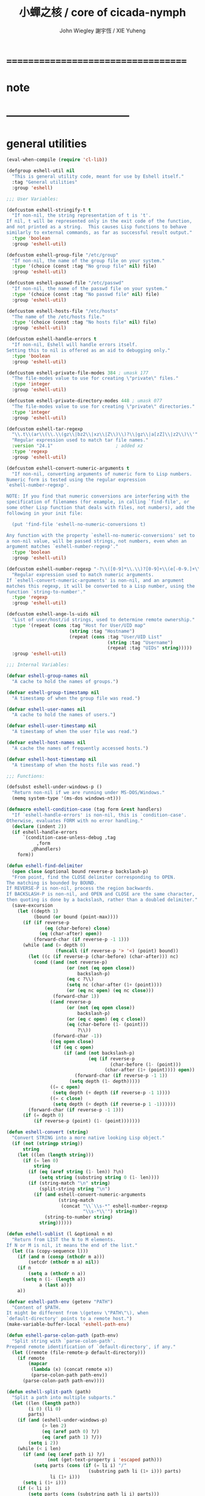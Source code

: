 #+TITLE:  小蟬之核 / core of cicada-nymph
#+AUTHOR: John Wiegley
#+AUTHOR: 謝宇恆 / XIE Yuheng

* ===================================
* note
* -----------------------------------
* general utilities
  #+begin_src emacs-lisp :tangle eshell.el
  (eval-when-compile (require 'cl-lib))

  (defgroup eshell-util nil
    "This is general utility code, meant for use by Eshell itself."
    :tag "General utilities"
    :group 'eshell)

  ;;; User Variables:

  (defcustom eshell-stringify-t t
    "If non-nil, the string representation of t is 't'.
  If nil, t will be represented only in the exit code of the function,
  and not printed as a string.  This causes Lisp functions to behave
  similarly to external commands, as far as successful result output."
    :type 'boolean
    :group 'eshell-util)

  (defcustom eshell-group-file "/etc/group"
    "If non-nil, the name of the group file on your system."
    :type '(choice (const :tag "No group file" nil) file)
    :group 'eshell-util)

  (defcustom eshell-passwd-file "/etc/passwd"
    "If non-nil, the name of the passwd file on your system."
    :type '(choice (const :tag "No passwd file" nil) file)
    :group 'eshell-util)

  (defcustom eshell-hosts-file "/etc/hosts"
    "The name of the /etc/hosts file."
    :type '(choice (const :tag "No hosts file" nil) file)
    :group 'eshell-util)

  (defcustom eshell-handle-errors t
    "If non-nil, Eshell will handle errors itself.
  Setting this to nil is offered as an aid to debugging only."
    :type 'boolean
    :group 'eshell-util)

  (defcustom eshell-private-file-modes 384 ; umask 177
    "The file-modes value to use for creating \"private\" files."
    :type 'integer
    :group 'eshell-util)

  (defcustom eshell-private-directory-modes 448 ; umask 077
    "The file-modes value to use for creating \"private\" directories."
    :type 'integer
    :group 'eshell-util)

  (defcustom eshell-tar-regexp
    "\\.t\\(ar\\(\\.\\(gz\\|bz2\\|xz\\|Z\\)\\)?\\|gz\\|a[zZ]\\|z2\\)\\'"
    "Regular expression used to match tar file names."
    :version "24.1"                       ; added xz
    :type 'regexp
    :group 'eshell-util)

  (defcustom eshell-convert-numeric-arguments t
    "If non-nil, converting arguments of numeric form to Lisp numbers.
  Numeric form is tested using the regular expression
  `eshell-number-regexp'.

  NOTE: If you find that numeric conversions are interfering with the
  specification of filenames (for example, in calling `find-file', or
  some other Lisp function that deals with files, not numbers), add the
  following in your init file:

    (put 'find-file 'eshell-no-numeric-conversions t)

  Any function with the property `eshell-no-numeric-conversions' set to
  a non-nil value, will be passed strings, not numbers, even when an
  argument matches `eshell-number-regexp'."
    :type 'boolean
    :group 'eshell-util)

  (defcustom eshell-number-regexp "-?\\([0-9]*\\.\\)?[0-9]+\\(e[-0-9.]+\\)?"
    "Regular expression used to match numeric arguments.
  If `eshell-convert-numeric-arguments' is non-nil, and an argument
  matches this regexp, it will be converted to a Lisp number, using the
  function `string-to-number'."
    :type 'regexp
    :group 'eshell-util)

  (defcustom eshell-ange-ls-uids nil
    "List of user/host/id strings, used to determine remote ownership."
    :type '(repeat (cons :tag "Host for User/UID map"
                         (string :tag "Hostname")
                         (repeat (cons :tag "User/UID List"
                                       (string :tag "Username")
                                       (repeat :tag "UIDs" string)))))
    :group 'eshell-util)

  ;;; Internal Variables:

  (defvar eshell-group-names nil
    "A cache to hold the names of groups.")

  (defvar eshell-group-timestamp nil
    "A timestamp of when the group file was read.")

  (defvar eshell-user-names nil
    "A cache to hold the names of users.")

  (defvar eshell-user-timestamp nil
    "A timestamp of when the user file was read.")

  (defvar eshell-host-names nil
    "A cache the names of frequently accessed hosts.")

  (defvar eshell-host-timestamp nil
    "A timestamp of when the hosts file was read.")

  ;;; Functions:

  (defsubst eshell-under-windows-p ()
    "Return non-nil if we are running under MS-DOS/Windows."
    (memq system-type '(ms-dos windows-nt)))

  (defmacro eshell-condition-case (tag form &rest handlers)
    "If `eshell-handle-errors' is non-nil, this is `condition-case'.
  Otherwise, evaluates FORM with no error handling."
    (declare (indent 2))
    (if eshell-handle-errors
        `(condition-case-unless-debug ,tag
             ,form
           ,@handlers)
      form))

  (defun eshell-find-delimiter
    (open close &optional bound reverse-p backslash-p)
    "From point, find the CLOSE delimiter corresponding to OPEN.
  The matching is bounded by BOUND.
  If REVERSE-P is non-nil, process the region backwards.
  If BACKSLASH-P is non-nil, and OPEN and CLOSE are the same character,
  then quoting is done by a backslash, rather than a doubled delimiter."
    (save-excursion
      (let ((depth 1)
            (bound (or bound (point-max))))
        (if (if reverse-p
                (eq (char-before) close)
              (eq (char-after) open))
            (forward-char (if reverse-p -1 1)))
        (while (and (> depth 0)
                    (funcall (if reverse-p '> '<) (point) bound))
          (let ((c (if reverse-p (char-before) (char-after))) nc)
            (cond ((and (not reverse-p)
                        (or (not (eq open close))
                            backslash-p)
                        (eq c ?\\)
                        (setq nc (char-after (1+ (point))))
                        (or (eq nc open) (eq nc close)))
                   (forward-char 1))
                  ((and reverse-p
                        (or (not (eq open close))
                            backslash-p)
                        (or (eq c open) (eq c close))
                        (eq (char-before (1- (point)))
                            ?\\))
                   (forward-char -1))
                  ((eq open close)
                   (if (eq c open)
                       (if (and (not backslash-p)
                                (eq (if reverse-p
                                        (char-before (1- (point)))
                                      (char-after (1+ (point)))) open))
                           (forward-char (if reverse-p -1 1))
                         (setq depth (1- depth)))))
                  ((= c open)
                   (setq depth (+ depth (if reverse-p -1 1))))
                  ((= c close)
                   (setq depth (+ depth (if reverse-p 1 -1))))))
          (forward-char (if reverse-p -1 1)))
        (if (= depth 0)
            (if reverse-p (point) (1- (point)))))))

  (defun eshell-convert (string)
    "Convert STRING into a more native looking Lisp object."
    (if (not (stringp string))
        string
      (let ((len (length string)))
        (if (= len 0)
            string
          (if (eq (aref string (1- len)) ?\n)
              (setq string (substring string 0 (1- len))))
          (if (string-match "\n" string)
              (split-string string "\n")
            (if (and eshell-convert-numeric-arguments
                     (string-match
                      (concat "\\`\\s-*" eshell-number-regexp
                              "\\s-*\\'") string))
                (string-to-number string)
              string))))))

  (defun eshell-sublist (l &optional n m)
    "Return from LIST the N to M elements.
  If N or M is nil, it means the end of the list."
    (let ((a (copy-sequence l)))
      (if (and m (consp (nthcdr m a)))
          (setcdr (nthcdr m a) nil))
      (if n
          (setq a (nthcdr n a))
        (setq n (1- (length a))
              a (last a)))
      a))

  (defvar eshell-path-env (getenv "PATH")
    "Content of $PATH.
  It might be different from \(getenv \"PATH\"\), when
  `default-directory' points to a remote host.")
  (make-variable-buffer-local 'eshell-path-env)

  (defun eshell-parse-colon-path (path-env)
    "Split string with `parse-colon-path'.
  Prepend remote identification of `default-directory', if any."
    (let ((remote (file-remote-p default-directory)))
      (if remote
          (mapcar
           (lambda (x) (concat remote x))
           (parse-colon-path path-env))
        (parse-colon-path path-env))))

  (defun eshell-split-path (path)
    "Split a path into multiple subparts."
    (let ((len (length path))
          (i 0) (li 0)
          parts)
      (if (and (eshell-under-windows-p)
               (> len 2)
               (eq (aref path 0) ?/)
               (eq (aref path 1) ?/))
          (setq i 2))
      (while (< i len)
        (if (and (eq (aref path i) ?/)
                 (not (get-text-property i 'escaped path)))
            (setq parts (cons (if (= li i) "/"
                                (substring path li (1+ i))) parts)
                  li (1+ i)))
        (setq i (1+ i)))
      (if (< li i)
          (setq parts (cons (substring path li i) parts)))
      (if (and (eshell-under-windows-p)
               (string-match "\\`[A-Za-z]:\\'" (car (last parts))))
          (setcar (last parts) (concat (car (last parts)) "/")))
      (nreverse parts)))

  (defun eshell-to-flat-string (value)
    "Make value a string.  If separated by newlines change them to spaces."
    (let ((text (eshell-stringify value)))
      (if (string-match "\n+\\'" text)
          (setq text (replace-match "" t t text)))
      (while (string-match "\n+" text)
        (setq text (replace-match " " t t text)))
      text))

  (defmacro eshell-for (for-var for-list &rest forms)
    "Iterate through a list."
    (declare (obsolete dolist "24.1"))
    (declare (indent 2))
    `(let ((list-iter ,for-list))
       (while list-iter
         (let ((,for-var (car list-iter)))
           ,@forms)
         (setq list-iter (cdr list-iter)))))

  (defun eshell-flatten-list (args)
    "Flatten any lists within ARGS, so that there are no sublists."
    (let ((new-list (list t)))
      (dolist (a args)
        (if (and (listp a)
                 (listp (cdr a)))
            (nconc new-list (eshell-flatten-list a))
          (nconc new-list (list a))))
      (cdr new-list)))

  (defun eshell-uniqify-list (l)
    "Remove occurring multiples in L.  You probably want to sort first."
    (let ((m l))
      (while m
        (while (and (cdr m)
                    (string= (car m)
                             (cadr m)))
          (setcdr m (cddr m)))
        (setq m (cdr m))))
    l)

  (defun eshell-stringify (object)
    "Convert OBJECT into a string value."
    (cond
     ((stringp object) object)
     ((and (listp object)
           (not (eq object nil)))
      (let ((string (pp-to-string object)))
        (substring string 0 (1- (length string)))))
     ((numberp object)
      (number-to-string object))
     (t
      (unless (and (eq object t)
                   (not eshell-stringify-t))
        (pp-to-string object)))))

  (defsubst eshell-stringify-list (args)
    "Convert each element of ARGS into a string value."
    (mapcar 'eshell-stringify args))

  (defsubst eshell-flatten-and-stringify (&rest args)
    "Flatten and stringify all of the ARGS into a single string."
    (mapconcat 'eshell-stringify (eshell-flatten-list args) " "))

  (defsubst eshell-directory-files (regexp &optional directory)
    "Return a list of files in the given DIRECTORY matching REGEXP."
    (directory-files (or directory default-directory)
                     directory regexp))

  (defun eshell-regexp-arg (prompt)
    "Return list of regexp and prefix arg using PROMPT."
    (let* (;; Don't clobber this.
           (last-command last-command)
           (regexp (read-from-minibuffer prompt nil nil nil
                                         'minibuffer-history-search-history)))
      (list (if (string-equal regexp "")
                (setcar minibuffer-history-search-history
                        (nth 1 minibuffer-history-search-history))
              regexp)
            (prefix-numeric-value current-prefix-arg))))

  (defun eshell-printable-size (filesize &optional human-readable
                                         block-size use-colors)
    "Return a printable FILESIZE."
    (let ((size (float (or filesize 0))))
      (if human-readable
          (if (< size human-readable)
              (if (= (round size) 0)
                  "0"
                (if block-size
                    "1.0k"
                  (format "%.0f" size)))
            (setq size (/ size human-readable))
            (if (< size human-readable)
                (if (<= size 9.94)
                    (format "%.1fk" size)
                  (format "%.0fk" size))
              (setq size (/ size human-readable))
              (if (< size human-readable)
                  (let ((str (if (<= size 9.94)
                                 (format "%.1fM" size)
                               (format "%.0fM" size))))
                    (if use-colors
                        (put-text-property 0 (length str)
                                           'face 'bold str))
                    str)
                (setq size (/ size human-readable))
                (if (< size human-readable)
                    (let ((str (if (<= size 9.94)
                                   (format "%.1fG" size)
                                 (format "%.0fG" size))))
                      (if use-colors
                          (put-text-property 0 (length str)
                                             'face 'bold-italic str))
                      str)))))
        (if block-size
            (setq size (/ size block-size)))
        (format "%.0f" size))))

  (defun eshell-winnow-list (entries exclude &optional predicates)
    "Pare down the ENTRIES list using the EXCLUDE regexp, and PREDICATES.
  The original list is not affected.  If the result is only one element
  long, it will be returned itself, rather than returning a one-element
  list."
    (let ((flist (list t))
          valid p listified)
      (unless (listp entries)
        (setq entries (list entries)
              listified t))
      (dolist (entry entries)
        (unless (and exclude (string-match exclude entry))
          (setq p predicates valid (null p))
          (while p
            (if (funcall (car p) entry)
                (setq valid t)
              (setq p nil valid nil))
            (setq p (cdr p)))
          (when valid
            (nconc flist (list entry)))))
      (if listified
          (cadr flist)
        (cdr flist))))

  (defsubst eshell-redisplay ()
    "Allow Emacs to redisplay buffers."
    ;; for some strange reason, Emacs 21 is prone to trigger an
    ;; "args out of range" error in `sit-for', if this function
    ;; runs while point is in the minibuffer and the users attempt
    ;; to use completion.  Don't ask me.
    (condition-case nil
        (sit-for 0 0)
      (error nil)))

  (defun eshell-read-passwd-file (file)
    "Return an alist correlating gids to group names in FILE."
    (let (names)
      (when (file-readable-p file)
        (with-temp-buffer
          (insert-file-contents file)
          (goto-char (point-min))
          (while (not (eobp))
            (let* ((fields
                    (split-string (buffer-substring
                                   (point) (progn (end-of-line)
                                                  (point))) ":")))
              (if (and (and fields (nth 0 fields) (nth 2 fields))
                       (not (assq (string-to-number (nth 2 fields)) names)))
                  (setq names (cons (cons (string-to-number (nth 2 fields))
                                          (nth 0 fields))
                                    names))))
            (forward-line))))
      names))

  (defun eshell-read-passwd (file result-var timestamp-var)
    "Read the contents of /etc/passwd for user names."
    (if (or (not (symbol-value result-var))
            (not (symbol-value timestamp-var))
            (time-less-p
             (symbol-value timestamp-var)
             (nth 5 (file-attributes file))))
        (progn
          (set result-var (eshell-read-passwd-file file))
          (set timestamp-var (current-time))))
    (symbol-value result-var))

  (defun eshell-read-group-names ()
    "Read the contents of /etc/group for group names."
    (if eshell-group-file
        (eshell-read-passwd eshell-group-file 'eshell-group-names
                            'eshell-group-timestamp)))

  (defsubst eshell-group-id (name)
    "Return the user id for user NAME."
    (car (rassoc name (eshell-read-group-names))))

  (defsubst eshell-group-name (gid)
    "Return the group name for the given GID."
    (cdr (assoc gid (eshell-read-group-names))))

  (defun eshell-read-user-names ()
    "Read the contents of /etc/passwd for user names."
    (if eshell-passwd-file
        (eshell-read-passwd eshell-passwd-file 'eshell-user-names
                            'eshell-user-timestamp)))

  (defsubst eshell-user-id (name)
    "Return the user id for user NAME."
    (car (rassoc name (eshell-read-user-names))))

  (defalias 'eshell-user-name 'user-login-name)

  (defun eshell-read-hosts-file (filename)
    "Read in the hosts from FILENAME, default `eshell-hosts-file'."
    (let (hosts)
      (with-temp-buffer
        (insert-file-contents (or filename eshell-hosts-file))
        (goto-char (point-min))
        (while (re-search-forward
                "^\\([^#[:space:]]+\\)\\s-+\\(\\S-+\\)\\(\\s-*\\(\\S-+\\)\\)?" nil t)
          (if (match-string 1)
              (cl-pushnew (match-string 1) hosts :test #'equal))
          (if (match-string 2)
              (cl-pushnew (match-string 2) hosts :test #'equal))
          (if (match-string 4)
              (cl-pushnew (match-string 4) hosts :test #'equal))))
      (sort hosts #'string-lessp)))

  (defun eshell-read-hosts (file result-var timestamp-var)
    "Read the contents of /etc/passwd for user names."
    (if (or (not (symbol-value result-var))
            (not (symbol-value timestamp-var))
            (time-less-p
             (symbol-value timestamp-var)
             (nth 5 (file-attributes file))))
        (progn
          (set result-var (eshell-read-hosts-file file))
          (set timestamp-var (current-time))))
    (symbol-value result-var))

  (defun eshell-read-host-names ()
    "Read the contents of /etc/hosts for host names."
    (if eshell-hosts-file
        (eshell-read-hosts eshell-hosts-file 'eshell-host-names
                           'eshell-host-timestamp)))

  (and (featurep 'xemacs)
       (not (fboundp 'subst-char-in-string))
       (defun subst-char-in-string (fromchar tochar string &optional inplace)
         "Replace FROMCHAR with TOCHAR in STRING each time it occurs.
  Unless optional argument INPLACE is non-nil, return a new string."
         (let ((i (length string))
               (newstr (if inplace string (copy-sequence string))))
           (while (> i 0)
             (setq i (1- i))
             (if (eq (aref newstr i) fromchar)
                 (aset newstr i tochar)))
           newstr)))

  (defsubst eshell-copy-environment ()
    "Return an unrelated copy of `process-environment'."
    (mapcar 'concat process-environment))

  (defun eshell-subgroups (groupsym)
    "Return all of the subgroups of GROUPSYM."
    (let ((subgroups (get groupsym 'custom-group))
          (subg (list t)))
      (while subgroups
        (if (eq (cadr (car subgroups)) 'custom-group)
            (nconc subg (list (caar subgroups))))
        (setq subgroups (cdr subgroups)))
      (cdr subg)))

  (defmacro eshell-with-file-modes (modes &rest forms)
    "Evaluate, with file-modes set to MODES, the given FORMS."
    `(let ((modes (default-file-modes)))
       (set-default-file-modes ,modes)
       (unwind-protect
           (progn ,@forms)
         (set-default-file-modes modes))))

  (defmacro eshell-with-private-file-modes (&rest forms)
    "Evaluate FORMS with private file modes set."
    `(eshell-with-file-modes ,eshell-private-file-modes ,@forms))

  (defsubst eshell-make-private-directory (dir &optional parents)
    "Make DIR with file-modes set to `eshell-private-directory-modes'."
    (eshell-with-file-modes eshell-private-directory-modes
                            (make-directory dir parents)))

  (defsubst eshell-substring (string sublen)
    "Return the beginning of STRING, up to SUBLEN bytes."
    (if string
        (if (> (length string) sublen)
            (substring string 0 sublen)
          string)))

  (defvar ange-cache)

  ;; Partial reimplementation of Emacs's builtin directory-files-and-attributes.
  ;; id-format not implemented.
  (and (featurep 'xemacs)
       (not (fboundp 'directory-files-and-attributes))
       (defun directory-files-and-attributes (directory &optional full match nosort _id-format)
      "Return a list of names of files and their attributes in DIRECTORY.
  There are three optional arguments:
  If FULL is non-nil, return absolute file names.  Otherwise return names
   that are relative to the specified directory.
  If MATCH is non-nil, mention only file names that match the regexp MATCH.
  If NOSORT is non-nil, the list is not sorted--its order is unpredictable.
   NOSORT is useful if you plan to sort the result yourself."
      (let ((directory (expand-file-name directory)) ange-cache)
        (mapcar
         (function
          (lambda (file)
            (cons file (eshell-file-attributes (expand-file-name file directory)))))
         (directory-files directory full match nosort)))))

  (defun eshell-directory-files-and-attributes (dir &optional full match nosort id-format)
    "Make sure to use the handler for `directory-file-and-attributes'."
    (let* ((dir (expand-file-name dir)))
      (if (string-equal (file-remote-p dir 'method) "ftp")
          (let ((files (directory-files dir full match nosort)))
            (mapcar
             (lambda (file)
               (cons file (eshell-file-attributes (expand-file-name file dir))))
             files))
        (directory-files-and-attributes dir full match nosort id-format))))

  (defun eshell-current-ange-uids ()
    (if (string-match "/\\([^@]+\\)@\\([^:]+\\):" default-directory)
        (let* ((host (match-string 2 default-directory))
               (user (match-string 1 default-directory))
               (host-users (assoc host eshell-ange-ls-uids)))
          (when host-users
            (setq host-users (cdr host-users))
            (cdr (assoc user host-users))))))

  ;; Add an autoload for parse-time-string
  (if (and (not (fboundp 'parse-time-string))
           (locate-library "parse-time"))
      (autoload 'parse-time-string "parse-time"))

  (eval-when-compile
    (require 'ange-ftp nil t))            ; ange-ftp-parse-filename

  (defvar tramp-file-name-structure)
  (declare-function ange-ftp-ls "ange-ftp"
                    (file lsargs parse &optional no-error wildcard))
  (declare-function ange-ftp-file-modtime "ange-ftp" (file))

  (defun eshell-parse-ange-ls (dir)
    (require 'ange-ftp)
    (require 'tramp)
    (let ((ange-ftp-name-format
           (list (nth 0 tramp-file-name-structure)
                 (nth 3 tramp-file-name-structure)
                 (nth 2 tramp-file-name-structure)
                 (nth 4 tramp-file-name-structure)))
          ;; ange-ftp uses `ange-ftp-ftp-name-arg' and `ange-ftp-ftp-name-res'
          ;; for optimization in `ange-ftp-ftp-name'. If Tramp wasn't active,
          ;; there could be incorrect values from previous calls in case the
          ;; "ftp" method is used in the Tramp file name. So we unset
          ;; those values.
          (ange-ftp-ftp-name-arg "")
          (ange-ftp-ftp-name-res nil)
          entry)
      (with-temp-buffer
        (insert (ange-ftp-ls dir "-la" nil))
        (goto-char (point-min))
        (if (looking-at "^total [0-9]+$")
            (forward-line 1))
        ;; Some systems put in a blank line here.
        (if (eolp) (forward-line 1))
        (while (looking-at
                `,(concat "\\([dlscb-][rwxst-]+\\)"
                          "\\s-*" "\\([0-9]+\\)" "\\s-+"
                          "\\(\\S-+\\)" "\\s-+"
                          "\\(\\S-+\\)" "\\s-+"
                          "\\([0-9]+\\)" "\\s-+" "\\(.*\\)"))
          (let* ((perms (match-string 1))
                 (links (string-to-number (match-string 2)))
                 (user (match-string 3))
                 (group (match-string 4))
                 (size (string-to-number (match-string 5)))
                 (name (ange-ftp-parse-filename))
                 (mtime
                  (if (fboundp 'parse-time-string)
                      (let ((moment (parse-time-string
                                     (match-string 6))))
                        (if (nth 0 moment)
                            (setcar (nthcdr 5 moment)
                                    (nth 5 (decode-time (current-time))))
                          (setcar (nthcdr 0 moment) 0)
                          (setcar (nthcdr 1 moment) 0)
                          (setcar (nthcdr 2 moment) 0))
                        (apply 'encode-time moment))
                    (ange-ftp-file-modtime (expand-file-name name dir))))
                 symlink)
            (if (string-match "\\(.+\\) -> \\(.+\\)" name)
                (setq symlink (match-string 2 name)
                      name (match-string 1 name)))
            (setq entry
                  (cons
                   (cons name
                         (list (if (eq (aref perms 0) ?d)
                                   t
                                 symlink)
                               links user group
                               nil mtime nil
                               size perms nil nil)) entry)))
          (forward-line)))
      entry))

  (defun eshell-file-attributes (file &optional id-format)
    "Return the attributes of FILE, playing tricks if it's over ange-ftp.
  The optional argument ID-FORMAT specifies the preferred uid and
  gid format.  Valid values are 'string and 'integer, defaulting to
  'integer.  See `file-attributes'."
    (let* ((file (expand-file-name file))
           entry)
      (if (string-equal (file-remote-p file 'method) "ftp")
          (let ((base (file-name-nondirectory file))
                (dir (file-name-directory file)))
            (if (string-equal "" base) (setq base "."))
            (if (boundp 'ange-cache)
                (setq entry (cdr (assoc base (cdr (assoc dir ange-cache))))))
            (unless entry
              (setq entry (eshell-parse-ange-ls dir))
              (if (boundp 'ange-cache)
                  (setq ange-cache
                        (cons (cons dir entry)
                              ange-cache)))
              (if entry
                  (let ((fentry (assoc base (cdr entry))))
                    (if fentry
                        (setq entry (cdr fentry))
                      (setq entry nil)))))
            entry)
        (file-attributes file id-format))))

  (defalias 'eshell-copy-tree 'copy-tree)

  (defsubst eshell-processp (proc)
    "If the `processp' function does not exist, PROC is not a process."
    (and (fboundp 'processp) (processp proc)))

  ;; (defun eshell-copy-file
  ;;   (file newname &optional ok-if-already-exists keep-date)
  ;;   "Copy FILE to NEWNAME.  See docs for `copy-file'."
  ;;   (let (copied)
  ;;     (if (string-match "\\`\\([^:]+\\):\\(.*\\)" file)
  ;;       (let ((front (match-string 1 file))
  ;;             (back (match-string 2 file))
  ;;             buffer)
  ;;         (if (and front (string-match eshell-tar-regexp front)
  ;;                    (setq buffer (find-file-noselect front)))
  ;;           (with-current-buffer buffer
  ;;             (goto-char (point-min))
  ;;             (if (re-search-forward (concat " " (regexp-quote back)
  ;;                                            "$") nil t)
  ;;                 (progn
  ;;                   (tar-copy (if (file-directory-p newname)
  ;;                                 (expand-file-name
  ;;                                  (file-name-nondirectory back) newname)
  ;;                               newname))
  ;;                   (setq copied t))
  ;;               (error "%s not found in tar file %s" back front))))))
  ;;     (unless copied
  ;;       (copy-file file newname ok-if-already-exists keep-date))))

  ;; (defun eshell-file-attributes (filename)
  ;;   "Return a list of attributes of file FILENAME.
  ;; See the documentation for `file-attributes'."
  ;;   (let (result)
  ;;     (when (string-match "\\`\\([^:]+\\):\\(.*\\)\\'" filename)
  ;;       (let ((front (match-string 1 filename))
  ;;           (back (match-string 2 filename))
  ;;           buffer)
  ;;       (when (and front (string-match eshell-tar-regexp front)
  ;;                  (setq buffer (find-file-noselect front)))
  ;;         (with-current-buffer buffer
  ;;           (goto-char (point-min))
  ;;           (when (re-search-forward (concat " " (regexp-quote back)
  ;;                                            "\\s-*$") nil t)
  ;;             (let* ((descrip (tar-current-descriptor))
  ;;                    (tokens (tar-desc-tokens descrip)))
  ;;               (setq result
  ;;                     (list
  ;;                      (cond
  ;;                       ((eq (tar-header-link-type tokens) 5)
  ;;                        t)
  ;;                       ((eq (tar-header-link-type tokens) t)
  ;;                        (tar-header-link-name tokens)))
  ;;                      1
  ;;                      (tar-header-uid tokens)
  ;;                      (tar-header-gid tokens)
  ;;                      (tar-header-date tokens)
  ;;                      (tar-header-date tokens)
  ;;                      (tar-header-date tokens)
  ;;                      (tar-header-size tokens)
  ;;                      (concat
  ;;                       (cond
  ;;                        ((eq (tar-header-link-type tokens) 5) "d")
  ;;                        ((eq (tar-header-link-type tokens) t) "l")
  ;;                        (t "-"))
  ;;                       (tar-grind-file-mode (tar-header-mode tokens)
  ;;                                            (make-string 9 ? ) 0))
  ;;                      nil nil nil))))))))
  ;;     (or result
  ;;       (file-attributes filename))))

  (provide 'esh-util)
  #+end_src
* eshell
  #+begin_src emacs-lisp :tangle eshell.el
  (eval-when-compile (require 'cl-lib))

  (require 'esh-util)
  (require 'esh-mode)

  (defgroup eshell nil
    "Command shell implemented entirely in Emacs Lisp.
  It invokes no external processes beyond those requested by the
  user, and is intended to be a functional replacement for command
  shells such as bash, zsh, rc, 4dos."
    :link '(info-link "(eshell)Top")
    :version "21.1"
    :group 'applications)

  ;;;_* User Options
  ;;
  ;; The following user options modify the behavior of Eshell overall.
  (defvar eshell-buffer-name)

  (defun eshell-add-to-window-buffer-names ()
    "Add `eshell-buffer-name' to `same-window-buffer-names'."
    (declare (obsolete nil "24.3"))
    (add-to-list 'same-window-buffer-names eshell-buffer-name))

  (defun eshell-remove-from-window-buffer-names ()
    "Remove `eshell-buffer-name' from `same-window-buffer-names'."
    (declare (obsolete nil "24.3"))
    (setq same-window-buffer-names
          (delete eshell-buffer-name same-window-buffer-names)))

  (defcustom eshell-load-hook nil
    "A hook run once Eshell has been loaded."
    :type 'hook
    :group 'eshell)

  (defcustom eshell-unload-hook '(eshell-unload-all-modules)
    "A hook run when Eshell is unloaded from memory."
    :type 'hook
    :group 'eshell)

  (defcustom eshell-buffer-name "*eshell*"
    "The basename used for Eshell buffers."
    :type 'string
    :group 'eshell)

  (defcustom eshell-directory-name
    (locate-user-emacs-file "eshell/" ".eshell/")
    "The directory where Eshell control files should be kept."
    :type 'directory
    :group 'eshell)

  ;;;_* Running Eshell
  ;;
  ;; There are only three commands used to invoke Eshell.  The first two
  ;; are intended for interactive use, while the third is meant for
  ;; programmers.  They are:

  ;;;###autoload
  (defun eshell (&optional arg)
    "Create an interactive Eshell buffer.
  The buffer used for Eshell sessions is determined by the value of
  `eshell-buffer-name'.  If there is already an Eshell session active in
  that buffer, Emacs will simply switch to it.  Otherwise, a new session
  will begin.  A numeric prefix arg (as in `C-u 42 M-x eshell RET')
  switches to the session with that number, creating it if necessary.  A
  nonnumeric prefix arg means to create a new session.  Returns the
  buffer selected (or created)."
    (interactive "P")
    (cl-assert eshell-buffer-name)
    (let ((buf (cond ((numberp arg)
                      (get-buffer-create (format "%s<%d>"
                                                 eshell-buffer-name
                                                 arg)))
                     (arg
                      (generate-new-buffer eshell-buffer-name))
                     (t
                      (get-buffer-create eshell-buffer-name)))))
      (cl-assert (and buf (buffer-live-p buf)))
      (pop-to-buffer-same-window buf)
      (unless (derived-mode-p 'eshell-mode)
        (eshell-mode))
      buf))

  (defun eshell-return-exits-minibuffer ()
    (define-key eshell-mode-map [(control ?g)] 'abort-recursive-edit)
    (define-key eshell-mode-map [return] 'exit-minibuffer)
    (define-key eshell-mode-map [(control ?m)] 'exit-minibuffer)
    (define-key eshell-mode-map [(control ?j)] 'exit-minibuffer)
    (define-key eshell-mode-map [(meta return)] 'exit-minibuffer)
    (define-key eshell-mode-map [(meta control ?m)] 'exit-minibuffer))

  (defvar eshell-non-interactive-p nil
    "A variable which is non-nil when Eshell is not running interactively.
  Modules should use this variable so that they don't clutter
  non-interactive sessions, such as when using `eshell-command'.")

  (declare-function eshell-add-input-to-history "em-hist" (input))

  ;;;###autoload
  (defun eshell-command (&optional command arg)
    "Execute the Eshell command string COMMAND.
  With prefix ARG, insert output into the current buffer at point."
    (interactive)
    (require 'esh-cmd)
    (unless arg
      (setq arg current-prefix-arg))
    (let ((eshell-non-interactive-p t))
      ;; Enable `eshell-mode' only in this minibuffer.
      (minibuffer-with-setup-hook #'(lambda ()
                                      (eshell-mode)
                                      (eshell-return-exits-minibuffer))
        (unless command
          (setq command (read-from-minibuffer "Emacs shell command: "))
          (if (eshell-using-module 'eshell-hist)
              (eshell-add-input-to-history command)))))
    (unless command
      (error "No command specified!"))
    ;; redirection into the current buffer is achieved by adding an
    ;; output redirection to the end of the command, of the form
    ;; 'COMMAND >>> #<buffer BUFFER>'.  This will not interfere with
    ;; other redirections, since multiple redirections merely cause the
    ;; output to be copied to multiple target locations
    (if arg
        (setq command
              (concat command
                      (format " >>> #<buffer %s>"
                              (buffer-name (current-buffer))))))
    (save-excursion
      (let ((buf (set-buffer (generate-new-buffer " *eshell cmd*")))
            (eshell-non-interactive-p t))
        (eshell-mode)
        (let* ((proc (eshell-eval-command
                      (list 'eshell-commands
                            (eshell-parse-command command))))
               intr
               (bufname (if (and proc (listp proc))
                            "*EShell Async Command Output*"
                            (setq intr t)
                            "*EShell Command Output*")))
          (if (buffer-live-p (get-buffer bufname))
              (kill-buffer bufname))
          (rename-buffer bufname)
          ;; things get a little coarse here, since the desire is to
          ;; make the output as attractive as possible, with no
          ;; extraneous newlines
          (when intr
            (if (eshell-interactive-process)
                (eshell-wait-for-process (eshell-interactive-process)))
            (cl-assert (not (eshell-interactive-process)))
            (goto-char (point-max))
            (while (and (bolp) (not (bobp)))
              (delete-char -1)))
          (cl-assert (and buf (buffer-live-p buf)))
          (unless arg
            (let ((len (if (not intr) 2
                           (count-lines (point-min) (point-max)))))
              (cond
                ((= len 0)
                 (message "(There was no command output)")
                 (kill-buffer buf))
                ((= len 1)
                 (message "%s" (buffer-string))
                 (kill-buffer buf))
                (t
                 (save-selected-window
                   (select-window (display-buffer buf))
                   (goto-char (point-min))
                   ;; cause the output buffer to take up as little screen
                   ;; real-estate as possible, if temp buffer resizing is
                   ;; enabled
                   (and intr temp-buffer-resize-mode
                        (resize-temp-buffer-window)))))))))))

  ;;;###autoload
  (defun eshell-command-result (command &optional status-var)
    "Execute the given Eshell COMMAND, and return the result.
  The result might be any Lisp object.
  If STATUS-VAR is a symbol, it will be set to the exit status of the
  command.  This is the only way to determine whether the value returned
  corresponding to a successful execution."
    ;; a null command produces a null, successful result
    (if (not command)
        (ignore
         (if (and status-var (symbolp status-var))
             (set status-var 0)))
      (with-temp-buffer
        (let ((eshell-non-interactive-p t))
          (eshell-mode)
          (let ((result (eshell-do-eval
                         (list 'eshell-commands
                               (list 'eshell-command-to-value
                                     (eshell-parse-command command))) t)))
            (cl-assert (eq (car result) 'quote))
            (if (and status-var (symbolp status-var))
                (set status-var eshell-last-command-status))
            (cadr result))))))

  ;;;_* Reporting bugs
  ;;
  ;; If you do encounter a bug, on any system, please report
  ;; it -- in addition to any particular oddities in your configuration
  ;; -- so that the problem may be corrected for the benefit of others.

  ;;;###autoload
  (define-obsolete-function-alias 'eshell-report-bug 'report-emacs-bug "23.1")

  ;;; Code:

  (defun eshell-unload-all-modules ()
    "Unload all modules that were loaded by Eshell, if possible.
  If the user has require'd in any of the modules, or customized a
  variable with a :require tag (such as `eshell-prefer-to-shell'), it
  will be impossible to unload Eshell completely without restarting
  Emacs."
    ;; if the user set `eshell-prefer-to-shell' to t, but never loaded
    ;; Eshell, then `eshell-subgroups' will be unbound
    (when (fboundp 'eshell-subgroups)
      (dolist (module (eshell-subgroups 'eshell))
        ;; this really only unloads as many modules as possible,
        ;; since other `require' references (such as by customizing
        ;; `eshell-prefer-to-shell' to a non-nil value) might make it
        ;; impossible to unload Eshell completely
        (if (featurep module)
            (ignore-errors
              (message "Unloading %s..." (symbol-name module))
              (unload-feature module)
              (message "Unloading %s...done" (symbol-name module)))))
      (message "Unloading eshell...done")))

  (run-hooks 'eshell-load-hook)

  (provide 'eshell)
  #+end_src
* eshell modules
  #+begin_src emacs-lisp :tangle eshell.el
  (provide 'esh-module)

  (require 'eshell)
  (require 'esh-util)

  (defgroup eshell-module nil
    "The `eshell-module' group is for Eshell extension modules, which
  provide optional behavior which the user can enable or disable by
  customizing the variable `eshell-modules-list'."
    :tag "Extension modules"
    :group 'eshell)

  ;; load the defgroup's for the standard extension modules, so that
  ;; documentation can be provided when the user customize's
  ;; `eshell-modules-list'.  We use "(progn (defgroup ..." in each file
  ;; to force the autoloader into including the entire defgroup, rather
  ;; than an abbreviated version.
  (load "esh-groups" nil 'nomessage)

  ;;; User Variables:

  (defcustom eshell-module-unload-hook
    '(eshell-unload-extension-modules)
    "A hook run when `eshell-module' is unloaded."
    :type 'hook
    :group 'eshell-module)

  (defcustom eshell-modules-list
    '(eshell-alias
      eshell-banner
      eshell-basic
      eshell-cmpl
      eshell-dirs
      eshell-glob
      eshell-hist
      eshell-ls
      eshell-pred
      eshell-prompt
      eshell-script
      eshell-term
      eshell-unix)
    "A list of optional add-on modules to be loaded by Eshell.
  Changes will only take effect in future Eshell buffers."
    :type (append
           (list 'set ':tag "Supported modules")
           (mapcar
            (function
             (lambda (modname)
               (let ((modsym (intern modname)))
                 (list 'const
                       ':tag (format "%s -- %s" modname
                                     (get modsym 'custom-tag))
                       ':link (caar (get modsym 'custom-links))
                       ':doc (concat "\n" (get modsym 'group-documentation)
                                     "\n ")
                       modsym))))
            (sort (mapcar 'symbol-name
                          (eshell-subgroups 'eshell-module))
                  'string-lessp))
           '((repeat :inline t :tag "Other modules" symbol)))
    :group 'eshell-module)

  ;;; Code:

  (defsubst eshell-using-module (module)
    "Return non-nil if a certain Eshell MODULE is in use.
  The MODULE should be a symbol corresponding to that module's
  customization group.  Example: `eshell-cmpl' for that module."
    (memq module eshell-modules-list))

  (defun eshell-unload-extension-modules ()
    "Unload any memory resident extension modules."
    (dolist (module (eshell-subgroups 'eshell-module))
      (if (featurep module)
          (ignore-errors
            (message "Unloading %s..." (symbol-name module))
            (unload-feature module)
            (message "Unloading %s...done" (symbol-name module))))))
  #+end_src
* handling of variables
  * These are the possible variable interpolation syntaxes.
    Also keep in mind that
    if an argument looks like a number,
    it will be converted to a number.
    This is not significant when invoking external commands,
    but it's important when calling Lisp functions.
  * $VARIABLE
    Interval the value of an environment variable,
    or a Lisp variable
  * $ALSO-VAR
    "-" is a valid part of a variable name.
  * $<MYVAR>-TOO
    Only "MYVAR" is part of the variable name in this case.
  * $#VARIABLE
    Returns the length of the value of VARIABLE.
    This could also be done using the `length' Lisp function.
  * $(lisp)
    Returns result of lisp evaluation.
    Note: Used alone like this,
    it is identical to just saying (lisp);
    but with the variable expansion form,
    the result may be interpolated a larger string,
    such as '$(lisp)/other'.
  * ${command}
    Returns the value of an eshell subcommand.
    See the note above regarding Lisp evaluations.
  * $ANYVAR[10]
    Return the 10th element of ANYVAR.
    If ANYVAR's value is a string,
    it will be split in order to make it a list.
    The splitting will occur at whitespace.
  * $ANYVAR[: 10]
    As above,
    except that splitting occurs at the colon now.
  * $ANYVAR[: 10 20]
    As above,
    but instead of returning just a string,
    it now returns a list of two strings.
    If the result is being interpolated into a larger string,
    this list will be flattened into one big string,
    with each element separated by a space.
  * $ANYVAR["\\\\" 10]
    Separate on backslash characters.
    Actually, the first argument
    -- if it doesn't have the form of a number,
    or a plain variable name
    -- can be any regular expression.
    So to split on numbers,
    use '$ANYVAR["[0-9]+" 10 20]'.
  * $ANYVAR[hello]
    Calls `assoc' on ANYVAR with 'hello',
    expecting it to be an alist.
  * $#ANYVAR[hello]
    Returns the length of the cdr of the element of ANYVAR
    who car is equal to "hello".
  * There are also a few special variables defined by Eshell.
    * '$$' is the value of the last command
      (t or nil, in the case of an external command)
      This makes it possible to chain results:
      /tmp $ echo /var/spool/mail/johnw
      /var/spool/mail/johnw
      /tmp $ dirname $$
      /var/spool/mail/
      /tmp $ cd $$
      /var/spool/mail $
    * '$_' refers to the last argument of the last command.
      And
      $? contains the exit code of the last command
      (0 or 1 for Lisp functions, based on successful completion).
  #+begin_src emacs-lisp :tangle eshell.el
  (provide 'esh-var)

  (require 'esh-util)
  (require 'esh-cmd)
  (require 'esh-opt)

  (require 'pcomplete)
  (require 'env)
  (require 'ring)

  (defgroup eshell-var nil
    "Variable interpolation is introduced whenever the '$' character
  appears unquoted in any argument (except when that argument is
  surrounded by single quotes).  It may be used to interpolate a
  variable value, a subcommand, or even the result of a Lisp form."
    :tag "Variable handling"
    :group 'eshell)

  ;;; User Variables:

  (defcustom eshell-var-load-hook nil
    "A list of functions to call when loading `eshell-var'."
    :version "24.1"                       ; removed eshell-var-initialize
    :type 'hook
    :group 'eshell-var)

  (defcustom eshell-prefer-lisp-variables nil
    "If non-nil, prefer Lisp variables to environment variables."
    :type 'boolean
    :group 'eshell-var)

  (defcustom eshell-complete-export-definition t
    "If non-nil, completing names for `export' shows current definition."
    :type 'boolean
    :group 'eshell-var)

  (defcustom eshell-modify-global-environment nil
    "If non-nil, using `export' changes Emacs's global environment."
    :type 'boolean
    :group 'eshell-var)

  (defcustom eshell-variable-name-regexp "[A-Za-z0-9_-]+"
    "A regexp identifying what constitutes a variable name reference.
  Note that this only applies for '$NAME'.  If the syntax '$<NAME>' is
  used, then NAME can contain any character, including angle brackets,
  if they are quoted with a backslash."
    :type 'regexp
    :group 'eshell-var)

  (defcustom eshell-variable-aliases-list
    '(;; for eshell.el
      ("COLUMNS" (lambda (indices) (window-width)) t)
      ("LINES" (lambda (indices) (window-height)) t)

      ;; for eshell-cmd.el
      ("_" (lambda (indices)
             (if (not indices)
                 (car (last eshell-last-arguments))
               (eshell-apply-indices eshell-last-arguments
                                     indices))))
      ("?" eshell-last-command-status)
      ("$" eshell-last-command-result)
      ("0" eshell-command-name)
      ("1" (lambda (indices) (nth 0 eshell-command-arguments)))
      ("2" (lambda (indices) (nth 1 eshell-command-arguments)))
      ("3" (lambda (indices) (nth 2 eshell-command-arguments)))
      ("4" (lambda (indices) (nth 3 eshell-command-arguments)))
      ("5" (lambda (indices) (nth 4 eshell-command-arguments)))
      ("6" (lambda (indices) (nth 5 eshell-command-arguments)))
      ("7" (lambda (indices) (nth 6 eshell-command-arguments)))
      ("8" (lambda (indices) (nth 7 eshell-command-arguments)))
      ("9" (lambda (indices) (nth 8 eshell-command-arguments)))
      ("*" (lambda (indices)
             (if (not indices)
                 eshell-command-arguments
               (eshell-apply-indices eshell-command-arguments
                                     indices)))))
    "This list provides aliasing for variable references.
  It is very similar in concept to what `eshell-user-aliases-list' does
  for commands.  Each member of this defines the name of a command,
  and the Lisp value to return for that variable if it is accessed
  via the syntax '$NAME'.

  If the value is a function, that function will be called with two
  arguments: the list of the indices that was used in the reference, and
  whether the user is requesting the length of the ultimate element.
  For example, a reference of '$NAME[10][20]' would result in the
  function for alias `NAME' being called (assuming it were aliased to a
  function), and the arguments passed to this function would be the list
  '(10 20)', and nil."
    :type '(repeat (list string sexp
                         (choice (const :tag "Copy to environment" t)
                                 (const :tag "Use only in Eshell" nil))))
    :group 'eshell-var)

  (put 'eshell-variable-aliases-list 'risky-local-variable t)

  ;;; Functions:

  (defun eshell-var-initialize ()
    "Initialize the variable handle code."
    ;; Break the association with our parent's environment.  Otherwise,
    ;; changing a variable will affect all of Emacs.
    (unless eshell-modify-global-environment
      (set (make-local-variable 'process-environment)
           (eshell-copy-environment)))

    (define-key eshell-command-map [(meta ?v)] 'eshell-insert-envvar)

    (set (make-local-variable 'eshell-special-chars-inside-quoting)
         (append eshell-special-chars-inside-quoting '(?$)))
    (set (make-local-variable 'eshell-special-chars-outside-quoting)
         (append eshell-special-chars-outside-quoting '(?$)))

    (add-hook 'eshell-parse-argument-hook 'eshell-interpolate-variable t t)

    (add-hook 'eshell-prepare-command-hook
              'eshell-handle-local-variables nil t)

    (when (eshell-using-module 'eshell-cmpl)
      (add-hook 'pcomplete-try-first-hook
                'eshell-complete-variable-reference nil t)
      (add-hook 'pcomplete-try-first-hook
                'eshell-complete-variable-assignment nil t)))

  (defun eshell-handle-local-variables ()
    "Allow for the syntax 'VAR=val <command> <args>'."
    ;; strip off any null commands, which can only happen if a variable
    ;; evaluates to nil, such as "$var x", where `var' is nil.  The
    ;; command name in that case becomes `x', for compatibility with
    ;; most regular shells (the difference is that they do an
    ;; interpolation pass before the argument parsing pass, but Eshell
    ;; does both at the same time).
    (while (and (not eshell-last-command-name)
                eshell-last-arguments)
      (setq eshell-last-command-name (car eshell-last-arguments)
            eshell-last-arguments (cdr eshell-last-arguments)))
    (let ((setvar "\\`\\([A-Za-z_][A-Za-z0-9_]*\\)=\\(.*\\)\\'")
          (command (eshell-stringify eshell-last-command-name))
          (args eshell-last-arguments))
      ;; local variable settings (such as 'CFLAGS=-O2 make') are handled
      ;; by making the whole command into a subcommand, and calling
      ;; setenv immediately before the command is invoked.  This means
      ;; that 'BLAH=x cd blah' won't work exactly as expected, but that
      ;; is by no means a typical use of local environment variables.
      (if (and command (string-match setvar command))
          (throw
           'eshell-replace-command
           (list
            'eshell-as-subcommand
            (append
             (list 'progn)
             (let ((l (list t)))
               (while (string-match setvar command)
                 (nconc
                  l (list
                     (list 'setenv (match-string 1 command)
                           (match-string 2 command)
                           (= (length (match-string 2 command)) 0))))
                 (setq command (eshell-stringify (car args))
                       args (cdr args)))
               (cdr l))
             (list (list 'eshell-named-command
                         command (list 'quote args)))))))))

  (defun eshell-interpolate-variable ()
    "Parse a variable interpolation.
  This function is explicit for adding to `eshell-parse-argument-hook'."
    (when (and (eq (char-after) ?$)
               (/= (1+ (point)) (point-max)))
      (forward-char)
      (list 'eshell-escape-arg
            (eshell-parse-variable))))

  (defun eshell/define (var-alias definition)
    "Define a VAR-ALIAS using DEFINITION."
    (if (not definition)
        (setq eshell-variable-aliases-list
              (delq (assoc var-alias eshell-variable-aliases-list)
                    eshell-variable-aliases-list))
      (let ((def (assoc var-alias eshell-variable-aliases-list))
            (alias-def
             (list var-alias
                   (list 'quote (if (= (length definition) 1)
                                    (car definition)
                                  definition)))))
        (if def
            (setq eshell-variable-aliases-list
                  (delq (assoc var-alias eshell-variable-aliases-list)
                        eshell-variable-aliases-list)))
        (setq eshell-variable-aliases-list
              (cons alias-def
                    eshell-variable-aliases-list))))
    nil)

  (defun eshell/export (&rest sets)
    "This alias allows the `export' command to act as bash users expect."
    (while sets
      (if (and (stringp (car sets))
               (string-match "^\\([^=]+\\)=\\(.*\\)" (car sets)))
          (setenv (match-string 1 (car sets))
                  (match-string 2 (car sets))))
      (setq sets (cdr sets))))

  (defun pcomplete/eshell-mode/export ()
    "Completion function for Eshell's `export'."
    (while (pcomplete-here
            (if eshell-complete-export-definition
                process-environment
              (eshell-envvar-names)))))

  (defun eshell/unset (&rest args)
    "Unset an environment variable."
    (while args
      (if (stringp (car args))
          (setenv (car args) nil t))
      (setq args (cdr args))))

  (defun pcomplete/eshell-mode/unset ()
    "Completion function for Eshell's `unset'."
    (while (pcomplete-here (eshell-envvar-names))))

  (defun eshell/setq (&rest args)
    "Allow command-ish use of `setq'."
    (let (last-value)
      (while args
        (let ((sym (intern (car args)))
              (val (cadr args)))
          (setq last-value (set sym val)
                args (cddr args))))
      last-value))

  (defun pcomplete/eshell-mode/setq ()
    "Completion function for Eshell's `setq'."
    (while (and (pcomplete-here (all-completions pcomplete-stub
                                                 obarray 'boundp))
                (pcomplete-here))))

  (defun eshell/env (&rest args)
    "Implementation of `env' in Lisp."
    (eshell-init-print-buffer)
    (eshell-eval-using-options
     "env" args
     '((?h "help" nil nil "show this usage screen")
       :external "env"
       :usage "<no arguments>")
     (dolist (setting (sort (eshell-environment-variables) 'string-lessp))
       (eshell-buffered-print setting "\n"))
     (eshell-flush)))

  (defun eshell-insert-envvar (envvar-name)
    "Insert ENVVAR-NAME into the current buffer at point."
    (interactive
     (list (read-envvar-name "Name of environment variable: " t)))
    (insert-and-inherit "$" envvar-name))

  (defun eshell-envvar-names (&optional environment)
    "Return a list of currently visible environment variable names."
    (mapcar (function
             (lambda (x)
               (substring x 0 (string-match "=" x))))
            (or environment process-environment)))

  (defun eshell-environment-variables ()
    "Return a `process-environment', fully updated.
  This involves setting any variable aliases which affect the
  environment, as specified in `eshell-variable-aliases-list'."
    (let ((process-environment (eshell-copy-environment)))
      (dolist (var-alias eshell-variable-aliases-list)
        (if (nth 2 var-alias)
            (setenv (car var-alias)
                    (eshell-stringify
                     (or (eshell-get-variable (car var-alias)) "")))))
      process-environment))

  (defun eshell-parse-variable ()
    "Parse the next variable reference at point.
  The variable name could refer to either an environment variable, or a
  Lisp variable.  The priority order depends on the setting of
  `eshell-prefer-lisp-variables'.

  Its purpose is to call `eshell-parse-variable-ref', and then to
  process any indices that come after the variable reference."
    (let* ((get-len (when (eq (char-after) ?#)
                      (forward-char) t))
           value indices)
      (setq value (eshell-parse-variable-ref)
            indices (and (not (eobp))
                         (eq (char-after) ?\[)
                         (eshell-parse-indices))
            value `(let ((indices ',indices)) ,value))
      (if get-len
          `(length ,value)
        value)))

  (defun eshell-parse-variable-ref ()
    "Eval a variable reference.
  Returns a Lisp form which, if evaluated, will return the value of the
  variable.

  Possible options are:

    NAME          an environment or Lisp variable value
    <LONG-NAME>   disambiguates the length of the name
    {COMMAND}     result of command is variable's value
    (LISP-FORM)   result of Lisp form is variable's value"
    (cond
     ((eq (char-after) ?{)
      (let ((end (eshell-find-delimiter ?\{ ?\})))
        (if (not end)
            (throw 'eshell-incomplete ?\{)
          (prog1
              (list 'eshell-convert
                    (list 'eshell-command-to-value
                          (list 'eshell-as-subcommand
                                (eshell-parse-command
                                 (cons (1+ (point)) end)))))
            (goto-char (1+ end))))))
     ((memq (char-after) '(?\' ?\"))
      (let ((name (if (eq (char-after) ?\')
                      (eshell-parse-literal-quote)
                    (eshell-parse-double-quote))))
        (if name
            (list 'eshell-get-variable (eval name) 'indices))))
     ((eq (char-after) ?\<)
      (let ((end (eshell-find-delimiter ?\< ?\>)))
        (if (not end)
            (throw 'eshell-incomplete ?\<)
          (let* ((temp (make-temp-file temporary-file-directory))
                 (cmd (concat (buffer-substring (1+ (point)) end)
                              " > " temp)))
            (prog1
                (list
                 'let (list (list 'eshell-current-handles
                                  (list 'eshell-create-handles temp
                                        (list 'quote 'overwrite))))
                 (list
                  'progn
                  (list 'eshell-as-subcommand
                        (eshell-parse-command cmd))
                  (list 'ignore
                        (list 'nconc 'eshell-this-command-hook
                              (list 'list
                                    (list 'function
                                          (list 'lambda nil
                                                (list 'delete-file temp))))))
                  (list 'quote temp)))
              (goto-char (1+ end)))))))
     ((eq (char-after) ?\()
      (condition-case nil
          (list 'eshell-command-to-value
                (list 'eshell-lisp-command
                      (list 'quote (read (current-buffer)))))
        (end-of-file
         (throw 'eshell-incomplete ?\())))
     ((assoc (char-to-string (char-after))
             eshell-variable-aliases-list)
      (forward-char)
      (list 'eshell-get-variable
            (char-to-string (char-before)) 'indices))
     ((looking-at eshell-variable-name-regexp)
      (prog1
          (list 'eshell-get-variable (match-string 0) 'indices)
        (goto-char (match-end 0))))
     (t
      (error "Invalid variable reference"))))

  (defvar eshell-glob-function)

  (defun eshell-parse-indices ()
    "Parse and return a list of list of indices."
    (let (indices)
      (while (eq (char-after) ?\[)
        (let ((end (eshell-find-delimiter ?\[ ?\])))
          (if (not end)
              (throw 'eshell-incomplete ?\[)
            (forward-char)
            (let (eshell-glob-function)
              (setq indices (cons (eshell-parse-arguments (point) end)
                                  indices)))
            (goto-char (1+ end)))))
      (nreverse indices)))

  (defun eshell-get-variable (name &optional indices)
    "Get the value for the variable NAME."
    (let* ((alias (assoc name eshell-variable-aliases-list))
           (var (if alias
                    (cadr alias)
                  name)))
      (if (and alias (functionp var))
          (funcall var indices)
        (eshell-apply-indices
         (cond
          ((stringp var)
           (let ((sym (intern-soft var)))
             (if (and sym (boundp sym)
                      (or eshell-prefer-lisp-variables
                          (memq sym eshell--local-vars) ; bug#15372
                          (not (getenv var))))
                 (symbol-value sym)
               (getenv var))))
          ((symbolp var)
           (symbol-value var))
          (t
           (error "Unknown variable `%s'" (eshell-stringify var))))
         indices))))

  (defun eshell-apply-indices (value indices)
    "Apply to VALUE all of the given INDICES, returning the sub-result.
  The format of INDICES is:

    ((INT-OR-NAME-OR-OTHER INT-OR-NAME INT-OR-NAME ...)
     ...)

  Each member of INDICES represents a level of nesting.  If the first
  member of a sublist is not an integer or name, and the value it's
  reference is a string, that will be used as the regexp with which is
  to divide the string into sub-parts.  The default is whitespace.
  Otherwise, each INT-OR-NAME refers to an element of the list value.
  Integers imply a direct index, and names, an associate lookup using
  `assoc'.

  For example, to retrieve the second element of a user's record in
  '/etc/passwd', the variable reference would look like:

    ${egrep johnw /etc/passwd}[: 2]"
    (while indices
      (let ((refs (car indices)))
        (when (stringp value)
          (let (separator)
            (if (not (or (not (stringp (caar indices)))
                         (string-match
                          (concat "^" eshell-variable-name-regexp "$")
                          (caar indices))))
                (setq separator (caar indices)
                      refs (cdr refs)))
            (setq value
                  (mapcar 'eshell-convert
                          (split-string value separator)))))
        (cond
         ((< (length refs) 0)
          (error "Invalid array variable index: %s"
                 (eshell-stringify refs)))
         ((= (length refs) 1)
          (setq value (eshell-index-value value (car refs))))
         (t
          (let ((new-value (list t)))
            (while refs
              (nconc new-value
                     (list (eshell-index-value value
                                               (car refs))))
              (setq refs (cdr refs)))
            (setq value (cdr new-value))))))
      (setq indices (cdr indices)))
    value)

  (defun eshell-index-value (value index)
    "Reference VALUE using the given INDEX."
    (if (stringp index)
        (cdr (assoc index value))
      (cond
       ((ring-p value)
        (if (> index (ring-length value))
            (error "Index exceeds length of ring")
          (ring-ref value index)))
       ((listp value)
        (if (> index (length value))
            (error "Index exceeds length of list")
          (nth index value)))
       ((vectorp value)
        (if (> index (length value))
            (error "Index exceeds length of vector")
          (aref value index)))
       (t
        (error "Invalid data type for indexing")))))

  ;;;_* Variable name completion

  (defun eshell-complete-variable-reference ()
    "If there is a variable reference, complete it."
    (let ((arg (pcomplete-actual-arg)) index)
      (when (setq index
                  (string-match
                   (concat "\\$\\(" eshell-variable-name-regexp
                           "\\)?\\'") arg))
        (setq pcomplete-stub (substring arg (1+ index)))
        (throw 'pcomplete-completions (eshell-variables-list)))))

  (defun eshell-variables-list ()
    "Generate list of applicable variables."
    (let ((argname pcomplete-stub)
          completions)
      (dolist (alias eshell-variable-aliases-list)
        (if (string-match (concat "^" argname) (car alias))
            (setq completions (cons (car alias) completions))))
      (sort
       (append
        (mapcar
         (function
          (lambda (varname)
            (let ((value (eshell-get-variable varname)))
              (if (and value
                       (stringp value)
                       (file-directory-p value))
                  (concat varname "/")
                varname))))
         (eshell-envvar-names (eshell-environment-variables)))
        (all-completions argname obarray 'boundp)
        completions)
       'string-lessp)))

  (defun eshell-complete-variable-assignment ()
    "If there is a variable assignment, allow completion of entries."
    (let ((arg (pcomplete-actual-arg)) pos)
      (when (string-match (concat "\\`" eshell-variable-name-regexp "=") arg)
        (setq pos (match-end 0))
        (if (string-match "\\(:\\)[^:]*\\'" arg)
            (setq pos (match-end 1)))
        (setq pcomplete-stub (substring arg pos))
        (throw 'pcomplete-completions (pcomplete-entries)))))
  #+end_src
* process management
  #+begin_src emacs-lisp :tangle eshell.el
  (provide 'esh-proc)

  (require 'esh-cmd)

  (defgroup eshell-proc nil
    "When Eshell invokes external commands, it always does so
  asynchronously, so that Emacs isn't tied up waiting for the process to
  finish."
    :tag "Process management"
    :group 'eshell)

  ;;; User Variables:

  (defcustom eshell-proc-load-hook nil
    "A hook that gets run when `eshell-proc' is loaded."
    :version "24.1"                       ; removed eshell-proc-initialize
    :type 'hook
    :group 'eshell-proc)

  (defcustom eshell-process-wait-seconds 0
    "The number of seconds to delay waiting for a synchronous process."
    :type 'integer
    :group 'eshell-proc)

  (defcustom eshell-process-wait-milliseconds 50
    "The number of milliseconds to delay waiting for a synchronous process."
    :type 'integer
    :group 'eshell-proc)

  (defcustom eshell-done-messages-in-minibuffer t
    "If non-nil, subjob \"Done\" messages will display in minibuffer."
    :type 'boolean
    :group 'eshell-proc)

  (defcustom eshell-delete-exited-processes t
    "If nil, process entries will stick around until `jobs' is run.
  This variable sets the buffer-local value of `delete-exited-processes'
  in Eshell buffers.

  This variable causes Eshell to mimic the behavior of bash when set to
  nil.  It allows the user to view the exit status of a completed subjob
  \(process) at their leisure, because the process entry remains in
  memory until the user examines it using \\[list-processes].

  Otherwise, if `eshell-done-messages-in-minibuffer' is nil, and this
  variable is set to t, the only indication the user will have that a
  subjob is done is that it will no longer appear in the
  \\[list-processes\\] display.

  Note that Eshell will have to be restarted for a change in this
  variable's value to take effect."
    :type 'boolean
    :group 'eshell-proc)

  (defcustom eshell-reset-signals
    "^\\(interrupt\\|killed\\|quit\\|stopped\\)"
    "If a termination signal matches this regexp, the terminal will be reset."
    :type 'regexp
    :group 'eshell-proc)

  (defcustom eshell-exec-hook nil
    "Called each time a process is exec'd by `eshell-gather-process-output'.
  It is passed one argument, which is the process that was just started.
  It is useful for things that must be done each time a process is
  executed in a eshell mode buffer (e.g., `process-kill-without-query').
  In contrast, `eshell-mode-hook' is only executed once when the buffer
  is created."
    :type 'hook
    :group 'eshell-proc)

  (defcustom eshell-kill-hook nil
    "Called when a process run by `eshell-gather-process-output' has ended.
  It is passed two arguments: the process that was just ended, and the
  termination status (as a string).  Note that the first argument may be
  nil, in which case the user attempted to send a signal, but there was
  no relevant process.  This can be used for displaying help
  information, for example."
    :version "24.1"                       ; removed eshell-reset-after-proc
    :type 'hook
    :group 'eshell-proc)

  ;;; Internal Variables:

  (defvar eshell-current-subjob-p nil)

  (defvar eshell-process-list nil
    "A list of the current status of subprocesses.")

  ;;; Functions:

  (defun eshell-kill-process-function (proc status)
    "Function run when killing a process.
  Runs `eshell-reset-after-proc' and `eshell-kill-hook', passing arguments
  PROC and STATUS to functions on the latter."
    ;; Was there till 24.1, but it is not optional.
    (if (memq 'eshell-reset-after-proc eshell-kill-hook)
        (setq eshell-kill-hook (delq 'eshell-reset-after-proc eshell-kill-hook)))
    (eshell-reset-after-proc status)
    (run-hook-with-args 'eshell-kill-hook proc status))

  (defun eshell-proc-initialize ()
    "Initialize the process handling code."
    (make-local-variable 'eshell-process-list)
    (define-key eshell-command-map [(meta ?i)] 'eshell-insert-process)
    (define-key eshell-command-map [(control ?c)]  'eshell-interrupt-process)
    (define-key eshell-command-map [(control ?k)]  'eshell-kill-process)
    (define-key eshell-command-map [(control ?d)]  'eshell-send-eof-to-process)
  ; (define-key eshell-command-map [(control ?q)]  'eshell-continue-process)
    (define-key eshell-command-map [(control ?s)]  'list-processes)
  ; (define-key eshell-command-map [(control ?z)]  'eshell-stop-process)
    (define-key eshell-command-map [(control ?\\)] 'eshell-quit-process))

  (defun eshell-reset-after-proc (status)
    "Reset the command input location after a process terminates.
  The signals which will cause this to happen are matched by
  `eshell-reset-signals'."
    (if (and (stringp status)
             (string-match eshell-reset-signals status))
        (eshell-reset)))

  (defun eshell-wait-for-process (&rest procs)
    "Wait until PROC has successfully completed."
    (while procs
      (let ((proc (car procs)))
        (when (eshell-processp proc)
          ;; NYI: If the process gets stopped here, that's bad.
          (while (assq proc eshell-process-list)
            (if (input-pending-p)
                (discard-input))
            (sit-for eshell-process-wait-seconds
                     eshell-process-wait-milliseconds))))
      (setq procs (cdr procs))))

  (defalias 'eshell/wait 'eshell-wait-for-process)

  (defun eshell/jobs (&rest args)
    "List processes, if there are any."
    (and (fboundp 'process-list)
         (process-list)
         (list-processes)))

  (defun eshell/kill (&rest args)
    "Kill processes.
  Usage: kill [-<signal>] <pid>|<process> ...
  Accepts PIDs and process objects."
    ;; If the first argument starts with a dash, treat it as the signal
    ;; specifier.
    (let ((signum 'SIGINT))
      (let ((arg (car args))
            (case-fold-search nil))
        (when (stringp arg)
          (cond
           ((string-match "\\`-[[:digit:]]+\\'" arg)
            (setq signum (abs (string-to-number arg))))
           ((string-match "\\`-\\([[:upper:]]+\\|[[:lower:]]+\\)\\'" arg)
            (setq signum (abs (string-to-number arg)))))
          (setq args (cdr args))))
      (while args
        (let ((arg (if (eshell-processp (car args))
                       (process-id (car args))
                     (car args))))
          (when arg
            (cond
             ((null arg)
              (error "kill: null pid.  Process may actually be a network connection."))
             ((not (numberp arg))
              (error "kill: invalid argument type: %s" (type-of arg)))
             ((and (numberp arg)
                   (<= arg 0))
              (error "kill: bad pid: %d" arg))
             (t
              (signal-process arg signum)))))
        (setq args (cdr args))))
    nil)

  (defun eshell-read-process-name (prompt)
    "Read the name of a process from the minibuffer, using completion.
  The prompt will be set to PROMPT."
    (completing-read prompt
                     (mapcar
                      (function
                       (lambda (proc)
                         (cons (process-name proc) t)))
                      (process-list)) nil t))

  (defun eshell-insert-process (process)
    "Insert the name of PROCESS into the current buffer at point."
    (interactive
     (list (get-process
            (eshell-read-process-name "Name of process: "))))
    (insert-and-inherit "#<process " (process-name process) ">"))

  (defsubst eshell-record-process-object (object)
    "Record OBJECT as now running."
    (if (and (eshell-processp object)
             eshell-current-subjob-p)
        (eshell-interactive-print
         (format "[%s] %d\n" (process-name object) (process-id object))))
    (setq eshell-process-list
          (cons (list object eshell-current-handles
                      eshell-current-subjob-p nil nil)
                eshell-process-list)))

  (defun eshell-remove-process-entry (entry)
    "Record the process ENTRY as fully completed."
    (if (and (eshell-processp (car entry))
             (nth 2 entry)
             eshell-done-messages-in-minibuffer)
        (message "[%s]+ Done %s" (process-name (car entry))
                 (process-command (car entry))))
    (setq eshell-process-list
          (delq entry eshell-process-list)))

  (defvar eshell-scratch-buffer " *eshell-scratch*"
    "Scratch buffer for holding Eshell's input/output.")
  (defvar eshell-last-sync-output-start nil
    "A marker that tracks the beginning of output of the last subprocess.
  Used only on systems which do not support async subprocesses.")

  (defvar eshell-needs-pipe '("bc")
    "List of commands which need `process-connection-type' to be nil.
  Currently only affects commands in pipelines, and not those at
  the front.  If an element contains a directory part it must match
  the full name of a command, otherwise just the nondirectory part must match.")

  (defun eshell-needs-pipe-p (command)
    "Return non-nil if COMMAND needs `process-connection-type' to be nil.
  See `eshell-needs-pipe'."
    (and eshell-in-pipeline-p
         (not (eq eshell-in-pipeline-p 'first))
         ;; FIXME should this return non-nil for anything that is
         ;; neither 'first nor 'last?  See bug#1388 discussion.
         (catch 'found
           (dolist (exe eshell-needs-pipe)
             (if (string-equal exe (if (string-match "/" exe)
                                       command
                                     (file-name-nondirectory command)))
                 (throw 'found t))))))

  (defun eshell-gather-process-output (command args)
    "Gather the output from COMMAND + ARGS."
    (unless (and (file-executable-p command)
                 (file-regular-p (file-truename command)))
      (error "%s: not an executable file" command))
    (let* ((delete-exited-processes
            (if eshell-current-subjob-p
                eshell-delete-exited-processes
              delete-exited-processes))
           (process-environment (eshell-environment-variables))
           proc decoding encoding changed)
      (cond
       ((fboundp 'start-file-process)
        (setq proc
              (let ((process-connection-type
                     (unless (eshell-needs-pipe-p command)
                       process-connection-type))
                    (command (or (file-remote-p command 'localname) command)))
                (apply 'start-file-process
                       (file-name-nondirectory command) nil
                       ;; `start-process' can't deal with relative filenames.
                       (append (list (expand-file-name command)) args))))
        (eshell-record-process-object proc)
        (set-process-buffer proc (current-buffer))
        (if (eshell-interactive-output-p)
            (set-process-filter proc 'eshell-output-filter)
          (set-process-filter proc 'eshell-insertion-filter))
        (set-process-sentinel proc 'eshell-sentinel)
        (run-hook-with-args 'eshell-exec-hook proc)
        (when (fboundp 'process-coding-system)
          (let ((coding-systems (process-coding-system proc)))
            (setq decoding (car coding-systems)
                  encoding (cdr coding-systems)))
          ;; If start-process decided to use some coding system for
          ;; decoding data sent from the process and the coding system
          ;; doesn't specify EOL conversion, we had better convert CRLF
          ;; to LF.
          (if (vectorp (coding-system-eol-type decoding))
              (setq decoding (coding-system-change-eol-conversion decoding 'dos)
                    changed t))
          ;; Even if start-process left the coding system for encoding
          ;; data sent from the process undecided, we had better use the
          ;; same one as what we use for decoding.  But, we should
          ;; suppress EOL conversion.
          (if (and decoding (not encoding))
              (setq encoding (coding-system-change-eol-conversion decoding 'unix)
                    changed t))
          (if changed
              (set-process-coding-system proc decoding encoding))))
       (t
        ;; No async subprocesses...
        (let ((oldbuf (current-buffer))
              (interact-p (eshell-interactive-output-p))
              lbeg lend line proc-buf exit-status)
          (and (not (markerp eshell-last-sync-output-start))
               (setq eshell-last-sync-output-start (point-marker)))
          (setq proc-buf
                (set-buffer (get-buffer-create eshell-scratch-buffer)))
          (erase-buffer)
          (set-buffer oldbuf)
          (run-hook-with-args 'eshell-exec-hook command)
          (setq exit-status
                (apply 'call-process-region
                       (append (list eshell-last-sync-output-start (point)
                                     command t
                                     eshell-scratch-buffer nil)
                               args)))
          ;; When in a pipeline, record the place where the output of
          ;; this process will begin.
          (and eshell-in-pipeline-p
               (set-marker eshell-last-sync-output-start (point)))
          ;; Simulate the effect of the process filter.
          (when (numberp exit-status)
            (set-buffer proc-buf)
            (goto-char (point-min))
            (setq lbeg (point))
            (while (eq 0 (forward-line 1))
              (setq lend (point)
                    line (buffer-substring-no-properties lbeg lend))
              (set-buffer oldbuf)
              (if interact-p
                  (eshell-output-filter nil line)
                (eshell-output-object line))
              (setq lbeg lend)
              (set-buffer proc-buf))
            (set-buffer oldbuf))
          (eshell-update-markers eshell-last-output-end)
          ;; Simulate the effect of eshell-sentinel.
          (eshell-close-handles (if (numberp exit-status) exit-status -1))
          (eshell-kill-process-function command exit-status)
          (or eshell-in-pipeline-p
              (setq eshell-last-sync-output-start nil))
          (if (not (numberp exit-status))
            (error "%s: external command failed: %s" command exit-status))
          (setq proc t))))
      proc))

  (defun eshell-insertion-filter (proc string)
    "Insert a string into the eshell buffer, or a process/file/buffer.
  PROC is the process for which we're inserting output.  STRING is the
  output."
    (when (buffer-live-p (process-buffer proc))
      (with-current-buffer (process-buffer proc)
        (let ((entry (assq proc eshell-process-list)))
          (when entry
            (setcar (nthcdr 3 entry)
                    (concat (nth 3 entry) string))
            (unless (nth 4 entry)         ; already being handled?
              (while (nth 3 entry)
                (let ((data (nth 3 entry)))
                  (setcar (nthcdr 3 entry) nil)
                  (setcar (nthcdr 4 entry) t)
                  (eshell-output-object data nil (cadr entry))
                  (setcar (nthcdr 4 entry) nil)))))))))

  (defun eshell-sentinel (proc string)
    "Generic sentinel for command processes.  Reports only signals.
  PROC is the process that's exiting.  STRING is the exit message."
    (when (buffer-live-p (process-buffer proc))
      (with-current-buffer (process-buffer proc)
        (unwind-protect
            (let* ((entry (assq proc eshell-process-list)))
  ;           (if (not entry)
  ;               (error "Sentinel called for unowned process `%s'"
  ;                      (process-name proc))
              (when entry
                (unwind-protect
                    (progn
                      (unless (string= string "run")
                        (unless (string-match "^\\(finished\\|exited\\)" string)
                          (eshell-insertion-filter proc string))
                        (eshell-close-handles (process-exit-status proc) 'nil
                                              (cadr entry))))
                  (eshell-remove-process-entry entry))))
          (eshell-kill-process-function proc string)))))

  (defun eshell-process-interact (func &optional all query)
    "Interact with a process, using PROMPT if more than one, via FUNC.
  If ALL is non-nil, background processes will be interacted with as well.
  If QUERY is non-nil, query the user with QUERY before calling FUNC."
    (let (defunct result)
      (dolist (entry eshell-process-list)
        (if (and (memq (process-status (car entry))
                      '(run stop open closed))
                 (or all
                     (not (nth 2 entry)))
                 (or (not query)
                     (y-or-n-p (format query (process-name (car entry))))))
            (setq result (funcall func (car entry))))
        (unless (memq (process-status (car entry))
                      '(run stop open closed))
          (setq defunct (cons entry defunct))))
      ;; clean up the process list; this can get dirty if an error
      ;; occurred that brought the user into the debugger, and then they
      ;; quit, so that the sentinel was never called.
      (dolist (d defunct)
        (eshell-remove-process-entry d))
      result))

  (defcustom eshell-kill-process-wait-time 5
    "Seconds to wait between sending termination signals to a subprocess."
    :type 'integer
    :group 'eshell-proc)

  (defcustom eshell-kill-process-signals '(SIGINT SIGQUIT SIGKILL)
    "Signals used to kill processes when an Eshell buffer exits.
  Eshell calls each of these signals in order when an Eshell buffer is
  killed; if the process is still alive afterwards, Eshell waits a
  number of seconds defined by `eshell-kill-process-wait-time', and
  tries the next signal in the list."
    :type '(repeat symbol)
    :group 'eshell-proc)

  (defcustom eshell-kill-processes-on-exit nil
    "If non-nil, kill active processes when exiting an Eshell buffer.
  Emacs will only kill processes owned by that Eshell buffer.

  If nil, ownership of background and foreground processes reverts to
  Emacs itself, and will die only if the user exits Emacs, calls
  `kill-process', or terminates the processes externally.

  If `ask', Emacs prompts the user before killing any processes.

  If `every', it prompts once for every process.

  If t, it kills all buffer-owned processes without asking.

  Processes are first sent SIGHUP, then SIGINT, then SIGQUIT, then
  SIGKILL.  The variable `eshell-kill-process-wait-time' specifies how
  long to delay between signals."
    :type '(choice (const :tag "Kill all, don't ask" t)
                   (const :tag "Ask before killing" ask)
                   (const :tag "Ask for each process" every)
                   (const :tag "Don't kill subprocesses" nil))
    :group 'eshell-proc)

  (defun eshell-round-robin-kill (&optional query)
    "Kill current process by trying various signals in sequence.
  See the variable `eshell-kill-processes-on-exit'."
    (let ((sigs eshell-kill-process-signals))
      (while sigs
        (eshell-process-interact
         (function
          (lambda (proc)
            (signal-process (process-id proc) (car sigs)))) t query)
        (setq query nil)
        (if (not eshell-process-list)
            (setq sigs nil)
          (sleep-for eshell-kill-process-wait-time)
          (setq sigs (cdr sigs))))))

  (defun eshell-query-kill-processes ()
    "Kill processes belonging to the current Eshell buffer, possibly w/ query."
    (when (and eshell-kill-processes-on-exit
               eshell-process-list)
      (save-window-excursion
        (list-processes)
        (if (or (not (eq eshell-kill-processes-on-exit 'ask))
                (y-or-n-p (format "Kill processes owned by `%s'? "
                                  (buffer-name))))
            (eshell-round-robin-kill
             (if (eq eshell-kill-processes-on-exit 'every)
                 "Kill Eshell child process `%s'? ")))
        (let ((buf (get-buffer "*Process List*")))
          (if (and buf (buffer-live-p buf))
              (kill-buffer buf)))
        (message nil))))

  (defun eshell-interrupt-process ()
    "Interrupt a process."
    (interactive)
    (unless (eshell-process-interact 'interrupt-process)
      (eshell-kill-process-function nil "interrupt")))

  (defun eshell-kill-process ()
    "Kill a process."
    (interactive)
    (unless (eshell-process-interact 'kill-process)
      (eshell-kill-process-function nil "killed")))

  (defun eshell-quit-process ()
    "Send quit signal to process."
    (interactive)
    (unless (eshell-process-interact 'quit-process)
      (eshell-kill-process-function nil "quit")))

  ;; (defun eshell-stop-process ()
  ;;  "Send STOP signal to process."
  ;;  (interactive)
  ;;  (unless (eshell-process-interact 'stop-process)
  ;;    (eshell-kill-process-function nil "stopped")))

  ;; (defun eshell-continue-process ()
  ;;  "Send CONTINUE signal to process."
  ;;  (interactive)
  ;;  (unless (eshell-process-interact 'continue-process)
  ;;    ;; jww (1999-09-17): this signal is not dealt with yet.  For
  ;;    ;; example, `eshell-reset' will be called, and so will
  ;;    ;; `eshell-resume-eval'.
  ;;    (eshell-kill-process-function nil "continue")))

  (defun eshell-send-eof-to-process ()
    "Send EOF to process."
    (interactive)
    (eshell-send-input nil nil t)
    (eshell-process-interact 'process-send-eof))
  #+end_src
* argument processing
  * Parsing of arguments
    can be extended by adding functions
    to the hook `eshell-parse-argument-hook'.
    For a good example of this,
    see `eshell-parse-drive-letter',
    defined in eshell-dirs.el
  #+begin_src emacs-lisp :tangle eshell.el
  (provide 'esh-arg)

  (require 'esh-mode)

  (defgroup eshell-arg nil
    "Argument parsing involves transforming the arguments passed on the
  command line into equivalent Lisp forms that, when evaluated, will
  yield the values intended."
    :tag "Argument parsing"
    :group 'eshell)

  (defcustom eshell-parse-argument-hook
    (list
     ;; a term such as #<buffer NAME>, or #<process NAME> is a buffer
     ;; or process reference
     'eshell-parse-special-reference

     ;; numbers convert to numbers if they stand alone
     (function
      (lambda ()
        (when (and (not eshell-current-argument)
                   (not eshell-current-quoted)
                   (looking-at eshell-number-regexp)
                   (eshell-arg-delimiter (match-end 0)))
          (goto-char (match-end 0))
          (let ((str (match-string 0)))
            (if (> (length str) 0)
                (add-text-properties 0 (length str) '(number t) str))
            str))))

     ;; parse any non-special characters, based on the current context
     (function
      (lambda ()
        (unless eshell-inside-quote-regexp
          (setq eshell-inside-quote-regexp
                (format "[^%s]+"
                        (apply 'string eshell-special-chars-inside-quoting))))
        (unless eshell-outside-quote-regexp
          (setq eshell-outside-quote-regexp
                (format "[^%s]+"
                        (apply 'string eshell-special-chars-outside-quoting))))
        (when (looking-at (if eshell-current-quoted
                              eshell-inside-quote-regexp
                            eshell-outside-quote-regexp))
          (goto-char (match-end 0))
          (let ((str (match-string 0)))
            (if str
                (set-text-properties 0 (length str) nil str))
            str))))

     ;; whitespace or a comment is an argument delimiter
     (function
      (lambda ()
        (let (comment-p)
          (when (or (looking-at "[ \t]+")
                    (and (not eshell-current-argument)
                         (looking-at "#\\([^<'].*\\|$\\)")
                         (setq comment-p t)))
            (if comment-p
                (add-text-properties (match-beginning 0) (match-end 0)
                                     '(comment t)))
            (goto-char (match-end 0))
            (eshell-finish-arg)))))

     ;; backslash before a special character means escape it
     'eshell-parse-backslash

     ;; text beginning with ' is a literally quoted
     'eshell-parse-literal-quote

     ;; text beginning with " is interpolably quoted
     'eshell-parse-double-quote

     ;; argument delimiter
     'eshell-parse-delimiter)
    "Define how to process Eshell command line arguments.
  When each function on this hook is called, point will be at the
  current position within the argument list.  The function should either
  return nil, meaning that it did no argument parsing, or it should
  return the result of the parse as a sexp.  It is also responsible for
  moving the point forward to reflect the amount of input text that was
  parsed.

  If no function handles the current character at point, it will be
  treated as a literal character."
    :type 'hook
    :group 'eshell-arg)

  ;;; Code:

  ;;; User Variables:

  (defcustom eshell-arg-load-hook nil
    "A hook that gets run when `eshell-arg' is loaded."
    :version "24.1"                      ; removed eshell-arg-initialize
    :type 'hook
    :group 'eshell-arg)

  (defcustom eshell-delimiter-argument-list '(?\; ?& ?\| ?\> ?\s ?\t ?\n)
    "List of characters to recognize as argument separators."
    :type '(repeat character)
    :group 'eshell-arg)

  (defcustom eshell-special-chars-inside-quoting '(?\\ ?\")
    "Characters which are still special inside double quotes."
    :type '(repeat character)
    :group 'eshell-arg)

  (defcustom eshell-special-chars-outside-quoting
    (append eshell-delimiter-argument-list '(?# ?! ?\\ ?\" ?\'))
    "Characters that require escaping outside of double quotes.
  Without escaping them, they will introduce a change in the argument."
    :type '(repeat character)
    :group 'eshell-arg)

  ;;; Internal Variables:

  (defvar eshell-current-argument nil)
  (defvar eshell-current-modifiers nil)
  (defvar eshell-arg-listified nil)
  (defvar eshell-nested-argument nil)
  (defvar eshell-current-quoted nil)
  (defvar eshell-inside-quote-regexp nil)
  (defvar eshell-outside-quote-regexp nil)

  ;;; Functions:

  (defun eshell-arg-initialize ()
    "Initialize the argument parsing code."
    (define-key eshell-command-map [(meta ?b)] 'eshell-insert-buffer-name)
    (set (make-local-variable 'eshell-inside-quote-regexp) nil)
    (set (make-local-variable 'eshell-outside-quote-regexp) nil))

  (defun eshell-insert-buffer-name (buffer-name)
    "Insert BUFFER-NAME into the current buffer at point."
    (interactive "BName of buffer: ")
    (insert-and-inherit "#<buffer " buffer-name ">"))

  (defsubst eshell-escape-arg (string)
    "Return STRING with the `escaped' property on it."
    (if (stringp string)
        (add-text-properties 0 (length string) '(escaped t) string))
    string)

  (defun eshell-resolve-current-argument ()
    "If there are pending modifications to be made, make them now."
    (when eshell-current-argument
      (when eshell-arg-listified
        (let ((parts eshell-current-argument))
          (while parts
            (unless (stringp (car parts))
              (setcar parts
                      (list 'eshell-to-flat-string (car parts))))
            (setq parts (cdr parts)))
          (setq eshell-current-argument
                (list 'eshell-convert
                      (append (list 'concat) eshell-current-argument))))
        (setq eshell-arg-listified nil))
      (while eshell-current-modifiers
        (setq eshell-current-argument
              (list (car eshell-current-modifiers) eshell-current-argument)
              eshell-current-modifiers (cdr eshell-current-modifiers))))
    (setq eshell-current-modifiers nil))

  (defun eshell-finish-arg (&optional argument)
    "Finish the current argument being processed."
    (if argument
        (setq eshell-current-argument argument))
    (throw 'eshell-arg-done t))

  (defsubst eshell-arg-delimiter (&optional pos)
    "Return non-nil if POS is an argument delimiter.
  If POS is nil, the location of point is checked."
    (let ((pos (or pos (point))))
      (or (= pos (point-max))
          (memq (char-after pos) eshell-delimiter-argument-list))))

  (defun eshell-quote-argument (string)
    "Return STRING with magic characters quoted.
  Magic characters are those in `eshell-special-chars-outside-quoting'."
    (let ((index 0))
      (mapconcat (lambda (c)
                   (prog1
                       (or (eshell-quote-backslash string index)
                           (char-to-string c))
                     (setq index (1+ index))))
                 string
                 "")))

  ;; Argument parsing

  (defun eshell-parse-arguments (beg end)
    "Parse all of the arguments at point from BEG to END.
  Returns the list of arguments in their raw form.
  Point is left at the end of the arguments."
    (save-excursion
      (save-restriction
        (goto-char beg)
        (narrow-to-region beg end)
        (let ((inhibit-point-motion-hooks t)
              (args (list t))
              delim)
          (with-silent-modifications
            (remove-text-properties (point-min) (point-max)
                                    '(arg-begin nil arg-end nil))
            (if (setq
                 delim
                 (catch 'eshell-incomplete
                   (while (not (eobp))
                     (let* ((here (point))
                            (arg (eshell-parse-argument)))
                       (if (= (point) here)
                           (error "Failed to parse argument '%s'"
                                  (buffer-substring here (point-max))))
                       (and arg (nconc args (list arg)))))))
                (throw 'eshell-incomplete (if (listp delim)
                                              delim
                                            (list delim (point) (cdr args)))))
            (cdr args))))))

  (defun eshell-parse-argument ()
    "Get the next argument.  Leave point after it."
    (let* ((outer (null eshell-nested-argument))
           (arg-begin (and outer (point)))
           (eshell-nested-argument t)
           eshell-current-argument
           eshell-current-modifiers
           eshell-arg-listified)
      (catch 'eshell-arg-done
        (while (not (eobp))
          (let ((result
                 (or (run-hook-with-args-until-success
                      'eshell-parse-argument-hook)
                     (prog1
                         (char-to-string (char-after))
                       (forward-char)))))
            (if (not eshell-current-argument)
                (setq eshell-current-argument result)
              (unless eshell-arg-listified
                (setq eshell-current-argument
                      (list eshell-current-argument)
                      eshell-arg-listified t))
              (nconc eshell-current-argument (list result))))))
      (when (and outer eshell-current-argument)
        (add-text-properties arg-begin (1+ arg-begin)
                             '(arg-begin t rear-nonsticky
                                         (arg-begin arg-end)))
        (add-text-properties (1- (point)) (point)
                             '(arg-end t rear-nonsticky
                                       (arg-end arg-begin))))
      (eshell-resolve-current-argument)
      eshell-current-argument))

  (defsubst eshell-operator (&rest _args)
    "A stub function that generates an error if a floating operator is found."
    (error "Unhandled operator in input text"))

  (defsubst eshell-looking-at-backslash-return (pos)
    "Test whether a backslash-return sequence occurs at POS."
    (and (eq (char-after pos) ?\\)
         (or (= (1+ pos) (point-max))
             (and (eq (char-after (1+ pos)) ?\n)
                  (= (+ pos 2) (point-max))))))

  (defun eshell-quote-backslash (string &optional index)
    "Intelligently backslash the character occurring in STRING at INDEX.
  If the character is itself a backslash, it needs no escaping."
    (let ((char (aref string index)))
      (if (and (eq char ?\\)
               ;; In Emacs directory-sep-char is always ?/, so this does nothing.
               (not (and (featurep 'xemacs)
                         (featurep 'mswindows)
                         (eq directory-sep-char ?\\)
                         (eq (1- (string-width string))
                             index))))
          (char-to-string char)
        (if (memq char eshell-special-chars-outside-quoting)
            (string ?\\ char)))))

  (defun eshell-parse-backslash ()
    "Parse a single backslash (\) character, which might mean escape.
  It only means escape if the character immediately following is a
  special character that is not itself a backslash."
    (when (eq (char-after) ?\\)
      (if (eshell-looking-at-backslash-return (point))
          (throw 'eshell-incomplete ?\\)
        (if (and (not (eq (char-after (1+ (point))) ?\\))
                 (if eshell-current-quoted
                     (memq (char-after (1+ (point)))
                           eshell-special-chars-inside-quoting)
                   (memq (char-after (1+ (point)))
                         eshell-special-chars-outside-quoting)))
            (progn
              (forward-char 2)
              (list 'eshell-escape-arg
                    (char-to-string (char-before))))
          ;; allow \\<RET> to mean a literal "\" character followed by a
          ;; normal return, rather than a backslash followed by a line
          ;; continuation (i.e., "\\ + \n" rather than "\ + \\n").  This
          ;; is necessary because backslashes in Eshell are not special
          ;; unless they either precede something special, or precede a
          ;; backslash that precedes something special.  (Mainly this is
          ;; done to make using backslash on Windows systems more
          ;; natural-feeling).
          (if (eshell-looking-at-backslash-return (1+ (point)))
              (forward-char))
          (forward-char)
          "\\"))))

  (defun eshell-parse-literal-quote ()
    "Parse a literally quoted string.  Nothing has special meaning!"
    (if (eq (char-after) ?\')
        (let ((end (eshell-find-delimiter ?\' ?\')))
          (if (not end)
              (throw 'eshell-incomplete ?\')
            (let ((string (buffer-substring-no-properties (1+ (point)) end)))
              (goto-char (1+ end))
              (while (string-match "''" string)
                (setq string (replace-match "'" t t string)))
              (list 'eshell-escape-arg string))))))

  (defun eshell-parse-double-quote ()
    "Parse a double quoted string, which allows for variable interpolation."
    (when (eq (char-after) ?\")
      (let* ((end (eshell-find-delimiter ?\" ?\" nil nil t))
             (eshell-current-quoted t))
        (if (not end)
            (throw 'eshell-incomplete ?\")
          (prog1
              (save-restriction
                (forward-char)
                (narrow-to-region (point) end)
                (let ((arg (eshell-parse-argument)))
                  (if (eq arg nil)
                      ""
                    (list 'eshell-escape-arg arg))))
            (goto-char (1+ end)))))))

  (defun eshell-parse-special-reference ()
    "Parse a special syntax reference, of the form '#<type arg>'."
    (if (and (not eshell-current-argument)
             (not eshell-current-quoted)
             (looking-at "#<\\(buffer\\|process\\)\\s-"))
        (let ((here (point)))
          (goto-char (match-end 0))
          (let* ((buffer-p (string= (match-string 1) "buffer"))
                 (end (eshell-find-delimiter ?\< ?\>)))
            (if (not end)
                (throw 'eshell-incomplete ?\<)
              (if (eshell-arg-delimiter (1+ end))
                  (prog1
                      (list (if buffer-p 'get-buffer-create 'get-process)
                            (buffer-substring-no-properties (point) end))
                    (goto-char (1+ end)))
                (ignore (goto-char here))))))))

  (defun eshell-parse-delimiter ()
    "Parse an argument delimiter, which is essentially a command operator."
    ;; this `eshell-operator' keyword gets parsed out by
    ;; `eshell-separate-commands'.  Right now the only possibility for
    ;; error is an incorrect output redirection specifier.
    (when (looking-at "[&|;\n]\\s-*")
      (let ((end (match-end 0)))
      (if eshell-current-argument
          (eshell-finish-arg)
        (eshell-finish-arg
         (prog1
             (list 'eshell-operator
                   (cond
                    ((eq (char-after end) ?\&)
                     (setq end (1+ end)) "&&")
                    ((eq (char-after end) ?\|)
                     (setq end (1+ end)) "||")
                    ((eq (char-after) ?\n) ";")
                    (t
                     (char-to-string (char-after)))))
           (goto-char end)))))))
  #+end_src
* I/O management
  * At the moment,
    only output redirection is supported in Eshell.
    To use input redirection,
    the following syntax will work,
    assuming that the command after the pipe
    is always an external command:
    cat <file> | <command>
  * Otherwise,
    output redirection
    and piping
    are provided in a manner consistent with most shells.
    Therefore,
    only unique features are mentioned here.
  * Insertion
    To insert at the location of point in a buffer
    use '>>>':
    echo alpha >>> #<buffer *scratch*>;
  * Pseudo-devices
    A few pseudo-devices are provided,
    since Emacs cannot write directly to a UNIX device file:
    echo alpha > /dev/null   ; the bit bucket
    echo alpha > /dev/kill   ; set the kill ring
    echo alpha >> /dev/clip  ; append to the clipboard
  * Multiple output targets
    Eshell can write to multiple output targets,
    including pipes.
    Example:
    (+ 1 2) > a > b > c   ; prints number to all three files
    (+ 1 2) > a | wc      ; prints to 'a', and pipes to 'wc'
  #+begin_src emacs-lisp :tangle eshell.el
  (provide 'esh-io)

  (require 'esh-arg)
  (require 'esh-util)

  (eval-when-compile
    (require 'cl-lib))

  (defgroup eshell-io nil
    "Eshell's I/O management code provides a scheme for treating many
  different kinds of objects -- symbols, files, buffers, etc. -- as
  though they were files."
    :tag "I/O management"
    :group 'eshell)

  ;;; User Variables:

  (defcustom eshell-io-load-hook nil
    "A hook that gets run when `eshell-io' is loaded."
    :version "24.1"                       ; removed eshell-io-initialize
    :type 'hook
    :group 'eshell-io)

  (defcustom eshell-number-of-handles 3
    "The number of file handles that eshell supports.
  Currently this is standard input, output and error.  But even all of
  these Emacs does not currently support with asynchronous processes
  \(which is what eshell uses so that you can continue doing work in
  other buffers) ."
    :type 'integer
    :group 'eshell-io)

  (defcustom eshell-output-handle 1
    "The index of the standard output handle."
    :type 'integer
    :group 'eshell-io)

  (defcustom eshell-error-handle 2
    "The index of the standard error handle."
    :type 'integer
    :group 'eshell-io)

  (defcustom eshell-buffer-shorthand nil
    "If non-nil, a symbol name can be used for a buffer in redirection.
  If nil, redirecting to a buffer requires buffer name syntax.  If this
  variable is set, redirection directly to Lisp symbols will be
  impossible.

  Example:

    echo hello > '*scratch*  ; works if `eshell-buffer-shorthand' is t
    echo hello > #<buffer *scratch*>  ; always works"
    :type 'boolean
    :group 'eshell-io)

  (defcustom eshell-print-queue-size 5
    "The size of the print queue, for doing buffered printing.
  This is basically a speed enhancement, to avoid blocking the Lisp code
  from executing while Emacs is redisplaying."
    :type 'integer
    :group 'eshell-io)

  (defvar x-select-enable-clipboard)      ; term/common-win

  (defcustom eshell-virtual-targets
    '(("/dev/eshell" eshell-interactive-print nil)
      ("/dev/kill" (lambda (mode)
                     (if (eq mode 'overwrite)
                         (kill-new ""))
                     'eshell-kill-append) t)
      ("/dev/clip" (lambda (mode)
                     (if (eq mode 'overwrite)
                         (let ((x-select-enable-clipboard t))
                           (kill-new "")))
                     'eshell-clipboard-append) t))
    "Map virtual devices name to Emacs Lisp functions.
  If the user specifies any of the filenames above as a redirection
  target, the function in the second element will be called.

  If the third element is non-nil, the redirection mode is passed as an
  argument (which is the symbol `overwrite', `append' or `insert'), and
  the function is expected to return another function -- which is the
  output function.  Otherwise, the second element itself is the output
  function.

  The output function is then called repeatedly with single strings,
  which represents successive pieces of the output of the command, until nil
  is passed, meaning EOF.

  NOTE: /dev/null is handled specially as a virtual target, and should
  not be added to this variable."
    :type '(repeat
            (list (string :tag "Target")
                  function
                  (choice (const :tag "Func returns output-func" t)
                          (const :tag "Func is output-func" nil))))
    :group 'eshell-io)

  (put 'eshell-virtual-targets 'risky-local-variable t)

  ;;; Internal Variables:

  (defvar eshell-current-handles nil)

  (defvar eshell-last-command-status 0
    "The exit code from the last command.  0 if successful.")

  (defvar eshell-last-command-result nil
    "The result of the last command.  Not related to success.")

  (defvar eshell-output-file-buffer nil
    "If non-nil, the current buffer is a file output buffer.")

  (defvar eshell-print-count)
  (defvar eshell-current-redirections)

  ;;; Functions:

  (defun eshell-io-initialize ()
    "Initialize the I/O subsystem code."
    (add-hook 'eshell-parse-argument-hook
              'eshell-parse-redirection nil t)
    (make-local-variable 'eshell-current-redirections)
    (add-hook 'eshell-pre-rewrite-command-hook
              'eshell-strip-redirections nil t)
    (add-function :filter-return (local 'eshell-post-rewrite-command-function)
                  #'eshell--apply-redirections))

  (defun eshell-parse-redirection ()
    "Parse an output redirection, such as '2>'."
    (if (and (not eshell-current-quoted)
             (looking-at "\\([0-9]\\)?\\(<\\|>+\\)&?\\([0-9]\\)?\\s-*"))
        (if eshell-current-argument
            (eshell-finish-arg)
          (let ((sh (match-string 1))
                (oper (match-string 2))
  ;             (th (match-string 3))
                )
            (if (string= oper "<")
                (error "Eshell does not support input redirection"))
            (eshell-finish-arg
             (prog1
                 (list 'eshell-set-output-handle
                       (or (and sh (string-to-number sh)) 1)
                       (list 'quote
                             (aref [overwrite append insert]
                                   (1- (length oper)))))
               (goto-char (match-end 0))))))))

  (defun eshell-strip-redirections (terms)
    "Rewrite any output redirections in TERMS."
    (setq eshell-current-redirections (list t))
    (let ((tl terms)
          (tt (cdr terms)))
      (while tt
        (if (not (and (consp (car tt))
                      (eq (caar tt) 'eshell-set-output-handle)))
            (setq tt (cdr tt)
                  tl (cdr tl))
          (unless (cdr tt)
            (error "Missing redirection target"))
          (nconc eshell-current-redirections
                 (list (list 'ignore
                             (append (car tt) (list (cadr tt))))))
          (setcdr tl (cddr tt))
          (setq tt (cddr tt))))
      (setq eshell-current-redirections
            (cdr eshell-current-redirections))))

  (defun eshell--apply-redirections (cmd)
    "Apply any redirection which were specified for COMMAND."
    (if eshell-current-redirections
        `(progn
           ,@eshell-current-redirections
           ,cmd)
      cmd))

  (defun eshell-create-handles
    (stdout output-mode &optional stderr error-mode)
    "Create a new set of file handles for a command.
  The default location for standard output and standard error will go to
  STDOUT and STDERR, respectively.
  OUTPUT-MODE and ERROR-MODE are either `overwrite', `append' or `insert';
  a nil value of mode defaults to `insert'."
    (let ((handles (make-vector eshell-number-of-handles nil))
          (output-target (eshell-get-target stdout output-mode))
          (error-target (eshell-get-target stderr error-mode)))
      (aset handles eshell-output-handle (cons output-target 1))
      (aset handles eshell-error-handle
            (cons (if stderr error-target output-target) 1))
      handles))

  (defun eshell-protect-handles (handles)
    "Protect the handles in HANDLES from a being closed."
    (let ((idx 0))
      (while (< idx eshell-number-of-handles)
        (if (aref handles idx)
            (setcdr (aref handles idx)
                    (1+ (cdr (aref handles idx)))))
        (setq idx (1+ idx))))
    handles)

  (defun eshell-close-target (target status)
    "Close an output TARGET, passing STATUS as the result.
  STATUS should be non-nil on successful termination of the output."
    (cond
     ((symbolp target) nil)

     ;; If we were redirecting to a file, save the file and close the
     ;; buffer.
     ((markerp target)
      (let ((buf (marker-buffer target)))
        (when buf                         ; somebody's already killed it!
          (save-current-buffer
            (set-buffer buf)
            (when eshell-output-file-buffer
              (save-buffer)
              (when (eq eshell-output-file-buffer t)
                (or status (set-buffer-modified-p nil))
                (kill-buffer buf)))))))

     ;; If we're redirecting to a process (via a pipe, or process
     ;; redirection), send it EOF so that it knows we're finished.
     ((eshell-processp target)
      (if (eq (process-status target) 'run)
          (process-send-eof target)))

     ;; A plain function redirection needs no additional arguments
     ;; passed.
     ((functionp target)
      (funcall target status))

     ;; But a more complicated function redirection (which can only
     ;; happen with aliases at the moment) has arguments that need to be
     ;; passed along with it.
     ((consp target)
      (apply (car target) status (cdr target)))))

  (defun eshell-close-handles (exit-code &optional result handles)
    "Close all of the current handles, taking refcounts into account.
  EXIT-CODE is the process exit code; mainly, it is zero, if the command
  completed successfully.  RESULT is the quoted value of the last
  command.  If nil, then the meta variables for keeping track of the
  last execution result should not be changed."
    (let ((idx 0))
      (cl-assert (or (not result) (eq (car result) 'quote)))
      (setq eshell-last-command-status exit-code
            eshell-last-command-result (cadr result))
      (while (< idx eshell-number-of-handles)
        (let ((handles (or handles eshell-current-handles)))
          (when (aref handles idx)
            (setcdr (aref handles idx)
                    (1- (cdr (aref handles idx))))
            (when (= (cdr (aref handles idx)) 0)
              (let ((target (car (aref handles idx))))
                (if (not (listp target))
                    (eshell-close-target target (= exit-code 0))
                  (while target
                    (eshell-close-target (car target) (= exit-code 0))
                    (setq target (cdr target)))))
              (setcar (aref handles idx) nil))))
        (setq idx (1+ idx)))
      nil))

  (defun eshell-kill-append (string)
    "Call `kill-append' with STRING, if it is indeed a string."
    (if (stringp string)
        (kill-append string nil)))

  (defun eshell-clipboard-append (string)
    "Call `kill-append' with STRING, if it is indeed a string."
    (if (stringp string)
        (let ((x-select-enable-clipboard t))
          (kill-append string nil))))

  (defun eshell-get-target (target &optional mode)
    "Convert TARGET, which is a raw argument, into a valid output target.
  MODE is either `overwrite', `append' or `insert'; if it is omitted or nil,
  it defaults to `insert'."
    (setq mode (or mode 'insert))
    (cond
     ((stringp target)
      (let ((redir (assoc target eshell-virtual-targets)))
        (if redir
            (if (nth 2 redir)
                (funcall (nth 1 redir) mode)
              (nth 1 redir))
          (let* ((exists (get-file-buffer target))
                 (buf (find-file-noselect target t)))
            (with-current-buffer buf
              (if buffer-file-read-only
                  (error "Cannot write to read-only file `%s'" target))
              (setq buffer-read-only nil)
              (set (make-local-variable 'eshell-output-file-buffer)
                   (if (eq exists buf) 0 t))
              (cond ((eq mode 'overwrite)
                     (erase-buffer))
                    ((eq mode 'append)
                     (goto-char (point-max))))
              (point-marker))))))

     ((or (bufferp target)
          (and (boundp 'eshell-buffer-shorthand)
               (symbol-value 'eshell-buffer-shorthand)
               (symbolp target)
               (not (memq target '(t nil)))))
      (let ((buf (if (bufferp target)
                     target
                   (get-buffer-create
                    (symbol-name target)))))
        (with-current-buffer buf
          (cond ((eq mode 'overwrite)
                 (erase-buffer))
                ((eq mode 'append)
                 (goto-char (point-max))))
          (point-marker))))

     ((functionp target) nil)

     ((symbolp target)
      (if (eq mode 'overwrite)
          (set target nil))
      target)

     ((or (eshell-processp target)
          (markerp target))
      target)

     (t
      (error "Invalid redirection target: %s"
             (eshell-stringify target)))))

  (defvar grep-null-device)

  (defun eshell-set-output-handle (index mode &optional target)
    "Set handle INDEX, using MODE, to point to TARGET."
    (when target
      (if (and (stringp target)
               (or (cond
                    ((boundp 'null-device)
                     (string= target null-device))
                    ((boundp 'grep-null-device)
                     (string= target grep-null-device))
                    (t nil))
                   (string= target "/dev/null")))
          (aset eshell-current-handles index nil)
        (let ((where (eshell-get-target target mode))
              (current (car (aref eshell-current-handles index))))
          (if (and (listp current)
                   (not (member where current)))
              (setq current (append current (list where)))
            (setq current (list where)))
          (if (not (aref eshell-current-handles index))
              (aset eshell-current-handles index (cons nil 1)))
          (setcar (aref eshell-current-handles index) current)))))

  (defun eshell-interactive-output-p ()
    "Return non-nil if current handles are bound for interactive display."
    (and (eq (car (aref eshell-current-handles
                        eshell-output-handle)) t)
         (eq (car (aref eshell-current-handles
                        eshell-error-handle)) t)))

  (defvar eshell-print-queue nil)
  (defvar eshell-print-queue-count -1)

  (defsubst eshell-print (object)
    "Output OBJECT to the standard output handle."
    (eshell-output-object object eshell-output-handle))

  (defun eshell-flush (&optional reset-p)
    "Flush out any lines that have been queued for printing.
  Must be called before printing begins with -1 as its argument, and
  after all printing is over with no argument."
    (ignore
     (if reset-p
         (setq eshell-print-queue nil
               eshell-print-queue-count reset-p)
       (if eshell-print-queue
           (eshell-print eshell-print-queue))
       (eshell-flush 0))))

  (defun eshell-init-print-buffer ()
    "Initialize the buffered printing queue."
    (eshell-flush -1))

  (defun eshell-buffered-print (&rest strings)
    "A buffered print -- *for strings only*."
    (if (< eshell-print-queue-count 0)
        (progn
          (eshell-print (apply 'concat strings))
          (setq eshell-print-queue-count 0))
      (if (= eshell-print-queue-count eshell-print-queue-size)
          (eshell-flush))
      (setq eshell-print-queue
            (concat eshell-print-queue (apply 'concat strings))
            eshell-print-queue-count (1+ eshell-print-queue-count))))

  (defsubst eshell-error (object)
    "Output OBJECT to the standard error handle."
    (eshell-output-object object eshell-error-handle))

  (defsubst eshell-errorn (object)
    "Output OBJECT followed by a newline to the standard error handle."
    (eshell-error object)
    (eshell-error "\n"))

  (defsubst eshell-printn (object)
    "Output OBJECT followed by a newline to the standard output handle."
    (eshell-print object)
    (eshell-print "\n"))

  (autoload 'eshell-output-filter "esh-mode")

  (defun eshell-output-object-to-target (object target)
    "Insert OBJECT into TARGET.
  Returns what was actually sent, or nil if nothing was sent."
    (cond
     ((functionp target)
      (funcall target object))

     ((symbolp target)
      (if (eq target t)                   ; means "print to display"
          (eshell-output-filter nil (eshell-stringify object))
        (if (not (symbol-value target))
            (set target object)
          (setq object (eshell-stringify object))
          (if (not (stringp (symbol-value target)))
              (set target (eshell-stringify
                           (symbol-value target))))
          (set target (concat (symbol-value target) object)))))

     ((markerp target)
      (if (buffer-live-p (marker-buffer target))
          (with-current-buffer (marker-buffer target)
            (let ((moving (= (point) target)))
              (save-excursion
                (goto-char target)
                (unless (stringp object)
                  (setq object (eshell-stringify object)))
                (insert-and-inherit object)
                (set-marker target (point-marker)))
              (if moving
                  (goto-char target))))))

     ((eshell-processp target)
      (when (eq (process-status target) 'run)
        (unless (stringp object)
          (setq object (eshell-stringify object)))
        (process-send-string target object)))

     ((consp target)
      (apply (car target) object (cdr target))))
    object)

  (defun eshell-output-object (object &optional handle-index handles)
    "Insert OBJECT, using HANDLE-INDEX specifically)."
    (let ((target (car (aref (or handles eshell-current-handles)
                             (or handle-index eshell-output-handle)))))
      (if (and target (not (listp target)))
          (eshell-output-object-to-target object target)
        (while target
          (eshell-output-object-to-target object (car target))
          (setq target (cdr target))))))
  #+end_src
* commands external to eshell
  * To force a command to invoked external,
    either provide an explicit pathname
    for the command argument,
    or prefix the command name
    with an asterix character.
    Example:
    grep        ; make invoke `grep' Lisp function, or `eshell/grep'
    /bin/grep   ; will definitely invoke /bin/grep
    *grep       ; will also invoke /bin/grep
  #+begin_src emacs-lisp :tangle eshell.el
  (provide 'esh-ext)

  (require 'esh-util)

  (eval-when-compile
    (require 'cl-lib)
    (require 'esh-io)
    (require 'esh-cmd))
  (require 'esh-opt)

  (defgroup eshell-ext nil
    "External commands are invoked when operating system executables are
  loaded into memory, thus beginning a new process."
    :tag "External commands"
    :group 'eshell)

  ;;; User Variables:

  (defcustom eshell-ext-load-hook nil
    "A hook that gets run when `eshell-ext' is loaded."
    :version "24.1"                       ; removed eshell-ext-initialize
    :type 'hook
    :group 'eshell-ext)

  (defcustom eshell-binary-suffixes exec-suffixes
    "A list of suffixes used when searching for executable files."
    :type '(repeat string)
    :group 'eshell-ext)

  (defcustom eshell-force-execution nil
    "If non-nil, try to execute binary files regardless of permissions.
  This can be useful on systems like Windows, where the operating system
  doesn't happen to honor the permission bits in certain cases; or in
  cases where you want to associate an interpreter with a particular
  kind of script file, but the language won't let you but a '#!'
  interpreter line in the file, and you don't want to make it executable
  since nothing else but Eshell will be able to understand
  `eshell-interpreter-alist'."
    :type 'boolean
    :group 'eshell-ext)

  (defun eshell-search-path (name)
    "Search the environment path for NAME."
    (if (file-name-absolute-p name)
        name
      (let ((list (eshell-parse-colon-path eshell-path-env))
            suffixes n1 n2 file)
        (while list
          (setq n1 (concat (car list) name))
          (setq suffixes eshell-binary-suffixes)
          (while suffixes
            (setq n2 (concat n1 (car suffixes)))
            (if (and (or (file-executable-p n2)
                         (and eshell-force-execution
                              (file-readable-p n2)))
                     (not (file-directory-p n2)))
                (setq file n2 suffixes nil list nil))
            (setq suffixes (cdr suffixes)))
          (setq list (cdr list)))
        file)))

  ;; This file provides itself then eval-when-compile loads files that require it.
  ;; This causes spurious "might not be defined at runtime" warnings.
  (declare-function eshell-search-path "esh-ext" (name))

  (defcustom eshell-windows-shell-file
    (if (eshell-under-windows-p)
        (if (string-match "\\(cmdproxy\\|sh\\)\\.\\(com\\|exe\\)"
                          shell-file-name)
            (or (eshell-search-path "cmd.exe")
                (eshell-search-path "command.com"))
          shell-file-name))
    "The name of the shell command to use for DOS/Windows batch files.
  This defaults to nil on non-Windows systems, where this variable is
  wholly ignored."
    :type '(choice file (const nil))
    :group 'eshell-ext)

  (autoload 'eshell-parse-command "esh-cmd")

  (defsubst eshell-invoke-batch-file (&rest args)
    "Invoke a .BAT or .CMD file on DOS/Windows systems."
    ;; since CMD.EXE can't handle forward slashes in the initial
    ;; argument...
    (setcar args (subst-char-in-string ?/ ?\\ (car args)))
    (throw 'eshell-replace-command
           (eshell-parse-command
            (eshell-quote-argument eshell-windows-shell-file)
            (cons "/c" args))))

  (defcustom eshell-interpreter-alist
    (if (eshell-under-windows-p)
        '(("\\.\\(bat\\|cmd\\)\\'" . eshell-invoke-batch-file)))
    "An alist defining interpreter substitutions.
  Each member is a cons cell of the form:

    (MATCH . INTERPRETER)

  MATCH should be a regexp, which is matched against the command
  name, or a function of arity 2 receiving the COMMAND and its
  ARGS (a list).  If either returns a non-nil value, then
  INTERPRETER will be used for that command.

  If INTERPRETER is a string, it will be called as the command name,
  with the original command name passed as the first argument, with all
  subsequent arguments following.  If INTERPRETER is a function, it will
  be called with all of those arguments.  Note that interpreter
  functions should throw `eshell-replace-command' with the alternate
  command form, or they should return a value compatible with the
  possible return values of `eshell-external-command', which see."
    :type '(repeat (cons (choice regexp (function :tag "Predicate"))
                         (choice string (function :tag "Interpreter"))))
    :group 'eshell-ext)

  (defcustom eshell-alternate-command-hook nil
    "A hook run whenever external command lookup fails.
  If a functions wishes to provide an alternate command, they must throw
  it using the tag `eshell-replace-command'.  This is done because the
  substituted command need not be external at all, and therefore must be
  passed up to a higher level for re-evaluation.

  Or, if the function returns a filename, that filename will be invoked
  with the current command arguments rather than the command specified
  by the user on the command line."
    :type 'hook
    :group 'eshell-ext)

  (defcustom eshell-command-interpreter-max-length 256
    "The maximum length of any command interpreter string, plus args."
    :type 'integer
    :group 'eshell-ext)

  (defcustom eshell-explicit-command-char ?*
    "If this char occurs before a command name, call it externally.
  That is, although `vi' may be an alias, `\vi' will always call the
  external version."
    :type 'character
    :group 'eshell-ext)

  ;;; Functions:

  (defun eshell-ext-initialize ()
    "Initialize the external command handling code."
    (add-hook 'eshell-named-command-hook 'eshell-explicit-command nil t))

  (defun eshell-explicit-command (command args)
    "If a command name begins with `*', call it externally always.
  This bypasses all Lisp functions and aliases."
    (when (and (> (length command) 1)
               (eq (aref command 0) eshell-explicit-command-char))
      (let ((cmd (eshell-search-path (substring command 1))))
        (if cmd
            (or (eshell-external-command cmd args)
                (error "%s: external command failed" cmd))
          (error "%s: external command not found"
                 (substring command 1))))))

  (autoload 'eshell-close-handles "esh-io")

  (defun eshell-remote-command (command args)
    "Insert output from a remote COMMAND, using ARGS.
  A remote command is something that executes on a different machine.
  An external command simply means external to Emacs.

  Note that this function is very crude at the moment.  It gathers up
  all the output from the remote command, and sends it all at once,
  causing the user to wonder if anything's really going on..."
    (let ((outbuf (generate-new-buffer " *eshell remote output*"))
          (errbuf (generate-new-buffer " *eshell remote error*"))
          (command (or (file-remote-p command 'localname) command))
          (exitcode 1))
      (unwind-protect
          (progn
            (setq exitcode
                  (shell-command
                   (mapconcat 'shell-quote-argument
                              (append (list command) args) " ")
                   outbuf errbuf))
            (eshell-print (with-current-buffer outbuf (buffer-string)))
            (eshell-error (with-current-buffer errbuf (buffer-string))))
        (eshell-close-handles exitcode 'nil)
        (kill-buffer outbuf)
        (kill-buffer errbuf))))

  (defun eshell-external-command (command args)
    "Insert output from an external COMMAND, using ARGS."
    (setq args (eshell-stringify-list (eshell-flatten-list args)))
    (let ((interp (eshell-find-interpreter
                   command
                   args
                   ;; `eshell-find-interpreter' does not work correctly
                   ;; for Tramp file name syntax.  But we don't need to
                   ;; know the interpreter in that case, therefore the
                   ;; check is suppressed.
                   (or (and (stringp command) (file-remote-p command))
                       (file-remote-p default-directory)))))
      (cl-assert interp)
      (if (functionp (car interp))
          (apply (car interp) (append (cdr interp) args))
        (eshell-gather-process-output
         (car interp) (append (cdr interp) args)))))

  (defun eshell/addpath (&rest args)
    "Add a set of paths to PATH."
    (eshell-eval-using-options
     "addpath" args
     '((?b "begin" nil prepend "add path element at beginning")
       (?h "help" nil nil  "display this usage message")
       :usage "[-b] PATH
  Adds the given PATH to $PATH.")
     (if args
         (progn
           (setq eshell-path-env (getenv "PATH")
                 args (mapconcat 'identity args path-separator)
                 eshell-path-env
                 (if prepend
                     (concat args path-separator eshell-path-env)
                   (concat eshell-path-env path-separator args)))
           (setenv "PATH" eshell-path-env))
       (dolist (dir (parse-colon-path (getenv "PATH")))
         (eshell-printn dir)))))

  (put 'eshell/addpath 'eshell-no-numeric-conversions t)

  (defun eshell-script-interpreter (file)
    "Extract the script to run from FILE, if it has #!<interp> in it.
  Return nil, or a list of the form:

    (INTERPRETER [ARGS] FILE)"
    (let ((maxlen eshell-command-interpreter-max-length))
      (if (and (file-readable-p file)
               (file-regular-p file))
          (with-temp-buffer
            (insert-file-contents-literally file nil 0 maxlen)
            (if (looking-at "#![ \t]*\\([^ \r\t\n]+\\)\\([ \t]+\\(.+\\)\\)?")
                (if (match-string 3)
                    (list (match-string 1)
                          (match-string 3)
                          file)
                  (list (match-string 1)
                        file)))))))

  (defun eshell-find-interpreter (file args &optional no-examine-p)
    "Find the command interpreter with which to execute FILE.
  If NO-EXAMINE-P is non-nil, FILE will not be inspected for a script
  line of the form #!<interp>."
    (let ((finterp
           (catch 'found
             (ignore
              (dolist (possible eshell-interpreter-alist)
                (cond
                 ((functionp (car possible))
                  (let ((fn (car possible)))
                    (and (funcall fn file args)
                         (throw 'found (cdr possible)))))
                 ((stringp (car possible))
                  (and (string-match (car possible) file)
                       (throw 'found (cdr possible))))
                 (t
                  (error "Invalid interpreter-alist test"))))))))
      (if finterp                         ; first check
          (list finterp file)
        (let ((fullname (if (file-name-directory file) file
                          (eshell-search-path file)))
              (suffixes eshell-binary-suffixes))
          (if (and fullname (not (or eshell-force-execution
                                     (file-executable-p fullname))))
              (while suffixes
                (let ((try (concat fullname (car suffixes))))
                  (if (or (file-executable-p try)
                          (and eshell-force-execution
                               (file-readable-p try)))
                      (setq fullname try suffixes nil)
                    (setq suffixes (cdr suffixes))))))
          (cond ((not (and fullname (file-exists-p fullname)))
                 (let ((name (or fullname file)))
                   (unless (setq fullname
                                 (run-hook-with-args-until-success
                                  'eshell-alternate-command-hook file))
                     (error "%s: command not found" name))))
                ((not (or eshell-force-execution
                          (file-executable-p fullname)))
                 (error "%s: Permission denied" fullname)))
          (let (interp)
            (unless no-examine-p
              (setq interp (eshell-script-interpreter fullname))
              (if interp
                  (setq interp
                        (cons (car (eshell-find-interpreter (car interp) args t))
                              (cdr interp)))))
            (or interp (list fullname)))))))
  #+end_src
* command invocation
  * Invoking external commands
    External commands cause processes to be created,
    by loading external executables into memory.
    This is what most normal shells do, most of the time.
    For more information, see [External commands].
  * Invoking Lisp functions
    A Lisp function can be invoked using Lisp syntax, or command shell syntax.
    For example,
    to run `dired' to edit the current directory:
    /tmp $ (dired ".")
    Or:
    /tmp $ dired .
    The latter form is preferable,
    but the former is more precise,
    since it involves no translations.
    See [Argument parsing],
    to learn more about
    how arguments are transformed before passing them to commands.
    Ordinarily,
    if 'dired' were also available as an external command,
    the external version would be called
    in preference to any Lisp function of the same name.
    To change this behavior
    so that Lisp functions always take precedence,
    set `eshell-prefer-lisp-functions' to t.
  * Alias functions
    Whenever a command is specified using a simple name,
    such as 'ls',
    Eshell will first look for a Lisp function of the name `eshell/ls'.
    If it exists,
    it will be called in preference to any other command
    which might have matched the name 'ls'
    (such as command aliases, external commands, Lisp functions of that name, etc).
    This is the most flexible mechanism for creating new commands,
    since it does not pollute the global namespace,
    yet allows you to use all of Lisp's facilities
    to define that piece of functionality.
    Most of Eshell's "builtin" commands are defined as alias functions.
  * Lisp arguments
    It is possible to invoke a Lisp form as an argument.
    This can be done either by specifying the form as you might in Lisp,
    or by using the '$' character to introduce a value-interpolation:
    echo (+ 1 2)
    Or
    echo $(+ 1 2)
    The two forms are equivalent.
    The second is required
    only if the form being interpolated is within a string,
    or is a subexpression of a larger argument:
    echo x$(+ 1 2) "String $(+ 1 2)"
    To pass a Lisp symbol as a argument,
    use the alternate quoting syntax,
    since the single quote character is far too overused in shell syntax:
    echo #'lisp-symbol
    Backquote can also be used:
    echo `(list ,lisp-symbol)
    Lisp arguments are identified using the following regexp:
  * Command hooks
    There are several hooks involved with command execution,
    which can be used either to change or augment Eshell's behavior.
  #+begin_src emacs-lisp :tangle eshell.el
  (require 'esh-util)
  (unless (featurep 'xemacs)
    (require 'eldoc))
  (require 'esh-arg)
  (require 'esh-proc)
  (require 'esh-ext)

  (eval-when-compile
    (require 'cl-lib)
    (require 'pcomplete))


  (defgroup eshell-cmd nil
    "Executing an Eshell command is as simple as typing it in and
  pressing <RET>.  There are several different kinds of commands,
  however."
    :tag "Command invocation"
    ;; :link '(info-link "(eshell)Command invocation")
    :group 'eshell)

  (defcustom eshell-prefer-lisp-functions nil
    "If non-nil, prefer Lisp functions to external commands."
    :type 'boolean
    :group 'eshell-cmd)

  (defcustom eshell-lisp-regexp "\\([(`]\\|#'\\)"
    "A regexp which, if matched at beginning of an argument, means Lisp.
  Such arguments will be passed to `read', and then evaluated."
    :type 'regexp
    :group 'eshell-cmd)

  (defcustom eshell-pre-command-hook nil
    "A hook run before each interactive command is invoked."
    :type 'hook
    :group 'eshell-cmd)

  (defcustom eshell-post-command-hook nil
    "A hook run after each interactive command is invoked."
    :type 'hook
    :group 'eshell-cmd)

  (defcustom eshell-prepare-command-hook nil
    "A set of functions called to prepare a named command.
  The command name and its argument are in `eshell-last-command-name'
  and `eshell-last-arguments'.  The functions on this hook can change
  the value of these symbols if necessary.

  To prevent a command from executing at all, set
  `eshell-last-command-name' to nil."
    :type 'hook
    :group 'eshell-cmd)

  (defcustom eshell-named-command-hook nil
    "A set of functions called before a named command is invoked.
  Each function will be passed the command name and arguments that were
  passed to `eshell-named-command'.

  If any of the functions returns a non-nil value, the named command
  will not be invoked, and that value will be returned from
  `eshell-named-command'.

  In order to substitute an alternate command form for execution, the
  hook function should throw it using the tag `eshell-replace-command'.
  For example:

    (add-hook 'eshell-named-command-hook 'subst-with-cd)
    (defun subst-with-cd (command args)
      (throw 'eshell-replace-command
             (eshell-parse-command \"cd\" args)))

  Although useless, the above code will cause any non-glob, non-Lisp
  command (i.e., 'ls' as opposed to '*ls' or '(ls)') to be replaced by a
  call to `cd' using the arguments that were passed to the function."
    :type 'hook
    :group 'eshell-cmd)

  (defcustom eshell-pre-rewrite-command-hook
    '(eshell-no-command-conversion
      eshell-subcommand-arg-values)
    "A hook run before command rewriting begins.
  The terms of the command to be rewritten is passed as arguments, and
  may be modified in place.  Any return value is ignored."
    :type 'hook
    :group 'eshell-cmd)

  (defcustom eshell-rewrite-command-hook
    '(eshell-rewrite-for-command
      eshell-rewrite-while-command
      eshell-rewrite-if-command
      eshell-rewrite-sexp-command
      eshell-rewrite-initial-subcommand
      eshell-rewrite-named-command)
    "A set of functions used to rewrite the command argument.
  Once parsing of a command line is completed, the next step is to
  rewrite the initial argument into something runnable.

  A module may wish to associate special behavior with certain argument
  syntaxes at the beginning of a command line.  They are welcome to do
  so by adding a function to this hook.  The first function to return a
  substitute command form is the one used.  Each function is passed the
  command's full argument list, which is a list of sexps (typically
  forms or strings)."
    :type 'hook
    :group 'eshell-cmd)

  (defvar eshell-post-rewrite-command-function #'identity
    "Function run after command rewriting is finished.
  Takes the (rewritten) command, modifies it as it sees fit and returns
  the new result to use instead.")
  (defvar eshell-post-rewrite-command-hook nil
    "A hook run after command rewriting is finished.
  Each function is passed the symbol containing the rewritten command,
  which may be modified directly.  Any return value is ignored.")
  (make-obsolete-variable 'eshell-post-rewrite-command-hook
                          'eshell-post-rewrite-command-function "24.4")

  (defcustom eshell-complex-commands '("ls")
    "A list of commands names or functions, that determine complexity.
  That is, if a command is defined by a function named eshell/NAME,
  and NAME is part of this list, it is invoked as a complex command.
  Complex commands are always correct, but run much slower.  If a
  command works fine without being part of this list, then it doesn't
  need to be.

  If an entry is a function, it will be called with the name, and should
  return non-nil if the command is complex."
    :type '(repeat :tag "Commands"
                   (choice (string :tag "Name")
                           (function :tag "Predicate")))
    :group 'eshell-cmd)

  ;;; User Variables:

  (defcustom eshell-cmd-load-hook nil
    "A hook that gets run when `eshell-cmd' is loaded."
    :version "24.1"                      ; removed eshell-cmd-initialize
    :type 'hook
    :group 'eshell-cmd)

  (defcustom eshell-debug-command nil
    "If non-nil, enable Eshell debugging code.
  This is slow, and only useful for debugging problems with Eshell.
  If you change this without using customize after Eshell has loaded,
  you must re-load 'esh-cmd.el'."
    :initialize 'custom-initialize-default
    :set (lambda (symbol value)
           (set symbol value)
           (load-library "esh-cmd"))
    :type 'boolean
    :group 'eshell-cmd)

  (defcustom eshell-deferrable-commands
    '(eshell-named-command
      eshell-lisp-command
      eshell-process-identity)
    "A list of functions which might return an asynchronous process.
  If they return a process object, execution of the calling Eshell
  command will wait for completion (in the background) before finishing
  the command."
    :type '(repeat function)
    :group 'eshell-cmd)

  (defcustom eshell-subcommand-bindings
    '((eshell-in-subcommand-p t)
      (default-directory default-directory)
      (process-environment (eshell-copy-environment)))
    "A list of `let' bindings for subcommand environments."
    :type 'sexp
    :group 'eshell-cmd)

  (put 'risky-local-variable 'eshell-subcommand-bindings t)

  (defvar eshell-ensure-newline-p nil
    "If non-nil, ensure that a newline is emitted after a Lisp form.
  This can be changed by Lisp forms that are evaluated from the Eshell
  command line.")

  ;;; Internal Variables:

  (defvar eshell-current-command nil)
  (defvar eshell-command-name nil)
  (defvar eshell-command-arguments nil)
  (defvar eshell-in-pipeline-p nil
    "Internal Eshell variable, non-nil inside a pipeline.
  Has the value 'first, 'last for the first/last commands in the pipeline,
  otherwise t.")
  (defvar eshell-in-subcommand-p nil)
  (defvar eshell-last-arguments nil)
  (defvar eshell-last-command-name nil)
  (defvar eshell-last-async-proc nil
    "When this foreground process completes, resume command evaluation.")

  ;;; Functions:

  (defsubst eshell-interactive-process ()
    "Return currently running command process, if non-Lisp."
    eshell-last-async-proc)

  (defun eshell-cmd-initialize ()
    "Initialize the Eshell command processing module."
    (set (make-local-variable 'eshell-current-command) nil)
    (set (make-local-variable 'eshell-command-name) nil)
    (set (make-local-variable 'eshell-command-arguments) nil)
    (set (make-local-variable 'eshell-last-arguments) nil)
    (set (make-local-variable 'eshell-last-command-name) nil)
    (set (make-local-variable 'eshell-last-async-proc) nil)

    (add-hook 'eshell-kill-hook 'eshell-resume-command nil t)

    ;; make sure that if a command is over, and no process is being
    ;; waited for, that `eshell-current-command' is set to nil.  This
    ;; situation can occur, for example, if a Lisp function results in
    ;; `debug' being called, and the user then types \\[top-level]
    (add-hook 'eshell-post-command-hook
              (function
               (lambda ()
                 (setq eshell-current-command nil
                       eshell-last-async-proc nil))) nil t)

    (add-hook 'eshell-parse-argument-hook
              'eshell-parse-subcommand-argument nil t)
    (add-hook 'eshell-parse-argument-hook
              'eshell-parse-lisp-argument nil t)

    (when (eshell-using-module 'eshell-cmpl)
      (add-hook 'pcomplete-try-first-hook
                'eshell-complete-lisp-symbols nil t)))

  (defun eshell-complete-lisp-symbols ()
    "If there is a user reference, complete it."
    (let ((arg (pcomplete-actual-arg)))
      (when (string-match (concat "\\`" eshell-lisp-regexp) arg)
        (setq pcomplete-stub (substring arg (match-end 0))
              pcomplete-last-completion-raw t)
        (throw 'pcomplete-completions
               (all-completions pcomplete-stub obarray 'boundp)))))

  ;; Command parsing

  (defvar eshell--sep-terms)

  (defun eshell-parse-command (command &optional args toplevel)
    "Parse the COMMAND, adding ARGS if given.
  COMMAND can either be a string, or a cons cell demarcating a buffer
  region.  TOPLEVEL, if non-nil, means that the outermost command (the
  user's input command) is being parsed, and that pre and post command
  hooks should be run before and after the command."
    (let* (eshell--sep-terms
           (terms
            (append
             (if (consp command)
                 (eshell-parse-arguments (car command) (cdr command))
               (let ((here (point))
                     (inhibit-point-motion-hooks t))
                 (with-silent-modifications
                   ;; FIXME: Why not use a temporary buffer and avoid this
                   ;; "insert&delete" business?  --Stef
                   (insert command)
                   (prog1
                       (eshell-parse-arguments here (point))
                     (delete-region here (point))))))
             args))
           (commands
            (mapcar
             (function
              (lambda (cmd)
                (setq cmd
                      (if (or (not (car eshell--sep-terms))
                              (string= (car eshell--sep-terms) ";"))
                          (eshell-parse-pipeline cmd)
                        `(eshell-do-subjob
                          (list ,(eshell-parse-pipeline cmd)))))
                (setq eshell--sep-terms (cdr eshell--sep-terms))
                (if eshell-in-pipeline-p
                    cmd
                  `(eshell-trap-errors ,cmd))))
             (eshell-separate-commands terms "[&;]" nil 'eshell--sep-terms))))
      (let ((cmd commands))
        (while cmd
          (if (cdr cmd)
              (setcar cmd `(eshell-commands ,(car cmd))))
          (setq cmd (cdr cmd))))
      (if toplevel
          `(eshell-commands (progn
                              (run-hooks 'eshell-pre-command-hook)
                              (catch 'top-level (progn ,@commands))
                              (run-hooks 'eshell-post-command-hook)))
        (macroexp-progn commands))))

  (defun eshell-debug-command (tag subform)
    "Output a debugging message to '*eshell last cmd*'."
    (let ((buf (get-buffer-create "*eshell last cmd*"))
          (text (eshell-stringify eshell-current-command)))
      (with-current-buffer buf
        (if (not tag)
            (erase-buffer)
          (insert "\n\C-l\n" tag "\n\n" text
                  (if subform
                      (concat "\n\n" (eshell-stringify subform)) ""))))))

  (defun eshell-debug-show-parsed-args (terms)
    "Display parsed arguments in the debug buffer."
    (ignore
     (if eshell-debug-command
         (eshell-debug-command "parsed arguments" terms))))

  (defun eshell-no-command-conversion (terms)
    "Don't convert the command argument."
    (ignore
     (if (and (listp (car terms))
              (eq (caar terms) 'eshell-convert))
         (setcar terms (cadr (car terms))))))

  (defun eshell-subcommand-arg-values (terms)
    "Convert subcommand arguments {x} to ${x}, in order to take their values."
    (setq terms (cdr terms))              ; skip command argument
    (while terms
      (if (and (listp (car terms))
               (eq (caar terms) 'eshell-as-subcommand))
          (setcar terms `(eshell-convert
                          (eshell-command-to-value ,(car terms)))))
      (setq terms (cdr terms))))

  (defun eshell-rewrite-sexp-command (terms)
    "Rewrite a sexp in initial position, such as '(+ 1 2)'."
    ;; this occurs when a Lisp expression is in first position
    (if (and (listp (car terms))
             (eq (caar terms) 'eshell-command-to-value))
        (car (cdar terms))))

  (defun eshell-rewrite-initial-subcommand (terms)
    "Rewrite a subcommand in initial position, such as '{+ 1 2}'."
    (if (and (listp (car terms))
             (eq (caar terms) 'eshell-as-subcommand))
        (car terms)))

  (defun eshell-rewrite-named-command (terms)
    "If no other rewriting rule transforms TERMS, assume a named command."
    (let ((sym (if eshell-in-pipeline-p
                   'eshell-named-command*
                 'eshell-named-command))
          (cmd (car terms))
          (args (cdr terms)))
      (if args
          (list sym cmd `(list ,@(cdr terms)))
        (list sym cmd))))

  (defvar eshell-command-body)
  (defvar eshell-test-body)

  (defsubst eshell-invokify-arg (arg &optional share-output silent)
    "Change ARG so it can be invoked from a structured command.

  SHARE-OUTPUT, if non-nil, means this invocation should share the
  current output stream, which is separately redirectable.  SILENT
  means the user and/or any redirections shouldn't see any output
  from this command.  If both SHARE-OUTPUT and SILENT are non-nil,
  the second is ignored."
    ;; something that begins with `eshell-convert' means that it
    ;; intends to return a Lisp value.  We want to get past this,
    ;; but if it's not _actually_ a value interpolation -- in which
    ;; we leave it alone.  In fact, the only time we muck with it
    ;; is in the case of a {subcommand} that has been turned into
    ;; the interpolation, ${subcommand}, by the parser because it
    ;; didn't know better.
    (if (and (listp arg)
             (eq (car arg) 'eshell-convert)
             (eq (car (cadr arg)) 'eshell-command-to-value))
        (if share-output
            (cadr (cadr arg))
          `(eshell-commands ,(cadr (cadr arg)) ,silent))
      arg))

  (defvar eshell-last-command-status)     ;Define in esh-io.el.
  (defvar eshell--local-vars nil
    "List of locally bound vars that should take precedence over env-vars.")

  (defun eshell-rewrite-for-command (terms)
    "Rewrite a `for' command into its equivalent Eshell command form.
  Because the implementation of `for' relies upon conditional evaluation
  of its argument (i.e., use of a Lisp special form), it must be
  implemented via rewriting, rather than as a function."
    (if (and (equal (car terms) "for")
             (equal (nth 2 terms) "in"))
        (let ((body (car (last terms))))
          (setcdr (last terms 2) nil)
          `(let ((for-items
                  (copy-tree
                   (append
                    ,@(mapcar
                       (lambda (elem)
                         (if (listp elem)
                             elem
                           `(list ,elem)))
                       (cdr (cddr terms))))))
                 (eshell-command-body '(nil))
                 (eshell-test-body '(nil)))
             (while (car for-items)
               (let ((,(intern (cadr terms)) (car for-items))
                     (eshell--local-vars (cons ',(intern (cadr terms))
                                              eshell--local-vars)))
                 (eshell-protect
                  ,(eshell-invokify-arg body t)))
               (setcar for-items (cadr for-items))
               (setcdr for-items (cddr for-items)))
             (eshell-close-handles
              eshell-last-command-status
              (list 'quote eshell-last-command-result))))))

  (defun eshell-structure-basic-command (func names keyword test body
                                              &optional else)
    "With TERMS, KEYWORD, and two NAMES, structure a basic command.
  The first of NAMES should be the positive form, and the second the
  negative.  It's not likely that users should ever need to call this
  function."
    ;; If the test form begins with `eshell-convert', it means
    ;; something data-wise will be returned, and we should let
    ;; that determine the truth of the statement.
    (unless (eq (car test) 'eshell-convert)
      (setq test
            `(progn ,test
                    (eshell-exit-success-p))))

    ;; should we reverse the sense of the test?  This depends
    ;; on the `names' parameter.  If it's the symbol nil, yes.
    ;; Otherwise, it can be a pair of strings; if the keyword
    ;; we're using matches the second member of that pair (a
    ;; list), we should reverse it.
    (if (or (eq names nil)
            (and (listp names)
                 (string= keyword (cadr names))))
        (setq test `(not ,test)))

    ;; finally, create the form that represents this structured
    ;; command
    `(let ((eshell-command-body '(nil))
           (eshell-test-body '(nil)))
       (,func ,test ,body ,else)
       (eshell-close-handles
          eshell-last-command-status
          (list 'quote eshell-last-command-result))))

  (defun eshell-rewrite-while-command (terms)
    "Rewrite a `while' command into its equivalent Eshell command form.
  Because the implementation of `while' relies upon conditional
  evaluation of its argument (i.e., use of a Lisp special form), it
  must be implemented via rewriting, rather than as a function."
    (if (and (stringp (car terms))
             (member (car terms) '("while" "until")))
        (eshell-structure-basic-command
         'while '("while" "until") (car terms)
         (eshell-invokify-arg (cadr terms) nil t)
         `(eshell-protect
           ,(eshell-invokify-arg (car (last terms)) t)))))

  (defun eshell-rewrite-if-command (terms)
    "Rewrite an `if' command into its equivalent Eshell command form.
  Because the implementation of `if' relies upon conditional
  evaluation of its argument (i.e., use of a Lisp special form), it
  must be implemented via rewriting, rather than as a function."
    (if (and (stringp (car terms))
             (member (car terms) '("if" "unless")))
        (eshell-structure-basic-command
         'if '("if" "unless") (car terms)
         (eshell-invokify-arg (cadr terms) nil t)
         `(eshell-protect
           ,(eshell-invokify-arg (car (last terms (if (= (length terms) 4) 2)))
                                 t))
         (if (= (length terms) 4)
             `(eshell-protect
               ,(eshell-invokify-arg (car (last terms)))) t))))

  (defvar eshell-last-command-result)     ;Defined in esh-io.el.

  (defun eshell-exit-success-p ()
    "Return non-nil if the last command was \"successful\".
  For a bit of Lisp code, this means a return value of non-nil.
  For an external command, it means an exit code of 0."
    (if (save-match-data
          (string-match "#<\\(Lisp object\\|function .*\\)>"
                        eshell-last-command-name))
        eshell-last-command-result
      (= eshell-last-command-status 0)))

  (defvar eshell--cmd)

  (defun eshell-parse-pipeline (terms)
    "Parse a pipeline from TERMS, return the appropriate Lisp forms."
    (let* (eshell--sep-terms
           (bigpieces (eshell-separate-commands terms "\\(&&\\|||\\)"
                                                nil 'eshell--sep-terms))
           (bp bigpieces)
           (results (list t))
           final)
      (while bp
        (let ((subterms (car bp)))
          (let* ((pieces (eshell-separate-commands subterms "|"))
                 (p pieces))
            (while p
              (let ((cmd (car p)))
                (run-hook-with-args 'eshell-pre-rewrite-command-hook cmd)
                (setq cmd (run-hook-with-args-until-success
                           'eshell-rewrite-command-hook cmd))
                (let ((eshell--cmd cmd))
                  (run-hook-with-args 'eshell-post-rewrite-command-hook
                                      'eshell--cmd)
                  (setq cmd eshell--cmd))
                (setcar p (funcall eshell-post-rewrite-command-function cmd)))
              (setq p (cdr p)))
            (nconc results
                   (list
                    (if (<= (length pieces) 1)
                        (car pieces)
                      (cl-assert (not eshell-in-pipeline-p))
                      `(eshell-execute-pipeline (quote ,pieces))))))
          (setq bp (cdr bp))))
      ;; `results' might be empty; this happens in the case of
      ;; multi-line input
      (setq results (cdr results)
            results (nreverse results)
            final (car results)
            results (cdr results)
            eshell--sep-terms (nreverse eshell--sep-terms))
      (while results
        (cl-assert (car eshell--sep-terms))
        (setq final (eshell-structure-basic-command
                     'if (string= (car eshell--sep-terms) "&&") "if"
                     `(eshell-protect ,(car results))
                     `(eshell-protect ,final))
              results (cdr results)
              eshell--sep-terms (cdr eshell--sep-terms)))
      final))

  (defun eshell-parse-subcommand-argument ()
    "Parse a subcommand argument of the form '{command}'."
    (if (and (not eshell-current-argument)
             (not eshell-current-quoted)
             (eq (char-after) ?\{)
             (or (= (point-max) (1+ (point)))
                 (not (eq (char-after (1+ (point))) ?\}))))
        (let ((end (eshell-find-delimiter ?\{ ?\})))
          (if (not end)
              (throw 'eshell-incomplete ?\{)
            (when (eshell-arg-delimiter (1+ end))
              (prog1
                  `(eshell-as-subcommand
                    ,(eshell-parse-command (cons (1+ (point)) end)))
                (goto-char (1+ end))))))))

  (defun eshell-parse-lisp-argument ()
    "Parse a Lisp expression which is specified as an argument."
    (if (and (not eshell-current-argument)
             (not eshell-current-quoted)
             (looking-at eshell-lisp-regexp))
        (let* ((here (point))
               (obj
                (condition-case nil
                    (read (current-buffer))
                  (end-of-file
                   (throw 'eshell-incomplete ?\()))))
          (if (eshell-arg-delimiter)
              `(eshell-command-to-value
                (eshell-lisp-command (quote ,obj)))
            (ignore (goto-char here))))))

  (defun eshell-separate-commands (terms separator &optional
                                         reversed last-terms-sym)
    "Separate TERMS using SEPARATOR.
  If REVERSED is non-nil, the list of separated term groups will be
  returned in reverse order.  If LAST-TERMS-SYM is a symbol, its value
  will be set to a list of all the separator operators found (or '(list
  nil)' if none)."
    (let ((sub-terms (list t))
          (eshell-sep-terms (list t))
          subchains)
      (while terms
        (if (and (consp (car terms))
                 (eq (caar terms) 'eshell-operator)
                 (string-match (concat "^" separator "$")
                               (nth 1 (car terms))))
            (progn
              (nconc eshell-sep-terms (list (nth 1 (car terms))))
              (setq subchains (cons (cdr sub-terms) subchains)
                    sub-terms (list t)))
          (nconc sub-terms (list (car terms))))
        (setq terms (cdr terms)))
      (if (> (length sub-terms) 1)
          (setq subchains (cons (cdr sub-terms) subchains)))
      (if reversed
          (progn
            (if last-terms-sym
                (set last-terms-sym (reverse (cdr eshell-sep-terms))))
            subchains)                    ; already reversed
        (if last-terms-sym
            (set last-terms-sym (cdr eshell-sep-terms)))
        (nreverse subchains))))

  ;;_* Command evaluation macros
  ;;
  ;; The structure of the following macros is very important to
  ;; `eshell-do-eval' [Iterative evaluation]:
  ;;
  ;; @ Don't use forms that conditionally evaluate their arguments, such
  ;;   as `setq', `if', `while', `let*', etc.  The only special forms
  ;;   that can be used are `let', `condition-case' and
  ;;   `unwind-protect'.
  ;;
  ;; @ The main body of a `let' can contain only one form.  Use `progn'
  ;;   if necessary.
  ;;
  ;; @ The two `special' variables are `eshell-current-handles' and
  ;;   `eshell-current-subjob-p'.  Bind them locally with a `let' if you
  ;;   need to change them.  Change them directly only if your intention
  ;;   is to change the calling environment.

  (defmacro eshell-do-subjob (object)
    "Evaluate a command OBJECT as a subjob.
  We indicate that the process was run in the background by returning it
  ensconced in a list."
    `(let ((eshell-current-subjob-p t))
       ,object))

  (defmacro eshell-commands (object &optional silent)
    "Place a valid set of handles, and context, around command OBJECT."
    `(let ((eshell-current-handles
            (eshell-create-handles ,(not silent) 'append))
           eshell-current-subjob-p)
       ,object))

  (defmacro eshell-trap-errors (object)
    "Trap any errors that occur, so they are not entirely fatal.
  Also, the variable `eshell-this-command-hook' is available for the
  duration of OBJECT's evaluation.  Note that functions should be added
  to this hook using `nconc', and *not* `add-hook'.

  Someday, when Scheme will become the dominant Emacs language, all of
  this grossness will be made to disappear by using `call/cc'..."
    `(let ((eshell-this-command-hook '(ignore)))
       (eshell-condition-case err
           (prog1
               ,object
             (run-hooks 'eshell-this-command-hook))
         (error
          (run-hooks 'eshell-this-command-hook)
          (eshell-errorn (error-message-string err))
          (eshell-close-handles 1)))))

  (defvar eshell-output-handle)           ;Defined in esh-io.el.
  (defvar eshell-error-handle)            ;Defined in esh-io.el.

  (defmacro eshell-copy-handles (object)
    "Duplicate current I/O handles, so OBJECT works with its own copy."
    `(let ((eshell-current-handles
            (eshell-create-handles
             (car (aref eshell-current-handles
                        eshell-output-handle)) nil
             (car (aref eshell-current-handles
                        eshell-error-handle)) nil)))
       ,object))

  (defmacro eshell-protect (object)
    "Protect I/O handles, so they aren't get closed after eval'ing OBJECT."
    `(progn
       (eshell-protect-handles eshell-current-handles)
       ,object))

  (defmacro eshell-do-pipelines (pipeline &optional notfirst)
    "Execute the commands in PIPELINE, connecting each to one another.
  This macro calls itself recursively, with NOTFIRST non-nil."
    (when (setq pipeline (cadr pipeline))
      `(eshell-copy-handles
        (progn
          ,(when (cdr pipeline)
             `(let ((nextproc
                     (eshell-do-pipelines (quote ,(cdr pipeline)) t)))
                (eshell-set-output-handle ,eshell-output-handle
                                          'append nextproc)
                (eshell-set-output-handle ,eshell-error-handle
                                          'append nextproc)
                (setq tailproc (or tailproc nextproc))))
          ,(let ((head (car pipeline)))
             (if (memq (car head) '(let progn))
                 (setq head (car (last head))))
             (when (memq (car head) eshell-deferrable-commands)
               (ignore
                (setcar head
                        (intern-soft
                         (concat (symbol-name (car head)) "*"))))))
          ;; First and last elements in a pipeline may need special treatment.
          ;; (Currently only eshell-ls-files uses 'last.)
          ;; Affects process-connection-type in eshell-gather-process-output.
          (let ((eshell-in-pipeline-p
                 ,(cond ((not notfirst) (quote 'first))
                        ((cdr pipeline) t)
                        (t (quote 'last)))))
            ,(car pipeline))))))

  (defmacro eshell-do-pipelines-synchronously (pipeline)
    "Execute the commands in PIPELINE in sequence synchronously.
  Output of each command is passed as input to the next one in the pipeline.
  This is used on systems where `start-process' is not supported."
    (when (setq pipeline (cadr pipeline))
      `(progn
         ,(when (cdr pipeline)
            `(let ((output-marker ,(point-marker)))
               (eshell-set-output-handle ,eshell-output-handle
                                         'append output-marker)
               (eshell-set-output-handle ,eshell-error-handle
                                         'append output-marker)))
         ,(let ((head (car pipeline)))
            (if (memq (car head) '(let progn))
                (setq head (car (last head))))
            ;; FIXME: is deferrable significant here?
            (when (memq (car head) eshell-deferrable-commands)
              (ignore
               (setcar head
                       (intern-soft
                        (concat (symbol-name (car head)) "*"))))))
         ;; The last process in the pipe should get its handles
         ;; redirected as we found them before running the pipe.
         ,(if (null (cdr pipeline))
              `(progn
                 (setq eshell-current-handles tail-handles)
                 (setq eshell-in-pipeline-p nil)))
         (let ((result ,(car pipeline)))
           ;; tailproc gets the result of the last successful process in
           ;; the pipeline.
           (setq tailproc (or result tailproc))
           ,(if (cdr pipeline)
                `(eshell-do-pipelines-synchronously (quote ,(cdr pipeline))))
           result))))

  (defalias 'eshell-process-identity 'identity)

  (defmacro eshell-execute-pipeline (pipeline)
    "Execute the commands in PIPELINE, connecting each to one another."
    `(let ((eshell-in-pipeline-p t) tailproc)
       (progn
         ,(if (fboundp 'start-process)
              `(eshell-do-pipelines ,pipeline)
            `(let ((tail-handles (eshell-create-handles
                                  (car (aref eshell-current-handles
                                             ,eshell-output-handle)) nil
                                  (car (aref eshell-current-handles
                                             ,eshell-error-handle)) nil)))
               (eshell-do-pipelines-synchronously ,pipeline)))
         (eshell-process-identity tailproc))))

  (defmacro eshell-as-subcommand (command)
    "Execute COMMAND using a temp buffer.
  This is used so that certain Lisp commands, such as `cd', when
  executed in a subshell, do not disturb the environment of the main
  Eshell buffer."
    `(let ,eshell-subcommand-bindings
       ,command))

  (defmacro eshell-do-command-to-value (object)
    "Run a subcommand prepared by `eshell-command-to-value'.
  This avoids the need to use `let*'."
    `(let ((eshell-current-handles
            (eshell-create-handles value 'overwrite)))
       (progn
         ,object
         (symbol-value value))))

  (defmacro eshell-command-to-value (object)
    "Run OBJECT synchronously, returning its result as a string.
  Returns a string comprising the output from the command."
    `(let ((value (make-symbol "eshell-temp")))
       (eshell-do-command-to-value ,object)))

  ;;;_* Iterative evaluation
  ;;
  ;; Eshell runs all of its external commands asynchronously, so that
  ;; Emacs is not blocked while the operation is being performed.
  ;; However, this introduces certain synchronization difficulties,
  ;; since the Lisp code, once it returns, will not "go back" to finish
  ;; executing the commands which haven't yet been started.
  ;;
  ;; What Eshell does to work around this problem (basically, the lack
  ;; of threads in Lisp), is that it evaluates the command sequence
  ;; iteratively.  Whenever an asynchronous process is begun, evaluation
  ;; terminates and control is given back to Emacs.  When that process
  ;; finishes, it will resume the evaluation using the remainder of the
  ;; command tree.

  (defun eshell/eshell-debug (&rest args)
    "A command for toggling certain debug variables."
    (ignore
     (cond
      ((not args)
       (if eshell-handle-errors
           (eshell-print "errors\n"))
       (if eshell-debug-command
           (eshell-print "commands\n")))
      ((member (car args) '("-h" "--help"))
       (eshell-print "usage: eshell-debug [kinds]

  This command is used to aid in debugging problems related to Eshell
  itself.  It is not useful for anything else.  The recognized `kinds'
  at the moment are:

    errors       stops Eshell from trapping errors
    commands     shows command execution progress in `*eshell last cmd*'
  "))
      (t
       (while args
         (cond
          ((string= (car args) "errors")
           (setq eshell-handle-errors (not eshell-handle-errors)))
          ((string= (car args) "commands")
           (setq eshell-debug-command (not eshell-debug-command))))
         (setq args (cdr args)))))))

  (defun pcomplete/eshell-mode/eshell-debug ()
    "Completion for the `debug' command."
    (while (pcomplete-here '("errors" "commands"))))

  (defun eshell-invoke-directly (command)
    (let ((base (cadr (nth 2 (nth 2 (cadr command))))) name)
      (if (and (eq (car base) 'eshell-trap-errors)
               (eq (car (cadr base)) 'eshell-named-command))
          (setq name (cadr (cadr base))))
      (and name (stringp name)
           (not (member name eshell-complex-commands))
           (catch 'simple
             (progn
              (dolist (pred eshell-complex-commands)
                (if (and (functionp pred)
                         (funcall pred name))
                    (throw 'simple nil)))
              t))
           (fboundp (intern-soft (concat "eshell/" name))))))

  (defun eshell-eval-command (command &optional input)
    "Evaluate the given COMMAND iteratively."
    (if eshell-current-command
        ;; we can just stick the new command at the end of the current
        ;; one, and everything will happen as it should
        (setcdr (last (cdr eshell-current-command))
                (list `(let ((here (and (eobp) (point))))
                         ,(and input
                               `(insert-and-inherit ,(concat input "\n")))
                         (if here
                             (eshell-update-markers here))
                         (eshell-do-eval ',command))))
      (and eshell-debug-command
           (with-current-buffer (get-buffer-create "*eshell last cmd*")
             (erase-buffer)
             (insert "command: \"" input "\"\n")))
      (setq eshell-current-command command)
      (let ((delim (catch 'eshell-incomplete
                     (eshell-resume-eval))))
        ;; On systems that don't support async subprocesses, eshell-resume
        ;; can return t.  Don't treat that as an error.
        (if (listp delim)
            (setq delim (car delim)))
        (if (and delim (not (eq delim t)))
            (error "Unmatched delimiter: %c" delim)))))

  (defun eshell-resume-command (proc status)
    "Resume the current command when a process ends."
    (when proc
      (unless (or (not (stringp status))
                  (string= "stopped" status)
                  (string-match eshell-reset-signals status))
        (if (eq proc (eshell-interactive-process))
            (eshell-resume-eval)))))

  (defun eshell-resume-eval ()
    "Destructively evaluate a form which may need to be deferred."
    (eshell-condition-case err
        (progn
          (setq eshell-last-async-proc nil)
          (when eshell-current-command
            (let* (retval
                   (proc (catch 'eshell-defer
                           (ignore
                            (setq retval
                                  (eshell-do-eval
                                   eshell-current-command))))))
              (if (eshell-processp proc)
                  (ignore (setq eshell-last-async-proc proc))
                (cadr retval)))))
      (error
       (error (error-message-string err)))))

  (defmacro eshell-manipulate (tag &rest commands)
    "Manipulate a COMMAND form, with TAG as a debug identifier."
    (declare (indent 1))
    ;; Check `bound'ness since at compile time the code until here has not
    ;; executed yet.
    (if (not (and (boundp 'eshell-debug-command) eshell-debug-command))
        `(progn ,@commands)
      `(progn
         (eshell-debug-command ,(eval tag) form)
         ,@commands
         (eshell-debug-command ,(concat "done " (eval tag)) form))))

  (defun eshell-do-eval (form &optional synchronous-p)
    "Evaluate form, simplifying it as we go.
  Unless SYNCHRONOUS-P is non-nil, throws `eshell-defer' if it needs to
  be finished later after the completion of an asynchronous subprocess."
    (cond
     ((not (listp form))
      (list 'quote (eval form)))
     ((memq (car form) '(quote function))
      form)
     (t
      ;; skip past the call to `eshell-do-eval'
      (when (eq (car form) 'eshell-do-eval)
        (setq form (cadr (cadr form))))
      ;; expand any macros directly into the form.  This is done so that
      ;; we can modify any `let' forms to evaluate only once.
      (if (macrop (car form))
          (let ((exp (eshell-copy-tree (macroexpand form))))
            (eshell-manipulate (format "expanding macro `%s'"
                                       (symbol-name (car form)))
              (setcar form (car exp))
              (setcdr form (cdr exp)))))
      (let ((args (cdr form)))
        (cond
         ((eq (car form) 'while)
          ;; `eshell-copy-tree' is needed here so that the test argument
          ;; doesn't get modified and thus always yield the same result.
          (when (car eshell-command-body)
            (cl-assert (not synchronous-p))
            (eshell-do-eval (car eshell-command-body))
            (setcar eshell-command-body nil)
            (setcar eshell-test-body nil))
          (unless (car eshell-test-body)
            (setcar eshell-test-body (eshell-copy-tree (car args))))
          (while (cadr (eshell-do-eval (car eshell-test-body)))
            (setcar eshell-command-body
                    (if (cddr args)
                        `(progn ,@(eshell-copy-tree (cdr args)))
                      (eshell-copy-tree (cadr args))))
            (eshell-do-eval (car eshell-command-body) synchronous-p)
            (setcar eshell-command-body nil)
            (setcar eshell-test-body (eshell-copy-tree (car args))))
          (setcar eshell-command-body nil))
         ((eq (car form) 'if)
          ;; `eshell-copy-tree' is needed here so that the test argument
          ;; doesn't get modified and thus always yield the same result.
          (if (car eshell-command-body)
              (progn
                (cl-assert (not synchronous-p))
                (eshell-do-eval (car eshell-command-body)))
            (unless (car eshell-test-body)
              (setcar eshell-test-body (eshell-copy-tree (car args))))
            (setcar eshell-command-body
                    (eshell-copy-tree
                     (if (cadr (eshell-do-eval (car eshell-test-body)))
                         (cadr args)
                       (car (cddr args)))))
            (eshell-do-eval (car eshell-command-body) synchronous-p))
          (setcar eshell-command-body nil)
          (setcar eshell-test-body nil))
         ((eq (car form) 'setcar)
          (setcar (cdr args) (eshell-do-eval (cadr args) synchronous-p))
          (eval form))
         ((eq (car form) 'setcdr)
          (setcar (cdr args) (eshell-do-eval (cadr args) synchronous-p))
          (eval form))
         ((memq (car form) '(let catch condition-case unwind-protect))
          ;; `let', `condition-case' and `unwind-protect' have to be
          ;; handled specially, because we only want to call
          ;; `eshell-do-eval' on their first form.
          ;;
          ;; NOTE: This requires obedience by all forms which this
          ;; function might encounter, that they do not contain
          ;; other special forms.
          (if (and (eq (car form) 'let)
                   (not (eq (car (cadr args)) 'eshell-do-eval)))
              (eshell-manipulate "evaluating let args"
                (dolist (letarg (car args))
                  (if (and (listp letarg)
                           (not (eq (cadr letarg) 'quote)))
                      (setcdr letarg
                              (list (eshell-do-eval
                                     (cadr letarg) synchronous-p)))))))
          (unless (eq (car form) 'unwind-protect)
            (setq args (cdr args)))
          (unless (eq (caar args) 'eshell-do-eval)
            (eshell-manipulate "handling special form"
              (setcar args `(eshell-do-eval ',(car args) ,synchronous-p))))
          (eval form))
         ((eq (car form) 'setq)
          (if (cddr args) (error "Unsupported form (setq X1 E1 X2 E2..)"))
          (eshell-manipulate "evaluating arguments to setq"
            (setcar (cdr args) (eshell-do-eval (cadr args) synchronous-p)))
          (list 'quote (eval form)))
         (t
          (if (and args (not (memq (car form) '(run-hooks))))
              (eshell-manipulate
                  (format "evaluating arguments to `%s'"
                          (symbol-name (car form)))
                (while args
                  (setcar args (eshell-do-eval (car args) synchronous-p))
                  (setq args (cdr args)))))
          (cond
           ((eq (car form) 'progn)
            (car (last form)))
           ((eq (car form) 'prog1)
            (cadr form))
           (t
            ;; If a command desire to replace its execution form with
            ;; another command form, all it needs to do is throw the new
            ;; form using the exception tag `eshell-replace-command'.
            ;; For example, let's say that the form currently being
            ;; eval'd is:
            ;;
            ;;   (eshell-named-command "hello")
            ;;
            ;; Now, let's assume the 'hello' command is an Eshell alias,
            ;; the definition of which yields the command:
            ;;
            ;;   (eshell-named-command "echo" (list "Hello" "world"))
            ;;
            ;; What the alias code would like to do is simply substitute
            ;; the alias form for the original form.  To accomplish
            ;; this, all it needs to do is to throw the substitution
            ;; form with the `eshell-replace-command' tag, and the form
            ;; will be replaced within the current command, and
            ;; execution will then resume (iteratively) as before.
            ;; Thus, aliases can even contain references to asynchronous
            ;; sub-commands, and things will still work out as they
            ;; should.
            (let* (result
                   (new-form
                    (catch 'eshell-replace-command
                      (ignore
                       (setq result (eval form))))))
              (if new-form
                  (progn
                    (eshell-manipulate "substituting replacement form"
                      (setcar form (car new-form))
                      (setcdr form (cdr new-form)))
                    (eshell-do-eval form synchronous-p))
                (if (and (memq (car form) eshell-deferrable-commands)
                         (not eshell-current-subjob-p)
                         result
                         (eshell-processp result))
                    (if synchronous-p
                        (eshell/wait result)
                      (eshell-manipulate "inserting ignore form"
                        (setcar form 'ignore)
                        (setcdr form nil))
                      (throw 'eshell-defer result))
                  (list 'quote result))))))))))))

  ;; command invocation

  (defun eshell/which (command &rest names)
    "Identify the COMMAND, and where it is located."
    (dolist (name (cons command names))
      (let (program alias direct)
        (if (eq (aref name 0) eshell-explicit-command-char)
            (setq name (substring name 1)
                  direct t))
        (if (and (not direct)
                 (eshell-using-module 'eshell-alias)
                 (setq alias
                       (funcall (symbol-function 'eshell-lookup-alias)
                                name)))
            (setq program
                  (concat name " is an alias, defined as \""
                          (cadr alias) "\"")))
        (unless program
          (setq program (eshell-search-path name))
          (let* ((esym (eshell-find-alias-function name))
                 (sym (or esym (intern-soft name))))
            (if (and (or esym (and sym (fboundp sym)))
                     (or eshell-prefer-lisp-functions (not direct)))
                (let ((desc (let ((inhibit-redisplay t))
                              (save-window-excursion
                                (prog1
                                    (describe-function sym)
                                  (message nil))))))
                  (setq desc (if desc (substring desc 0
                                                 (1- (or (string-match "\n" desc)
                                                         (length desc))))
                               ;; This should not happen.
                               (format "%s is defined, \
  but no documentation was found" name)))
                  (if (buffer-live-p (get-buffer "*Help*"))
                      (kill-buffer "*Help*"))
                  (setq program (or desc name))))))
        (if (not program)
            (eshell-error (format "which: no %s in (%s)\n"
                                  name (getenv "PATH")))
          (eshell-printn program)))))

  (put 'eshell/which 'eshell-no-numeric-conversions t)

  (defun eshell-named-command (command &optional args)
    "Insert output from a plain COMMAND, using ARGS.
  COMMAND may result in an alias being executed, or a plain command."
    (setq eshell-last-arguments args
          eshell-last-command-name (eshell-stringify command))
    (run-hook-with-args 'eshell-prepare-command-hook)
    (cl-assert (stringp eshell-last-command-name))
    (if eshell-last-command-name
        (or (run-hook-with-args-until-success
             'eshell-named-command-hook eshell-last-command-name
             eshell-last-arguments)
            (eshell-plain-command eshell-last-command-name
                                  eshell-last-arguments))))

  (defalias 'eshell-named-command* 'eshell-named-command)

  (defun eshell-find-alias-function (name)
    "Check whether a function called `eshell/NAME' exists."
    (let* ((sym (intern-soft (concat "eshell/" name)))
           (file (symbol-file sym 'defun)))
      ;; If the function exists, but is defined in an eshell module
      ;; that's not currently enabled, don't report it as found.
      (if (and file
               (setq file (file-name-base file))
               (string-match "\\`\\(em\\|esh\\)-\\([[:alnum:]]+\\)\\'" file))
          (let ((module-sym
                 (intern (concat "eshell-" (match-string 2 file)))))
            (if (and (functionp sym)
                     (or (null module-sym)
                         (eshell-using-module module-sym)
                         (memq module-sym (eshell-subgroups 'eshell))))
                sym))
        ;; Otherwise, if it's bound, return it.
        (if (functionp sym)
            sym))))

  (defun eshell-plain-command (command args)
    "Insert output from a plain COMMAND, using ARGS.
  COMMAND may result in either a Lisp function being executed by name,
  or an external command."
    (let* ((esym (eshell-find-alias-function command))
           (sym (or esym (intern-soft command))))
      (if (and sym (fboundp sym)
               (or esym eshell-prefer-lisp-functions
                   (not (eshell-search-path command))))
          (eshell-lisp-command sym args)
        (eshell-external-command command args))))

  (defun eshell-exec-lisp (printer errprint func-or-form args form-p)
    "Execute a lisp FUNC-OR-FORM, maybe passing ARGS.
  PRINTER and ERRPRINT are functions to use for printing regular
  messages, and errors.  FORM-P should be non-nil if FUNC-OR-FORM
  represent a lisp form; ARGS will be ignored in that case."
    (eshell-condition-case err
        (let ((result
               (save-current-buffer
                 (if form-p
                     (eval func-or-form)
                   (apply func-or-form args)))))
          (and result (funcall printer result))
          result)
      (error
       (let ((msg (error-message-string err)))
         (if (and (not form-p)
                  (string-match "^Wrong number of arguments" msg)
                  (fboundp 'eldoc-get-fnsym-args-string))
             (let ((func-doc (eldoc-get-fnsym-args-string func-or-form)))
               (setq msg (format "usage: %s" func-doc))))
         (funcall errprint msg))
       nil)))

  (defsubst eshell-apply* (printer errprint func args)
    "Call FUNC, with ARGS, trapping errors and return them as output.
  PRINTER and ERRPRINT are functions to use for printing regular
  messages, and errors."
    (eshell-exec-lisp printer errprint func args nil))

  (defsubst eshell-funcall* (printer errprint func &rest args)
    "Call FUNC, with ARGS, trapping errors and return them as output."
    (eshell-apply* printer errprint func args))

  (defsubst eshell-eval* (printer errprint form)
    "Evaluate FORM, trapping errors and returning them."
    (eshell-exec-lisp printer errprint form nil t))

  (defsubst eshell-apply (func args)
    "Call FUNC, with ARGS, trapping errors and return them as output.
  PRINTER and ERRPRINT are functions to use for printing regular
  messages, and errors."
    (eshell-apply* 'eshell-print 'eshell-error func args))

  (defsubst eshell-funcall (func &rest args)
    "Call FUNC, with ARGS, trapping errors and return them as output."
    (eshell-apply func args))

  (defsubst eshell-eval (form)
    "Evaluate FORM, trapping errors and returning them."
    (eshell-eval* 'eshell-print 'eshell-error form))

  (defsubst eshell-applyn (func args)
    "Call FUNC, with ARGS, trapping errors and return them as output.
  PRINTER and ERRPRINT are functions to use for printing regular
  messages, and errors."
    (eshell-apply* 'eshell-printn 'eshell-errorn func args))

  (defsubst eshell-funcalln (func &rest args)
    "Call FUNC, with ARGS, trapping errors and return them as output."
    (eshell-applyn func args))

  (defsubst eshell-evaln (form)
    "Evaluate FORM, trapping errors and returning them."
    (eshell-eval* 'eshell-printn 'eshell-errorn form))

  (defvar eshell-last-output-end)         ;Defined in esh-mode.el.

  (defun eshell-lisp-command (object &optional args)
    "Insert Lisp OBJECT, using ARGS if a function."
    (catch 'eshell-external               ; deferred to an external command
      (let* ((eshell-ensure-newline-p (eshell-interactive-output-p))
             (result
              (if (functionp object)
                  (progn
                    (setq eshell-last-arguments args
                          eshell-last-command-name
                          (concat "#<function " (symbol-name object) ">"))
                    ;; if any of the arguments are flagged as numbers
                    ;; waiting for conversion, convert them now
                    (unless (get object 'eshell-no-numeric-conversions)
                      (while args
                        (let ((arg (car args)))
                          (if (and (stringp arg)
                                   (> (length arg) 0)
                                   (not (text-property-not-all
                                         0 (length arg) 'number t arg)))
                              (setcar args (string-to-number arg))))
                        (setq args (cdr args))))
                    (eshell-apply object eshell-last-arguments))
                (setq eshell-last-arguments args
                      eshell-last-command-name "#<Lisp object>")
                (eshell-eval object))))
        (if (and eshell-ensure-newline-p
                 (save-excursion
                   (goto-char eshell-last-output-end)
                   (not (bolp))))
            (eshell-print "\n"))
        (eshell-close-handles 0 (list 'quote result)))))

  (provide 'esh-cmd)
  #+end_src
* >< user interface
Basically, Eshell is used just like shell mode (<M-x shell>).  The
keystrokes for navigating the buffer, and accessing the command
history, are identical.  Unlike shell mode, however, Eshell mode's
governing process is Emacs itself.  With shell mode, an inferior
shell process is executed that communicates with Emacs via comint
-- a mode for handling sub-process interaction.  Eshell mode, on
the other hand, is a truly native Emacs shell.  No subprocess are
invoked except the ones requested by the user at the prompt.

After entering a command, use <RET> to invoke it ([Command
invocation]) .  If there is a command on disk, it will be executed
as in a normal shell.  If there is no command by that name on disk,
but a Lisp function with that name is defined, the Lisp function
will be called, using the arguments passed on the command line.

Some of the other features of the command interaction mode are:

@ <M-RET> can be used to accumulate further commands while a
  command is currently running.  Since all input is passed to the
  subprocess being executed, there is no automatic input queueing
  as there is with other shells.

@ <C-c C-t> can be used to truncate the buffer if it grows too
  large.

@ <C-c C-r> will move point to the beginning of the output of the
  last command.  With a prefix argument, it will narrow to view
  only that output.

@ <C-c C-o> will delete the output from the last command.

@ <C-c C-f> will move forward a complete shell argument.

@ <C-c C-b> will move backward a complete shell argument.

  #+begin_src emacs-lisp :tangle eshell.el
  (provide 'esh-mode)

  (require 'esh-util)
  (require 'esh-module)
  (require 'esh-cmd)
  (require 'esh-io)
  (require 'esh-var)

  (defgroup eshell-mode nil
    "This module contains code for handling input from the user."
    :tag "User interface"
    :group 'eshell)

  ;;; User Variables:

  (defcustom eshell-mode-unload-hook nil
    "A hook that gets run when `eshell-mode' is unloaded."
    :type 'hook
    :group 'eshell-mode)

  (defcustom eshell-mode-hook nil
    "A hook that gets run when `eshell-mode' is entered."
    :type 'hook
    :group 'eshell-mode)

  (defcustom eshell-first-time-mode-hook nil
    "A hook that gets run the first time `eshell-mode' is entered.
  That is to say, the first time during an Emacs session."
    :type 'hook
    :group 'eshell-mode)

  (defcustom eshell-exit-hook nil
    "A hook that is run whenever `eshell' is exited.
  This hook is only run if exiting actually kills the buffer."
    :version "24.1"                       ; removed eshell-query-kill-processes
    :type 'hook
    :group 'eshell-mode)

  (defcustom eshell-kill-on-exit t
    "If non-nil, kill the Eshell buffer on the `exit' command.
  Otherwise, the buffer will simply be buried."
    :type 'boolean
    :group 'eshell-mode)

  (defcustom eshell-input-filter-functions nil
    "Functions to call before input is processed.
  The input is contained in the region from `eshell-last-input-start' to
  `eshell-last-input-end'."
    :type 'hook
    :group 'eshell-mode)

  (defcustom eshell-send-direct-to-subprocesses nil
    "If t, send any input immediately to a subprocess."
    :type 'boolean
    :group 'eshell-mode)

  (defcustom eshell-expand-input-functions nil
    "Functions to call before input is parsed.
  Each function is passed two arguments, which bounds the region of the
  current input text."
    :type 'hook
    :group 'eshell-mode)

  (defcustom eshell-scroll-to-bottom-on-input nil
    "Controls whether input to interpreter causes window to scroll.
  If nil, then do not scroll.  If t or `all', scroll all windows showing
  buffer.  If `this', scroll only the selected window.

  See `eshell-preinput-scroll-to-bottom'."
    :type '(radio (const :tag "Do not scroll Eshell windows" nil)
                  (const :tag "Scroll all windows showing the buffer" all)
                  (const :tag "Scroll only the selected window" this))
    :group 'eshell-mode)

  (defcustom eshell-scroll-to-bottom-on-output nil
    "Controls whether interpreter output causes window to scroll.
  If nil, then do not scroll.  If t or `all', scroll all windows showing
  buffer.  If `this', scroll only the selected window.  If `others',
  scroll only those that are not the selected window.

  See variable `eshell-scroll-show-maximum-output' and function
  `eshell-postoutput-scroll-to-bottom'."
    :type '(radio (const :tag "Do not scroll Eshell windows" nil)
                  (const :tag "Scroll all windows showing the buffer" all)
                  (const :tag "Scroll only the selected window" this)
                  (const :tag "Scroll all windows other than selected" this))
    :group 'eshell-mode)

  (defcustom eshell-scroll-show-maximum-output t
    "Controls how interpreter output causes window to scroll.
  If non-nil, then show the maximum output when the window is scrolled.

  See variable `eshell-scroll-to-bottom-on-output' and function
  `eshell-postoutput-scroll-to-bottom'."
    :type 'boolean
    :group 'eshell-mode)

  (defcustom eshell-buffer-maximum-lines 1024
    "The maximum size in lines for eshell buffers.
  Eshell buffers are truncated from the top to be no greater than this
  number, if the function `eshell-truncate-buffer' is on
  `eshell-output-filter-functions'."
    :type 'integer
    :group 'eshell-mode)

  (defcustom eshell-output-filter-functions
    '(eshell-postoutput-scroll-to-bottom
      eshell-handle-control-codes
      eshell-handle-ansi-color
      eshell-watch-for-password-prompt)
    "Functions to call before output is displayed.
  These functions are only called for output that is displayed
  interactively, and not for output which is redirected."
    :type 'hook
    :group 'eshell-mode)

  (defcustom eshell-preoutput-filter-functions nil
    "Functions to call before output is inserted into the buffer.
  These functions get one argument, a string containing the text to be
  inserted.  They return the string as it should be inserted."
    :type 'hook
    :group 'eshell-mode)

  (defcustom eshell-password-prompt-regexp
    (format "\\(%s\\).*:\\s *\\'" (regexp-opt password-word-equivalents))
    "Regexp matching prompts for passwords in the inferior process.
  This is used by `eshell-watch-for-password-prompt'."
    :type 'regexp
    :group 'eshell-mode)

  (defcustom eshell-skip-prompt-function nil
    "A function called from beginning of line to skip the prompt."
    :type '(choice (const nil) function)
    :group 'eshell-mode)

  (define-obsolete-variable-alias 'eshell-status-in-modeline
    'eshell-status-in-mode-line "24.3")

  (defcustom eshell-status-in-mode-line t
    "If non-nil, let the user know a command is running in the mode line."
    :type 'boolean
    :group 'eshell-mode)

  (defvar eshell-first-time-p t
    "A variable which is non-nil the first time Eshell is loaded.")

  ;; Internal Variables:

  ;; these are only set to `nil' initially for the sake of the
  ;; byte-compiler, when compiling other files which `require' this one
  (defvar eshell-mode nil)
  (defvar eshell-mode-map nil)
  (defvar eshell-command-running-string "--")
  (defvar eshell-command-map nil)
  (defvar eshell-command-prefix nil)
  (defvar eshell-last-input-start nil)
  (defvar eshell-last-input-end nil)
  (defvar eshell-last-output-start nil)
  (defvar eshell-last-output-block-begin nil)
  (defvar eshell-last-output-end nil)

  (defvar eshell-currently-handling-window nil)

  (define-abbrev-table 'eshell-mode-abbrev-table ())

  (defvar eshell-mode-syntax-table
    (let ((st (make-syntax-table))
          (i 0))
      (while (< i ?0)
        (modify-syntax-entry i "_   " st)
        (setq i (1+ i)))
      (setq i (1+ ?9))
      (while (< i ?A)
        (modify-syntax-entry i "_   " st)
        (setq i (1+ i)))
      (setq i (1+ ?Z))
      (while (< i ?a)
        (modify-syntax-entry i "_   " st)
        (setq i (1+ i)))
      (setq i (1+ ?z))
      (while (< i 128)
        (modify-syntax-entry i "_   " st)
        (setq i (1+ i)))
      (modify-syntax-entry ?  "    " st)
      (modify-syntax-entry ?\t "    " st)
      (modify-syntax-entry ?\f "    " st)
      (modify-syntax-entry ?\n ">   " st)
      ;; Give CR the same syntax as newline, for selective-display.
      (modify-syntax-entry ?\^m ">   " st)
      ;; (modify-syntax-entry ?\; "<   " st)
      (modify-syntax-entry ?` "'   " st)
      (modify-syntax-entry ?' "'   " st)
      (modify-syntax-entry ?, "'   " st)
      ;; Used to be singlequote; changed for flonums.
      (modify-syntax-entry ?. "_   " st)
      (modify-syntax-entry ?- "_   " st)
      (modify-syntax-entry ?| ".   " st)
      (modify-syntax-entry ?# "'   " st)
      (modify-syntax-entry ?\" "\"    " st)
      (modify-syntax-entry ?\\ "/   " st)
      (modify-syntax-entry ?\( "()  " st)
      (modify-syntax-entry ?\) ")(  " st)
      (modify-syntax-entry ?\{ "(}  " st)
      (modify-syntax-entry ?\} "){  " st)
      (modify-syntax-entry ?\[ "(]  " st)
      (modify-syntax-entry ?\] ")[  " st)
      ;; All non-word multibyte characters should be `symbol'.
      (map-char-table
       (if (featurep 'xemacs)
           (lambda (key _val)
             (and (characterp key)
                  (>= (char-int key) 256)
                  (/= (char-syntax key) ?w)
                  (modify-syntax-entry key "_   " st)))
         (lambda (key _val)
           (and (if (consp key)
                    (and (>= (car key) 128)
                         (/= (char-syntax (car key)) ?w))
                  (and (>= key 256)
                       (/= (char-syntax key) ?w)))
                (modify-syntax-entry key "_   " st))))
       (standard-syntax-table))
      st))

  ;;; User Functions:

  (defun eshell-kill-buffer-function ()
    "Function added to `kill-buffer-hook' in Eshell buffers.
  This runs the function `eshell-kill-processes-on-exit',
  and the hook `eshell-exit-hook'."
    ;; It's fine to run this unconditionally since it can be customized
    ;; via the `eshell-kill-processes-on-exit' variable.
    (and (fboundp 'eshell-query-kill-processes)
         (not (memq 'eshell-query-kill-processes eshell-exit-hook))
         (eshell-query-kill-processes))
    (run-hooks 'eshell-exit-hook))

  ;;;###autoload
  (define-derived-mode eshell-mode fundamental-mode "EShell"
    "Emacs shell interactive mode."
    (setq-local eshell-mode t)

    ;; FIXME: What the hell!?
    (setq-local eshell-mode-map (make-sparse-keymap))
    (use-local-map eshell-mode-map)

    (when eshell-status-in-mode-line
      (make-local-variable 'eshell-command-running-string)
      (let ((fmt (copy-sequence mode-line-format)))
        (setq-local mode-line-format fmt))
      (let ((mode-line-elt (memq 'mode-line-modified mode-line-format)))
        (if mode-line-elt
            (setcar mode-line-elt 'eshell-command-running-string))))

    (define-key eshell-mode-map "\r" 'eshell-send-input)
    (define-key eshell-mode-map "\M-\r" 'eshell-queue-input)
    (define-key eshell-mode-map [(meta control ?l)] 'eshell-show-output)
    (define-key eshell-mode-map [(control ?a)] 'eshell-bol)

    (setq-local eshell-command-prefix (make-symbol "eshell-command-prefix"))
    (fset eshell-command-prefix (make-sparse-keymap))
    (setq-local eshell-command-map (symbol-function eshell-command-prefix))
    (define-key eshell-mode-map [(control ?c)] eshell-command-prefix)

    ;; without this, find-tag complains about read-only text being
    ;; modified
    (if (eq (key-binding [(meta ?.)]) 'find-tag)
        (define-key eshell-mode-map [(meta ?.)] 'eshell-find-tag))
    (define-key eshell-command-map [(meta ?o)] 'eshell-mark-output)
    (define-key eshell-command-map [(meta ?d)] 'eshell-toggle-direct-send)

    (define-key eshell-command-map [(control ?a)] 'eshell-bol)
    (define-key eshell-command-map [(control ?b)] 'eshell-backward-argument)
    (define-key eshell-command-map [(control ?e)] 'eshell-show-maximum-output)
    (define-key eshell-command-map [(control ?f)] 'eshell-forward-argument)
    (define-key eshell-command-map [return]       'eshell-copy-old-input)
    (define-key eshell-command-map [(control ?m)] 'eshell-copy-old-input)
    (define-key eshell-command-map [(control ?o)] 'eshell-kill-output)
    (define-key eshell-command-map [(control ?r)] 'eshell-show-output)
    (define-key eshell-command-map [(control ?t)] 'eshell-truncate-buffer)
    (define-key eshell-command-map [(control ?u)] 'eshell-kill-input)
    (define-key eshell-command-map [(control ?w)] 'backward-kill-word)
    (define-key eshell-command-map [(control ?y)] 'eshell-repeat-argument)

    (setq local-abbrev-table eshell-mode-abbrev-table)

    (set (make-local-variable 'dired-directory) default-directory)
    (set (make-local-variable 'list-buffers-directory)
         (expand-file-name default-directory))

    ;; always set the tab width to 8 in Eshell buffers, since external
    ;; commands which do their own formatting almost always expect this
    (set (make-local-variable 'tab-width) 8)

    ;; don't ever use auto-fill in Eshell buffers
    (setq auto-fill-function nil)

    ;; always display everything from a return value
    (if (boundp 'print-length)
        (set (make-local-variable 'print-length) nil))
    (if (boundp 'print-level)
        (set (make-local-variable 'print-level) nil))

    ;; set require-final-newline to nil; otherwise, all redirected
    ;; output will end with a newline, whether or not the source
    ;; indicated it!
    (set (make-local-variable 'require-final-newline) nil)

    (set (make-local-variable 'max-lisp-eval-depth)
         (max 3000 max-lisp-eval-depth))
    (set (make-local-variable 'max-specpdl-size)
         (max 6000 max-lisp-eval-depth))

    (set (make-local-variable 'eshell-last-input-start) (point-marker))
    (set (make-local-variable 'eshell-last-input-end) (point-marker))
    (set (make-local-variable 'eshell-last-output-start) (point-marker))
    (set (make-local-variable 'eshell-last-output-end) (point-marker))
    (set (make-local-variable 'eshell-last-output-block-begin) (point))

    (let ((modules-list (copy-sequence eshell-modules-list)))
      (make-local-variable 'eshell-modules-list)
      (setq eshell-modules-list modules-list))

    ;; load extension modules into memory.  This will cause any global
    ;; variables they define to be visible, since some of the core
    ;; modules sometimes take advantage of their functionality if used.
    (dolist (module eshell-modules-list)
      (let ((module-fullname (symbol-name module))
            module-shortname)
        (if (string-match "^eshell-\\(.*\\)" module-fullname)
            (setq module-shortname
                  (concat "em-" (match-string 1 module-fullname))))
        (unless module-shortname
          (error "Invalid Eshell module name: %s" module-fullname))
        (unless (featurep (intern module-shortname))
          (load module-shortname))))

    (unless (file-exists-p eshell-directory-name)
      (eshell-make-private-directory eshell-directory-name t))

    ;; Load core Eshell modules, then extension modules, for this session.
    (dolist (module (append (eshell-subgroups 'eshell) eshell-modules-list))
      (let ((load-hook (intern-soft (format "%s-load-hook" module)))
            (initfunc (intern-soft (format "%s-initialize" module))))
        (when (and load-hook (boundp load-hook))
          (if (memq initfunc (symbol-value load-hook)) (setq initfunc nil))
          (run-hooks load-hook))
        ;; So we don't need the -initialize functions on the hooks (b#5375).
        (and initfunc (fboundp initfunc) (funcall initfunc))))

    (if eshell-send-direct-to-subprocesses
        (add-hook 'pre-command-hook 'eshell-intercept-commands t t))

    (if eshell-scroll-to-bottom-on-input
        (add-hook 'pre-command-hook 'eshell-preinput-scroll-to-bottom t t))

    (when eshell-scroll-show-maximum-output
      (set (make-local-variable 'scroll-conservatively) 1000))

    (when eshell-status-in-mode-line
      (add-hook 'eshell-pre-command-hook 'eshell-command-started nil t)
      (add-hook 'eshell-post-command-hook 'eshell-command-finished nil t))

    (add-hook 'kill-buffer-hook 'eshell-kill-buffer-function t t)

    (if eshell-first-time-p
        (run-hooks 'eshell-first-time-mode-hook))
    (run-hooks 'eshell-post-command-hook))

  (put 'eshell-mode 'mode-class 'special)

  (defun eshell-command-started ()
    "Indicate in the mode line that a command has started."
    (setq eshell-command-running-string "**")
    (force-mode-line-update))

  (defun eshell-command-finished ()
    "Indicate in the mode line that a command has finished."
    (setq eshell-command-running-string "--")
    (force-mode-line-update))

  ;;; Internal Functions:

  (defun eshell-toggle-direct-send ()
    (interactive)
    (if eshell-send-direct-to-subprocesses
        (progn
          (setq eshell-send-direct-to-subprocesses nil)
          (remove-hook 'pre-command-hook 'eshell-intercept-commands t)
          (message "Sending subprocess input on RET"))
      (setq eshell-send-direct-to-subprocesses t)
      (add-hook 'pre-command-hook 'eshell-intercept-commands t t)
      (message "Sending subprocess input directly")))

  (defun eshell-self-insert-command ()
    (interactive)
    (process-send-string
     (eshell-interactive-process)
     (char-to-string (if (symbolp last-command-event)
                         (get last-command-event 'ascii-character)
                       last-command-event))))

  (defun eshell-intercept-commands ()
    (when (and (eshell-interactive-process)
               (not (and (integerp last-input-event)
                         (memq last-input-event '(?\C-x ?\C-c)))))
      (let ((possible-events (where-is-internal this-command))
            (name (symbol-name this-command))
            (intercept t))
        ;; Assume that any multikey combination which does NOT target an
        ;; Eshell command, is a combo the user wants invoked rather than
        ;; sent to the underlying subprocess.
        (unless (and (> (length name) 7)
                     (equal (substring name 0 7) "eshell-"))
          (while possible-events
            (if (> (length (car possible-events)) 1)
                (setq intercept nil possible-events nil)
              (setq possible-events (cdr possible-events)))))
        (if intercept
            (setq this-command 'eshell-self-insert-command)))))

  (declare-function find-tag-interactive "etags" (prompt &optional no-default))

  (defun eshell-find-tag (&optional tagname next-p regexp-p)
    "A special version of `find-tag' that ignores whether the text is read-only."
    (interactive)
    (require 'etags)
    (let ((inhibit-read-only t)
          (no-default (eobp))
          (find-tag-default-function 'ignore))
      (setq tagname (car (find-tag-interactive "Find tag: " no-default)))
      (find-tag tagname next-p regexp-p)))

  (defun eshell-move-argument (limit func property arg)
    "Move forward ARG arguments."
    (catch 'eshell-incomplete
      (eshell-parse-arguments (save-excursion (eshell-bol) (point))
                              (line-end-position)))
    (let ((pos (save-excursion
                 (funcall func 1)
                 (while (and (> arg 0) (/= (point) limit))
                   (if (get-text-property (point) property)
                       (setq arg (1- arg)))
                   (if (> arg 0)
                       (funcall func 1)))
                 (point))))
      (goto-char pos)
      (if (and (eq func 'forward-char)
               (= (1+ pos) limit))
          (forward-char 1))))

  (defun eshell-forward-argument (&optional arg)
    "Move forward ARG arguments."
    (interactive "p")
    (eshell-move-argument (point-max) 'forward-char 'arg-end arg))

  (defun eshell-backward-argument (&optional arg)
    "Move backward ARG arguments."
    (interactive "p")
    (eshell-move-argument (point-min) 'backward-char 'arg-begin arg))

  (defun eshell-repeat-argument (&optional arg)
    (interactive "p")
    (let ((begin (save-excursion
                   (eshell-backward-argument arg)
                   (point))))
      (kill-ring-save begin (point))
      (yank)))

  (defun eshell-bol ()
    "Goes to the beginning of line, then skips past the prompt, if any."
    (interactive)
    (beginning-of-line)
    (and eshell-skip-prompt-function
         (funcall eshell-skip-prompt-function)))

  (defsubst eshell-push-command-mark ()
    "Push a mark at the end of the last input text."
    (push-mark (1- eshell-last-input-end) t))

  (custom-add-option 'eshell-pre-command-hook 'eshell-push-command-mark)

  (defsubst eshell-goto-input-start ()
    "Goto the start of the last command input.
  Putting this function on `eshell-pre-command-hook' will mimic Plan 9's
  9term behavior."
    (goto-char eshell-last-input-start))

  (custom-add-option 'eshell-pre-command-hook 'eshell-push-command-mark)

  (defsubst eshell-interactive-print (string)
    "Print STRING to the eshell display buffer."
    (eshell-output-filter nil string))

  (defsubst eshell-begin-on-new-line ()
    "This function outputs a newline if not at beginning of line."
    (save-excursion
      (goto-char eshell-last-output-end)
      (or (bolp)
          (eshell-interactive-print "\n"))))

  (defsubst eshell-reset (&optional no-hooks)
    "Output a prompt on a new line, aborting any current input.
  If NO-HOOKS is non-nil, then `eshell-post-command-hook' won't be run."
    (goto-char (point-max))
    (setq eshell-last-input-start (point-marker)
          eshell-last-input-end (point-marker)
          eshell-last-output-start (point-marker)
          eshell-last-output-block-begin (point)
          eshell-last-output-end (point-marker))
    (eshell-begin-on-new-line)
    (unless no-hooks
      (run-hooks 'eshell-post-command-hook)
      (goto-char (point-max))))

  (defun eshell-parse-command-input (beg end &optional args)
    "Parse the command input from BEG to END.
  The difference is that `eshell-parse-command' expects a complete
  command string (and will error if it doesn't get one), whereas this
  function will inform the caller whether more input is required.

  If nil is returned, more input is necessary (probably because a
  multi-line input string wasn't terminated properly).  Otherwise, it
  will return the parsed command."
    (let (delim command)
      (if (setq delim
                (catch 'eshell-incomplete
                  (ignore
                   (setq command (eshell-parse-command (cons beg end)
                                                       args t)))))
          (ignore
           (message "Expecting completion of delimiter %c ..."
                    (if (listp delim)
                        (car delim)
                      delim)))
        command)))

  (defun eshell-update-markers (pmark)
    "Update the input and output markers relative to point and PMARK."
    (set-marker eshell-last-input-start pmark)
    (set-marker eshell-last-input-end (point))
    (set-marker eshell-last-output-end (point)))

  (defun eshell-queue-input (&optional use-region)
    "Queue the current input text for execution by Eshell.
  Particularly, don't send the text to the current process, even if it's
  waiting for input."
    (interactive "P")
    (eshell-send-input use-region t))

  (defun eshell-send-input (&optional use-region queue-p no-newline)
    "Send the input received to Eshell for parsing and processing.
  After `eshell-last-output-end', sends all text from that marker to
  point as input.  Before that marker, calls `eshell-get-old-input' to
  retrieve old input, copies it to the end of the buffer, and sends it.

  If USE-REGION is non-nil, the current region (between point and mark)
  will be used as input.

  If QUEUE-P is non-nil, input will be queued until the next prompt,
  rather than sent to the currently active process.  If no process, the
  input is processed immediately.

  If NO-NEWLINE is non-nil, the input is sent without an implied final
  newline."
    (interactive "P")
    ;; Note that the input string does not include its terminal newline.
    (let ((proc-running-p (and (eshell-interactive-process)
                               (not queue-p)))
          (inhibit-point-motion-hooks t)
          after-change-functions)
      (unless (and proc-running-p
                   (not (eq (process-status
                             (eshell-interactive-process)) 'run)))
        (if (or proc-running-p
                (>= (point) eshell-last-output-end))
            (goto-char (point-max))
          (let ((copy (eshell-get-old-input use-region)))
            (goto-char eshell-last-output-end)
            (insert-and-inherit copy)))
        (unless (or no-newline
                    (and eshell-send-direct-to-subprocesses
                         proc-running-p))
          (insert-before-markers-and-inherit ?\n))
        (if proc-running-p
            (progn
              (eshell-update-markers eshell-last-output-end)
              (if (or eshell-send-direct-to-subprocesses
                      (= eshell-last-input-start eshell-last-input-end))
                  (unless no-newline
                    (process-send-string (eshell-interactive-process) "\n"))
                (process-send-region (eshell-interactive-process)
                                     eshell-last-input-start
                                     eshell-last-input-end)))
          (if (= eshell-last-output-end (point))
              (run-hooks 'eshell-post-command-hook)
            (let (input)
              (eshell-condition-case err
                  (progn
                    (setq input (buffer-substring-no-properties
                                 eshell-last-output-end (1- (point))))
                    (run-hook-with-args 'eshell-expand-input-functions
                                        eshell-last-output-end (1- (point)))
                    (let ((cmd (eshell-parse-command-input
                                eshell-last-output-end (1- (point)))))
                      (when cmd
                        (eshell-update-markers eshell-last-output-end)
                        (setq input (buffer-substring-no-properties
                                     eshell-last-input-start
                                     (1- eshell-last-input-end)))
                        (run-hooks 'eshell-input-filter-functions)
                        (and (catch 'eshell-terminal
                               (ignore
                                (if (eshell-invoke-directly cmd)
                                    (eval cmd)
                                  (eshell-eval-command cmd input))))
                             (eshell-life-is-too-much)))))
                (quit
                 (eshell-reset t)
                 (run-hooks 'eshell-post-command-hook)
                 (signal 'quit nil))
                (error
                 (eshell-reset t)
                 (eshell-interactive-print
                  (concat (error-message-string err) "\n"))
                 (run-hooks 'eshell-post-command-hook)
                 (insert-and-inherit input)))))))))

  (defsubst eshell-kill-new ()
    "Add the last input text to the kill ring."
    (kill-ring-save eshell-last-input-start eshell-last-input-end))

  (custom-add-option 'eshell-input-filter-functions 'eshell-kill-new)

  (defun eshell-output-filter (process string)
    "Send the output from PROCESS (STRING) to the interactive display.
  This is done after all necessary filtering has been done."
    (let ((oprocbuf (if process (process-buffer process)
                      (current-buffer)))
          (inhibit-point-motion-hooks t)
          after-change-functions)
      (let ((functions eshell-preoutput-filter-functions))
        (while (and functions string)
          (setq string (funcall (car functions) string))
          (setq functions (cdr functions))))
      (if (and string oprocbuf (buffer-name oprocbuf))
          (let (opoint obeg oend)
            (with-current-buffer oprocbuf
              (setq opoint (point))
              (setq obeg (point-min))
              (setq oend (point-max))
              (let ((buffer-read-only nil)
                    (nchars (length string))
                    (ostart nil))
                (widen)
                (goto-char eshell-last-output-end)
                (setq ostart (point))
                (if (<= (point) opoint)
                    (setq opoint (+ opoint nchars)))
                (if (< (point) obeg)
                    (setq obeg (+ obeg nchars)))
                (if (<= (point) oend)
                    (setq oend (+ oend nchars)))
                (insert-before-markers string)
                (if (= (window-start) (point))
                    (set-window-start (selected-window)
                                      (- (point) nchars)))
                (if (= (point) eshell-last-input-end)
                    (set-marker eshell-last-input-end
                                (- eshell-last-input-end nchars)))
                (set-marker eshell-last-output-start ostart)
                (set-marker eshell-last-output-end (point))
                (force-mode-line-update))
              (narrow-to-region obeg oend)
              (goto-char opoint)
              (eshell-run-output-filters))))))

  (defun eshell-run-output-filters ()
    "Run the `eshell-output-filter-functions' on the current output."
    (save-current-buffer
      (run-hooks 'eshell-output-filter-functions))
    (setq eshell-last-output-block-begin
          (marker-position eshell-last-output-end)))

  ;;; jww (1999-10-23): this needs testing
  (defun eshell-preinput-scroll-to-bottom ()
    "Go to the end of buffer in all windows showing it.
  Movement occurs if point in the selected window is not after the
  process mark, and `this-command' is an insertion command.  Insertion
  commands recognized are `self-insert-command', `yank', and
  `hilit-yank'.  Depends on the value of
  `eshell-scroll-to-bottom-on-input'.

  This function should be a pre-command hook."
    (if (memq this-command '(self-insert-command yank hilit-yank))
        (let* ((selected (selected-window))
               (current (current-buffer))
               (scroll eshell-scroll-to-bottom-on-input))
          (if (< (point) eshell-last-output-end)
              (if (eq scroll 'this)
                  (goto-char (point-max))
                (walk-windows
                 (function
                  (lambda (window)
                    (when (and (eq (window-buffer window) current)
                               (or (eq scroll t) (eq scroll 'all)))
                      (select-window window)
                      (goto-char (point-max))
                      (select-window selected))))
                 nil t))))))

  ;;; jww (1999-10-23): this needs testing
  (defun eshell-postoutput-scroll-to-bottom ()
    "Go to the end of buffer in all windows showing it.
  Does not scroll if the current line is the last line in the buffer.
  Depends on the value of `eshell-scroll-to-bottom-on-output' and
  `eshell-scroll-show-maximum-output'.

  This function should be in the list `eshell-output-filter-functions'."
    (let* ((selected (selected-window))
           (current (current-buffer))
           (scroll eshell-scroll-to-bottom-on-output))
      (unwind-protect
          (walk-windows
           (function
            (lambda (window)
              (if (eq (window-buffer window) current)
                  (progn
                    (select-window window)
                    (if (and (< (point) eshell-last-output-end)
                             (or (eq scroll t) (eq scroll 'all)
                                 ;; Maybe user wants point to jump to end.
                                 (and (eq scroll 'this)
                                      (eq selected window))
                                 (and (eq scroll 'others)
                                      (not (eq selected window)))
                                 ;; If point was at the end, keep it at end.
                                 (>= (point) eshell-last-output-start)))
                        (goto-char eshell-last-output-end))
                    ;; Optionally scroll so that the text
                    ;; ends at the bottom of the window.
                    (if (and eshell-scroll-show-maximum-output
                             (>= (point) eshell-last-output-end))
                        (save-excursion
                          (goto-char (point-max))
                          (recenter -1)))
                    (select-window selected)))))
           nil t)
        (set-buffer current))))

  (defun eshell-beginning-of-input ()
    "Return the location of the start of the previous input."
    eshell-last-input-start)

  (defun eshell-beginning-of-output ()
    "Return the location of the end of the previous output block."
    eshell-last-input-end)

  (defun eshell-end-of-output ()
    "Return the location of the end of the previous output block."
    (if (eshell-using-module 'eshell-prompt)
        eshell-last-output-start
      eshell-last-output-end))

  (defun eshell-kill-output ()
    "Kill all output from interpreter since last input.
  Does not delete the prompt."
    (interactive)
    (save-excursion
      (goto-char (eshell-beginning-of-output))
      (insert "*** output flushed ***\n")
      (delete-region (point) (eshell-end-of-output))))

  (defun eshell-show-output (&optional arg)
    "Display start of this batch of interpreter output at top of window.
  Sets mark to the value of point when this command is run.
  With a prefix argument, narrows region to last command output."
    (interactive "P")
    (goto-char (eshell-beginning-of-output))
    (set-window-start (selected-window)
                      (save-excursion
                        (goto-char (eshell-beginning-of-input))
                        (line-beginning-position)))
    (if arg
        (narrow-to-region (eshell-beginning-of-output)
                          (eshell-end-of-output)))
    (eshell-end-of-output))

  (defun eshell-mark-output (&optional arg)
    "Display start of this batch of interpreter output at top of window.
  Sets mark to the value of point when this command is run.
  With a prefix argument, narrows region to last command output."
    (interactive "P")
    (push-mark (eshell-show-output arg)))

  (defun eshell-kill-input ()
    "Kill all text from last stuff output by interpreter to point."
    (interactive)
    (if (> (point) eshell-last-output-end)
        (kill-region eshell-last-output-end (point))
      (let ((here (point)))
        (eshell-bol)
        (kill-region (point) here))))

  (defun eshell-show-maximum-output (&optional interactive)
    "Put the end of the buffer at the bottom of the window.
  When run interactively, widen the buffer first."
    (interactive "p")
    (if interactive
        (widen))
    (goto-char (point-max))
    (recenter -1))

  (defun eshell-get-old-input (&optional use-current-region)
    "Return the command input on the current line."
    (if use-current-region
        (buffer-substring (min (point) (mark))
                          (max (point) (mark)))
      (save-excursion
        (beginning-of-line)
        (and eshell-skip-prompt-function
             (funcall eshell-skip-prompt-function))
        (let ((beg (point)))
          (end-of-line)
          (buffer-substring beg (point))))))

  (defun eshell-copy-old-input ()
    "Insert after prompt old input at point as new input to be edited."
    (interactive)
    (let ((input (eshell-get-old-input)))
      (goto-char eshell-last-output-end)
      (insert-and-inherit input)))

  (defun eshell/exit ()
    "Leave or kill the Eshell buffer, depending on `eshell-kill-on-exit'."
    (throw 'eshell-terminal t))

  (defun eshell-life-is-too-much ()
    "Kill the current buffer (or bury it).  Good-bye Eshell."
    (interactive)
    (if (not eshell-kill-on-exit)
        (bury-buffer)
      (kill-buffer (current-buffer))))

  (defun eshell-truncate-buffer ()
    "Truncate the buffer to `eshell-buffer-maximum-lines'.
  This function could be on `eshell-output-filter-functions' or bound to
  a key."
    (interactive)
    (save-excursion
      (goto-char eshell-last-output-end)
      (let ((lines (count-lines 1 (point)))
            (inhibit-read-only t))
        (forward-line (- eshell-buffer-maximum-lines))
        (beginning-of-line)
        (let ((pos (point)))
          (if (bobp)
              (if (called-interactively-p 'interactive)
                  (message "Buffer too short to truncate"))
            (delete-region (point-min) (point))
            (if (called-interactively-p 'interactive)
                (message "Truncated buffer from %d to %d lines (%.1fk freed)"
                         lines eshell-buffer-maximum-lines
                         (/ pos 1024.0))))))))

  (custom-add-option 'eshell-output-filter-functions
                     'eshell-truncate-buffer)

  (defun eshell-send-invisible ()
    "Read a string without echoing.
  Then send it to the process running in the current buffer."
    (interactive) ; Don't pass str as argument, to avoid snooping via C-x ESC ESC
    (let ((str (read-passwd
                (format "%s Password: "
                        (process-name (eshell-interactive-process))))))
      (if (stringp str)
          (process-send-string (eshell-interactive-process)
                               (concat str "\n"))
        (message "Warning: text will be echoed"))))

  (defun eshell-watch-for-password-prompt ()
    "Prompt in the minibuffer for password and send without echoing.
  This function uses `eshell-send-invisible' to read and send a password to the
  buffer's process if STRING contains a password prompt defined by
  `eshell-password-prompt-regexp'.

  This function could be in the list `eshell-output-filter-functions'."
    (when (eshell-interactive-process)
      (save-excursion
        (let ((case-fold-search t))
          (goto-char eshell-last-output-block-begin)
          (beginning-of-line)
          (if (re-search-forward eshell-password-prompt-regexp
                                 eshell-last-output-end t)
              (eshell-send-invisible))))))

  (custom-add-option 'eshell-output-filter-functions
                     'eshell-watch-for-password-prompt)

  (defun eshell-handle-control-codes ()
    "Act properly when certain control codes are seen."
    (save-excursion
      (goto-char eshell-last-output-block-begin)
      (unless (eolp)
        (beginning-of-line))
      (while (< (point) eshell-last-output-end)
        (let ((char (char-after)))
          (cond
           ((eq char ?\r)
            (if (< (1+ (point)) eshell-last-output-end)
                (if (memq (char-after (1+ (point)))
                          '(?\n ?\r))
                    (delete-char 1)
                  (let ((end (1+ (point))))
                    (beginning-of-line)
                    (delete-region (point) end)))
              (add-text-properties (point) (1+ (point))
                                   '(invisible t))
              (forward-char)))
           ((eq char ?\a)
            (delete-char 1)
            (beep))
           ((eq char ?\C-h)
            (delete-region (1- (point)) (1+ (point))))
           (t
            (forward-char)))))))

  (custom-add-option 'eshell-output-filter-functions
                     'eshell-handle-control-codes)

  (autoload 'ansi-color-apply-on-region "ansi-color")

  (defun eshell-handle-ansi-color ()
    "Handle ANSI color codes."
    (ansi-color-apply-on-region eshell-last-output-start
                                eshell-last-output-end))

  (custom-add-option 'eshell-output-filter-functions
                     'eshell-handle-ansi-color)

  ;;; esh-mode.el ends here
  #+end_src
* command options processing
  #+begin_src emacs-lisp :tangle eshell.el
  (provide 'esh-opt)

  (require 'esh-ext)

  ;; Unused.
  ;; (defgroup eshell-opt nil
  ;;   "The options processing code handles command argument parsing for
  ;; Eshell commands implemented in Lisp."
  ;;   :tag "Command options processing"
  ;;   :group 'eshell)

  ;;; User Functions:

  (defmacro eshell-eval-using-options (name macro-args options &rest body-forms)
    "Process NAME's MACRO-ARGS using a set of command line OPTIONS.
  After doing so, stores settings in local symbols as declared by OPTIONS;
  then evaluates BODY-FORMS -- assuming all was OK.

  OPTIONS is a list, beginning with one or more elements of the form:
  \(SHORT LONG VALUE SYMBOL HELP-STRING)
  Each of these elements represents a particular command-line switch.

  SHORT is either nil, or a character that can be used as a switch -SHORT.
  LONG is either nil, or a string that can be used as a switch --LONG.
  At least one of SHORT and LONG must be non-nil.
  VALUE is the value associated with the option.  It can be either:
    t   - the option needs a value to be specified after the switch;
    nil - the option is given the value t;
    anything else - specifies the actual value for the option.
  SYMBOL is either nil, or the name of the Lisp symbol that will be bound
  to VALUE.  A nil SYMBOL calls `eshell-show-usage', and so is appropriate
  for a \"--help\" type option.
  HELP-STRING is a documentation string for the option.

  Any remaining elements of OPTIONS are :KEYWORD arguments.  Some take
  arguments, some do not.  The recognized :KEYWORDS are:

  :external STRING
    STRING is an external command to run if there are unknown switches.

  :usage STRING
    STRING is the initial part of the command's documentation string.
    It appears before the options are listed.

  :post-usage STRING
    STRING is an optional trailing part of the command's documentation string.
    It appears after the options, but before the final part of the
    documentation about the associated external command (if there is one).

  :show-usage
    If present, then show the usage message if the command is called with no
    arguments.

  :preserve-args
    If present, do not pass MACRO-ARGS through `eshell-flatten-list'
  and `eshell-stringify-list'.

  For example, OPTIONS might look like:

    '((?C  nil         nil multi-column    \"multi-column display\")
      (nil \"help\"      nil nil             \"show this usage display\")
      (?r  \"reverse\"   nil reverse-list    \"reverse order while sorting\")
      :external \"ls\"
      :usage \"[OPTION]... [FILE]...
    List information about the FILEs (the current directory by default).
    Sort entries alphabetically across.\")

  `eshell-eval-using-options' returns the value of the last form in
  BODY-FORMS.  If instead an external command is run (because of
  an unknown option), the tag `eshell-external' will be thrown with
  the new process for its value.

  Lastly, any remaining arguments will be available in a locally
  interned variable `args' (created using a `let' form)."
    (declare (debug (form form sexp body)))
    `(let* ((temp-args
             ,(if (memq ':preserve-args (cadr options))
                  macro-args
                (list 'eshell-stringify-list
                      (list 'eshell-flatten-list macro-args))))
            (processed-args (eshell--do-opts ,name ,options temp-args))
            ,@(delete-dups
               (delq nil (mapcar (lambda (opt)
                                   (and (listp opt) (nth 3 opt)
                                        `(,(nth 3 opt) (pop processed-args))))
                                 ;; `options' is of the form (quote OPTS).
                                 (cadr options))))
            (args processed-args))
       ,@body-forms))

  ;;; Internal Functions:

  ;; Documented part of the interface; see eshell-eval-using-options.
  (defvar eshell--args)

  (defun eshell--do-opts (name options args)
    "Helper function for `eshell-eval-using-options'.
  This code doesn't really need to be macro expanded everywhere."
    (let ((ext-command
           (catch 'eshell-ext-command
             (let ((usage-msg
                    (catch 'eshell-usage
                      (if (and (= (length args) 0)
                               (memq ':show-usage options))
                          (eshell-show-usage name options)
                        (setq args (eshell--process-args name args options))
                        nil))))
               (when usage-msg
                 (error "%s" usage-msg))))))
      (if ext-command
          (throw 'eshell-external
                 (eshell-external-command ext-command args))
        args)))

  (defun eshell-show-usage (name options)
    "Display the usage message for NAME, using OPTIONS."
    (let ((usage (format "usage: %s %s\n\n" name
                         (cadr (memq ':usage options))))
          (extcmd (memq ':external options))
          (post-usage (memq ':post-usage options))
          had-option)
      (while options
        (when (listp (car options))
          (let ((opt (car options)))
            (setq had-option t)
            (cond ((and (nth 0 opt)
                        (nth 1 opt))
                   (setq usage
                         (concat usage
                                 (format "    %-20s %s\n"
                                         (format "-%c, --%s" (nth 0 opt)
                                                 (nth 1 opt))
                                         (nth 4 opt)))))
                  ((nth 0 opt)
                   (setq usage
                         (concat usage
                                 (format "    %-20s %s\n"
                                         (format "-%c" (nth 0 opt))
                                         (nth 4 opt)))))
                  ((nth 1 opt)
                   (setq usage
                         (concat usage
                                 (format "    %-20s %s\n"
                                         (format "    --%s" (nth 1 opt))
                                         (nth 4 opt)))))
                  (t (setq had-option nil)))))
        (setq options (cdr options)))
      (if post-usage
          (setq usage (concat usage (and had-option "\n")
                              (cadr post-usage))))
      (when extcmd
        (setq extcmd (eshell-search-path (cadr extcmd)))
        (if extcmd
            (setq usage
                  (concat usage
                          (format "
  This command is implemented in Lisp.  If an unrecognized option is
  passed to this command, the external version '%s'
  will be called instead." extcmd)))))
      (throw 'eshell-usage usage)))

  (defun eshell--set-option (name ai opt options opt-vals)
    "Using NAME's remaining args (index AI), set the OPT within OPTIONS.
  If the option consumes an argument for its value, the argument list
  will be modified."
    (if (not (nth 3 opt))
        (eshell-show-usage name options)
      (setcdr (assq (nth 3 opt) opt-vals)
              (if (eq (nth 2 opt) t)
                  (if (> ai (length eshell--args))
                      (error "%s: missing option argument" name)
                    (prog1 (nth ai eshell--args)
                      (if (> ai 0)
                          (setcdr (nthcdr (1- ai) eshell--args)
                                  (nthcdr (1+ ai) eshell--args))
                        (setq eshell--args (cdr eshell--args)))))
                (or (nth 2 opt) t)))))

  (defun eshell--process-option (name switch kind ai options opt-vals)
    "For NAME, process SWITCH (of type KIND), from args at index AI.
  The SWITCH will be looked up in the set of OPTIONS.

  SWITCH should be either a string or character.  KIND should be the
  integer 0 if it's a character, or 1 if it's a string.

  The SWITCH is then be matched against OPTIONS.  If no matching handler
  is found, and an :external command is defined (and available), it will
  be called; otherwise, an error will be triggered to say that the
  switch is unrecognized."
    (let* ((opts options)
           found)
      (while opts
        (if (and (listp (car opts))
                 (nth kind (car opts))
                 (equal switch (nth kind (car opts))))
            (progn
              (eshell--set-option name ai (car opts) options opt-vals)
              (setq found t opts nil))
          (setq opts (cdr opts))))
      (unless found
        (let ((extcmd (memq ':external options)))
          (when extcmd
            (setq extcmd (eshell-search-path (cadr extcmd)))
            (if extcmd
                (throw 'eshell-ext-command extcmd)
              (error (if (characterp switch) "%s: unrecognized option -%c"
                       "%s: unrecognized option --%s")
                     name switch)))))))

  (defun eshell--process-args (name args options)
    "Process the given ARGS using OPTIONS."
    (let* ((seen ())
           (opt-vals (delq nil (mapcar (lambda (opt)
                                         (when (listp opt)
                                           (let ((sym (nth 3 opt)))
                                             (when (and sym (not (memq sym seen)))
                                               (push sym seen)
                                               (list sym)))))
                                       options)))
           (ai 0) arg
           (eshell--args args))
      (while (< ai (length args))
        (setq arg (nth ai args))
        (if (not (and (stringp arg)
                      (string-match "^-\\(-\\)?\\(.*\\)" arg)))
            (setq ai (1+ ai))
          (let* ((dash (match-string 1 arg))
                 (switch (match-string 2 arg)))
            (if (= ai 0)
                (setq args (cdr args))
              (setcdr (nthcdr (1- ai) args) (nthcdr (1+ ai) args)))
            (if dash
                (if (> (length switch) 0)
                    (eshell--process-option name switch 1 ai options opt-vals)
                  (setq ai (length args)))
              (let ((len (length switch))
                    (index 0))
                (while (< index len)
                  (eshell--process-option name (aref switch index)
                                          0 ai options opt-vals)
                  (setq index (1+ index))))))))
      (nconc (mapcar #'cdr opt-vals) args)))
  #+end_src
* -----------------------------------
* >< automatically extracted autoloads
  #+begin_src emacs-lisp :tangle eshell.el
  ;;;### (autoloads nil "em-alias" "em-alias.el" "707c31f56d49cb078afc75e55a97e0af")
  ;;; Generated autoloads from em-alias.el

  (defgroup eshell-alias nil "\
  Command aliases allow for easy definition of alternate commands." :tag "Command aliases" :group (quote eshell-module))

  ;;;***

  ;;;### (autoloads nil "em-banner" "em-banner.el" "41977a9bafecac8de00e79bb48a69752")
  ;;; Generated autoloads from em-banner.el

  (defgroup eshell-banner nil "\
  This sample module displays a welcome banner at login.
  It exists so that others wishing to create their own Eshell extension
  modules may have a simple template to begin with." :tag "Login banner" :group (quote eshell-module))

  ;;;***

  ;;;### (autoloads nil "em-basic" "em-basic.el" "734b6b65d5fb1bc0b4404b9e5c9500bb")
  ;;; Generated autoloads from em-basic.el

  (defgroup eshell-basic nil "\
  The \"basic\" code provides a set of convenience functions which
  are traditionally considered shell builtins.  Since all of the
  functionality provided by them is accessible through Lisp, they are
  not really builtins at all, but offer a command-oriented way to do the
  same thing." :tag "Basic shell commands" :group (quote eshell-module))

  ;;;***

  ;;;### (autoloads nil "em-cmpl" "em-cmpl.el" "e0644cd631973db6bcee04e39953f2e9")
  ;;; Generated autoloads from em-cmpl.el

  (defgroup eshell-cmpl nil "\
  This module provides a programmable completion function bound to
  the TAB key, which allows for completing command names, file names,
  variable names, arguments, etc." :tag "Argument completion" :group (quote eshell-module))

  ;;;***

  ;;;### (autoloads nil "em-dirs" "em-dirs.el" "8d1ce0559b4dcafb48d0dfd5f5ee4c5e")
  ;;; Generated autoloads from em-dirs.el

  (defgroup eshell-dirs nil "\
  Directory navigation involves changing directories, examining the
  current directory, maintaining a directory stack, and also keeping
  track of a history of the last directory locations the user was in.
  Emacs does provide standard Lisp definitions of `pwd' and `cd', but
  they lack somewhat in feel from the typical shell equivalents." :tag "Directory navigation" :group (quote eshell-module))

  ;;;***

  ;;;### (autoloads nil "em-glob" "em-glob.el" "42b49ece984f74c6cbb511f11b7f7957")
  ;;; Generated autoloads from em-glob.el

  (defgroup eshell-glob nil "\
  This module provides extended globbing syntax, similar what is used
  by zsh for filename generation." :tag "Extended filename globbing" :group (quote eshell-module))

  ;;;***

  ;;;### (autoloads nil "em-hist" "em-hist.el" "0a1e51f3d1a4367889dc3b125aace948")
  ;;; Generated autoloads from em-hist.el

  (defgroup eshell-hist nil "\
  This module provides command history management." :tag "History list management" :group (quote eshell-module))

  ;;;***

  ;;;### (autoloads nil "em-ls" "em-ls.el" "ed4f326637862592600f5a578702fe31")
  ;;; Generated autoloads from em-ls.el

  (defgroup eshell-ls nil "\
  This module implements the \"ls\" utility fully in Lisp.  If it is
  passed any unrecognized command switches, it will revert to the
  operating system's version.  This version of \"ls\" uses text
  properties to colorize its output based on the setting of
  `eshell-ls-use-colors'." :tag "Implementation of `ls' in Lisp" :group (quote eshell-module))

  ;;;***

  ;;;### (autoloads nil "em-pred" "em-pred.el" "fb7ea1512e12443c7581da44f12c8afb")
  ;;; Generated autoloads from em-pred.el

  (defgroup eshell-pred nil "\
  This module allows for predicates to be applied to globbing
  patterns (similar to zsh), in addition to string modifiers which can
  be applied either to globbing results, variable references, or just
  ordinary strings." :tag "Value modifiers and predicates" :group (quote eshell-module))

  ;;;***

  ;;;### (autoloads nil "em-prompt" "em-prompt.el" "eb16fd1bf010a99f3eef04de70e3ed5e")
  ;;; Generated autoloads from em-prompt.el

  (defgroup eshell-prompt nil "\
  This module provides command prompts, and navigation between them,
  as is common with most shells." :tag "Command prompts" :group (quote eshell-module))

  ;;;***

  ;;;### (autoloads nil "em-rebind" "em-rebind.el" "9e01cd6064cfba95fc932046f73b754e")
  ;;; Generated autoloads from em-rebind.el

  (defgroup eshell-rebind nil "\
  This module allows for special keybindings that only take effect
  while the point is in a region of input text.  By default, it binds
  C-a to move to the beginning of the input text (rather than just the
  beginning of the line), and C-p and C-n to move through the input
  history, C-u kills the current input text, etc.  It also, if
  `eshell-confine-point-to-input' is non-nil, does not allow certain
  commands to cause the point to leave the input area, such as
  `backward-word', `previous-line', etc.  This module intends to mimic
  the behavior of normal shells while the user editing new input text." :tag "Rebind keys at input" :group (quote eshell-module))

  ;;;***

  ;;;### (autoloads nil "em-script" "em-script.el" "1efe96557c2d63d5fd3c71749948bf09")
  ;;; Generated autoloads from em-script.el

  (defgroup eshell-script nil "\
  This module allows for the execution of files containing Eshell
  commands, as a script file." :tag "Running script files." :group (quote eshell-module))

  ;;;***

  ;;;### (autoloads nil "em-smart" "em-smart.el" "630de6eac441ad0c429274813811185c")
  ;;; Generated autoloads from em-smart.el

  (defgroup eshell-smart nil "\
  This module combines the facility of normal, modern shells with
  some of the edit/review concepts inherent in the design of Plan 9's
  9term.  See the docs for more details.

  Most likely you will have to turn this option on and play around with
  it to get a real sense of how it works." :tag "Smart display of output" :group (quote eshell-module))

  ;;;***

  ;;;### (autoloads nil "em-term" "em-term.el" "0324c89efe2bd007431a8359cd296845")
  ;;; Generated autoloads from em-term.el

  (defgroup eshell-term nil "\
  This module causes visual commands (e.g., 'vi') to be executed by
  the `term' package, which comes with Emacs.  This package handles most
  of the ANSI control codes, allowing curses-based applications to run
  within an Emacs window.  The variable `eshell-visual-commands' defines
  which commands are considered visual in nature." :tag "Running visual commands" :group (quote eshell-module))

  ;;;***

  ;;;### (autoloads nil "em-tramp" "em-tramp.el" "0e53abcffb816dc09a18310db23f325e")
  ;;; Generated autoloads from em-tramp.el

  (defgroup eshell-tramp nil "\
  This module defines commands that use TRAMP in a way that is
    not transparent to the user.  So far, this includes only the
    built-in su and sudo commands, which are not compatible with
    the full, external su and sudo commands, and require the user
    to understand how to use the TRAMP sudo method." :tag "TRAMP Eshell features" :group (quote eshell-module))

  ;;;***

  ;;;### (autoloads nil "em-unix" "em-unix.el" "caf2316c3cb6b224851a251d6e988d27")
  ;;; Generated autoloads from em-unix.el

  (defgroup eshell-unix nil "\
  This module defines many of the more common UNIX utilities as
  aliases implemented in Lisp.  These include mv, ln, cp, rm, etc.  If
  the user passes arguments which are too complex, or are unrecognized
  by the Lisp variant, the external version will be called (if
  available).  The only reason not to use them would be because they are
  usually much slower.  But in several cases their tight integration
  with Eshell makes them more versatile than their traditional cousins
  \(such as being able to use `kill' to kill Eshell background processes
  by name)." :tag "UNIX commands in Lisp" :group (quote eshell-module))

  ;;;***

  ;;;### (autoloads nil "em-xtra" "em-xtra.el" "33f46b7830cca1bcc462a17cfc923969")
  ;;; Generated autoloads from em-xtra.el

  (defgroup eshell-xtra nil "\
  This module defines some extra alias functions which are entirely
  optional.  They can be viewed as samples for how to write Eshell alias
  functions, or as aliases which make some of Emacs's behavior more
  naturally accessible within Emacs." :tag "Extra alias functions" :group (quote eshell-module))

  ;;;***

  (provide 'esh-groups)
  #+end_src
* >< creation and management of command aliases
Command aliases greatly simplify the definition of new commands.
They exist as an alternative to alias functions, which are
otherwise quite superior, being more flexible and natural to the
Emacs Lisp environment (if somewhat trickier to define; [Alias
functions]).

_* Creating aliases

The user interface is simple: type 'alias' followed by the command
name followed by the definition.  Argument references are made
using '$1', '$2', etc., or '$*'.  For example:

  alias ll 'ls -l $*'

This will cause the command 'll NEWS' to be replaced by 'ls -l
NEWS'.  This is then passed back to the command parser for
reparsing.{Only the command text specified in the alias definition
will be reparsed.  Argument references (such as '$*') are handled
using variable values, which means that the expansion will not be
reparsed, but used directly.}

To delete an alias, specify its name without a definition:

  alias ll

Aliases are written to disk immediately after being defined or
deleted.  The filename in which they are kept is defined by the
variable eshell-aliases-file.

The format of this file is quite basic.  It specifies the alias
definitions in almost exactly the same way that the user entered
them, minus any argument quoting (since interpolation is not done
when the file is read).  Hence, it is possible to add new aliases
to the alias file directly, using a text editor rather than the
`alias' command.  Or, this method can be used for editing aliases
that have already defined.

Here is an example of a few different aliases, and they would
appear in the aliases file:

  alias clean rm -fr **/.#*~
  alias commit cvs commit -m changes $*
  alias ll ls -l $*
  alias info (info)
  alias reindex glimpseindex -o ~/Mail
  alias compact for i in ~/Mail/**/*~*.bz2(Lk+50) { bzip2 -9v $i }

_* Auto-correction of bad commands

When a user enters the same unknown command many times during a
session, it is likely that they are experiencing a spelling
difficulty associated with a certain command.  To combat this,
Eshell will offer to automatically define an alias for that
misspelled command, once a given tolerance threshold has been
reached.

Whenever the same bad command name is encountered
`eshell-bad-command-tolerance' times, the user will be prompted in
the minibuffer to provide an alias name.  An alias definition will
then be created which will result in an equal call to the correct
name.  In this way, Eshell gradually learns about the commands that
the user mistypes frequently, and will automatically correct them!

Note that a '$*' is automatically appended at the end of the alias
definition, so that entering it is unnecessary when specifying the
corrected command name.
  #+begin_src emacs-lisp :tangle eshell.el
  (require 'eshell)

  ;;;###autoload
  (progn
  (defgroup eshell-alias nil
    "Command aliases allow for easy definition of alternate commands."
    :tag "Command aliases"
    ;; :link '(info-link "(eshell)Command aliases")
    :group 'eshell-module))

  (defcustom eshell-aliases-file (expand-file-name "alias" eshell-directory-name)
    "The file in which aliases are kept.
  Whenever an alias is defined by the user, using the `alias' command,
  it will be written to this file.  Thus, alias definitions (and
  deletions) are always permanent.  This approach was chosen for the
  sake of simplicity, since that's pretty much the only benefit to be
  gained by using this module."
    :type 'file
    :group 'eshell-alias)

  (defcustom eshell-bad-command-tolerance 3
    "The number of failed commands to ignore before creating an alias."
    :type 'integer
    ;; :link '(custom-manual "(eshell)Auto-correction of bad commands")
    :group 'eshell-alias)

  (defcustom eshell-alias-load-hook nil
    "A hook that gets run when `eshell-alias' is loaded."
    :version "24.1"                       ; removed eshell-alias-initialize
    :type 'hook
    :group 'eshell-alias)

  (defvar eshell-command-aliases-list nil
    "A list of command aliases currently defined by the user.
  Each element of this alias is a list of the form:

    (NAME DEFINITION)

  Where NAME is the textual name of the alias, and DEFINITION is the
  command string to replace that command with.

  Note: this list should not be modified in your init file.
  Rather, any desired alias definitions should be declared using
  the `alias' command, which will automatically write them to the
  file named by `eshell-aliases-file'.")

  (put 'eshell-command-aliases-list 'risky-local-variable t)

  (defvar eshell-failed-commands-alist nil
    "An alist of command name failures.")

  (defun eshell-alias-initialize ()
    "Initialize the alias handling code."
    (make-local-variable 'eshell-failed-commands-alist)
    (add-hook 'eshell-alternate-command-hook 'eshell-fix-bad-commands t t)
    (eshell-read-aliases-list)
    (add-hook 'eshell-named-command-hook 'eshell-maybe-replace-by-alias t t)
    (make-local-variable 'eshell-complex-commands)
    (add-to-list 'eshell-complex-commands 'eshell-command-aliased-p))

  (defun eshell-command-aliased-p (name)
    (assoc name eshell-command-aliases-list))

  (defun eshell/alias (&optional alias &rest definition)
    "Define an ALIAS in the user's alias list using DEFINITION."
    (if (not alias)
        (dolist (alias eshell-command-aliases-list)
          (eshell-print (apply 'format "alias %s %s\n" alias)))
      (if (not definition)
          (setq eshell-command-aliases-list
                (delq (assoc alias eshell-command-aliases-list)
                      eshell-command-aliases-list))
        (and (stringp definition)
             (set-text-properties 0 (length definition) nil definition))
        (let ((def (assoc alias eshell-command-aliases-list))
              (alias-def (list alias
                               (eshell-flatten-and-stringify definition))))
          (if def
              (setq eshell-command-aliases-list
                    (delq def eshell-command-aliases-list)))
          (setq eshell-command-aliases-list
                (cons alias-def eshell-command-aliases-list))))
      (eshell-write-aliases-list))
    nil)

  (defvar pcomplete-stub)
  (autoload 'pcomplete-here "pcomplete")

  (defun pcomplete/eshell-mode/alias ()
    "Completion function for Eshell's `alias' command."
    (pcomplete-here (eshell-alias-completions pcomplete-stub)))

  (defun eshell-read-aliases-list ()
    "Read in an aliases list from `eshell-aliases-file'."
    (let ((file eshell-aliases-file))
      (when (file-readable-p file)
        (setq eshell-command-aliases-list
              (with-temp-buffer
                (let (eshell-command-aliases-list)
                  (insert-file-contents file)
                  (while (not (eobp))
                    (if (re-search-forward
                         "^alias\\s-+\\(\\S-+\\)\\s-+\\(.+\\)")
                        (setq eshell-command-aliases-list
                              (cons (list (match-string 1)
                                          (match-string 2))
                                    eshell-command-aliases-list)))
                    (forward-line 1))
                  eshell-command-aliases-list))))))

  (defun eshell-write-aliases-list ()
    "Write out the current aliases into `eshell-aliases-file'."
    (if (file-writable-p (file-name-directory eshell-aliases-file))
        (let ((eshell-current-handles
               (eshell-create-handles eshell-aliases-file 'overwrite)))
          (eshell/alias)
          (eshell-close-handles 0))))

  (defsubst eshell-lookup-alias (name)
    "Check whether NAME is aliased.  Return the alias if there is one."
    (assoc name eshell-command-aliases-list))

  (defvar eshell-prevent-alias-expansion nil)

  (defun eshell-maybe-replace-by-alias (command args)
    "If COMMAND has an alias definition, call that instead using ARGS."
    (unless (and eshell-prevent-alias-expansion
                 (member command eshell-prevent-alias-expansion))
      (let ((alias (eshell-lookup-alias command)))
        (if alias
            (throw 'eshell-replace-command
                   `(let ((eshell-command-name ',eshell-last-command-name)
                          (eshell-command-arguments ',eshell-last-arguments)
                          (eshell-prevent-alias-expansion
                           ',(cons command eshell-prevent-alias-expansion)))
                      ,(eshell-parse-command (nth 1 alias))))))))

  (defun eshell-alias-completions (name)
    "Find all possible completions for NAME.
  These are all the command aliases which begin with NAME."
    (let (completions)
      (dolist (alias eshell-command-aliases-list)
        (if (string-match (concat "^" name) (car alias))
            (setq completions (cons (car alias) completions))))
      completions))

  (defun eshell-fix-bad-commands (name)
    "If the user repeatedly a bad command NAME, make an alias for them."
    (ignore
     (unless (file-name-directory name)
       (let ((entry (assoc name eshell-failed-commands-alist)))
         (if (not entry)
             (setq eshell-failed-commands-alist
                   (cons (cons name 1) eshell-failed-commands-alist))
           (if (< (cdr entry) eshell-bad-command-tolerance)
               (setcdr entry (1+ (cdr entry)))
             (let ((alias (concat
                           (read-string
                            (format "Define alias for \"%s\": " name))
                           " $*")))
               (eshell/alias name alias)
               (throw 'eshell-replace-command
                      (list
                       'let
                       (list
                        (list 'eshell-command-name
                              (list 'quote name))
                        (list 'eshell-command-arguments
                              (list 'quote eshell-last-arguments))
                        (list 'eshell-prevent-alias-expansion
                              (list 'quote
                                    (cons name
                                          eshell-prevent-alias-expansion))))
                       (eshell-parse-command alias))))))))))

  (provide 'em-alias)
  #+end_src
* >< sample module that displays a login banner
There is nothing to be done or configured in order to use this
module, other than to select it by customizing the variable
`eshell-modules-list'.  It will then display a version information
message whenever Eshell is loaded.

This code is only an example of a how to write a well-formed
extension module for Eshell.  The better way to display login text
is to use the `eshell-script' module, and to echo the desired
strings from the user's `eshell-login-script' file.

There is one configuration variable, which demonstrates how to
properly define a customization variable in an extension module.
In this case, it allows the user to change the string which
displays at login time.
  #+begin_src emacs-lisp :tangle eshell.el
  (eval-when-compile
    (require 'cl-lib))

  (require 'esh-util)
  (require 'esh-mode)
  (require 'eshell)

  ;;;###autoload
  (progn
  (defgroup eshell-banner nil
    "This sample module displays a welcome banner at login.
  It exists so that others wishing to create their own Eshell extension
  modules may have a simple template to begin with."
    :tag "Login banner"
    ;; :link '(info-link "(eshell)Login banner")
    :group 'eshell-module))

  ;;; User Variables:

  (defcustom eshell-banner-message ""
    "The banner message to be displayed when Eshell is loaded.
  This can be any sexp, and should end with at least two newlines."
    :type 'sexp
    :group 'eshell-banner)

  (put 'eshell-banner-message 'risky-local-variable t)

  (defcustom eshell-banner-load-hook nil
    "A list of functions to run when `eshell-banner' is loaded."
    :version "24.1"                       ; removed eshell-banner-initialize
    :type 'hook
    :group 'eshell-banner)

  (defun eshell-banner-initialize ()
    "Output a welcome banner on initialization."
    ;; it's important to use `eshell-interactive-print' rather than
    ;; `insert', because `insert' doesn't know how to interact with the
    ;; I/O code used by Eshell
    (unless eshell-non-interactive-p
      (cl-assert eshell-mode)
      (cl-assert eshell-banner-message)
      (let ((msg (eval eshell-banner-message)))
        (cl-assert msg)
        (eshell-interactive-print msg))))

  (provide 'em-banner)
  #+end_src
* >< basic shell builtin commands
There are very few basic Eshell commands -- so-called builtins.
They are: echo, umask, and version.

_* `echo'

The `echo' command repeats its arguments to the screen.  It is
optional whether this is done in a Lisp-friendly fashion (so that
the value of echo is useful to a Lisp command using the result of
echo as an argument), or whether it should try to act like a normal
shell echo, and always result in a flat string being returned.

An example of the difference is the following:

  echo Hello world

If `eshell-plain-echo-behavior' is non-nil, this will yield the
string "Hello world".  If Lisp behavior is enabled, however, it
will yield a list whose two elements are the strings "Hello" and
"world".  The way to write an equivalent expression for both would
be:

  echo "Hello world"

This always returns a single string.

_* `umask'

The umask command changes the default file permissions for newly
created files.  It uses the same syntax as bash.

_* `version'

This command reports the version number for Eshell and all its
dependent module, including the date when those modules were last
modified.
  #+begin_src emacs-lisp :tangle eshell.el
  (require 'esh-util)
  (require 'eshell)
  (require 'esh-opt)

  ;;;###autoload
  (progn
  (defgroup eshell-basic nil
    "The \"basic\" code provides a set of convenience functions which
  are traditionally considered shell builtins.  Since all of the
  functionality provided by them is accessible through Lisp, they are
  not really builtins at all, but offer a command-oriented way to do the
  same thing."
    :tag "Basic shell commands"
    :group 'eshell-module))

  (defcustom eshell-plain-echo-behavior nil
    "If non-nil, `echo' tries to behave like an ordinary shell echo.
  This comes at some detriment to Lisp functionality.  However, the Lisp
  equivalent of `echo' can always be achieved by using `identity'."
    :type 'boolean
    :group 'eshell-basic)

  ;;; Functions:

  (defun eshell-echo (args &optional output-newline)
    "Implementation code for a Lisp version of `echo'.
  It returns a formatted value that should be passed to `eshell-print'
  or `eshell-printn' for display."
    (if eshell-plain-echo-behavior
        (concat (apply 'eshell-flatten-and-stringify args) "\n")
      (let ((value
             (cond
              ((= (length args) 0) "")
              ((= (length args) 1)
               (car args))
              (t
               (mapcar
                (function
                 (lambda (arg)
                   (if (stringp arg)
                       (set-text-properties 0 (length arg) nil arg))
                   arg))
                args)))))
        (if output-newline
            (cond
             ((stringp value)
              (concat value "\n"))
             ((listp value)
              (append value (list "\n")))
             (t
              (concat (eshell-stringify value) "\n")))
          value))))

  (defun eshell/echo (&rest args)
    "Implementation of `echo'.  See `eshell-plain-echo-behavior'."
    (eshell-eval-using-options
     "echo" args
     '((?n nil nil output-newline "terminate with a newline")
       (?h "help" nil nil "output this help screen")
       :preserve-args
       :usage "[-n] [object]")
     (eshell-echo args output-newline)))

  (defun eshell/printnl (&rest args)
    "Print out each of the arguments, separated by newlines."
    (let ((elems (eshell-flatten-list args)))
      (while elems
        (eshell-printn (eshell-echo (list (car elems))))
        (setq elems (cdr elems)))))

  (defun eshell/listify (&rest args)
    "Return the argument(s) as a single list."
    (if (> (length args) 1)
        args
      (if (listp (car args))
          (car args)
        (list (car args)))))

  (defun eshell/umask (&rest args)
    "Shell-like implementation of `umask'."
    (eshell-eval-using-options
     "umask" args
     '((?S "symbolic" nil symbolic-p "display umask symbolically")
       (?h "help" nil nil  "display this usage message")
       :usage "[-S] [mode]")
     (if (or (not args) symbolic-p)
         (let ((modstr
                (concat "000"
                        (format "%o"
                                (logand (lognot (default-file-modes))
                                        511)))))
           (setq modstr (substring modstr (- (length modstr) 3)))
           (when symbolic-p
             (let ((mode (default-file-modes)))
               (setq modstr
                     (format
                      "u=%s,g=%s,o=%s"
                      (concat (and (= (logand mode 64) 64) "r")
                              (and (= (logand mode 128) 128) "w")
                              (and (= (logand mode 256) 256) "x"))
                      (concat (and (= (logand mode 8) 8) "r")
                              (and (= (logand mode 16) 16) "w")
                              (and (= (logand mode 32) 32) "x"))
                      (concat (and (= (logand mode 1) 1) "r")
                              (and (= (logand mode 2) 2) "w")
                              (and (= (logand mode 4) 4) "x"))))))
           (eshell-printn modstr))
       (setcar args (eshell-convert (car args)))
       (if (numberp (car args))
           (set-default-file-modes
            (- 511 (car (read-from-string
                         (concat "?\\" (number-to-string (car args)))))))
         (error "setting umask symbolically is not yet implemented"))
       (eshell-print
        "Warning: umask changed for all new files created by Emacs.\n"))
     nil))

  (provide 'em-basic)
  #+end_src
* >< completion using the TAB key
Eshell, by using the pcomplete package, provides a full
programmable completion facility that is comparable to shells like
tcsh or zsh.

Completions are context-sensitive, which means that pressing <TAB>
after the command 'rmdir' will result in a list of directories,
while doing so after 'rm' will result in a list of all file
entries.

Many builtin completion rules are provided, for commands such as
`cvs', or RedHat's `rpm' utility.  Adding new completion rules is
no more difficult than writing a plain Lisp functions, and they can
be debugged, profiled, and compiled using exactly the same
facilities (since in fact, they *are* just Lisp functions).  See
the definition of the function `pcomplete/make' for an example of
how to write a completion function.

The completion facility is very easy to use.  Just press TAB.  If
there are a large number of possible completions, a buffer will
appear showing a list of them.  Completions may be selected from
that buffer using the mouse.  If no completion is selected, and the
user starts doing something else, the display buffer will
automatically disappear.

If the list of possible completions is very small, Eshell will
"cycle" through them, selecting a different entry each time <TAB>
is pressed.  <S-TAB> may be used to cycle in the opposite
direction.

Glob patterns can also be cycled.  For example, entering 'echo
x*<tab>' will cycle through all the filenames beginning with 'x'.
This is done because the glob list is treated as though it were a
list of possible completions.  Pressing <C-c SPC> will insert all
of the matching glob patterns at point.

If a Lisp form is being entered, <TAB> will complete the Lisp
symbol name, in exactly the same way that <M-TAB> does in Emacs
Lisp mode.

The list of possible completions can be viewed at any point by
pressing <M-?>.

Finally, context-related help can be accessed by pressing <C-c M-h>.
This only works well if the completion function has provided Eshell
with sufficient pointers to locate the relevant help text.
  #+begin_src emacs-lisp :tangle eshell.el
  (require 'pcomplete)

  (require 'esh-mode)
  (require 'esh-util)

  (eval-when-compile
    (require 'cl-lib)
    (require 'eshell))

  ;;;###autoload
  (progn
  (defgroup eshell-cmpl nil
    "This module provides a programmable completion function bound to
  the TAB key, which allows for completing command names, file names,
  variable names, arguments, etc."
    :tag "Argument completion"
    :group 'eshell-module))

  ;;; User Variables:

  (defcustom eshell-cmpl-load-hook nil
    "A list of functions to run when `eshell-cmpl' is loaded."
    :version "24.1"                       ; removed eshell-cmpl-initialize
    :type 'hook
    :group 'eshell-cmpl)

  (defcustom eshell-show-lisp-completions nil
    "If non-nil, include Lisp functions in the command completion list.
  If this variable is nil, Lisp completion can still be done in command
  position by using M-TAB instead of TAB."
    :type 'boolean
    :group 'eshell-cmpl)

  (defcustom eshell-show-lisp-alternatives t
    "If non-nil, and no other completions found, show Lisp functions.
  Setting this variable means nothing if `eshell-show-lisp-completions'
  is non-nil."
    :type 'boolean
    :group 'eshell-cmpl)

  (defcustom eshell-no-completion-during-jobs t
    "If non-nil, don't allow completion while a process is running."
    :type 'boolean
    :group 'eshell-cmpl)

  (defcustom eshell-command-completions-alist
    '(("acroread" . "\\.pdf\\'")
      ("xpdf"     . "\\.pdf\\'")
      ("ar"       . "\\.[ao]\\'")
      ("gcc"      . "\\.[Cc]\\([Cc]\\|[Pp][Pp]\\)?\\'")
      ("g++"      . "\\.[Cc]\\([Cc]\\|[Pp][Pp]\\)?\\'")
      ("cc"       . "\\.[Cc]\\([Cc]\\|[Pp][Pp]\\)?\\'")
      ("CC"       . "\\.[Cc]\\([Cc]\\|[Pp][Pp]\\)?\\'")
      ("acc"      . "\\.[Cc]\\([Cc]\\|[Pp][Pp]\\)?\\'")
      ("bcc"      . "\\.[Cc]\\([Cc]\\|[Pp][Pp]\\)?\\'")
      ("readelf"  . "\\(\\`[^.]*\\|\\.\\([ao]\\|so\\)\\)\\'")
      ("objdump"  . "\\(\\`[^.]*\\|\\.\\([ao]\\|so\\)\\)\\'")
      ("nm"       . "\\(\\`[^.]*\\|\\.\\([ao]\\|so\\)\\)\\'")
      ("gdb"      . "\\`\\([^.]*\\|a\\.out\\)\\'")
      ("dbx"      . "\\`\\([^.]*\\|a\\.out\\)\\'")
      ("sdb"      . "\\`\\([^.]*\\|a\\.out\\)\\'")
      ("adb"      . "\\`\\([^.]*\\|a\\.out\\)\\'"))
    "An alist that defines simple argument type correlations.
  This is provided for common commands, as a simplistic alternative
  to writing a completion function."
    :type '(repeat (cons string regexp))
    :group 'eshell-cmpl)

  (defcustom eshell-cmpl-file-ignore "~\\'"
    (documentation-property 'pcomplete-file-ignore
                            'variable-documentation)
    :type (get 'pcomplete-file-ignore 'custom-type)
    :group 'eshell-cmpl)

  (defcustom eshell-cmpl-dir-ignore "\\`\\(\\.\\.?\\|CVS\\)/\\'"
    (documentation-property 'pcomplete-dir-ignore
                            'variable-documentation)
    :type (get 'pcomplete-dir-ignore 'custom-type)
    :group 'eshell-cmpl)

  (defcustom eshell-cmpl-ignore-case (eshell-under-windows-p)
    (documentation-property 'pcomplete-ignore-case
                            'variable-documentation)
    :type (get 'pcomplete-ignore-case 'custom-type)
    :group 'eshell-cmpl)

  (defcustom eshell-cmpl-autolist nil
    (documentation-property 'pcomplete-autolist
                            'variable-documentation)
    :type (get 'pcomplete-autolist 'custom-type)
    :group 'eshell-cmpl)

  (defcustom eshell-cmpl-suffix-list (list ?/ ?:)
    (documentation-property 'pcomplete-suffix-list
                            'variable-documentation)
    :type (get 'pcomplete-suffix-list 'custom-type)
    :group 'pcomplete)

  (defcustom eshell-cmpl-recexact nil
    (documentation-property 'pcomplete-recexact
                            'variable-documentation)
    :type (get 'pcomplete-recexact 'custom-type)
    :group 'eshell-cmpl)

  (defcustom eshell-cmpl-man-function 'man
    (documentation-property 'pcomplete-man-function
                            'variable-documentation)
    :type (get 'pcomplete-man-function 'custom-type)
    :group 'eshell-cmpl)

  (defcustom eshell-cmpl-compare-entry-function 'file-newer-than-file-p
    (documentation-property 'pcomplete-compare-entry-function
                            'variable-documentation)
    :type (get 'pcomplete-compare-entry-function 'custom-type)
    :group 'eshell-cmpl)

  (defcustom eshell-cmpl-expand-before-complete nil
    (documentation-property 'pcomplete-expand-before-complete
                            'variable-documentation)
    :type (get 'pcomplete-expand-before-complete 'custom-type)
    :group 'eshell-cmpl)

  (defcustom eshell-cmpl-cycle-completions t
    (documentation-property 'pcomplete-cycle-completions
                            'variable-documentation)
    :type (get 'pcomplete-cycle-completions 'custom-type)
    :group 'eshell-cmpl)

  (defcustom eshell-cmpl-cycle-cutoff-length 5
    (documentation-property 'pcomplete-cycle-cutoff-length
                            'variable-documentation)
    :type (get 'pcomplete-cycle-cutoff-length 'custom-type)
    :group 'eshell-cmpl)

  (defcustom eshell-cmpl-restore-window-delay 1
    (documentation-property 'pcomplete-restore-window-delay
                            'variable-documentation)
    :type (get 'pcomplete-restore-window-delay 'custom-type)
    :group 'eshell-cmpl)

  (defcustom eshell-command-completion-function
    (function
     (lambda ()
       (pcomplete-here (eshell-complete-commands-list))))
    (documentation-property 'pcomplete-command-completion-function
                            'variable-documentation)
    :type (get 'pcomplete-command-completion-function 'custom-type)
    :group 'eshell-cmpl)

  (defcustom eshell-cmpl-command-name-function
    'eshell-completion-command-name
    (documentation-property 'pcomplete-command-name-function
                            'variable-documentation)
    :type (get 'pcomplete-command-name-function 'custom-type)
    :group 'eshell-cmpl)

  (defcustom eshell-default-completion-function
    (function
     (lambda ()
       (while (pcomplete-here
               (pcomplete-dirs-or-entries
                (cdr (assoc (funcall eshell-cmpl-command-name-function)
                            eshell-command-completions-alist)))))))
    (documentation-property 'pcomplete-default-completion-function
                            'variable-documentation)
    :type (get 'pcomplete-default-completion-function 'custom-type)
    :group 'eshell-cmpl)

  (defcustom eshell-cmpl-use-paring t
    (documentation-property 'pcomplete-use-paring 'variable-documentation)
    :type (get 'pcomplete-use-paring 'custom-type)
    :group 'eshell-cmpl)

  ;;; Functions:

  (defun eshell-complete-lisp-symbol ()
    "Try to complete the text around point as a Lisp symbol."
    (interactive)
    (let ((completion-at-point-functions '(lisp-completion-at-point)))
      (completion-at-point)))

  (defun eshell-cmpl-initialize ()
    "Initialize the completions module."
    (set (make-local-variable 'pcomplete-command-completion-function)
         eshell-command-completion-function)
    (set (make-local-variable 'pcomplete-command-name-function)
         eshell-cmpl-command-name-function)
    (set (make-local-variable 'pcomplete-default-completion-function)
         eshell-default-completion-function)
    (set (make-local-variable 'pcomplete-parse-arguments-function)
         'eshell-complete-parse-arguments)
    (set (make-local-variable 'pcomplete-file-ignore)
         eshell-cmpl-file-ignore)
    (set (make-local-variable 'pcomplete-dir-ignore)
         eshell-cmpl-dir-ignore)
    (set (make-local-variable 'pcomplete-ignore-case)
         eshell-cmpl-ignore-case)
    (set (make-local-variable 'pcomplete-autolist)
         eshell-cmpl-autolist)
    (set (make-local-variable 'pcomplete-suffix-list)
         eshell-cmpl-suffix-list)
    (set (make-local-variable 'pcomplete-recexact)
         eshell-cmpl-recexact)
    (set (make-local-variable 'pcomplete-man-function)
         eshell-cmpl-man-function)
    (set (make-local-variable 'pcomplete-compare-entry-function)
         eshell-cmpl-compare-entry-function)
    (set (make-local-variable 'pcomplete-expand-before-complete)
         eshell-cmpl-expand-before-complete)
    (set (make-local-variable 'pcomplete-cycle-completions)
         eshell-cmpl-cycle-completions)
    (set (make-local-variable 'pcomplete-cycle-cutoff-length)
         eshell-cmpl-cycle-cutoff-length)
    (set (make-local-variable 'pcomplete-restore-window-delay)
         eshell-cmpl-restore-window-delay)
    (set (make-local-variable 'pcomplete-use-paring)
         eshell-cmpl-use-paring)
    ;; `comint-file-name-quote-list' should only be set after all the
    ;; load-hooks for any other extension modules have been run, which
    ;; is true at the time `eshell-mode-hook' is run
    (add-hook 'eshell-mode-hook
              (function
               (lambda ()
                 (set (make-local-variable 'comint-file-name-quote-list)
                      eshell-special-chars-outside-quoting))) nil t)
    (add-hook 'pcomplete-quote-arg-hook 'eshell-quote-backslash nil t)
    (define-key eshell-mode-map [(meta tab)] 'eshell-complete-lisp-symbol)
    (define-key eshell-mode-map [(meta control ?i)] 'eshell-complete-lisp-symbol)
    (define-key eshell-command-map [(meta ?h)] 'eshell-completion-help)
    (define-key eshell-command-map [tab] 'pcomplete-expand-and-complete)
    (define-key eshell-command-map [(control ?i)]
      'pcomplete-expand-and-complete)
    (define-key eshell-command-map [space] 'pcomplete-expand)
    (define-key eshell-command-map [? ] 'pcomplete-expand)
    (define-key eshell-mode-map [tab] 'eshell-pcomplete)
    (define-key eshell-mode-map [(control ?i)] 'eshell-pcomplete)
    (add-hook 'completion-at-point-functions
              #'pcomplete-completions-at-point nil t)
    ;; jww (1999-10-19): Will this work on anything but X?
    (if (featurep 'xemacs)
        (define-key eshell-mode-map [iso-left-tab] 'pcomplete-reverse)
      (define-key eshell-mode-map [backtab] 'pcomplete-reverse))
    (define-key eshell-mode-map [(meta ??)] 'pcomplete-list))

  (defun eshell-completion-command-name ()
    "Return the command name, possibly sans globbing."
    (let ((cmd (file-name-nondirectory (pcomplete-arg 'first))))
      (setq cmd (if (and (> (length cmd) 0)
                         (eq (aref cmd 0) eshell-explicit-command-char))
                    (substring cmd 1)
                  cmd))
      (if (eshell-under-windows-p)
          (file-name-sans-extension cmd)
        cmd)))

  (defun eshell-completion-help ()
    (interactive)
    (if (= (point) eshell-last-output-end)
        (describe-prefix-bindings)
      (call-interactively 'pcomplete-help)))

  (defun eshell-complete-parse-arguments ()
    "Parse the command line arguments for `pcomplete-argument'."
    (when (and eshell-no-completion-during-jobs
               (eshell-interactive-process))
      (insert-and-inherit "\t")
      (throw 'pcompleted t))
    (let ((end (point-marker))
          (begin (save-excursion (eshell-bol) (point)))
          (posns (list t))
          args delim)
      (when (memq this-command '(pcomplete-expand
                                 pcomplete-expand-and-complete))
        (run-hook-with-args 'eshell-expand-input-functions begin end)
        (if (= begin end)
            (end-of-line))
        (setq end (point-marker)))
      (if (setq delim
                (catch 'eshell-incomplete
                  (ignore
                   (setq args (eshell-parse-arguments begin end)))))
          (cond ((memq (car delim) '(?\{ ?\<))
                 (setq begin (1+ (cadr delim))
                       args (eshell-parse-arguments begin end)))
                ((eq (car delim) ?\()
                 (eshell-complete-lisp-symbol)
                 (throw 'pcompleted t))
                (t
                 (insert-and-inherit "\t")
                 (throw 'pcompleted t))))
      (when (get-text-property (1- end) 'comment)
        (insert-and-inherit "\t")
        (throw 'pcompleted t))
      (let ((pos begin))
        (while (< pos end)
          (if (get-text-property pos 'arg-begin)
              (nconc posns (list pos)))
          (setq pos (1+ pos))))
      (setq posns (cdr posns))
      (cl-assert (= (length args) (length posns)))
      (let ((a args)
            (i 0)
            l)
        (while a
          (if (and (consp (car a))
                   (eq (caar a) 'eshell-operator))
              (setq l i))
          (setq a (cdr a) i (1+ i)))
        (and l
             (setq args (nthcdr (1+ l) args)
                   posns (nthcdr (1+ l) posns))))
      (cl-assert (= (length args) (length posns)))
      (when (and args (eq (char-syntax (char-before end)) ? )
                 (not (eq (char-before (1- end)) ?\\)))
        (nconc args (list ""))
        (nconc posns (list (point))))
      (cons (mapcar
             (function
              (lambda (arg)
                (let ((val
                       (if (listp arg)
                           (let ((result
                                  (eshell-do-eval
                                   (list 'eshell-commands arg) t)))
                             (cl-assert (eq (car result) 'quote))
                             (cadr result))
                         arg)))
                  (if (numberp val)
                      (setq val (number-to-string val)))
                  (or val ""))))
             args)
            posns)))

  (defun eshell-complete-commands-list ()
    "Generate list of applicable, visible commands."
    (let ((filename (pcomplete-arg)) glob-name)
      (if (file-name-directory filename)
          (pcomplete-executables)
        (if (and (> (length filename) 0)
                 (eq (aref filename 0) eshell-explicit-command-char))
            (setq filename (substring filename 1)
                  pcomplete-stub filename
                  glob-name t))
        (let* ((paths (eshell-parse-colon-path eshell-path-env))
               (cwd (file-name-as-directory
                     (expand-file-name default-directory)))
               (path "") (comps-in-path ())
               (file "") (filepath "") (completions ()))
          ;; Go thru each path in the search path, finding completions.
          (while paths
            (setq path (file-name-as-directory
                        (expand-file-name (or (car paths) ".")))
                  comps-in-path
                  (and (file-accessible-directory-p path)
                       (file-name-all-completions filename path)))
            ;; Go thru each completion found, to see whether it should
            ;; be used.
            (while comps-in-path
              (setq file (car comps-in-path)
                    filepath (concat path file))
              (if (and (not (member file completions)) ;
                       (or (string-equal path cwd)
                           (not (file-directory-p filepath)))
                       (file-executable-p filepath))
                  (setq completions (cons file completions)))
              (setq comps-in-path (cdr comps-in-path)))
            (setq paths (cdr paths)))
          ;; Add aliases which are currently visible, and Lisp functions.
          (pcomplete-uniqify-list
           (if glob-name
               completions
             (setq completions
                   (append (and (eshell-using-module 'eshell-alias)
                                (funcall (symbol-function 'eshell-alias-completions)
                                         filename))
                           (eshell-winnow-list
                            (mapcar
                             (function
                              (lambda (name)
                                (substring name 7)))
                             (all-completions (concat "eshell/" filename)
                                              obarray 'functionp))
                            nil '(eshell-find-alias-function))
                           completions))
             (append (and (or eshell-show-lisp-completions
                              (and eshell-show-lisp-alternatives
                                   (null completions)))
                          (all-completions filename obarray 'functionp))
                     completions)))))))

  (defun eshell-pcomplete (&optional interactively)
    "Eshell wrapper for `pcomplete'."
    (interactive "p")
    ;; Pretend to be pcomplete so that cycling works (bug#13293).
    (setq this-command 'pcomplete)
    (condition-case nil
        (if interactively
            (call-interactively 'pcomplete)
          (pcomplete))
      (text-read-only (completion-at-point)))) ; Workaround for bug#12838.

  (provide 'em-cmpl)
  #+end_src
* >< directory navigation commands
The only special feature that Eshell offers in the last-dir-ring.
To view the ring, enter:

  cd =

Changing to an index within the ring is done using:

  cd -      ; same as cd -0
  cd -4

Or, it is possible to change the first member in the ring which
matches a regexp:

  cd =bcc   ; change to the last directory visited containing "bcc"

This ring is maintained automatically, and is persisted across
Eshell sessions.  It is a separate mechanism from `pushd' and
`popd', and the two may be used at the same time.

  #+begin_src emacs-lisp :tangle eshell.el

  ;;; Code:

  (require 'eshell)
  (require 'ring)
  (require 'esh-opt)

  ;;;###autoload
  (progn
  (defgroup eshell-dirs nil
    "Directory navigation involves changing directories, examining the
  current directory, maintaining a directory stack, and also keeping
  track of a history of the last directory locations the user was in.
  Emacs does provide standard Lisp definitions of `pwd' and `cd', but
  they lack somewhat in feel from the typical shell equivalents."
    :tag "Directory navigation"
    :group 'eshell-module))

  ;;; User Variables:

  (defcustom eshell-dirs-load-hook nil
    "A hook that gets run when `eshell-dirs' is loaded."
    :version "24.1"                       ; removed eshell-dirs-initialize
    :type 'hook
    :group 'eshell-dirs)

  (defcustom eshell-pwd-convert-function (if (eshell-under-windows-p)
                                             'expand-file-name
                                           'identity)
    "The function used to normalize the value of Eshell's `pwd'.
  The value returned by `pwd' is also used when recording the
  last-visited directory in the last-dir-ring, so it will affect the
  form of the list used by 'cd ='."
    :type '(radio (function-item file-truename)
                  (function-item expand-file-name)
                  (function-item identity)
                  (function :tag "Other"))
    :group 'eshell-dirs)

  (defcustom eshell-ask-to-save-last-dir 'always
    "Determine if the last-dir-ring should be automatically saved.
  The last-dir-ring is always preserved when exiting an Eshell buffer.
  However, when Emacs is being shut down, this variable determines
  whether to prompt the user, or just save the ring.
  If set to nil, it means never ask whether to save the last-dir-ring.
  If set to t, always ask if any Eshell buffers are open at exit time.
  If set to `always', the list-dir-ring will always be saved, silently."
    :type '(choice (const :tag "Never" nil)
                   (const :tag "Ask" t)
                   (const :tag "Always save" always))
    :group 'eshell-dirs)

  (defcustom eshell-cd-shows-directory nil
    "If non-nil, using `cd' will report the directory it changes to."
    :type 'boolean
    :group 'eshell-dirs)

  (defcustom eshell-cd-on-directory t
    "If non-nil, do a cd if a directory is in command position."
    :type 'boolean
    :group 'eshell-dirs)

  (defcustom eshell-directory-change-hook nil
    "A hook to run when the current directory changes."
    :type 'hook
    :group 'eshell-dirs)

  (defcustom eshell-list-files-after-cd nil
    "If non-nil, call \"ls\" with any remaining args after doing a cd.
  This is provided for convenience, since the same effect is easily
  achieved by adding a function to `eshell-directory-change-hook' that
  calls \"ls\" and references `eshell-last-arguments'."
    :type 'boolean
    :group 'eshell-dirs)

  (defcustom eshell-pushd-tohome nil
    "If non-nil, make pushd with no arg behave as 'pushd ~' (like `cd').
  This mirrors the optional behavior of tcsh."
    :type 'boolean
    :group 'eshell-dirs)

  (defcustom eshell-pushd-dextract nil
    "If non-nil, make \"pushd +n\" pop the nth dir to the stack top.
  This mirrors the optional behavior of tcsh."
    :type 'boolean
    :group 'eshell-dirs)

  (defcustom eshell-pushd-dunique nil
    "If non-nil, make pushd only add unique directories to the stack.
  This mirrors the optional behavior of tcsh."
    :type 'boolean
    :group 'eshell-dirs)

  (defcustom eshell-dirtrack-verbose t
    "If non-nil, show the directory stack following directory change.
  This is effective only if directory tracking is enabled."
    :type 'boolean
    :group 'eshell-dirs)

  (defcustom eshell-last-dir-ring-file-name
    (expand-file-name "lastdir" eshell-directory-name)
    "If non-nil, name of the file to read/write the last-dir-ring.
  See also `eshell-read-last-dir-ring' and `eshell-write-last-dir-ring'.
  If it is nil, the last-dir-ring will not be written to disk."
    :type 'file
    :group 'eshell-dirs)

  (defcustom eshell-last-dir-ring-size 32
    "If non-nil, the size of the directory history ring.
  This ring is added to every time `cd' or `pushd' is used.  It simply
  stores the most recent directory locations Eshell has been in.  To
  return to the most recent entry, use 'cd -' (equivalent to 'cd -0').
  To return to an older entry, use 'cd -N', where N is an integer less
  than `eshell-last-dir-ring-size'.  To return to the last directory
  matching a particular regexp, use 'cd =REGEXP'.  To display the
  directory history list, use 'cd ='.

  This mechanism is very similar to that provided by `pushd', except
  it's far more automatic.  `pushd' allows the user to decide which
  directories gets pushed, and its size is unlimited.

  `eshell-last-dir-ring' is meant for users who don't use `pushd'
  explicitly very much, but every once in a while would like to return to
  a previously visited directory without having to type in the whole
  thing again."
    :type 'integer
    :group 'eshell-dirs)

  (defcustom eshell-last-dir-unique t
    "If non-nil, `eshell-last-dir-ring' contains only unique entries."
    :type 'boolean
    :group 'eshell-dirs)

  ;;; Internal Variables:

  (defvar eshell-dirstack nil
    "List of directories saved by pushd in the Eshell buffer.
  Thus, this does not include the current directory.")

  (defvar eshell-last-dir-ring nil
    "The last directory that Eshell was in.")

  ;;; Functions:

  (defun eshell-dirs-initialize ()
    "Initialize the builtin functions for Eshell."
    (make-local-variable 'eshell-variable-aliases-list)
    (setq eshell-variable-aliases-list
          (append
           eshell-variable-aliases-list
           '(("-" (lambda (indices)
                    (if (not indices)
                        (unless (ring-empty-p eshell-last-dir-ring)
                          (expand-file-name
                           (ring-ref eshell-last-dir-ring 0)))
                      (expand-file-name
                       (eshell-apply-indices eshell-last-dir-ring indices)))))
             ("+" "PWD")
             ("PWD" (lambda (indices)
                      (expand-file-name (eshell/pwd))) t)
             ("OLDPWD" (lambda (indices)
                         (unless (ring-empty-p eshell-last-dir-ring)
                           (expand-file-name
                            (ring-ref eshell-last-dir-ring 0)))) t))))

    (when eshell-cd-on-directory
      (make-local-variable 'eshell-interpreter-alist)
      (setq eshell-interpreter-alist
            (cons (cons #'(lambda (file args)
                            (eshell-lone-directory-p file))
                        'eshell-dirs-substitute-cd)
                  eshell-interpreter-alist)))

    (add-hook 'eshell-parse-argument-hook
              'eshell-parse-user-reference nil t)
    (if (eshell-under-windows-p)
        (add-hook 'eshell-parse-argument-hook
                  'eshell-parse-drive-letter nil t))

    (when (eshell-using-module 'eshell-cmpl)
      (add-hook 'pcomplete-try-first-hook
                'eshell-complete-user-reference nil t))

    (make-local-variable 'eshell-dirstack)
    (make-local-variable 'eshell-last-dir-ring)

    (if eshell-last-dir-ring-file-name
        (eshell-read-last-dir-ring))
    (unless eshell-last-dir-ring
      (setq eshell-last-dir-ring (make-ring eshell-last-dir-ring-size)))

    (add-hook 'eshell-exit-hook 'eshell-write-last-dir-ring nil t)

    (add-hook 'kill-emacs-hook 'eshell-save-some-last-dir))

  (defun eshell-save-some-last-dir ()
    "Save the list-dir-ring for any open Eshell buffers."
    (dolist (buf (buffer-list))
      (if (buffer-live-p buf)
          (with-current-buffer buf
            (if (and eshell-mode
                     eshell-ask-to-save-last-dir
                     (or (eq eshell-ask-to-save-last-dir 'always)
                         (y-or-n-p
                          (format "Save last dir ring for Eshell buffer `%s'? "
                                  (buffer-name buf)))))
                (eshell-write-last-dir-ring))))))

  (defun eshell-lone-directory-p (file)
    "Test whether FILE is just a directory name, and not a command name."
    (and (file-directory-p file)
         (or (file-name-directory file)
             (not (eshell-search-path file)))))

  (defun eshell-dirs-substitute-cd (&rest args)
    "Substitute the given command for a call to `cd' on that name."
    (if (> (length args) 1)
        (error "%s: command not found" (car args))
      (throw 'eshell-replace-command
             (eshell-parse-command "cd" (eshell-flatten-list args)))))

  (defun eshell-parse-user-reference ()
    "An argument beginning with ~ is a filename to be expanded."
    (when (and (not eshell-current-argument)
               (eq (char-after) ?~))
      (add-to-list 'eshell-current-modifiers 'expand-file-name)
      (forward-char)
      (char-to-string (char-before))))

  (defun eshell-parse-drive-letter ()
    "An argument beginning with X:[^/] is a drive letter reference."
    (when (and (not eshell-current-argument)
               (looking-at "\\([A-Za-z]:\\)\\([^/\\\\]\\|\\'\\)"))
      (goto-char (match-end 1))
      (let* ((letter (match-string 1))
             (regexp (concat "\\`" letter))
             (path (eshell-find-previous-directory regexp)))
        (concat (or path letter) "/"))))

  (defvar pcomplete-stub)
  (defvar pcomplete-last-completion-raw)
  (declare-function pcomplete-actual-arg "pcomplete")
  (declare-function pcomplete-uniqify-list "pcomplete")

  (defun eshell-complete-user-reference ()
    "If there is a user reference, complete it."
    (let ((arg (pcomplete-actual-arg)))
      (when (string-match "\\`~[a-z]*\\'" arg)
        (setq pcomplete-stub (substring arg 1)
              pcomplete-last-completion-raw t)
        (throw 'pcomplete-completions
               (progn
                 (eshell-read-user-names)
                 (pcomplete-uniqify-list
                  (mapcar
                   (function
                    (lambda (user)
                      (file-name-as-directory (cdr user))))
                   eshell-user-names)))))))

  (defun eshell/pwd (&rest args)
    "Change output from `pwd` to be cleaner."
    (let* ((path default-directory)
           (len (length path)))
      (if (and (> len 1)
               (eq (aref path (1- len)) ?/)
               (not (and (eshell-under-windows-p)
                         (string-match "\\`[A-Za-z]:[\\\\/]\\'" path))))
          (setq path (substring path 0 (1- (length path)))))
      (if eshell-pwd-convert-function
          (funcall eshell-pwd-convert-function path)
        path)))

  (defun eshell-expand-multiple-dots (path)
    "Convert '...' to '../..', '....' to '../../..', etc..

  With the following piece of advice, you can make this functionality
  available in most of Emacs, with the exception of filename completion
  in the minibuffer:

    (defadvice expand-file-name
      (before translate-multiple-dots
              (filename &optional directory) activate)
      (setq filename (eshell-expand-multiple-dots filename)))"
    (while (string-match "\\(?:^\\|/\\)\\.\\.\\(\\.+\\)\\(?:$\\|/\\)" path)
      (let* ((extra-dots (match-string 1 path))
             (len (length extra-dots))
             replace-text)
        (while (> len 0)
          (setq replace-text (concat replace-text "/..")
                len (1- len)))
        (setq path
              (replace-match replace-text t t path 1))))
    path)

  (defun eshell-find-previous-directory (regexp)
    "Find the most recent last-dir matching REGEXP."
    (let ((index 0)
          (len (ring-length eshell-last-dir-ring))
          oldpath)
      (if (> (length regexp) 0)
          (while (< index len)
            (setq oldpath (ring-ref eshell-last-dir-ring index))
            (if (string-match regexp oldpath)
                (setq index len)
              (setq oldpath nil
                    index (1+ index)))))
      oldpath))

  (defvar dired-directory)

  (defun eshell/cd (&rest args)           ; all but first ignored
    "Alias to extend the behavior of `cd'."
    (setq args (eshell-flatten-list args))
    (let ((path (car args))
          (subpath (car (cdr args)))
          (case-fold-search (eshell-under-windows-p))
          handled)
      (if (numberp path)
          (setq path (number-to-string path)))
      (if (numberp subpath)
          (setq subpath (number-to-string subpath)))
      (cond
       (subpath
        (let ((curdir (eshell/pwd)))
          (if (string-match path curdir)
              (setq path (replace-match subpath nil nil curdir))
            (error "Path substring '%s' not found" path))))
       ((and path (string-match "^-\\([0-9]*\\)$" path))
        (let ((index (match-string 1 path)))
          (setq path
                (ring-remove eshell-last-dir-ring
                             (if index
                                 (string-to-number index)
                               0)))))
       ((and path (string-match "^=\\(.*\\)$" path))
        (let ((oldpath (eshell-find-previous-directory
                        (match-string 1 path))))
          (if oldpath
              (setq path oldpath)
            (let ((len (ring-length eshell-last-dir-ring))
                  (index 0))
              (if (= len 0)
                  (error "Directory ring empty"))
              (eshell-init-print-buffer)
              (while (< index len)
                (eshell-buffered-print
                 (concat (number-to-string index) ": "
                         (ring-ref eshell-last-dir-ring index) "\n"))
                (setq index (1+ index)))
              (eshell-flush)
              (setq handled t)))))
       (path
        (setq path (eshell-expand-multiple-dots path))))
      (unless handled
        (setq dired-directory (or path "~"))
        (let ((curdir (eshell/pwd)))
          (unless (equal curdir dired-directory)
            (eshell-add-to-dir-ring curdir))
          (let ((result (cd dired-directory)))
            (and eshell-cd-shows-directory
                 (eshell-printn result)))
          (run-hooks 'eshell-directory-change-hook)
          (if eshell-list-files-after-cd
              ;; Let-bind eshell-last-command around this?
              (eshell-plain-command "ls" (cdr args)))
          nil))))

  (put 'eshell/cd 'eshell-no-numeric-conversions t)

  (defun eshell-add-to-dir-ring (path)
    "Add PATH to the last-dir-ring, if applicable."
    (unless (and (not (ring-empty-p eshell-last-dir-ring))
                 (equal path (ring-ref eshell-last-dir-ring 0)))
      (if eshell-last-dir-unique
          (let ((index 0)
                (len (ring-length eshell-last-dir-ring)))
            (while (< index len)
              (if (equal (ring-ref eshell-last-dir-ring index) path)
                  (ring-remove eshell-last-dir-ring index)
                (setq index (1+ index))))))
      (ring-insert eshell-last-dir-ring path)))

  ;;; pushd [+n | dir]
  (defun eshell/pushd (&rest args)        ; all but first ignored
    "Implementation of pushd in Lisp."
    (let ((path (car args)))
      (cond
       ((null path)
        ;; no arg -- swap pwd and car of stack unless eshell-pushd-tohome
        (cond (eshell-pushd-tohome
               (eshell/pushd "~"))
              (eshell-dirstack
               (let ((old (eshell/pwd)))
                 (eshell/cd (car eshell-dirstack))
                 (setq eshell-dirstack (cons old (cdr eshell-dirstack)))
                 (eshell/dirs t)))
              (t
               (error "pushd: No other directory"))))
       ((string-match "^\\+\\([0-9]\\)" path)
        ;; pushd +n
        (setq path (string-to-number (match-string 1 path)))
        (cond ((> path (length eshell-dirstack))
               (error "Directory stack not that deep"))
              ((= path 0)
               (error "Couldn't cd"))
              (eshell-pushd-dextract
               (let ((dir (nth (1- path) eshell-dirstack)))
                 (eshell/popd path)
                 (eshell/pushd (eshell/pwd))
                 (eshell/cd dir)
                 (eshell/dirs t)))
              (t
               (let* ((ds (cons (eshell/pwd) eshell-dirstack))
                      (dslen (length ds))
                      (front (nthcdr path ds))
                      (back (nreverse (nthcdr (- dslen path) (reverse ds))))
                      (new-ds (append front back)))
                 (eshell/cd (car new-ds))
                 (setq eshell-dirstack (cdr new-ds))
                 (eshell/dirs t)))))
       (t
        ;; pushd <dir>
        (let ((old-wd (eshell/pwd)))
          (eshell/cd path)
          (if (or (null eshell-pushd-dunique)
                  (not (member old-wd eshell-dirstack)))
              (setq eshell-dirstack (cons old-wd eshell-dirstack)))
          (eshell/dirs t)))))
    nil)

  (put 'eshell/pushd 'eshell-no-numeric-conversions t)

  ;;; popd [+n]
  (defun eshell/popd (&rest args)
    "Implementation of popd in Lisp."
    (let ((ref (or (car args) "+0")))
      (unless (and (stringp ref)
                   (string-match "\\`\\([+-][0-9]+\\)\\'" ref))
        (error "popd: bad arg `%s'" ref))
      (setq ref (string-to-number (match-string 1 ref)))
      (cond ((= ref 0)
             (unless eshell-dirstack
               (error "popd: Directory stack empty"))
             (eshell/cd (car eshell-dirstack))
             (setq eshell-dirstack (cdr eshell-dirstack))
             (eshell/dirs t))
            ((<= (abs ref) (length eshell-dirstack))
             (let* ((ds (cons nil eshell-dirstack))
                    (cell (nthcdr (if (> ref 0)
                                      (1- ref)
                                    (+ (length eshell-dirstack) ref)) ds))
                    (dir (cadr cell)))
               (eshell/cd dir)
               (setcdr cell (cdr (cdr cell)))
               (setq eshell-dirstack (cdr ds))
               (eshell/dirs t)))
            (t
             (error "Couldn't popd"))))
    nil)

  (put 'eshell/popd 'eshell-no-numeric-conversions t)

  (defun eshell/dirs (&optional if-verbose)
    "Implementation of dirs in Lisp."
    (when (or (not if-verbose) eshell-dirtrack-verbose)
      (let* ((msg "")
             (ds (cons (eshell/pwd) eshell-dirstack))
             (home (expand-file-name "~/"))
             (homelen (length home)))
        (while ds
          (let ((dir (car ds)))
            (and (>= (length dir) homelen)
                 (string= home (substring dir 0 homelen))
                 (setq dir (concat "~/" (substring dir homelen))))
            (setq msg (concat msg (directory-file-name dir) " "))
            (setq ds (cdr ds))))
        msg)))

  (defun eshell-read-last-dir-ring ()
    "Set the buffer's `eshell-last-dir-ring' from a history file."
    (let ((file eshell-last-dir-ring-file-name))
      (cond
       ((or (null file)
            (equal file "")
            (not (file-readable-p file)))
        nil)
       (t
        (let* ((count 0)
               (size eshell-last-dir-ring-size)
               (ring (make-ring size)))
          (with-temp-buffer
            (insert-file-contents file)
            ;; Save restriction in case file is already visited...
            ;; Watch for those date stamps in history files!
            (goto-char (point-max))
            (while (and (< count size)
                        (re-search-backward "^\\([^\n].*\\)$" nil t))
              (ring-insert-at-beginning ring (match-string 1))
              (setq count (1+ count)))
            ;; never allow the top element to equal the current
            ;; directory
            (while (and (not (ring-empty-p ring))
                        (equal (ring-ref ring 0) (eshell/pwd)))
              (ring-remove ring 0)))
          (setq eshell-last-dir-ring ring))))))

  (defun eshell-write-last-dir-ring ()
    "Write the buffer's `eshell-last-dir-ring' to a history file."
    (let ((file eshell-last-dir-ring-file-name))
      (cond
       ((or (null file)
            (equal file "")
            (null eshell-last-dir-ring)
            (ring-empty-p eshell-last-dir-ring))
        nil)
       ((not (file-writable-p file))
        (message "Cannot write last-dir-ring file %s" file))
       (t
        (let* ((ring eshell-last-dir-ring)
               (index (ring-length ring)))
          (with-temp-buffer
            (while (> index 0)
              (setq index (1- index))
              (insert (ring-ref ring index) ?\n))
            (insert (eshell/pwd) ?\n)
            (eshell-with-private-file-modes
             (write-region (point-min) (point-max) file nil
                           'no-message))))))))

  (provide 'em-dirs)

  ;; Local Variables:
  ;; generated-autoload-file: "esh-groups.el"
  ;; End:

  ;;; em-dirs.el ends here

  #+end_src
* >< argument predicates and modifiers (ala zsh)
Argument predication is used to affect which members of a list are
selected for use as argument.  This is most useful with globbing,
but can be used on any list argument, to select certain members.

Argument modifiers are used to manipulate argument values.  For
example, sorting lists, upcasing words, substituting characters,
etc.

Here are some examples of how to use argument predication.  Most of
the predicates and modifiers are modeled after those provided by
zsh.

  ls -ld *(/)           ; list all directories
  ls -l *(@u'johnw')    ; list all symlinks owned by 'johnw'
  bzip2 -9v **/*(a+30)  ; compress everything which hasn't been
                          accessed in 30 days
  echo *.c(:o:R)     ; a reversed, sorted list of C files
  *(^@:U^u0)         ; all non-symlinks not owned by 'root', upcased
  chmod u-x *(U*)    : remove exec bit on all executables owned by user

See the zsh docs for more on the syntax ([(zsh.info)Filename
Generation]).
  #+begin_src emacs-lisp :tangle eshell.el
  (require 'esh-util)
  (require 'esh-arg)
  (eval-when-compile (require 'eshell))

  ;;;###autoload
  (progn
  (defgroup eshell-pred nil
    "This module allows for predicates to be applied to globbing
  patterns (similar to zsh), in addition to string modifiers which can
  be applied either to globbing results, variable references, or just
  ordinary strings."
    :tag "Value modifiers and predicates"
    :group 'eshell-module))

  ;;; User Variables:

  (defcustom eshell-pred-load-hook nil
    "A list of functions to run when `eshell-pred' is loaded."
    :version "24.1"                       ; removed eshell-pred-initialize
    :type 'hook
    :group 'eshell-pred)

  (defcustom eshell-predicate-alist
    '((?/ . (eshell-pred-file-type ?d))   ; directories
      (?. . (eshell-pred-file-type ?-))   ; regular files
      (?s . (eshell-pred-file-type ?s))   ; sockets
      (?p . (eshell-pred-file-type ?p))   ; named pipes
      (?@ . (eshell-pred-file-type ?l))   ; symbolic links
      (?% . (eshell-pred-file-type ?%))   ; allow user to specify (c def.)
      (?r . (eshell-pred-file-mode 0400)) ; owner-readable
      (?w . (eshell-pred-file-mode 0200)) ; owner-writable
      (?x . (eshell-pred-file-mode 0100)) ; owner-executable
      (?A . (eshell-pred-file-mode 0040)) ; group-readable
      (?I . (eshell-pred-file-mode 0020)) ; group-writable
      (?E . (eshell-pred-file-mode 0010)) ; group-executable
      (?R . (eshell-pred-file-mode 0004)) ; world-readable
      (?W . (eshell-pred-file-mode 0002)) ; world-writable
      (?X . (eshell-pred-file-mode 0001)) ; world-executable
      (?s . (eshell-pred-file-mode 4000)) ; setuid
      (?S . (eshell-pred-file-mode 2000)) ; setgid
      (?t . (eshell-pred-file-mode 1000)) ; sticky bit
      (?U . #'(lambda (file)                   ; owned by effective uid
                (if (file-exists-p file)
                    (= (nth 2 (file-attributes file)) (user-uid)))))
      ;; (?G . #'(lambda (file)               ; owned by effective gid
      ;;          (if (file-exists-p file)
      ;;              (= (nth 2 (file-attributes file)) (user-uid)))))
      (?* . #'(lambda (file)
                (and (file-regular-p file)
                     (not (file-symlink-p file))
                     (file-executable-p file))))
      (?l . (eshell-pred-file-links))
      (?u . (eshell-pred-user-or-group ?u "user" 2 'eshell-user-id))
      (?g . (eshell-pred-user-or-group ?g "group" 3 'eshell-group-id))
      (?a . (eshell-pred-file-time ?a "access" 4))
      (?m . (eshell-pred-file-time ?m "modification" 5))
      (?c . (eshell-pred-file-time ?c "change" 6))
      (?L . (eshell-pred-file-size)))
    "A list of predicates than can be applied to a globbing pattern.
  The format of each entry is

    (CHAR . PREDICATE-FUNC-SEXP)"
    :type '(repeat (cons character sexp))
    :group 'eshell-pred)

  (put 'eshell-predicate-alist 'risky-local-variable t)

  (defcustom eshell-modifier-alist
    '((?E . #'(lambda (lst)
                (mapcar
                 (function
                  (lambda (str)
                    (eshell-stringify
                     (car (eshell-parse-argument str))))) lst)))
      (?L . #'(lambda (lst) (mapcar 'downcase lst)))
      (?U . #'(lambda (lst) (mapcar 'upcase lst)))
      (?C . #'(lambda (lst) (mapcar 'capitalize lst)))
      (?h . #'(lambda (lst) (mapcar 'file-name-directory lst)))
      (?i . (eshell-include-members))
      (?x . (eshell-include-members t))
      (?r . #'(lambda (lst) (mapcar 'file-name-sans-extension lst)))
      (?e . #'(lambda (lst) (mapcar 'file-name-extension lst)))
      (?t . #'(lambda (lst) (mapcar 'file-name-nondirectory lst)))
      (?q . #'(lambda (lst) (mapcar 'eshell-escape-arg lst)))
      (?u . #'(lambda (lst) (eshell-uniqify-list lst)))
      (?o . #'(lambda (lst) (sort lst 'string-lessp)))
      (?O . #'(lambda (lst) (nreverse (sort lst 'string-lessp))))
      (?j . (eshell-join-members))
      (?S . (eshell-split-members))
      (?R . 'reverse)
      (?g . (progn
              (forward-char)
              (if (eq (char-before) ?s)
                  (eshell-pred-substitute t)
                (error "`g' modifier cannot be used alone"))))
      (?s . (eshell-pred-substitute)))
    "A list of modifiers than can be applied to an argument expansion.
  The format of each entry is

    (CHAR ENTRYWISE-P MODIFIER-FUNC-SEXP)"
    :type '(repeat (cons character sexp))
    :group 'eshell-pred)

  (put 'eshell-modifier-alist 'risky-local-variable t)

  (defvar eshell-predicate-help-string
    "Eshell predicate quick reference:

    -  follow symbolic references for predicates after the `-'
    ^  invert sense of predicates after the `^'

  FILE TYPE:
    /  directories              s  sockets
    .  regular files            p  named pipes
    *  executable (files only)  @  symbolic links

    %x  file type == `x' (as by ls -l; so `c' = char device, etc.)

  PERMISSION BITS (for owner/group/world):
    r/A/R  readable    s  setuid
    w/I/W  writable    S  setgid
    x/E/X  executable  t  sticky bit

  OWNERSHIP:
    U               owned by effective uid
    u(UID|'user')   owned by UID/user
    g(GID|'group')  owned by GID/group

  FILE ATTRIBUTES:
    l[+-]N                 +/-/= N links
    a[Mwhms][+-](N|'FILE') access time +/-/= N months/weeks/hours/mins/secs
                           (days if unspecified) if FILE specified,
                           use as comparison basis; so a+'file.c'
                           shows files accessed before file.c was
                           last accessed
    m[Mwhms][+-](N|'FILE') modification time...
    c[Mwhms][+-](N|'FILE') change time...
    L[kmp][+-]N            file size +/-/= N Kb/Mb/blocks

  EXAMPLES:
    *(^@)         all non-dot files which are not symlinks
    .#*(^@)       all files which are not symbolic links
    **/.#*(*)     all executable files, searched recursively
    ***/*~f*(-/)  recursively (though not traversing symlinks),
                  find all directories (or symlinks referring to
                  directories) whose names do not begin with f.
    e*(*Lk+50)    executables 50k or larger beginning with 'e'")

  (defvar eshell-modifier-help-string
    "Eshell modifier quick reference:

  FOR SINGLE ARGUMENTS, or each argument of a list of strings:
    E  evaluate again
    L  lowercase
    U  uppercase
    C  capitalize
    h  dirname
    t  basename
    e  file extension
    r  strip file extension
    q  escape special characters

    S       split string at any whitespace character
    S/PAT/  split string at each occurrence of PAT

  FOR LISTS OF ARGUMENTS:
    o  sort alphabetically
    O  reverse sort alphabetically
    u  uniq list (typically used after :o or :O)
    R  reverse list

    j       join list members, separated by a space
    j/PAT/  join list members, separated by PAT
    i/PAT/  exclude all members not matching PAT
    x/PAT/  exclude all members matching PAT

    s/pat/match/  substitute PAT with MATCH
    g/pat/match/  substitute PAT with MATCH for all occurrences

  EXAMPLES:
    *.c(:o)  sorted list of .c files")

  ;;; Functions:

  (defun eshell-display-predicate-help ()
    (interactive)
    (with-electric-help
     (function
      (lambda ()
        (insert eshell-predicate-help-string)))))

  (defun eshell-display-modifier-help ()
    (interactive)
    (with-electric-help
     (function
      (lambda ()
        (insert eshell-modifier-help-string)))))

  (defun eshell-pred-initialize ()
    "Initialize the predicate/modifier code."
    (add-hook 'eshell-parse-argument-hook
              'eshell-parse-arg-modifier t t)
    (define-key eshell-command-map [(meta ?q)] 'eshell-display-predicate-help)
    (define-key eshell-command-map [(meta ?m)] 'eshell-display-modifier-help))

  (defun eshell-apply-modifiers (lst predicates modifiers)
    "Apply to LIST a series of PREDICATES and MODIFIERS."
    (let (stringified)
      (if (stringp lst)
          (setq lst (list lst)
                stringified t))
      (when (listp lst)
        (setq lst (eshell-winnow-list lst nil predicates))
        (while modifiers
          (setq lst (funcall (car modifiers) lst)
                modifiers (cdr modifiers)))
        (if (and stringified
                 (= (length lst) 1))
            (car lst)
          lst))))

  (defun eshell-parse-arg-modifier ()
    "Parse a modifier that has been specified after an argument.
  This function is specially for adding onto `eshell-parse-argument-hook'."
    (when (eq (char-after) ?\()
      (forward-char)
      (let ((end (eshell-find-delimiter ?\( ?\))))
        (if (not end)
            (throw 'eshell-incomplete ?\()
          (when (eshell-arg-delimiter (1+ end))
            (save-restriction
              (narrow-to-region (point) end)
              (let* ((modifiers (eshell-parse-modifiers))
                     (preds (car modifiers))
                     (mods (cdr modifiers)))
                (if (or preds mods)
                    ;; has to go at the end, which is only natural since
                    ;; syntactically it can only occur at the end
                    (setq eshell-current-modifiers
                          (append
                           eshell-current-modifiers
                           (list
                            `(lambda (lst)
                               (eshell-apply-modifiers
                                lst (quote ,preds) (quote ,mods)))))))))
            (goto-char (1+ end))
            (eshell-finish-arg))))))

  (defun eshell-parse-modifiers ()
    "Parse value modifiers and predicates at point.
  If ALLOW-PREDS is non-nil, predicates will be parsed as well.
  Return a cons cell of the form

    (PRED-FUNC-LIST . MOD-FUNC-LIST)

  NEW-STRING is STRING minus any modifiers.  PRED-FUNC-LIST is a list of
  predicate functions.  MOD-FUNC-LIST is a list of result modifier
  functions.  PRED-FUNCS take a filename and return t if the test
  succeeds; MOD-FUNCS take any string and preform a modification,
  returning the resultant string."
    (let (negate follow preds mods)
      (condition-case nil
          (while (not (eobp))
            (let ((char (char-after)))
              (cond
               ((eq char ?')
                (forward-char)
                (if (looking-at "[^|':]")
                    (let ((func (read (current-buffer))))
                      (if (and func (functionp func))
                          (setq preds (eshell-add-pred-func func preds
                                                            negate follow))
                        (error "Invalid function predicate '%s'"
                               (eshell-stringify func))))
                  (error "Invalid function predicate")))
               ((eq char ?^)
                (forward-char)
                (setq negate (not negate)))
               ((eq char ?-)
                (forward-char)
                (setq follow (not follow)))
               ((eq char ?|)
                (forward-char)
                (if (looking-at "[^|':]")
                    (let ((func (read (current-buffer))))
                      (if (and func (functionp func))
                          (setq mods
                                (cons `(lambda (lst)
                                         (mapcar (function ,func) lst))
                                      mods))
                        (error "Invalid function modifier '%s'"
                               (eshell-stringify func))))
                  (error "Invalid function modifier")))
               ((eq char ?:)
                (forward-char)
                (let ((mod (assq (char-after) eshell-modifier-alist)))
                  (if (not mod)
                      (error "Unknown modifier character '%c'" (char-after))
                    (forward-char)
                    (setq mods (cons (eval (cdr mod)) mods)))))
               (t
                (let ((pred (assq char eshell-predicate-alist)))
                  (if (not pred)
                      (error "Unknown predicate character '%c'" char)
                    (forward-char)
                    (setq preds
                          (eshell-add-pred-func (eval (cdr pred)) preds
                                                negate follow))))))))
        (end-of-buffer
         (error "Predicate or modifier ended prematurely")))
      (cons (nreverse preds) (nreverse mods))))

  (defun eshell-add-pred-func (pred funcs negate follow)
    "Add the predicate function PRED to FUNCS."
    (if negate
        (setq pred `(lambda (file)
                      (not (funcall ,pred file)))))
    (if follow
        (setq pred `(lambda (file)
                      (funcall ,pred (file-truename file)))))
    (cons pred funcs))

  (defun eshell-pred-user-or-group (mod-char mod-type attr-index get-id-func)
    "Return a predicate to test whether a file match a given user/group id."
    (let (ugid open close end)
      (if (looking-at "[0-9]+")
          (progn
            (setq ugid (string-to-number (match-string 0)))
            (goto-char (match-end 0)))
        (setq open (char-after))
        (if (setq close (memq open '(?\( ?\[ ?\< ?\{)))
            (setq close (car (last '(?\) ?\] ?\> ?\})
                                   (length close))))
          (setq close open))
        (forward-char)
        (setq end (eshell-find-delimiter open close))
        (unless end
          (error "Malformed %s name string for modifier `%c'"
                 mod-type mod-char))
        (setq ugid
              (funcall get-id-func (buffer-substring (point) end)))
        (goto-char (1+ end)))
      (unless ugid
        (error "Unknown %s name specified for modifier `%c'"
               mod-type mod-char))
      `(lambda (file)
         (let ((attrs (file-attributes file)))
           (if attrs
               (= (nth ,attr-index attrs) ,ugid))))))

  (defun eshell-pred-file-time (mod-char mod-type attr-index)
    "Return a predicate to test whether a file matches a certain time."
    (let* ((quantum 86400)
           qual when open close end)
      (when (memq (char-after) '(?M ?w ?h ?m ?s))
        (setq quantum (char-after))
        (cond
         ((eq quantum ?M)
          (setq quantum (* 60 60 24 30)))
         ((eq quantum ?w)
          (setq quantum (* 60 60 24 7)))
         ((eq quantum ?h)
          (setq quantum (* 60 60)))
         ((eq quantum ?m)
          (setq quantum 60))
         ((eq quantum ?s)
          (setq quantum 1)))
        (forward-char))
      (when (memq (char-after) '(?+ ?-))
        (setq qual (char-after))
        (forward-char))
      (if (looking-at "[0-9]+")
          (progn
            (setq when (- (float-time)
                          (* (string-to-number (match-string 0))
                             quantum)))
            (goto-char (match-end 0)))
        (setq open (char-after))
        (if (setq close (memq open '(?\( ?\[ ?\< ?\{)))
            (setq close (car (last '(?\) ?\] ?\> ?\})
                                   (length close))))
          (setq close open))
        (forward-char)
        (setq end (eshell-find-delimiter open close))
        (unless end
          (error "Malformed %s time modifier `%c'" mod-type mod-char))
        (let* ((file (buffer-substring (point) end))
               (attrs (file-attributes file)))
          (unless attrs
            (error "Cannot stat file `%s'" file))
          (setq when (float-time (nth attr-index attrs))))
        (goto-char (1+ end)))
      `(lambda (file)
         (let ((attrs (file-attributes file)))
           (if attrs
               (,(if (eq qual ?-)
                     '<
                   (if (eq qual ?+)
                       '>
                     '=)) ,when (float-time
                                 (nth ,attr-index attrs))))))))

  (defun eshell-pred-file-type (type)
    "Return a test which tests that the file is of a certain TYPE.
  TYPE must be a character, and should be one of the possible options
  that 'ls -l' will show in the first column of its display. "
    (when (eq type ?%)
      (setq type (char-after))
      (if (memq type '(?b ?c))
          (forward-char)
        (setq type ?%)))
    `(lambda (file)
       (let ((attrs (eshell-file-attributes (directory-file-name file))))
         (if attrs
             (memq (aref (nth 8 attrs) 0)
                   ,(if (eq type ?%)
                        '(?b ?c)
                      (list 'quote (list type))))))))

  (defsubst eshell-pred-file-mode (mode)
    "Return a test which tests that MODE pertains to the file."
    `(lambda (file)
       (let ((modes (file-modes file)))
         (if modes
             (logand ,mode modes)))))

  (defun eshell-pred-file-links ()
    "Return a predicate to test whether a file has a given number of links."
    (let (qual amount)
      (when (memq (char-after) '(?- ?+))
        (setq qual (char-after))
        (forward-char))
      (unless (looking-at "[0-9]+")
        (error "Invalid file link count modifier `l'"))
      (setq amount (string-to-number (match-string 0)))
      (goto-char (match-end 0))
      `(lambda (file)
         (let ((attrs (eshell-file-attributes file)))
           (if attrs
               (,(if (eq qual ?-)
                     '<
                   (if (eq qual ?+)
                       '>
                     '=)) (nth 1 attrs) ,amount))))))

  (defun eshell-pred-file-size ()
    "Return a predicate to test whether a file is of a given size."
    (let ((quantum 1) qual amount)
      (when (memq (downcase (char-after)) '(?k ?m ?p))
        (setq qual (downcase (char-after)))
        (cond
         ((eq qual ?k)
          (setq quantum 1024))
         ((eq qual ?m)
          (setq quantum (* 1024 1024)))
         ((eq qual ?p)
          (setq quantum 512)))
        (forward-char))
      (when (memq (char-after) '(?- ?+))
        (setq qual (char-after))
        (forward-char))
      (unless (looking-at "[0-9]+")
        (error "Invalid file size modifier `L'"))
      (setq amount (* (string-to-number (match-string 0)) quantum))
      (goto-char (match-end 0))
      `(lambda (file)
         (let ((attrs (eshell-file-attributes file)))
           (if attrs
               (,(if (eq qual ?-)
                     '<
                   (if (eq qual ?+)
                       '>
                     '=)) (nth 7 attrs) ,amount))))))

  (defun eshell-pred-substitute (&optional repeat)
    "Return a modifier function that will substitute matches."
    (let ((delim (char-after))
          match replace end)
      (forward-char)
      (setq end (eshell-find-delimiter delim delim nil nil t)
            match (buffer-substring-no-properties (point) end))
      (goto-char (1+ end))
      (setq end (eshell-find-delimiter delim delim nil nil t)
            replace (buffer-substring-no-properties (point) end))
      (goto-char (1+ end))
      (if repeat
          `(lambda (lst)
             (mapcar
              (function
               (lambda (str)
                 (let ((i 0))
                   (while (setq i (string-match ,match str i))
                     (setq str (replace-match ,replace t nil str))))
                 str)) lst))
        `(lambda (lst)
           (mapcar
            (function
             (lambda (str)
               (if (string-match ,match str)
                   (setq str (replace-match ,replace t nil str)))
               str)) lst)))))

  (defun eshell-include-members (&optional invert-p)
    "Include only lisp members matching a regexp."
    (let ((delim (char-after))
          regexp end)
      (forward-char)
      (setq end (eshell-find-delimiter delim delim nil nil t)
            regexp (buffer-substring-no-properties (point) end))
      (goto-char (1+ end))
      `(lambda (lst)
         (eshell-winnow-list
          lst nil '((lambda (elem)
                      ,(if invert-p
                           `(not (string-match ,regexp elem))
                         `(string-match ,regexp elem))))))))

  (defun eshell-join-members ()
    "Return a modifier function that join matches."
    (let ((delim (char-after))
          str end)
      (if (not (memq delim '(?' ?/)))
          (setq delim " ")
        (forward-char)
        (setq end (eshell-find-delimiter delim delim nil nil t)
              str (buffer-substring-no-properties (point) end))
        (goto-char (1+ end)))
      `(lambda (lst)
         (mapconcat 'identity lst ,str))))

  (defun eshell-split-members ()
    "Return a modifier function that splits members."
    (let ((delim (char-after))
          sep end)
      (when (memq delim '(?' ?/))
        (forward-char)
        (setq end (eshell-find-delimiter delim delim nil nil t)
              sep (buffer-substring-no-properties (point) end))
        (goto-char (1+ end)))
      `(lambda (lst)
         (mapcar
          (function
           (lambda (str)
             (split-string str ,sep))) lst))))

  (provide 'em-pred)
  #+end_src
* >< extended file name globbing
The globbing code used by Eshell closely follows the syntax used by
zsh.  Basically, here is a summary of examples:

  echo a*       ; anything starting with 'a'
  echo a#b      ; zero or more 'a's, then 'b'
  echo a##b     ; one or more 'a's, then 'b'
  echo a?       ; a followed by any character
  echo a*~ab    ; 'a', then anything, but not 'ab'
  echo c*~*~    ; all files beginning with 'c', except backups (*~)

Recursive globbing is also supported:

  echo **/*.c   ; all '.c' files at or under current directory
  echo ***/*.c  ; same as above, but traverse symbolic links

Using argument predication, the recursive globbing syntax is
sufficient to replace the use of 'find <expr> | xargs <cmd>' in
most cases.  For example, to change the readership of all files
belonging to 'johnw' in the '/tmp' directory or lower, use:

  chmod go-r /tmp/**/*(u'johnw')

The glob above matches all of the files beneath '/tmp' that are
owned by the user 'johnw'.  See [Value modifiers and predicates],
for more information about argument predication.
  #+begin_src emacs-lisp :tangle eshell.el
  (require 'esh-util)
  (eval-when-compile (require 'eshell))

  ;;;###autoload
  (progn
  (defgroup eshell-glob nil
    "This module provides extended globbing syntax, similar what is used
  by zsh for filename generation."
    :tag "Extended filename globbing"
    :group 'eshell-module))

  ;;; User Variables:

  (defcustom eshell-glob-load-hook nil
    "A list of functions to run when `eshell-glob' is loaded."
    :version "24.1"                       ; removed eshell-glob-initialize
    :type 'hook
    :group 'eshell-glob)

  (defcustom eshell-glob-include-dot-files nil
    "If non-nil, glob patterns will match files beginning with a dot."
    :type 'boolean
    :group 'eshell-glob)

  (defcustom eshell-glob-include-dot-dot t
    "If non-nil, glob patterns that match dots will match . and .."
    :type 'boolean
    :group 'eshell-glob)

  (defcustom eshell-glob-case-insensitive (eshell-under-windows-p)
    "If non-nil, glob pattern matching will ignore case."
    :type 'boolean
    :group 'eshell-glob)

  (defcustom eshell-glob-show-progress nil
    "If non-nil, display progress messages during a recursive glob.
  This option slows down recursive glob processing by quite a bit."
    :type 'boolean
    :group 'eshell-glob)

  (defcustom eshell-error-if-no-glob nil
    "If non-nil, it is an error for a glob pattern not to match.
   This mimics the behavior of zsh if non-nil, but bash if nil."
    :type 'boolean
    :group 'eshell-glob)

  (defcustom eshell-glob-chars-list '(?\] ?\[ ?* ?? ?~ ?\( ?\) ?| ?# ?^)
    "List of additional characters used in extended globbing."
    :type '(repeat character)
    :group 'eshell-glob)

  (defcustom eshell-glob-translate-alist
    '((?\] . "]")
      (?\[ . "[")
      (?^  . "^")
      (??  . ".")
      (?*  . ".*")
      (?~  . "~")
      (?\( . "\\(")
      (?\) . "\\)")
      (?\| . "\\|")
      (?#  . (lambda (str pos)
               (if (and (< (1+ pos) (length str))
                        (memq (aref str (1+ pos)) '(?* ?# ?+ ??)))
                   (cons (if (eq (aref str (1+ pos)) ??)
                             "?"
                           (if (eq (aref str (1+ pos)) ?*)
                               "*" "+")) (+ pos 2))
                 (cons "*" (1+ pos))))))
    "An alist for translation of extended globbing characters."
    :type '(alist :key-type character
                  :value-type (choice string function))
    :group 'eshell-glob)

  ;;; Functions:

  (defun eshell-glob-initialize ()
    "Initialize the extended globbing code."
    ;; it's important that `eshell-glob-chars-list' come first
    (when (boundp 'eshell-special-chars-outside-quoting)
      (set (make-local-variable 'eshell-special-chars-outside-quoting)
           (append eshell-glob-chars-list eshell-special-chars-outside-quoting)))
    (add-hook 'eshell-parse-argument-hook 'eshell-parse-glob-chars t t)
    (add-hook 'eshell-pre-rewrite-command-hook
              'eshell-no-command-globbing nil t))

  (defun eshell-no-command-globbing (terms)
    "Don't glob the command argument.  Reflect this by modifying TERMS."
    (ignore
     (when (and (listp (car terms))
                (eq (caar terms) 'eshell-extended-glob))
       (setcar terms (cadr (car terms))))))

  (defun eshell-add-glob-modifier ()
    "Add `eshell-extended-glob' to the argument modifier list."
    (when (memq 'expand-file-name eshell-current-modifiers)
      (setq eshell-current-modifiers
            (delq 'expand-file-name eshell-current-modifiers))
      ;; if this is a glob pattern than needs to be expanded, then it
      ;; will need to expand each member of the resulting glob list
      (add-to-list 'eshell-current-modifiers
                   (lambda (list)
                     (if (listp list)
                         (mapcar 'expand-file-name list)
                       (expand-file-name list)))))
    (add-to-list 'eshell-current-modifiers 'eshell-extended-glob))

  (defun eshell-parse-glob-chars ()
    "Parse a globbing delimiter.
  The character is not advanced for ordinary globbing characters, so
  that other function may have a chance to override the globbing
  interpretation."
    (when (memq (char-after) eshell-glob-chars-list)
      (if (not (memq (char-after) '(?\( ?\[)))
          (ignore (eshell-add-glob-modifier))
        (let ((here (point)))
          (forward-char)
          (let* ((delim (char-before))
                 (end (eshell-find-delimiter
                       delim (if (eq delim ?\[) ?\] ?\)))))
            (if (not end)
                (throw 'eshell-incomplete delim)
              (if (and (eshell-using-module 'eshell-pred)
                       (eshell-arg-delimiter (1+ end)))
                  (ignore (goto-char here))
                (eshell-add-glob-modifier)
                (prog1
                    (buffer-substring-no-properties (1- (point)) (1+ end))
                  (goto-char (1+ end))))))))))

  (defvar eshell-glob-chars-regexp nil)
  (defvar eshell-glob-matches)
  (defvar message-shown)

  (defun eshell-glob-regexp (pattern)
    "Convert glob-pattern PATTERN to a regular expression.
  The basic syntax is:

    glob  regexp   meaning
    ----  ------   -------
    ?      .       matches any single character
    *      .*      matches any group of characters (or none)
    #      *       matches zero or more occurrences of preceding
    ##     +       matches one or more occurrences of preceding
    (x)    \(x\)   makes 'x' a regular expression group
    |      \|      boolean OR within an expression group
    [a-b]  [a-b]   matches a character or range
    [^a]   [^a]    excludes a character or range

  If any characters in PATTERN have the text property `eshell-escaped'
  set to true, then these characters will match themselves in the
  resulting regular expression."
    (let ((matched-in-pattern 0)          ; How much of PATTERN handled
          regexp)
      (while (string-match
              (or eshell-glob-chars-regexp
                  (set (make-local-variable 'eshell-glob-chars-regexp)
                       (format "[%s]+" (apply 'string eshell-glob-chars-list))))
              pattern matched-in-pattern)
        (let* ((op-begin (match-beginning 0))
               (op-char (aref pattern op-begin)))
          (setq regexp
                (concat regexp
                        (regexp-quote
                         (substring pattern matched-in-pattern op-begin))))
          (if (get-text-property op-begin 'escaped pattern)
              (setq regexp (concat regexp
                                   (regexp-quote (char-to-string op-char)))
                    matched-in-pattern (1+ op-begin))
            (let ((xlat (assq op-char eshell-glob-translate-alist)))
              (if (not xlat)
                  (error "Unrecognized globbing character '%c'" op-char)
                (if (stringp (cdr xlat))
                    (setq regexp (concat regexp (cdr xlat))
                          matched-in-pattern (1+ op-begin))
                  (let ((result (funcall (cdr xlat) pattern op-begin)))
                    (setq regexp (concat regexp (car result))
                          matched-in-pattern (cdr result)))))))))
      (concat "\\`"
              regexp
              (regexp-quote (substring pattern matched-in-pattern))
              "\\'")))

  (defvar ange-cache)                     ; XEmacs?  See esh-util

  (defun eshell-extended-glob (glob)
    "Return a list of files generated from GLOB, perhaps looking for DIRS-ONLY.
  This function almost fully supports zsh style filename generation
  syntax.  Things that are not supported are:

     ^foo        for matching everything but foo
     (foo~bar)   tilde within a parenthesis group
     foo<1-10>   numeric ranges
     foo~x(a|b)  (a|b) will be interpreted as a predicate/modifier list

  Mainly they are not supported because file matching is done with Emacs
  regular expressions, and these cannot support the above constructs.

  If this routine fails, it returns nil.  Otherwise, it returns a list
  the form:

     (INCLUDE-REGEXP EXCLUDE-REGEXP (PRED-FUNC-LIST) (MOD-FUNC-LIST))"
    (let ((paths (eshell-split-path glob))
          eshell-glob-matches message-shown ange-cache)
      (unwind-protect
          (if (and (cdr paths)
                   (file-name-absolute-p (car paths)))
              (eshell-glob-entries (file-name-as-directory (car paths))
                                   (cdr paths))
            (eshell-glob-entries (file-name-as-directory ".") paths))
        (if message-shown
            (message nil)))
      (or (and eshell-glob-matches (sort eshell-glob-matches #'string<))
          (if eshell-error-if-no-glob
              (error "No matches found: %s" glob)
            glob))))

  ;; FIXME does this really need to abuse eshell-glob-matches, message-shown?
  (defun eshell-glob-entries (path globs &optional recurse-p)
    "Glob the entries in PATHS, possibly recursing if RECURSE-P is non-nil."
    (let* ((entries (ignore-errors
                      (file-name-all-completions "" path)))
           (case-fold-search eshell-glob-case-insensitive)
           (glob (car globs))
           (len (length glob))
           dirs rdirs
           incl excl
           name isdir pathname)
      (while (cond
              ((and (= len 3) (equal glob "**/"))
               (setq recurse-p 2
                     globs (cdr globs)
                     glob (car globs)
                     len (length glob)))
              ((and (= len 4) (equal glob "***/"))
               (setq recurse-p 3
                     globs (cdr globs)
                     glob (car globs)
                     len (length glob)))))
      (if (and recurse-p (not glob))
          (error "'**' cannot end a globbing pattern"))
      (let ((index 1))
        (setq incl glob)
        (while (and (eq incl glob)
                    (setq index (string-match "~" glob index)))
          (if (or (get-text-property index 'escaped glob)
                  (or (= (1+ index) len)))
              (setq index (1+ index))
            (setq incl (substring glob 0 index)
                  excl (substring glob (1+ index))))))
      ;; can't use `directory-file-name' because it strips away text
      ;; properties in the string
      (let ((len (1- (length incl))))
        (if (eq (aref incl len) ?/)
            (setq incl (substring incl 0 len)))
        (when excl
          (setq len (1- (length excl)))
          (if (eq (aref excl len) ?/)
              (setq excl (substring excl 0 len)))))
      (setq incl (eshell-glob-regexp incl)
            excl (and excl (eshell-glob-regexp excl)))
      (if (or eshell-glob-include-dot-files
              (eq (aref glob 0) ?.))
          (unless (or eshell-glob-include-dot-dot
                      (cdr globs))
            (setq excl (if excl
                           (concat "\\(\\`\\.\\.?\\'\\|" excl "\\)")
                         "\\`\\.\\.?\\'")))
        (setq excl (if excl
                       (concat "\\(\\`\\.\\|" excl "\\)")
                     "\\`\\.")))
      (when (and recurse-p eshell-glob-show-progress)
        (message "Building file list...%d so far: %s"
                 (length eshell-glob-matches) path)
        (setq message-shown t))
      (if (equal path "./") (setq path ""))
      (while entries
        (setq name (car entries)
              len (length name)
              isdir (eq (aref name (1- len)) ?/))
        (if (let ((fname (directory-file-name name)))
              (and (not (and excl (string-match excl fname)))
                   (string-match incl fname)))
            (if (cdr globs)
                (if isdir
                    (setq dirs (cons (concat path name) dirs)))
              (setq eshell-glob-matches
                    (cons (concat path name) eshell-glob-matches))))
        (if (and recurse-p isdir
                 (or (> len 3)
                     (not (or (and (= len 2) (equal name "./"))
                              (and (= len 3) (equal name "../")))))
                 (setq pathname (concat path name))
                 (not (and (= recurse-p 2)
                           (file-symlink-p
                            (directory-file-name pathname)))))
            (setq rdirs (cons pathname rdirs)))
        (setq entries (cdr entries)))
      (setq dirs (nreverse dirs)
            rdirs (nreverse rdirs))
      (while dirs
        (eshell-glob-entries (car dirs) (cdr globs))
        (setq dirs (cdr dirs)))
      (while rdirs
        (eshell-glob-entries (car rdirs) globs recurse-p)
        (setq rdirs (cdr rdirs)))))

  (provide 'em-glob)
  #+end_src
* >< history list management
Eshell's history facility imitates the syntax used by bash
([(bash)History Interaction]).  Thus:

  !ls           ; repeat the last command beginning with 'ls'
  !?ls          ; repeat the last command containing ls
  echo !ls:2    ; echo the second arg of the last 'ls' command
  !ls<tab>      ; complete against all possible words in this
                ; position, by looking at the history list
  !ls<C-c SPC>  ; expand any matching history input at point

Also, most of `comint-mode's keybindings are accepted:

  M-r     ; search backward for a previous command by regexp
  M-s     ; search forward for a previous command by regexp
  M-p     ; access the last command entered, repeatable
  M-n     ; access the first command entered, repeatable

  C-c M-r ; using current input, find a matching command thus, with
          ; 'ls' as the current input, it will go back to the same
          ; command that '!ls' would have selected
  C-c M-s ; same, but in reverse order

Note that some of these keybindings are only available if the
`eshell-rebind' is not in use, in which case M-p does what C-c M-r
normally would do, and C-p is used instead of M-p.  It may seem
confusing, but the intention is to make the most useful
functionality the most easily accessible.  If `eshell-rebind' is
not being used, history navigation will use comint's keybindings;
if it is, history navigation tries to use similar keybindings to
bash.  This is all configurable, of course.
  #+begin_src emacs-lisp :tangle eshell.el
  (eval-when-compile (require 'cl-lib))

  (require 'ring)
  (require 'esh-opt)
  (require 'em-pred)
  (require 'eshell)

  ;;;###autoload
  (progn
  (defgroup eshell-hist nil
    "This module provides command history management."
    :tag "History list management"
    :group 'eshell-module))

  ;;; User Variables:

  (defcustom eshell-hist-load-hook nil
    "A list of functions to call when loading `eshell-hist'."
    :version "24.1"                       ; removed eshell-hist-initialize
    :type 'hook
    :group 'eshell-hist)

  (defcustom eshell-hist-unload-hook
    (list
     (function
      (lambda ()
        (remove-hook 'kill-emacs-hook 'eshell-save-some-history))))
    "A hook that gets run when `eshell-hist' is unloaded."
    :type 'hook
    :group 'eshell-hist)

  (defcustom eshell-history-file-name
    (expand-file-name "history" eshell-directory-name)
    "If non-nil, name of the file to read/write input history.
  See also `eshell-read-history' and `eshell-write-history'.
  If it is nil, Eshell will use the value of HISTFILE."
    :type '(choice (const :tag "Use HISTFILE" nil)
                   file)
    :group 'eshell-hist)

  (defcustom eshell-history-size 128
    "Size of the input history ring.  If nil, use envvar HISTSIZE."
    :type '(choice (const :tag "Use HISTSIZE" nil)
                   integer)
    :group 'eshell-hist)

  (defcustom eshell-hist-ignoredups nil
    "If non-nil, don't add input matching the last on the input ring.
  This mirrors the optional behavior of bash."
    :type 'boolean
    :group 'eshell-hist)

  (defcustom eshell-save-history-on-exit t
    "Determine if history should be automatically saved.
  History is always preserved after sanely exiting an Eshell buffer.
  However, when Emacs is being shut down, this variable determines
  whether to prompt the user.
  If set to nil, it means never save history on termination of Emacs.
  If set to `ask', ask if any Eshell buffers are open at exit time.
  If set to t, history will always be saved, silently."
    :type '(choice (const :tag "Never" nil)
                   (const :tag "Ask" ask)
                   (const :tag "Always save" t))
    :group 'eshell-hist)

  (defcustom eshell-input-filter
    (function
     (lambda (str)
       (not (string-match "\\`\\s-*\\'" str))))
    "Predicate for filtering additions to input history.
  Takes one argument, the input.  If non-nil, the input may be saved on
  the input history list.  Default is to save anything that isn't all
  whitespace."
    :type 'function
    :group 'eshell-hist)

  (put 'eshell-input-filter 'risky-local-variable t)

  (defcustom eshell-hist-match-partial t
    "If non-nil, movement through history is constrained by current input.
  Otherwise, typing <M-p> and <M-n> will always go to the next history
  element, regardless of any text on the command line.  In that case,
  <C-c M-r> and <C-c M-s> still offer that functionality."
    :type 'boolean
    :group 'eshell-hist)

  (defcustom eshell-hist-move-to-end t
    "If non-nil, move to the end of the buffer before cycling history."
    :type 'boolean
    :group 'eshell-hist)

  (defcustom eshell-hist-event-designator
    "^!\\(!\\|-?[0-9]+\\|\\??[^:^$%*?]+\\??\\|#\\)"
    "The regexp used to identifier history event designators."
    :type 'regexp
    :group 'eshell-hist)

  (defcustom eshell-hist-word-designator
    "^:?\\([0-9]+\\|[$^%*]\\)?\\(\\*\\|-[0-9]*\\|[$^%*]\\)?"
    "The regexp used to identify history word designators."
    :type 'regexp
    :group 'eshell-hist)

  (defcustom eshell-hist-modifier
    "^\\(:\\([hretpqx&g]\\|s/\\([^/]*\\)/\\([^/]*\\)/\\)\\)*"
    "The regexp used to identity history modifiers."
    :type 'regexp
    :group 'eshell-hist)

  (defcustom eshell-hist-rebind-keys-alist
    '(([(control ?p)]   . eshell-previous-input)
      ([(control ?n)]   . eshell-next-input)
      ([(control up)]   . eshell-previous-input)
      ([(control down)] . eshell-next-input)
      ([(control ?r)]   . eshell-isearch-backward)
      ([(control ?s)]   . eshell-isearch-forward)
      ([(meta ?r)]      . eshell-previous-matching-input)
      ([(meta ?s)]      . eshell-next-matching-input)
      ([(meta ?p)]      . eshell-previous-matching-input-from-input)
      ([(meta ?n)]      . eshell-next-matching-input-from-input)
      ([up]             . eshell-previous-matching-input-from-input)
      ([down]           . eshell-next-matching-input-from-input))
    "History keys to bind differently if point is in input text."
    :type '(repeat (cons (vector :tag "Keys to bind"
                                 (repeat :inline t sexp))
                         (function :tag "Command")))
    :group 'eshell-hist)

  ;;; Internal Variables:

  (defvar eshell-history-ring nil)
  (defvar eshell-history-index nil)
  (defvar eshell-matching-input-from-input-string "")
  (defvar eshell-save-history-index nil)

  (defvar eshell-isearch-map
    (let ((map (copy-keymap isearch-mode-map)))
      (define-key map [(control ?m)] 'eshell-isearch-return)
      (define-key map [return] 'eshell-isearch-return)
      (define-key map [(control ?r)] 'eshell-isearch-repeat-backward)
      (define-key map [(control ?s)] 'eshell-isearch-repeat-forward)
      (define-key map [(control ?g)] 'eshell-isearch-abort)
      (define-key map [backspace] 'eshell-isearch-delete-char)
      (define-key map [delete] 'eshell-isearch-delete-char)
      (define-key map "\C-c\C-c" 'eshell-isearch-cancel)
      map)
    "Keymap used in isearch in Eshell.")

  (defvar eshell-rebind-keys-alist)

  ;;; Functions:

  (defun eshell-hist-initialize ()
    "Initialize the history management code for one Eshell buffer."
    (add-hook 'eshell-expand-input-functions
              'eshell-expand-history-references nil t)

    (when (eshell-using-module 'eshell-cmpl)
      (add-hook 'pcomplete-try-first-hook
                'eshell-complete-history-reference nil t))

    (if (and (eshell-using-module 'eshell-rebind)
             (not eshell-non-interactive-p))
        (let ((rebind-alist eshell-rebind-keys-alist))
          (make-local-variable 'eshell-rebind-keys-alist)
          (setq eshell-rebind-keys-alist
                (append rebind-alist eshell-hist-rebind-keys-alist))
          (set (make-local-variable 'search-invisible) t)
          (set (make-local-variable 'search-exit-option) t)
          (add-hook 'isearch-mode-hook
                    (function
                     (lambda ()
                       (if (>= (point) eshell-last-output-end)
                           (setq overriding-terminal-local-map
                                 eshell-isearch-map)))) nil t)
          (add-hook 'isearch-mode-end-hook
                    (function
                     (lambda ()
                       (setq overriding-terminal-local-map nil))) nil t))
      (define-key eshell-mode-map [up] 'eshell-previous-matching-input-from-input)
      (define-key eshell-mode-map [down] 'eshell-next-matching-input-from-input)
      (define-key eshell-mode-map [(control up)] 'eshell-previous-input)
      (define-key eshell-mode-map [(control down)] 'eshell-next-input)
      (define-key eshell-mode-map [(meta ?r)] 'eshell-previous-matching-input)
      (define-key eshell-mode-map [(meta ?s)] 'eshell-next-matching-input)
      (define-key eshell-command-map [(meta ?r)]
        'eshell-previous-matching-input-from-input)
      (define-key eshell-command-map [(meta ?s)]
        'eshell-next-matching-input-from-input)
      (if eshell-hist-match-partial
          (progn
            (define-key eshell-mode-map [(meta ?p)]
              'eshell-previous-matching-input-from-input)
            (define-key eshell-mode-map [(meta ?n)]
              'eshell-next-matching-input-from-input)
            (define-key eshell-command-map [(meta ?p)] 'eshell-previous-input)
            (define-key eshell-command-map [(meta ?n)] 'eshell-next-input))
        (define-key eshell-mode-map [(meta ?p)] 'eshell-previous-input)
        (define-key eshell-mode-map [(meta ?n)] 'eshell-next-input)
        (define-key eshell-command-map [(meta ?p)]
          'eshell-previous-matching-input-from-input)
        (define-key eshell-command-map [(meta ?n)]
          'eshell-next-matching-input-from-input)))

    (make-local-variable 'eshell-history-size)
    (or eshell-history-size
        (let ((hsize (getenv "HISTSIZE")))
          (setq eshell-history-size
                (if (and (stringp hsize)
                         (integerp (setq hsize (string-to-number hsize)))
                         (> hsize 0))
                    hsize
                  128))))

    (make-local-variable 'eshell-history-file-name)
    (or eshell-history-file-name
        (setq eshell-history-file-name (getenv "HISTFILE")))

    (make-local-variable 'eshell-history-index)
    (make-local-variable 'eshell-save-history-index)

    (if (minibuffer-window-active-p (selected-window))
        (set (make-local-variable 'eshell-save-history-on-exit) nil)
      (set (make-local-variable 'eshell-history-ring) nil)
      (if eshell-history-file-name
          (eshell-read-history nil t))

      (add-hook 'eshell-exit-hook 'eshell-write-history nil t))

    (unless eshell-history-ring
      (setq eshell-history-ring (make-ring eshell-history-size)))

    (add-hook 'eshell-exit-hook 'eshell-write-history nil t)

    (add-hook 'kill-emacs-hook 'eshell-save-some-history)

    (make-local-variable 'eshell-input-filter-functions)
    (add-hook 'eshell-input-filter-functions 'eshell-add-to-history nil t)

    (define-key eshell-command-map [(control ?l)] 'eshell-list-history)
    (define-key eshell-command-map [(control ?x)] 'eshell-get-next-from-history))

  (defun eshell-save-some-history ()
    "Save the history for any open Eshell buffers."
    (dolist (buf (buffer-list))
      (if (buffer-live-p buf)
          (with-current-buffer buf
            (if (and eshell-mode
                     eshell-history-file-name
                     eshell-save-history-on-exit
                     (or (eq eshell-save-history-on-exit t)
                         (y-or-n-p
                          (format "Save input history for Eshell buffer `%s'? "
                                  (buffer-name buf)))))
                (eshell-write-history))))))

  (defun eshell/history (&rest args)
    "List in help buffer the buffer's input history."
    (eshell-init-print-buffer)
    (eshell-eval-using-options
     "history" args
     '((?r "read" nil read-history
           "read from history file to current history list")
       (?w "write" nil write-history
           "write current history list to history file")
       (?a "append" nil append-history
           "append current history list to history file")
       (?h "help" nil nil "display this usage message")
       :usage "[n] [-rwa [filename]]"
       :post-usage
  "When Eshell is started, history is read from `eshell-history-file-name'.
  This is also the location where history info will be saved by this command,
  unless a different file is specified on the command line.")
     (and (or (not (ring-p eshell-history-ring))
             (ring-empty-p eshell-history-ring))
          (error "No history"))
     (let (length file)
       (when (and args (string-match "^[0-9]+$" (car args)))
         (setq length (min (eshell-convert (car args))
                           (ring-length eshell-history-ring))
               args (cdr args)))
       (and length
            (or read-history write-history append-history)
            (error "history: extra arguments"))
       (when (and args (stringp (car args)))
         (setq file (car args)
               args (cdr args)))
       (cond
        (read-history (eshell-read-history file))
        (write-history (eshell-write-history file))
        (append-history (eshell-write-history file t))
        (t
         (let* ((index (1- (or length (ring-length eshell-history-ring))))
                (ref (- (ring-length eshell-history-ring) index)))
           ;; We have to build up a list ourselves from the ring vector.
           (while (>= index 0)
             (eshell-buffered-print
              (format "%5d  %s\n" ref (eshell-get-history index)))
             (setq index (1- index)
                   ref (1+ ref)))))))
     (eshell-flush)
     nil))

  (defun eshell-put-history (input &optional ring at-beginning)
    "Put a new input line into the history ring."
    (unless ring (setq ring eshell-history-ring))
    (if at-beginning
        (ring-insert-at-beginning ring input)
      (ring-insert ring input)))

  (defun eshell-get-history (index &optional ring)
    "Get an input line from the history ring."
    (ring-ref (or ring eshell-history-ring) index))

  (defun eshell-add-input-to-history (input)
    "Add the string INPUT to the history ring.
  Input is entered into the input history ring, if the value of
  variable `eshell-input-filter' returns non-nil when called on the
  input."
    (if (and (funcall eshell-input-filter input)
             (or (null eshell-hist-ignoredups)
                 (not (ring-p eshell-history-ring))
                 (ring-empty-p eshell-history-ring)
                 (not (string-equal (eshell-get-history 0) input))))
        (eshell-put-history input))
    (setq eshell-save-history-index eshell-history-index)
    (setq eshell-history-index nil))

  (defun eshell-add-command-to-history ()
    "Add the command entered at `eshell-command's prompt to the history ring.
  The command is added to the input history ring, if the value of
  variable `eshell-input-filter' returns non-nil when called on the
  command.

  This function is supposed to be called from the minibuffer, presumably
  as a minibuffer-exit-hook."
    (eshell-add-input-to-history
     (buffer-substring (minibuffer-prompt-end) (point-max))))

  (defun eshell-add-to-history ()
    "Add last Eshell command to the history ring.
  The command is entered into the input history ring, if the value of
  variable `eshell-input-filter' returns non-nil when called on the
  command."
    (when (> (1- eshell-last-input-end) eshell-last-input-start)
      (let ((input (buffer-substring eshell-last-input-start
                                     (1- eshell-last-input-end))))
        (eshell-add-input-to-history input))))

  (defun eshell-read-history (&optional filename silent)
    "Sets the buffer's `eshell-history-ring' from a history file.
  The name of the file is given by the variable
  `eshell-history-file-name'.  The history ring is of size
  `eshell-history-size', regardless of file size.  If
  `eshell-history-file-name' is nil this function does nothing.

  If the optional argument SILENT is non-nil, we say nothing about a
  failure to read the history file.

  This function is useful for major mode commands and mode hooks.

  The structure of the history file should be one input command per
  line, with the most recent command last.  See also
  `eshell-hist-ignoredups' and `eshell-write-history'."
    (let ((file (or filename eshell-history-file-name)))
      (cond
       ((or (null file)
            (equal file ""))
        nil)
       ((not (file-readable-p file))
        (or silent
            (message "Cannot read history file %s" file)))
       (t
        (let* ((count 0)
               (size eshell-history-size)
               (ring (make-ring size))
               (ignore-dups eshell-hist-ignoredups))
          (with-temp-buffer
            (insert-file-contents file)
            ;; Save restriction in case file is already visited...
            ;; Watch for those date stamps in history files!
            (goto-char (point-max))
            (while (and (< count size)
                        (re-search-backward "^[ \t]*\\([^#\n].*\\)[ \t]*$"
                                            nil t))
              (let ((history (match-string 1)))
                (if (or (null ignore-dups)
                        (ring-empty-p ring)
                        (not (string-equal (ring-ref ring 0) history)))
                    (ring-insert-at-beginning
                     ring (subst-char-in-string ?\177 ?\n history))))
              (setq count (1+ count))))
          (setq eshell-history-ring ring
                eshell-history-index nil))))))

  (defun eshell-write-history (&optional filename append)
    "Writes the buffer's `eshell-history-ring' to a history file.
  The name of the file is given by the variable
  `eshell-history-file-name'.  The original contents of the file are
  lost if `eshell-history-ring' is not empty.  If
  `eshell-history-file-name' is nil this function does nothing.

  Useful within process sentinels.

  See also `eshell-read-history'."
    (let ((file (or filename eshell-history-file-name)))
      (cond
       ((or (null file)
            (equal file "")
            (null eshell-history-ring)
            (ring-empty-p eshell-history-ring))
        nil)
       ((not (file-writable-p file))
        (message "Cannot write history file %s" file))
       (t
        (let* ((ring eshell-history-ring)
               (index (ring-length ring)))
          ;; Write it all out into a buffer first.  Much faster, but
          ;; messier, than writing it one line at a time.
          (with-temp-buffer
            (while (> index 0)
              (setq index (1- index))
              (let ((start (point)))
                (insert (ring-ref ring index) ?\n)
                (subst-char-in-region start (1- (point)) ?\n ?\177)))
            (eshell-with-private-file-modes
             (write-region (point-min) (point-max) file append
                           'no-message))))))))

  (defun eshell-list-history ()
    "List in help buffer the buffer's input history."
    (interactive)
    (let (prefix prelen)
      (save-excursion
        (if (re-search-backward "!\\(.+\\)" (line-beginning-position) t)
            (setq prefix (match-string 1)
                  prelen (length prefix))))
      (if (or (not (ring-p eshell-history-ring))
              (ring-empty-p eshell-history-ring))
          (message "No history")
        (let ((history nil)
              (history-buffer " *Input History*")
              (index (1- (ring-length eshell-history-ring)))
              (conf (current-window-configuration)))
          ;; We have to build up a list ourselves from the ring vector.
          (while (>= index 0)
            (let ((hist (eshell-get-history index)))
              (if (or (not prefix)
                      (and (>= (length hist) prelen)
                           (string= (substring hist 0 prelen) prefix)))
                  (setq history (cons hist history))))
            (setq index (1- index)))
          ;; Change "completion" to "history reference"
          ;; to make the display accurate.
          (with-output-to-temp-buffer history-buffer
            (display-completion-list
             (completion-hilit-commonality history (length prefix)))
            (set-buffer history-buffer)
            (forward-line 3)
            (while (search-backward "completion" nil 'move)
              (replace-match "history reference")))
          (eshell-redisplay)
          (message "Hit space to flush")
          (let ((ch (read-event)))
            (if (eq ch ?\ )
                (set-window-configuration conf)
              (setq unread-command-events (list ch))))))))

  (defun eshell-hist-word-reference (ref)
    "Return the word designator index referred to by REF."
    (cond
     ((string-match "^[0-9]+$" ref)
      (string-to-number ref))
     ((string= "^" ref) 1)
     ((string= "$" ref) nil)
     ((string= "%" ref)
      (error "`%%' history word designator not yet implemented"))))

  (defun eshell-hist-parse-arguments (&optional b e)
    "Parse current command arguments in a history-code-friendly way."
    (let ((end (or e (point)))
          (begin (or b (save-excursion (eshell-bol) (point))))
          (posb (list t))
          (pose (list t))
          (textargs (list t))
          hist args)
      (unless (catch 'eshell-incomplete
                (ignore
                 (setq args (eshell-parse-arguments begin end))))
        (save-excursion
          (goto-char begin)
          (while (< (point) end)
            (if (get-text-property (point) 'arg-begin)
                (nconc posb (list (point))))
            (if (get-text-property (point) 'arg-end)
                (nconc pose
                       (list (if (= (1+ (point)) end)
                                 (1+ (point))
                               (point)))))
            (forward-char))
          (setq posb (cdr posb)
                pose (cdr pose))
          (cl-assert (= (length posb) (length args)))
          (cl-assert (<= (length posb) (length pose))))
        (setq hist (buffer-substring-no-properties begin end))
        (let ((b posb) (e pose))
          (while b
            (nconc textargs
                   (list (substring hist (- (car b) begin)
                                    (- (car e) begin))))
            (setq b (cdr b)
                  e (cdr e))))
        (setq textargs (cdr textargs))
        (cl-assert (= (length textargs) (length args)))
        (list textargs posb pose))))

  (defun eshell-expand-history-references (beg end)
    "Parse and expand any history references in current input."
    (let ((result (eshell-hist-parse-arguments beg end)))
      (when result
        (let ((textargs (nreverse (nth 0 result)))
              (posb (nreverse (nth 1 result)))
              (pose (nreverse (nth 2 result))))
          (save-excursion
            (while textargs
              (let ((str (eshell-history-reference (car textargs))))
                (unless (eq str (car textargs))
                  (goto-char (car posb))
                  (insert-and-inherit str)
                  (delete-char (- (car pose) (car posb)))))
              (setq textargs (cdr textargs)
                    posb (cdr posb)
                    pose (cdr pose))))))))

  (defvar pcomplete-stub)
  (defvar pcomplete-last-completion-raw)
  (declare-function pcomplete-actual-arg "pcomplete")

  (defun eshell-complete-history-reference ()
    "Complete a history reference, by completing the event designator."
    (let ((arg (pcomplete-actual-arg)))
      (when (string-match "\\`![^:^$*%]*\\'" arg)
        (setq pcomplete-stub (substring arg 1)
              pcomplete-last-completion-raw t)
        (throw 'pcomplete-completions
               (let ((history nil)
                     (index (1- (ring-length eshell-history-ring)))
                     (stublen (length pcomplete-stub)))
                 ;; We have to build up a list ourselves from the ring
                 ;; vector.
                 (while (>= index 0)
                   (let ((hist (eshell-get-history index)))
                     (if (and (>= (length hist) stublen)
                              (string= (substring hist 0 stublen)
                                       pcomplete-stub)
                              (string-match "^\\([^:^$*% \t\n]+\\)" hist))
                         (setq history (cons (match-string 1 hist)
                                             history))))
                   (setq index (1- index)))
                 (let ((fhist (list t)))
                   ;; uniquify the list, but preserve the order
                   (while history
                     (unless (member (car history) fhist)
                       (nconc fhist (list (car history))))
                     (setq history (cdr history)))
                   (cdr fhist)))))))

  (defun eshell-history-reference (reference)
    "Expand directory stack REFERENCE.
  The syntax used here was taken from the Bash info manual.
  Returns the resultant reference, or the same string REFERENCE if none
  matched."
    ;; `^string1^string2^'
    ;;      Quick Substitution.  Repeat the last command, replacing
    ;;      STRING1 with STRING2.  Equivalent to `!!:s/string1/string2/'
    (if (and (eshell-using-module 'eshell-pred)
             (string-match "\\^\\([^^]+\\)\\^\\([^^]+\\)\\^?\\s-*$"
                           reference))
        (setq reference (format "!!:s/%s/%s/"
                                (match-string 1 reference)
                                (match-string 2 reference))))
    ;; `!'
    ;;      Start a history substitution, except when followed by a
    ;;      space, tab, the end of the line, = or (.
    (if (not (string-match "^![^ \t\n=\(]" reference))
        reference
      (setq eshell-history-index nil)
      (let ((event (eshell-hist-parse-event-designator reference)))
        (unless event
          (error "Could not find history event `%s'" reference))
        (setq eshell-history-index (car event)
              reference (substring reference (cdr event))
              event (eshell-get-history eshell-history-index))
        (if (not (string-match "^[:^$*%]" reference))
            event
          (let ((word (eshell-hist-parse-word-designator
                       event reference)))
            (unless word
              (error "Unable to honor word designator `%s'" reference))
            (unless (string-match "^[:^$*%][[$^*%0-9-]" reference)
              (setcdr word 0))
            (setq event (car word)
                  reference (substring reference (cdr word)))
            (if (not (and (eshell-using-module 'eshell-pred)
                          (string-match "^:" reference)))
                event
              (eshell-hist-parse-modifier event reference)))))))

  (defun eshell-hist-parse-event-designator (reference)
    "Parse a history event designator beginning in REFERENCE."
    (let* ((index (string-match eshell-hist-event-designator reference))
           (end (and index (match-end 0))))
      (unless index
        (error "Invalid history event designator `%s'" reference))
      (let* ((event (match-string 1 reference))
             (pos
              (cond
               ((string= event "!") (ring-length eshell-history-ring))
               ((string= event "#") (error "!# not yet implemented"))
               ((string-match "^-?[0-9]+$" event)
                (let ((num (string-to-number event)))
                  (if (>= num 0)
                      (- (ring-length eshell-history-ring) num)
                    (1- (abs num)))))
               ((string-match "^\\(\\??\\)\\([^?]+\\)\\??$" event)
                (let ((pref (if (> (length (match-string 1 event)) 0)
                                "" "^"))
                      (str (match-string 2 event)))
                  (save-match-data
                    (eshell-previous-matching-input-string-position
                     (concat pref (regexp-quote str)) 1))))
               (t
                (error "Failed to parse event designator `%s'" event)))))
        (and pos (cons pos end)))))

  (defun eshell-hist-parse-word-designator (hist reference)
    "Parse a history word designator beginning for HIST in REFERENCE."
    (let* ((index (string-match eshell-hist-word-designator reference))
           (end (and index (match-end 0))))
      (unless (memq (aref reference 0) '(?: ?^ ?$ ?* ?%))
        (error "Invalid history word designator `%s'" reference))
      (let ((nth (match-string 1 reference))
            (mth (match-string 2 reference))
            (here (point))
            textargs)
        (insert hist)
        (setq textargs (car (eshell-hist-parse-arguments here (point))))
        (delete-region here (point))
        (if (string= nth "*")
            (if mth
                (error "Invalid history word designator `%s'"
                       reference)
              (setq nth 1 mth "-$")))
        (if (not mth)
            (if nth
                (setq mth nth)
              (setq nth 0 mth "$"))
          (if (string= mth "-")
              (setq mth (- (length textargs) 2))
            (if (string= mth "*")
                (setq mth "$")
              (if (not (and (> (length mth) 1)
                            (eq (aref mth 0) ?-)))
                  (error "Invalid history word designator `%s'"
                         reference)
                (setq mth (substring mth 1))))))
        (unless (numberp nth)
          (setq nth (eshell-hist-word-reference nth)))
        (unless (numberp mth)
          (setq mth (eshell-hist-word-reference mth)))
        (cons (mapconcat 'identity (eshell-sublist textargs nth mth) "")
              end))))

  (defun eshell-hist-parse-modifier (hist reference)
    "Parse a history modifier beginning for HIST in REFERENCE."
    (let ((here (point)))
      (insert reference)
      (prog1
          (save-restriction
            (narrow-to-region here (point))
            (goto-char (point-min))
            (let ((modifiers (cdr (eshell-parse-modifiers))))
              (dolist (mod modifiers)
                (setq hist (funcall mod hist)))
              hist))
        (delete-region here (point)))))

  (defun eshell-get-next-from-history ()
    "After fetching a line from input history, this fetches the next.
  In other words, this recalls the input line after the line you
  recalled last.  You can use this to repeat a sequence of input lines."
    (interactive)
    (if eshell-save-history-index
        (progn
          (setq eshell-history-index (1+ eshell-save-history-index))
          (eshell-next-input 1))
      (message "No previous history command")))

  (defun eshell-search-arg (arg)
    ;; First make sure there is a ring and that we are after the process
    ;; mark
    (if (and eshell-hist-move-to-end
             (< (point) eshell-last-output-end))
        (goto-char eshell-last-output-end))
    (cond ((or (null eshell-history-ring)
               (ring-empty-p eshell-history-ring))
           (error "Empty input ring"))
          ((zerop arg)
           ;; arg of zero resets search from beginning, and uses arg of
           ;; 1
           (setq eshell-history-index nil)
           1)
          (t
           arg)))

  (defun eshell-search-start (arg)
    "Index to start a directional search, starting at `eshell-history-index'."
    (if eshell-history-index
        ;; If a search is running, offset by 1 in direction of arg
        (mod (+ eshell-history-index (if (> arg 0) 1 -1))
             (ring-length eshell-history-ring))
      ;; For a new search, start from beginning or end, as appropriate
      (if (>= arg 0)
          0                               ; First elt for forward search
        ;; Last elt for backward search
        (1- (ring-length eshell-history-ring)))))

  (defun eshell-previous-input-string (arg)
    "Return the string ARG places along the input ring.
  Moves relative to `eshell-history-index'."
    (eshell-get-history (if eshell-history-index
                            (mod (+ arg eshell-history-index)
                                 (ring-length eshell-history-ring))
                          arg)))

  (defun eshell-previous-input (arg)
    "Cycle backwards through input history."
    (interactive "*p")
    (eshell-previous-matching-input "." arg))

  (defun eshell-next-input (arg)
    "Cycle forwards through input history."
    (interactive "*p")
    (eshell-previous-input (- arg)))

  (defun eshell-previous-matching-input-string (regexp arg)
    "Return the string matching REGEXP ARG places along the input ring.
  Moves relative to `eshell-history-index'."
    (let* ((pos (eshell-previous-matching-input-string-position regexp arg)))
      (if pos (eshell-get-history pos))))

  (defun eshell-previous-matching-input-string-position
    (regexp arg &optional start)
    "Return the index matching REGEXP ARG places along the input ring.
  Moves relative to START, or `eshell-history-index'."
    (if (or (not (ring-p eshell-history-ring))
            (ring-empty-p eshell-history-ring))
        (error "No history"))
    (let* ((len (ring-length eshell-history-ring))
           (motion (if (> arg 0) 1 -1))
           (n (mod (- (or start (eshell-search-start arg)) motion) len))
           (tried-each-ring-item nil)
           (case-fold-search (eshell-under-windows-p))
           (prev nil))
      ;; Do the whole search as many times as the argument says.
      (while (and (/= arg 0) (not tried-each-ring-item))
        ;; Step once.
        (setq prev n
              n (mod (+ n motion) len))
        ;; If we haven't reached a match, step some more.
        (while (and (< n len) (not tried-each-ring-item)
                    (not (string-match regexp (eshell-get-history n))))
          (setq n (mod (+ n motion) len)
                ;; If we have gone all the way around in this search.
                tried-each-ring-item (= n prev)))
        (setq arg (if (> arg 0) (1- arg) (1+ arg))))
      ;; Now that we know which ring element to use, if we found it,
      ;; return that.
      (if (string-match regexp (eshell-get-history n))
          n)))

  (defun eshell-previous-matching-input (regexp arg)
    "Search backwards through input history for match for REGEXP.
  \(Previous history elements are earlier commands.)
  With prefix argument N, search for Nth previous match.
  If N is negative, find the next or Nth next match."
    (interactive (eshell-regexp-arg "Previous input matching (regexp): "))
    (setq arg (eshell-search-arg arg))
    (if (> eshell-last-output-end (point))
        (error "Point not located after prompt"))
    (let ((pos (eshell-previous-matching-input-string-position regexp arg)))
      ;; Has a match been found?
      (if (null pos)
          (error "Not found")
        (setq eshell-history-index pos)
        (unless (minibuffer-window-active-p (selected-window))
          (message "History item: %d" (- (ring-length eshell-history-ring) pos)))
        ;; Can't use kill-region as it sets this-command
        (delete-region eshell-last-output-end (point))
        (insert-and-inherit (eshell-get-history pos)))))

  (defun eshell-next-matching-input (regexp arg)
    "Search forwards through input history for match for REGEXP.
  \(Later history elements are more recent commands.)
  With prefix argument N, search for Nth following match.
  If N is negative, find the previous or Nth previous match."
    (interactive (eshell-regexp-arg "Next input matching (regexp): "))
    (eshell-previous-matching-input regexp (- arg)))

  (defun eshell-previous-matching-input-from-input (arg)
    "Search backwards through input history for match for current input.
  \(Previous history elements are earlier commands.)
  With prefix argument N, search for Nth previous match.
  If N is negative, search forwards for the -Nth following match."
    (interactive "p")
    (if (not (memq last-command '(eshell-previous-matching-input-from-input
                                  eshell-next-matching-input-from-input)))
        ;; Starting a new search
        (setq eshell-matching-input-from-input-string
              (buffer-substring (save-excursion (eshell-bol) (point))
                                (point))
              eshell-history-index nil))
    (eshell-previous-matching-input
     (concat "^" (regexp-quote eshell-matching-input-from-input-string))
     arg))

  (defun eshell-next-matching-input-from-input (arg)
    "Search forwards through input history for match for current input.
  \(Following history elements are more recent commands.)
  With prefix argument N, search for Nth following match.
  If N is negative, search backwards for the -Nth previous match."
    (interactive "p")
    (eshell-previous-matching-input-from-input (- arg)))

  (defun eshell-test-imatch ()
    "If isearch match good, put point at the beginning and return non-nil."
    (if (get-text-property (point) 'history)
        (progn (beginning-of-line) t)
      (let ((before (point)))
        (eshell-bol)
        (if (and (not (bolp))
                 (<= (point) before))
            t
          (if isearch-forward
              (progn
                (end-of-line)
                (forward-char))
            (beginning-of-line)
            (backward-char))))))

  (defun eshell-return-to-prompt ()
    "Once a search string matches, insert it at the end and go there."
    (setq isearch-other-end nil)
    (let ((found (eshell-test-imatch)) before)
      (while (and (not found)
                  (setq before
                        (funcall (if isearch-forward
                                     're-search-forward
                                   're-search-backward)
                                 isearch-string nil t)))
        (setq found (eshell-test-imatch)))
      (if (not found)
          (progn
            (goto-char eshell-last-output-end)
            (delete-region (point) (point-max)))
        (setq before (point))
        (let ((text (buffer-substring-no-properties
                     (point) (line-end-position)))
              (orig (marker-position eshell-last-output-end)))
          (goto-char eshell-last-output-end)
          (delete-region (point) (point-max))
          (when (and text (> (length text) 0))
            (insert text)
            (put-text-property (1- (point)) (point)
                               'last-search-pos before)
            (set-marker eshell-last-output-end orig)
            (goto-char eshell-last-output-end))))))

  (defun eshell-prepare-for-search ()
    "Make sure the old history file is at the beginning of the buffer."
    (unless (get-text-property (point-min) 'history)
      (save-excursion
        (goto-char (point-min))
        (let ((end (copy-marker (point) t)))
          (insert-file-contents eshell-history-file-name)
          (set-text-properties (point-min) end
                               '(history t invisible t))))))

  (defun eshell-isearch-backward (&optional invert)
    "Do incremental regexp search backward through past commands."
    (interactive)
    (let ((inhibit-read-only t))
      (eshell-prepare-for-search)
      (goto-char (point-max))
      (set-marker eshell-last-output-end (point))
      (delete-region (point) (point-max)))
    (isearch-mode invert t 'eshell-return-to-prompt))

  (defun eshell-isearch-repeat-backward (&optional invert)
    "Do incremental regexp search backward through past commands."
    (interactive)
    (let ((old-pos (get-text-property (1- (point-max))
                                      'last-search-pos)))
      (when old-pos
        (goto-char old-pos)
        (if invert
            (end-of-line)
          (backward-char)))
      (setq isearch-forward invert)
      (isearch-search-and-update)))

  (defun eshell-isearch-forward ()
    "Do incremental regexp search backward through past commands."
    (interactive)
    (eshell-isearch-backward t))

  (defun eshell-isearch-repeat-forward ()
    "Do incremental regexp search backward through past commands."
    (interactive)
    (eshell-isearch-repeat-backward t))

  (defun eshell-isearch-cancel ()
    (interactive)
    (goto-char eshell-last-output-end)
    (delete-region (point) (point-max))
    (call-interactively 'isearch-cancel))

  (defun eshell-isearch-abort ()
    (interactive)
    (goto-char eshell-last-output-end)
    (delete-region (point) (point-max))
    (call-interactively 'isearch-abort))

  (defun eshell-isearch-delete-char ()
    (interactive)
    (save-excursion
    (isearch-delete-char)))

  (defun eshell-isearch-return ()
    (interactive)
    (isearch-done)
    (eshell-send-input))

  (provide 'em-hist)
  #+end_src
* implementation of ls in Lisp
  * most of the command switches
    recognized by GNU's ls utility
    are supported ([(fileutils)ls invocation]).
  #+begin_src emacs-lisp :tangle eshell.el
  (require 'cl-lib)
  (require 'esh-util)
  (require 'esh-opt)
  (eval-when-compile (require 'eshell))

  ;;;###autoload
  (progn
  (defgroup eshell-ls nil
    "This module implements the \"ls\" utility fully in Lisp.  If it is
  passed any unrecognized command switches, it will revert to the
  operating system's version.  This version of \"ls\" uses text
  properties to colorize its output based on the setting of
  `eshell-ls-use-colors'."
    :tag "Implementation of `ls' in Lisp"
    :group 'eshell-module))

  ;;; User Variables:

  (defcustom eshell-ls-date-format "%Y-%m-%d"
    "How to display time information in `eshell-ls-file'.
  This is passed to `format-time-string' as a format string.
  To display the date using the current locale, use \"%b \%e\"."
    :version "24.1"
    :type 'string)

  (defcustom eshell-ls-initial-args nil
    "If non-nil, this list of args is included before any call to `ls'.
  This is useful for enabling human-readable format (-h), for example."
    :type '(repeat :tag "Arguments" string))

  (defcustom eshell-ls-dired-initial-args nil
    "If non-nil, args is included before any call to `ls' in Dired.
  This is useful for enabling human-readable format (-h), for example."
    :type '(repeat :tag "Arguments" string))

  (defcustom eshell-ls-use-in-dired nil
    "If non-nil, use `eshell-ls' to read directories in Dired.
  Changing this without using customize has no effect."
    :set (lambda (symbol value)
           (if value
               (advice-add 'insert-directory :around
                           #'eshell-ls--insert-directory)
             (advice-remove 'insert-directory
                            #'eshell-ls--insert-directory))
           (set symbol value))
    :type 'boolean
    :require 'em-ls)
  (add-hook 'eshell-ls-unload-hook
            (lambda () (advice-remove 'insert-directory
                                 #'eshell-ls--insert-directory)))


  (defcustom eshell-ls-default-blocksize 1024
    "The default blocksize to use when display file sizes with -s."
    :type 'integer)

  (defcustom eshell-ls-exclude-regexp nil
    "Unless -a is specified, files matching this regexp will not be shown."
    :type '(choice regexp (const nil)))

  (defcustom eshell-ls-exclude-hidden t
    "Unless -a is specified, files beginning with . will not be shown.
  Using this boolean, instead of `eshell-ls-exclude-regexp', is both
  faster and conserves more memory."
    :type 'boolean)

  (defcustom eshell-ls-use-colors t
    "If non-nil, use colors in file listings."
    :type 'boolean)

  (defface eshell-ls-directory
    '((((class color) (background light)) (:foreground "Blue" :weight bold))
      (((class color) (background dark)) (:foreground "SkyBlue" :weight bold))
      (t (:weight bold)))
    "The face used for highlighting directories.")
  (define-obsolete-face-alias 'eshell-ls-directory-face
    'eshell-ls-directory "22.1")

  (defface eshell-ls-symlink
    '((((class color) (background light)) (:foreground "Dark Cyan" :weight bold))
      (((class color) (background dark)) (:foreground "Cyan" :weight bold)))
    "The face used for highlighting symbolic links.")
  (define-obsolete-face-alias 'eshell-ls-symlink-face 'eshell-ls-symlink "22.1")

  (defface eshell-ls-executable
    '((((class color) (background light)) (:foreground "ForestGreen" :weight bold))
      (((class color) (background dark)) (:foreground "Green" :weight bold)))
    "The face used for highlighting executables (not directories, though).")
  (define-obsolete-face-alias 'eshell-ls-executable-face
    'eshell-ls-executable "22.1")

  (defface eshell-ls-readonly
    '((((class color) (background light)) (:foreground "Brown"))
      (((class color) (background dark)) (:foreground "Pink")))
    "The face used for highlighting read-only files.")
  (define-obsolete-face-alias 'eshell-ls-readonly-face 'eshell-ls-readonly "22.1")

  (defface eshell-ls-unreadable
    '((((class color) (background light)) (:foreground "Grey30"))
      (((class color) (background dark)) (:foreground "DarkGrey")))
    "The face used for highlighting unreadable files.")
  (define-obsolete-face-alias 'eshell-ls-unreadable-face
    'eshell-ls-unreadable "22.1")

  (defface eshell-ls-special
    '((((class color) (background light)) (:foreground "Magenta" :weight bold))
      (((class color) (background dark)) (:foreground "Magenta" :weight bold)))
    "The face used for highlighting non-regular files.")
  (define-obsolete-face-alias 'eshell-ls-special-face 'eshell-ls-special "22.1")

  (defface eshell-ls-missing
    '((((class color) (background light)) (:foreground "Red" :weight bold))
      (((class color) (background dark)) (:foreground "Red" :weight bold)))
    "The face used for highlighting non-existent file names.")
  (define-obsolete-face-alias 'eshell-ls-missing-face 'eshell-ls-missing "22.1")

  (defcustom eshell-ls-archive-regexp
    (concat "\\.\\(t\\(a[rz]\\|gz\\)\\|arj\\|lzh\\|"
            "zip\\|[zZ]\\|gz\\|bz2\\|xz\\|deb\\|rpm\\)\\'")
    "A regular expression that matches names of file archives.
  This typically includes both traditional archives and compressed
  files."
    :version "24.1"                       ; added xz
    :type 'regexp)

  (defface eshell-ls-archive
    '((((class color) (background light)) (:foreground "Orchid" :weight bold))
      (((class color) (background dark)) (:foreground "Orchid" :weight bold)))
    "The face used for highlighting archived and compressed file names.")
  (define-obsolete-face-alias 'eshell-ls-archive-face 'eshell-ls-archive "22.1")

  (defcustom eshell-ls-backup-regexp
    "\\(\\`\\.?#\\|\\(\\.bak\\|~\\)\\'\\)"
    "A regular expression that matches names of backup files."
    :type 'regexp)

  (defface eshell-ls-backup
    '((((class color) (background light)) (:foreground "OrangeRed"))
      (((class color) (background dark)) (:foreground "LightSalmon")))
    "The face used for highlighting backup file names.")
  (define-obsolete-face-alias 'eshell-ls-backup-face 'eshell-ls-backup "22.1")

  (defcustom eshell-ls-product-regexp
    "\\.\\(elc\\|o\\(bj\\)?\\|a\\|lib\\|res\\)\\'"
    "A regular expression that matches names of product files.
  Products are files that get generated from a source file, and hence
  ought to be recreatable if they are deleted."
    :type 'regexp)

  (defface eshell-ls-product
    '((((class color) (background light)) (:foreground "OrangeRed"))
      (((class color) (background dark)) (:foreground "LightSalmon")))
    "The face used for highlighting files that are build products.")
  (define-obsolete-face-alias 'eshell-ls-product-face 'eshell-ls-product "22.1")

  (defcustom eshell-ls-clutter-regexp
    "\\(^texput\\.log\\|^core\\)\\'"
    "A regular expression that matches names of junk files.
  These are mainly files that get created for various reasons, but don't
  really need to stick around for very long."
    :type 'regexp)

  (defface eshell-ls-clutter
    '((((class color) (background light)) (:foreground "OrangeRed" :weight bold))
      (((class color) (background dark)) (:foreground "OrangeRed" :weight bold)))
    "The face used for highlighting junk file names.")
  (define-obsolete-face-alias 'eshell-ls-clutter-face 'eshell-ls-clutter "22.1")

  (defsubst eshell-ls-filetype-p (attrs type)
    "Test whether ATTRS specifies a directory."
    (if (nth 8 attrs)
        (eq (aref (nth 8 attrs) 0) type)))

  (defmacro eshell-ls-applicable (attrs index func file)
    "Test whether, for ATTRS, the user can do what corresponds to INDEX.
  ATTRS is a string of file modes.  See `file-attributes'.
  If we cannot determine the answer using ATTRS (e.g., if we need
  to know what group the user is in), compute the return value by
  calling FUNC with FILE as an argument."
    `(let ((owner (nth 2 ,attrs))
           (modes (nth 8 ,attrs)))
       (cond ((cond ((numberp owner)
                     (= owner (user-uid)))
                    ((stringp owner)
                     (or (string-equal owner (user-login-name))
                         (member owner (eshell-current-ange-uids)))))
              ;; The user owns this file.
              (not (eq (aref modes ,index) ?-)))
             ((eq (aref modes (+ ,index 3))
                  (aref modes (+ ,index 6)))
              ;; If the "group" and "other" fields give identical
              ;; results, use that.
              (not (eq (aref modes (+ ,index 3)) ?-)))
             (t
              ;; Otherwise call FUNC.
              (,(eval func) ,file)))))

  (defcustom eshell-ls-highlight-alist nil
    "This alist correlates test functions to color.
  The format of the members of this alist is

    (TEST-SEXP . FACE)

  If TEST-SEXP evals to non-nil, that face will be used to highlight the
  name of the file.  The first match wins.  `file' and `attrs' are in
  scope during the evaluation of TEST-SEXP."
    :type '(repeat (cons function face)))

  (defvar block-size)
  (defvar dereference-links)
  (defvar dir-literal)
  (defvar error-func)
  (defvar flush-func)
  (defvar human-readable)
  (defvar ignore-pattern)
  (defvar insert-func)
  (defvar listing-style)
  (defvar numeric-uid-gid)
  (defvar reverse-list)
  (defvar show-all)
  (defvar show-almost-all)
  (defvar show-recursive)
  (defvar show-size)
  (defvar sort-method)
  (defvar ange-cache)
  (defvar dired-flag)

  ;;; Functions:

  (defun eshell-ls--insert-directory
    (orig-fun file switches &optional wildcard full-directory-p)
    "Insert directory listing for FILE, formatted according to SWITCHES.
  Leaves point after the inserted text.
  SWITCHES may be a string of options, or a list of strings.
  Optional third arg WILDCARD means treat FILE as shell wildcard.
  Optional fourth arg FULL-DIRECTORY-P means file is a directory and
  switches do not contain `d', so that a full listing is expected.

  This version of the function uses `eshell/ls'.  If any of the switches
  passed are not recognized, the operating system's version will be used
  instead."
    (if (not eshell-ls-use-in-dired)
        (funcall orig-fun file switches wildcard full-directory-p)
      (let ((handler (find-file-name-handler file 'insert-directory)))
        (if handler
            (funcall handler 'insert-directory file switches
                     wildcard full-directory-p)
          (if (stringp switches)
              (setq switches (split-string switches)))
          (let (eshell-current-handles
                eshell-current-subjob-p
                font-lock-mode)
            ;; use the fancy highlighting in `eshell-ls' rather than font-lock
            (when (and eshell-ls-use-colors
                       (featurep 'font-lock))
              (font-lock-mode -1)
              (setq font-lock-defaults nil)
              (if (boundp 'font-lock-buffers)
                  (set 'font-lock-buffers
                       (delq (current-buffer)
                             (symbol-value 'font-lock-buffers)))))
            (let ((insert-func 'insert)
                  (error-func 'insert)
                  (flush-func 'ignore)
                  eshell-ls-dired-initial-args)
              (eshell-do-ls (append switches (list file)))))))))

  (defsubst eshell/ls (&rest args)
    "An alias version of `eshell-do-ls'."
    (let ((insert-func 'eshell-buffered-print)
          (error-func 'eshell-error)
          (flush-func 'eshell-flush))
      (apply 'eshell-do-ls args)))

  (put 'eshell/ls 'eshell-no-numeric-conversions t)

  (declare-function eshell-glob-regexp "em-glob" (pattern))

  (defun eshell-do-ls (&rest args)
    "Implementation of \"ls\" in Lisp, passing ARGS."
    (funcall flush-func -1)
    ;; Process the command arguments, and begin listing files.
    (eshell-eval-using-options
     "ls" (if eshell-ls-initial-args
              (list eshell-ls-initial-args args)
            args)
     `((?a "all" nil show-all
           "do not ignore entries starting with .")
       (?A "almost-all" nil show-almost-all
           "do not list implied . and ..")
       (?c nil by-ctime sort-method
           "sort by last status change time")
       (?d "directory" nil dir-literal
           "list directory entries instead of contents")
       (?k "kilobytes" 1024 block-size
           "using 1024 as the block size")
       (?h "human-readable" 1024 human-readable
           "print sizes in human readable format")
       (?H "si" 1000 human-readable
           "likewise, but use powers of 1000 not 1024")
       (?I "ignore" t ignore-pattern
           "do not list implied entries matching pattern")
       (?l nil long-listing listing-style
           "use a long listing format")
       (?n "numeric-uid-gid" nil numeric-uid-gid
           "list numeric UIDs and GIDs instead of names")
       (?r "reverse" nil reverse-list
           "reverse order while sorting")
       (?s "size" nil show-size
           "print size of each file, in blocks")
       (?t nil by-mtime sort-method
           "sort by modification time")
       (?u nil by-atime sort-method
           "sort by last access time")
       (?x nil by-lines listing-style
           "list entries by lines instead of by columns")
       (?C nil by-columns listing-style
           "list entries by columns")
       (?L "dereference" nil dereference-links
           "list entries pointed to by symbolic links")
       (?R "recursive" nil show-recursive
           "list subdirectories recursively")
       (?S nil by-size sort-method
           "sort by file size")
       (?U nil unsorted sort-method
           "do not sort; list entries in directory order")
       (?X nil by-extension sort-method
           "sort alphabetically by entry extension")
       (?1 nil single-column listing-style
           "list one file per line")
       (nil "dired" nil dired-flag
            "Here for compatibility with GNU ls.")
       (nil "help" nil nil
            "show this usage display")
       :external "ls"
       :usage "[OPTION]... [FILE]...
  List information about the FILEs (the current directory by default).
  Sort entries alphabetically across.")
     ;; setup some defaults, based on what the user selected
     (unless block-size
       (setq block-size eshell-ls-default-blocksize))
     (unless listing-style
       (setq listing-style 'by-columns))
     (unless args
       (setq args (list ".")))
     (let ((eshell-ls-exclude-regexp eshell-ls-exclude-regexp) ange-cache)
       (when ignore-pattern
         (unless (eshell-using-module 'eshell-glob)
           (error (concat "-I option requires that `eshell-glob'"
                          " be a member of `eshell-modules-list'")))
         (set-text-properties 0 (length ignore-pattern) nil ignore-pattern)
         (setq eshell-ls-exclude-regexp
               (if eshell-ls-exclude-regexp
                   (concat "\\(" eshell-ls-exclude-regexp "\\|"
                           (eshell-glob-regexp ignore-pattern) "\\)")
                 (eshell-glob-regexp ignore-pattern))))
       ;; list the files!
       (eshell-ls-entries
        (mapcar (lambda (arg)
                  (cons (if (and (eshell-under-windows-p)
                                 (file-name-absolute-p arg))
                            (expand-file-name arg)
                          arg)
                        (eshell-file-attributes
                         arg (if numeric-uid-gid 'integer 'string))))
                args)
        t (expand-file-name default-directory)))
     (funcall flush-func)))

  (defsubst eshell-ls-printable-size (filesize &optional by-blocksize)
    "Return a printable FILESIZE."
    (eshell-printable-size filesize human-readable
                           (and by-blocksize block-size)
                           eshell-ls-use-colors))

  (defsubst eshell-ls-size-string (attrs size-width)
    "Return the size string for ATTRS length, using SIZE-WIDTH."
    (let* ((str (eshell-ls-printable-size (nth 7 attrs) t))
           (len (length str)))
      (if (< len size-width)
          (concat (make-string (- size-width len) ? ) str)
        str)))

  (defun eshell-ls-annotate (fileinfo)
    "Given a FILEINFO object, return a resolved, decorated FILEINFO.
  This means resolving any symbolic links, determining what face the
  name should be displayed as, etc.  Think of it as cooking a FILEINFO."
    (if (not (and (stringp (cadr fileinfo))
                  (or dereference-links
                      (eq listing-style 'long-listing))))
        (setcar fileinfo (eshell-ls-decorated-name fileinfo))
      (let (dir attr)
        (unless (file-name-absolute-p (cadr fileinfo))
          (setq dir (file-truename
                     (file-name-directory
                      (expand-file-name (car fileinfo))))))
        (setq attr
              (eshell-file-attributes
               (let ((target (if dir
                                 (expand-file-name (cadr fileinfo) dir)
                               (cadr fileinfo))))
                 (if dereference-links
                     (file-truename target)
                   target))))
        (if (or dereference-links
                (string-match "^\\.\\.?$" (car fileinfo)))
            (progn
              (setcdr fileinfo attr)
              (setcar fileinfo (eshell-ls-decorated-name fileinfo)))
          (cl-assert (eq listing-style 'long-listing))
          (setcar fileinfo
                  (concat (eshell-ls-decorated-name fileinfo) " -> "
                          (eshell-ls-decorated-name
                           (cons (cadr fileinfo) attr)))))))
    fileinfo)

  (defun eshell-ls-file (fileinfo &optional size-width copy-fileinfo)
    "Output FILE in long format.
  FILE may be a string, or a cons cell whose car is the filename and
  whose cdr is the list of file attributes."
    (if (not (cdr fileinfo))
        (funcall error-func (format "%s: No such file or directory\n"
                                    (car fileinfo)))
      (setq fileinfo
            (eshell-ls-annotate (if copy-fileinfo
                                    (cons (car fileinfo)
                                          (cdr fileinfo))
                                  fileinfo)))
      (let ((file (car fileinfo))
            (attrs (cdr fileinfo)))
        (if (not (eq listing-style 'long-listing))
            (if show-size
                (funcall insert-func (eshell-ls-size-string attrs size-width)
                         " " file "\n")
              (funcall insert-func file "\n"))
          (let ((line
                 (concat
                  (if show-size
                      (concat (eshell-ls-size-string attrs size-width) " "))
                  (format
                   (if numeric-uid-gid
                       "%s%4d %-8s %-8s "
                     "%s%4d %-14s %-8s ")
                   (or (nth 8 attrs) "??????????")
                   (or (nth 1 attrs) 0)
                   (or (let ((user (nth 2 attrs)))
                         (and (stringp user)
                              (eshell-substring user 14)))
                       (nth 2 attrs)
                       "")
                   (or (let ((group (nth 3 attrs)))
                         (and (stringp group)
                              (eshell-substring group 8)))
                       (nth 3 attrs)
                       ""))
                  (let* ((str (eshell-ls-printable-size (nth 7 attrs)))
                         (len (length str)))
                    ;; Let file sizes shorter than 9 align neatly.
                    (if (< len (or size-width 8))
                        (concat (make-string (- (or size-width 8) len) ? ) str)
                      str))
                  " " (format-time-string
                       (concat
                        eshell-ls-date-format " "
                        (if (= (nth 5 (decode-time (current-time)))
                               (nth 5 (decode-time
                                       (nth (cond
                                             ((eq sort-method 'by-atime) 4)
                                             ((eq sort-method 'by-ctime) 6)
                                             (t 5)) attrs))))
                            "%H:%M"
                          " %Y")) (nth (cond
                          ((eq sort-method 'by-atime) 4)
                          ((eq sort-method 'by-ctime) 6)
                          (t 5)) attrs)) " ")))
            (funcall insert-func line file "\n"))))))

  (defun eshell-ls-dir (dirinfo &optional insert-name root-dir size-width)
    "Output the entries in DIRINFO.
  If INSERT-NAME is non-nil, the name of DIRINFO will be output.  If
  ROOT-DIR is also non-nil, and a directory name, DIRINFO will be output
  relative to that directory."
    (let ((dir (car dirinfo)))
      (if (not (cdr dirinfo))
          (funcall error-func (format "%s: No such file or directory\n" dir))
        (if dir-literal
            (eshell-ls-file dirinfo size-width)
          (if insert-name
              (funcall insert-func
                       (eshell-ls-decorated-name
                        (cons (concat
                               (if root-dir
                                   (file-relative-name dir root-dir)
                                 (expand-file-name dir)))
                              (cdr dirinfo))) ":\n"))
          (let ((entries (eshell-directory-files-and-attributes
                          dir nil (and (not (or show-all show-almost-all))
                                       eshell-ls-exclude-hidden
                                       "\\`[^.]") t
                                       ;; Asking for UID and GID as
                                       ;; strings saves another syscall
                                       ;; later when we are going to
                                       ;; display user and group names.
                                       (if numeric-uid-gid 'integer 'string))))
            (when (and show-almost-all
                       (not show-all))
              (setq entries
                    (cl-remove-if
                     (lambda (entry)
                       (member (car entry) '("." "..")))
                     entries)))
            (when (and (not (or show-all show-almost-all))
                       eshell-ls-exclude-regexp)
              (while (and entries (string-match eshell-ls-exclude-regexp
                                                (caar entries)))
                (setq entries (cdr entries)))
              (let ((e entries))
                (while (cdr e)
                  (if (string-match eshell-ls-exclude-regexp (car (cadr e)))
                      (setcdr e (cddr e))
                    (setq e (cdr e))))))
            (when (or (eq listing-style 'long-listing) show-size)
              (let ((total 0.0))
                (setq size-width 0)
                (dolist (e entries)
                  (if (nth 7 (cdr e))
                      (setq total (+ total (nth 7 (cdr e)))
                            size-width
                            (max size-width
                                 (length (eshell-ls-printable-size
                                          (nth 7 (cdr e))
                                          (not
                                           ;; If we are under -l, count length
                                           ;; of sizes in bytes, not in blocks.
                                           (eq listing-style 'long-listing))))))))
                (funcall insert-func "total "
                         (eshell-ls-printable-size total t) "\n")))
            (let ((default-directory (expand-file-name dir)))
              (if show-recursive
                  (eshell-ls-entries
                   (let ((e entries) (good-entries (list t)))
                     (while e
                       (unless (let ((len (length (caar e))))
                                 (and (eq (aref (caar e) 0) ?.)
                                      (or (= len 1)
                                          (and (= len 2)
                                               (eq (aref (caar e) 1) ?.)))))
                         (nconc good-entries (list (car e))))
                       (setq e (cdr e)))
                     (cdr good-entries))
                   nil root-dir)
                (eshell-ls-files (eshell-ls-sort-entries entries)
                                 size-width))))))))

  (defsubst eshell-ls-compare-entries (l r inx func)
    "Compare the time of two files, L and R, the attribute indexed by INX."
    (let ((lt (nth inx (cdr l)))
          (rt (nth inx (cdr r))))
      (if (equal lt rt)
          (string-lessp (directory-file-name (car l))
                        (directory-file-name (car r)))
        (funcall func rt lt))))

  (defun eshell-ls-sort-entries (entries)
    "Sort the given ENTRIES, which may be files, directories or both.
  In Eshell's implementation of ls, ENTRIES is always reversed."
    (if (eq sort-method 'unsorted)
        (nreverse entries)
      (sort entries
            (function
             (lambda (l r)
               (let ((result
                      (cond
                       ((eq sort-method 'by-atime)
                        (eshell-ls-compare-entries l r 4 'time-less-p))
                       ((eq sort-method 'by-mtime)
                        (eshell-ls-compare-entries l r 5 'time-less-p))
                       ((eq sort-method 'by-ctime)
                        (eshell-ls-compare-entries l r 6 'time-less-p))
                       ((eq sort-method 'by-size)
                        (eshell-ls-compare-entries l r 7 '<))
                       ((eq sort-method 'by-extension)
                        (let ((lx (file-name-extension
                                   (directory-file-name (car l))))
                              (rx (file-name-extension
                                   (directory-file-name (car r)))))
                          (cond
                           ((or (and (not lx) (not rx))
                                (equal lx rx))
                            (string-lessp (directory-file-name (car l))
                                          (directory-file-name (car r))))
                           ((not lx) t)
                           ((not rx) nil)
                           (t
                            (string-lessp lx rx)))))
                       (t
                        (string-lessp (directory-file-name (car l))
                                      (directory-file-name (car r)))))))
                 (if reverse-list
                     (not result)
                   result)))))))

  (defun eshell-ls-files (files &optional size-width copy-fileinfo)
    "Output a list of FILES.
  Each member of FILES is either a string or a cons cell of the form
  \(FILE .  ATTRS)."
    ;; Mimic behavior of coreutils ls, which lists a single file per
    ;; line when output is not a tty.  Exceptions: if -x was supplied,
    ;; or if we are the _last_ command in a pipeline.
    ;; FIXME Not really the same since not testing output destination.
    (if (or (and eshell-in-pipeline-p
                 (not (eq eshell-in-pipeline-p 'last))
                 (not (eq listing-style 'by-lines)))
            (memq listing-style '(long-listing single-column)))
        (dolist (file files)
          (if file
              (eshell-ls-file file size-width copy-fileinfo)))
      (let ((f files)
            last-f
            display-files
            ignore)
        (while f
          (if (cdar f)
              (setq last-f f
                    f (cdr f))
            (unless ignore
              (funcall error-func
                       (format "%s: No such file or directory\n" (caar f))))
            (if (eq f files)
                (setq files (cdr files)
                      f files)
              (if (not (cdr f))
                  (progn
                    (setcdr last-f nil)
                    (setq f nil))
                (setcar f (cadr f))
                (setcdr f (cddr f))))))
        (if (not show-size)
            (setq display-files (mapcar 'eshell-ls-annotate files))
          (dolist (file files)
            (let* ((str (eshell-ls-printable-size (nth 7 (cdr file)) t))
                   (len (length str)))
              (if (< len size-width)
                  (setq str (concat (make-string (- size-width len) ? ) str)))
              (setq file (eshell-ls-annotate file)
                    display-files (cons (cons (concat str " " (car file))
                                              (cdr file))
                                        display-files))))
          (setq display-files (nreverse display-files)))
        (let* ((col-vals
                (if (eq listing-style 'by-columns)
                    (eshell-ls-find-column-lengths display-files)
                  (cl-assert (eq listing-style 'by-lines))
                  (eshell-ls-find-column-widths display-files)))
               (col-widths (car col-vals))
               (display-files (cdr col-vals))
               (columns (length col-widths))
               (col-index 1)
               need-return)
          (dolist (file display-files)
            (let ((name
                   (if (car file)
                       (if show-size
                           (concat (substring (car file) 0 size-width)
                                   (eshell-ls-decorated-name
                                    (cons (substring (car file) size-width)
                                          (cdr file))))
                         (eshell-ls-decorated-name file))
                     "")))
              (if (< col-index columns)
                  (setq need-return
                        (concat need-return name
                                (make-string
                                 (max 0 (- (aref col-widths
                                                 (1- col-index))
                                           (length name))) ? ))
                        col-index (1+ col-index))
                (funcall insert-func need-return name "\n")
                (setq col-index 1 need-return nil))))
          (if need-return
              (funcall insert-func need-return "\n"))))))

  (defun eshell-ls-entries (entries &optional separate root-dir)
    "Output PATH's directory ENTRIES.
  Each member of ENTRIES may either be a string or a cons cell, the car
  of which is the file name, and the cdr of which is the list of
  attributes.
  If SEPARATE is non-nil, directories name will be entirely separated
  from the filenames.  This is the normal behavior, except when doing a
  recursive listing.
  ROOT-DIR, if non-nil, specifies the root directory of the listing, to
  which non-absolute directory names will be made relative if ever they
  need to be printed."
    (let (dirs files show-names need-return (size-width 0))
      (dolist (entry entries)
        (if (and (not dir-literal)
                 (or (eshell-ls-filetype-p (cdr entry) ?d)
                     (and (eshell-ls-filetype-p (cdr entry) ?l)
                          (file-directory-p (car entry)))))
            (progn
              (unless separate
                (setq files (cons entry files)
                      size-width
                      (if show-size
                          (max size-width
                               (length (eshell-ls-printable-size
                                        (nth 7 (cdr entry)) t))))))
              (setq dirs (cons entry dirs)))
          (setq files (cons entry files)
                size-width
                (if show-size
                    (max size-width
                         (length (eshell-ls-printable-size
                                  (nth 7 (cdr entry)) t)))))))
      (when files
        (eshell-ls-files (eshell-ls-sort-entries files)
                         size-width show-recursive)
        (setq need-return t))
      (setq show-names (or show-recursive
                           (> (+ (length files) (length dirs)) 1)))
      (dolist (dir (eshell-ls-sort-entries dirs))
        (if (and need-return (not dir-literal))
            (funcall insert-func "\n"))
        (eshell-ls-dir dir show-names
                       (unless (file-name-absolute-p (car dir)) root-dir)
                       size-width)
        (setq need-return t))))

  (defun eshell-ls-find-column-widths (files)
    "Find the best fitting column widths for FILES.
  It will be returned as a vector, whose length is the number of columns
  to use, and each member of which is the width of that column
  \(including spacing)."
    (let* ((numcols 0)
           (width 0)
           (widths
            (mapcar
             (function
              (lambda (file)
                (+ 2 (length (car file)))))
             files))
           ;; must account for the added space...
           (max-width (+ (window-width) 2))
           (best-width 0)
           col-widths)

      ;; determine the largest number of columns in the first row
      (let ((w widths))
        (while (and w (< width max-width))
          (setq width (+ width (car w))
                numcols (1+ numcols)
                w (cdr w))))

      ;; refine it based on the following rows
      (while (> numcols 0)
        (let ((i 0)
              (colw (make-vector numcols 0))
              (w widths))
          (while w
            (if (= i numcols)
                (setq i 0))
            (aset colw i (max (aref colw i) (car w)))
            (setq w (cdr w) i (1+ i)))
          (setq i 0 width 0)
          (while (< i numcols)
            (setq width (+ width (aref colw i))
                  i (1+ i)))
          (if (and (< width max-width)
                   (> width best-width))
              (setq col-widths colw
                    best-width width)))
        (setq numcols (1- numcols)))

      (cons (or col-widths (vector max-width)) files)))

  (defun eshell-ls-find-column-lengths (files)
    "Find the best fitting column lengths for FILES.
  It will be returned as a vector, whose length is the number of columns
  to use, and each member of which is the width of that column
  \(including spacing)."
    (let* ((numcols 1)
           (width 0)
           (widths
            (mapcar
             (function
              (lambda (file)
                (+ 2 (length (car file)))))
             files))
           (max-width (+ (window-width) 2))
           col-widths
           colw)

      ;; refine it based on the following rows
      (while numcols
        (let* ((rows (ceiling (/ (length widths)
                                 (float numcols))))
               (w widths)
               (len (* rows numcols))
               (index 0)
               (i 0))
          (setq width 0)
          (unless (or (= rows 0)
                      (<= (/ (length widths) (float rows))
                          (float (1- numcols))))
            (setq colw (make-vector numcols 0))
            (while (> len 0)
              (if (= i numcols)
                  (setq i 0 index (1+ index)))
              (aset colw i
                    (max (aref colw i)
                         (or (nth (+ (* i rows) index) w) 0)))
              (setq len (1- len) i (1+ i)))
            (setq i 0)
            (while (< i numcols)
              (setq width (+ width (aref colw i))
                    i (1+ i))))
          (if (>= width max-width)
              (setq numcols nil)
            (if colw
                (setq col-widths colw))
            (if (>= numcols (length widths))
                (setq numcols nil)
              (setq numcols (1+ numcols))))))

      (if (not col-widths)
          (cons (vector max-width) files)
        (setq numcols (length col-widths))
        (let* ((rows (ceiling (/ (length widths)
                                 (float numcols))))
               (len (* rows numcols))
               (newfiles (make-list len nil))
               (index 0)
               (i 0)
               (j 0))
          (while (< j len)
            (if (= i numcols)
                (setq i 0 index (1+ index)))
            (setcar (nthcdr j newfiles)
                    (nth (+ (* i rows) index) files))
            (setq j (1+ j) i (1+ i)))
          (cons col-widths newfiles)))))

  (defun eshell-ls-decorated-name (file)
    "Return FILE, possibly decorated."
    (if eshell-ls-use-colors
        (let ((face
               (cond
                ((not (cdr file))
                 'eshell-ls-missing)

                ((stringp (cadr file))
                 'eshell-ls-symlink)

                ((eq (cadr file) t)
                 'eshell-ls-directory)

                ((not (eshell-ls-filetype-p (cdr file) ?-))
                 'eshell-ls-special)

                ((and (/= (user-uid) 0) ; root can execute anything
                      (eshell-ls-applicable (cdr file) 3
                                            'file-executable-p (car file)))
                 'eshell-ls-executable)

                ((not (eshell-ls-applicable (cdr file) 1
                                            'file-readable-p (car file)))
                 'eshell-ls-unreadable)

                ((string-match eshell-ls-archive-regexp (car file))
                 'eshell-ls-archive)

                ((string-match eshell-ls-backup-regexp (car file))
                 'eshell-ls-backup)

                ((string-match eshell-ls-product-regexp (car file))
                 'eshell-ls-product)

                ((string-match eshell-ls-clutter-regexp (car file))
                 'eshell-ls-clutter)

                ((not (eshell-ls-applicable (cdr file) 2
                                            'file-writable-p (car file)))
                 'eshell-ls-readonly)
                (eshell-ls-highlight-alist
                 (let ((tests eshell-ls-highlight-alist)
                       value)
                   (while tests
                     (if (funcall (caar tests) (car file) (cdr file))
                         (setq value (cdar tests) tests nil)
                       (setq tests (cdr tests))))
                   value)))))
          (if face
              (add-text-properties 0 (length (car file))
                                   (list 'font-lock-face face)
                                   (car file)))))
    (car file))

  (provide 'em-ls)
  #+end_src
* command prompts
  * most of the prompt navigation commands
    of `comint-mode' are supported
    such as C-c C-n, C-c C-p, etc.
  #+begin_src emacs-lisp :tangle eshell.el
  (require 'esh-mode)
  (eval-when-compile (require 'eshell))

  ;;;###autoload
  (progn
  (defgroup eshell-prompt nil
    "This module provides command prompts, and navigation between them,
  as is common with most shells."
    :tag "Command prompts"
    :group 'eshell-module))

  ;;; User Variables:

  (defcustom eshell-prompt-load-hook nil
    "A list of functions to call when loading `eshell-prompt'."
    :version "24.1"                       ; removed eshell-prompt-initialize
    :type 'hook
    :group 'eshell-prompt)

  (autoload 'eshell/pwd "em-dirs")

  (defcustom eshell-prompt-function
    (function
     (lambda ()
       (concat (abbreviate-file-name (eshell/pwd))
               (if (= (user-uid) 0) " # " " $ "))))
    "A function that returns the Eshell prompt string.
  Make sure to update `eshell-prompt-regexp' so that it will match your
  prompt."
    :type 'function
    :group 'eshell-prompt)

  (defcustom eshell-prompt-regexp "^[^#$\n]* [#$] "
    "A regexp which fully matches your eshell prompt.
  This setting is important, since it affects how eshell will interpret
  the lines that are passed to it.
  If this variable is changed, all Eshell buffers must be exited and
  re-entered for it to take effect."
    :type 'regexp
    :group 'eshell-prompt)

  (defcustom eshell-highlight-prompt t
    "If non-nil, Eshell should highlight the prompt."
    :type 'boolean
    :group 'eshell-prompt)

  (defface eshell-prompt
    '((default :weight bold)
      (((class color) (background light)) :foreground "Red")
      (((class color) (background dark))  :foreground "Pink"))
    "The face used to highlight prompt strings.
  For highlighting other kinds of strings -- similar to shell mode's
  behavior -- simply use an output filer which changes text properties."
    :group 'eshell-prompt)
  (define-obsolete-face-alias 'eshell-prompt-face 'eshell-prompt "22.1")

  (defcustom eshell-before-prompt-hook nil
    "A list of functions to call before outputting the prompt."
    :type 'hook
    :options '(eshell-begin-on-new-line)
    :group 'eshell-prompt)

  (defcustom eshell-after-prompt-hook nil
    "A list of functions to call after outputting the prompt.
  Note that if `eshell-scroll-show-maximum-output' is non-nil, then
  setting `eshell-show-maximum-output' here won't do much.  It depends
  on whether the user wants the resizing to happen while output is
  arriving, or after."
    :type 'hook
    :options '(eshell-show-maximum-output)
    :group 'eshell-prompt)

  ;;; Functions:

  (defun eshell-prompt-initialize ()
    "Initialize the prompting code."
    (unless eshell-non-interactive-p
      (add-hook 'eshell-post-command-hook 'eshell-emit-prompt nil t)

      (make-local-variable 'eshell-prompt-regexp)
      (if eshell-prompt-regexp
          (set (make-local-variable 'paragraph-start) eshell-prompt-regexp))

      (set (make-local-variable 'eshell-skip-prompt-function)
           'eshell-skip-prompt)

      (define-key eshell-command-map [(control ?n)] 'eshell-next-prompt)
      (define-key eshell-command-map [(control ?p)] 'eshell-previous-prompt)))

  (defun eshell-emit-prompt ()
    "Emit a prompt if eshell is being used interactively."
    (run-hooks 'eshell-before-prompt-hook)
    (if (not eshell-prompt-function)
        (set-marker eshell-last-output-end (point))
      (let ((prompt (funcall eshell-prompt-function)))
        (and eshell-highlight-prompt
             (add-text-properties 0 (length prompt)
                                  '(read-only t
                                    font-lock-face eshell-prompt
                                    front-sticky (font-lock-face read-only)
                                    rear-nonsticky (font-lock-face read-only))
                                  prompt))
        (eshell-interactive-print prompt)))
    (run-hooks 'eshell-after-prompt-hook))

  (defun eshell-backward-matching-input (regexp arg)
    "Search backward through buffer for match for REGEXP.
  Matches are searched for on lines that match `eshell-prompt-regexp'.
  With prefix argument N, search for Nth previous match.
  If N is negative, find the next or Nth next match."
    (interactive (eshell-regexp-arg "Backward input matching (regexp): "))
    (let* ((re (concat eshell-prompt-regexp ".*" regexp))
           (pos (save-excursion (end-of-line (if (> arg 0) 0 1))
                                (if (re-search-backward re nil t arg)
                                    (point)))))
      (if (null pos)
          (progn (message "Not found")
                 (ding))
        (goto-char pos)
        (eshell-bol))))

  (defun eshell-forward-matching-input (regexp arg)
    "Search forward through buffer for match for REGEXP.
  Matches are searched for on lines that match `eshell-prompt-regexp'.
  With prefix argument N, search for Nth following match.
  If N is negative, find the previous or Nth previous match."
    (interactive (eshell-regexp-arg "Forward input matching (regexp): "))
    (eshell-backward-matching-input regexp (- arg)))

  (defun eshell-next-prompt (n)
    "Move to end of Nth next prompt in the buffer.
  See `eshell-prompt-regexp'."
    (interactive "p")
    (forward-paragraph n)
    (eshell-skip-prompt))

  (defun eshell-previous-prompt (n)
    "Move to end of Nth previous prompt in the buffer.
  See `eshell-prompt-regexp'."
    (interactive "p")
    (eshell-next-prompt (- (1+ n))))

  (defun eshell-skip-prompt ()
    "Skip past the text matching regexp `eshell-prompt-regexp'.
  If this takes us past the end of the current line, don't skip at all."
    (let ((eol (line-end-position)))
      (if (and (looking-at eshell-prompt-regexp)
               (<= (match-end 0) eol))
          (goto-char (match-end 0)))))

  (provide 'em-prompt)

  ;; Local Variables:
  ;; generated-autoload-file: "esh-groups.el"
  ;; End:

  ;;; em-prompt.el ends here
  #+end_src
* rebind keys when point is at current input
  #+begin_src emacs-lisp :tangle eshell.el
  (require 'esh-mode)
  (eval-when-compile (require 'eshell))

  ;;;###autoload
  (progn
  (defgroup eshell-rebind nil
    "This module allows for special keybindings that only take effect
  while the point is in a region of input text.  By default, it binds
  C-a to move to the beginning of the input text (rather than just the
  beginning of the line), and C-p and C-n to move through the input
  history, C-u kills the current input text, etc.  It also, if
  `eshell-confine-point-to-input' is non-nil, does not allow certain
  commands to cause the point to leave the input area, such as
  `backward-word', `previous-line', etc.  This module intends to mimic
  the behavior of normal shells while the user editing new input text."
    :tag "Rebind keys at input"
    :group 'eshell-module))

  ;;; User Variables:

  (defcustom eshell-rebind-load-hook nil
    "A list of functions to call when loading `eshell-rebind'."
    :version "24.1"                       ; removed eshell-rebind-initialize
    :type 'hook
    :group 'eshell-rebind)

  (defcustom eshell-rebind-keys-alist
    '(([(control ?a)] . eshell-bol)
      ([home]         . eshell-bol)
      ([(control ?d)] . eshell-delchar-or-maybe-eof)
      ([backspace]    . eshell-delete-backward-char)
      ([delete]       . eshell-delete-backward-char)
      ([(control ?w)] . backward-kill-word)
      ([(control ?u)] . eshell-kill-input))
    "Bind some keys differently if point is in input text."
    :type '(repeat (cons (vector :tag "Keys to bind"
                                 (repeat :inline t sexp))
                         (function :tag "Command")))
    :group 'eshell-rebind)

  (defcustom eshell-confine-point-to-input t
    "If non-nil, do not allow the point to leave the current input.
  This is more difficult to do nicely in Emacs than one might think.
  Basically, the `point-left' attribute is added to the input text, and
  a function is placed on that hook to take the point back to
  `eshell-last-output-end' every time the user tries to move away.  But
  since there are many cases in which the point _ought_ to move away
  \(for programmatic reasons), the variable
  `eshell-cannot-leave-input-list' defines commands which are affected
  from this rule.  However, this list is by no means as complete as it
  probably should be, so basically all one can hope for is that other
  people will left the point alone in the Eshell buffer.  Sigh."
    :type 'boolean
    :group 'eshell-rebind)

  (defcustom eshell-error-if-move-away t
    "If non-nil, consider it an error to try to move outside current input.
  This is default behavior of shells like bash."
    :type 'boolean
    :group 'eshell-rebind)

  (defcustom eshell-remap-previous-input t
    "If non-nil, remap input keybindings on previous prompts as well."
    :type 'boolean
    :group 'eshell-rebind)

  (defcustom eshell-cannot-leave-input-list
    '(beginning-of-line-text
      beginning-of-line
      move-to-column
      move-to-left-margin
      move-to-tab-stop
      forward-char
      backward-char
      delete-char
      delete-backward-char
      backward-delete-char
      backward-delete-char-untabify
      kill-paragraph
      backward-kill-paragraph
      kill-sentence
      backward-kill-sentence
      kill-sexp
      backward-kill-sexp
      kill-word
      backward-kill-word
      kill-region
      forward-list
      backward-list
      forward-page
      backward-page
      forward-point
      forward-paragraph
      backward-paragraph
      backward-prefix-chars
      forward-sentence
      backward-sentence
      forward-sexp
      backward-sexp
      forward-to-indentation
      backward-to-indentation
      backward-up-list
      forward-word
      backward-word
      forward-line
      previous-line
      next-line
      forward-visible-line
      forward-comment
      forward-thing)
    "A list of commands that cannot leave the input area."
    :type '(repeat function)
    :group 'eshell-rebind)

  ;; Internal Variables:

  (defvar eshell-input-keymap)
  (defvar eshell-previous-point)
  (defvar eshell-lock-keymap)

  ;;; Functions:

  (defun eshell-rebind-initialize ()
    "Initialize the inputting code."
    (unless eshell-non-interactive-p
      (add-hook 'eshell-mode-hook 'eshell-setup-input-keymap nil t)
      (make-local-variable 'eshell-previous-point)
      (add-hook 'pre-command-hook 'eshell-save-previous-point nil t)
      (make-local-variable 'overriding-local-map)
      (add-hook 'post-command-hook 'eshell-rebind-input-map nil t)
      (set (make-local-variable 'eshell-lock-keymap) nil)
      (define-key eshell-command-map [(meta ?l)] 'eshell-lock-local-map)))

  (defun eshell-lock-local-map (&optional arg)
    "Lock or unlock the current local keymap.
  Within a prefix arg, set the local keymap to its normal value, and
  lock it at that."
    (interactive "P")
    (if (or arg (not eshell-lock-keymap))
        (progn
          (use-local-map eshell-mode-map)
          (setq eshell-lock-keymap t)
          (message "Local keymap locked in normal mode"))
      (use-local-map eshell-input-keymap)
      (setq eshell-lock-keymap nil)
      (message "Local keymap unlocked: obey context")))

  (defun eshell-save-previous-point ()
    "Save the location of point before the next command is run."
    (setq eshell-previous-point (point)))

  (defsubst eshell-point-within-input-p (pos)
    "Test whether POS is within an input range."
    (let (begin)
      (or (and (>= pos eshell-last-output-end)
               eshell-last-output-end)
          (and eshell-remap-previous-input
               (setq begin
                     (save-excursion
                       (eshell-bol)
                       (and (not (bolp)) (point))))
               (>= pos begin)
               (<= pos (line-end-position))
               begin))))

  (defun eshell-rebind-input-map ()
    "Rebind the input keymap based on the location of the cursor."
    (ignore-errors
      (unless eshell-lock-keymap
        (if (eshell-point-within-input-p (point))
            (use-local-map eshell-input-keymap)
          (let (begin)
            (if (and eshell-confine-point-to-input
                     (setq begin
                           (eshell-point-within-input-p eshell-previous-point))
                     (memq this-command eshell-cannot-leave-input-list))
                (progn
                  (use-local-map eshell-input-keymap)
                  (goto-char begin)
                  (if (and eshell-error-if-move-away
                           (not (eq this-command 'kill-region)))
                      (beep)))
              (use-local-map eshell-mode-map)))))))

  (defun eshell-setup-input-keymap ()
    "Setup the input keymap to be used during input editing."
    (make-local-variable 'eshell-input-keymap)
    (setq eshell-input-keymap (make-sparse-keymap))
    (set-keymap-parent eshell-input-keymap eshell-mode-map)
    (let ((bindings eshell-rebind-keys-alist))
      (while bindings
        (define-key eshell-input-keymap (caar bindings)
          (cdar bindings))
        (setq bindings (cdr bindings)))))

  (defun eshell-delete-backward-char (n)
    "Delete the last character, unless it's part of the output."
    (interactive "P")
    (let ((count (prefix-numeric-value n)))
      (if (eshell-point-within-input-p (- (point) count))
          (delete-backward-char count n)
        (beep))))

  (defun eshell-delchar-or-maybe-eof (arg)
    "Delete ARG characters forward or send an EOF to subprocess.
  Sends an EOF only if point is at the end of the buffer and there is no
  input."
    (interactive "p")
    (let ((proc (eshell-interactive-process)))
      (if (eobp)
          (cond
           ((/= (point) eshell-last-output-end)
            (beep))
           (proc
            (process-send-eof))
           (t
            (eshell-life-is-too-much)))
        (eshell-delete-backward-char (- arg)))))

  (provide 'em-rebind)
  #+end_src
* eshell script files
  #+begin_src emacs-lisp :tangle eshell.el
  (require 'eshell)
  (require 'esh-opt)

  ;;;###autoload
  (progn
  (defgroup eshell-script nil
    "This module allows for the execution of files containing Eshell
  commands, as a script file."
    :tag "Running script files."
    :group 'eshell-module))

  ;;; User Variables:

  (defcustom eshell-script-load-hook nil
    "A list of functions to call when loading `eshell-script'."
    :version "24.1"                       ; removed eshell-script-initialize
    :type 'hook
    :group 'eshell-script)

  (defcustom eshell-login-script (expand-file-name "login" eshell-directory-name)
    "If non-nil, a file to invoke when starting up Eshell interactively.
  This file should be a file containing Eshell commands, where comment
  lines begin with '#'."
    :type 'file
    :group 'eshell-script)

  (defcustom eshell-rc-script (expand-file-name "profile" eshell-directory-name)
    "If non-nil, a file to invoke whenever Eshell is started.
  This includes when running `eshell-command'."
    :type 'file
    :group 'eshell-script)

  ;;; Functions:

  (defun eshell-script-initialize ()
    "Initialize the script parsing code."
    (make-local-variable 'eshell-interpreter-alist)
    (setq eshell-interpreter-alist
          (cons (cons #'(lambda (file args)
                          (string= (file-name-nondirectory file)
                                   "eshell"))
                      'eshell/source)
                eshell-interpreter-alist))
    (make-local-variable 'eshell-complex-commands)
    (setq eshell-complex-commands
          (append '("source" ".") eshell-complex-commands))
    ;; these two variables are changed through usage, but we don't want
    ;; to ruin it for other modules
    (let (eshell-inside-quote-regexp
          eshell-outside-quote-regexp)
      (and (not eshell-non-interactive-p)
           eshell-login-script
           (file-readable-p eshell-login-script)
           (eshell-do-eval
            (list 'eshell-commands
                  (catch 'eshell-replace-command
                    (eshell-source-file eshell-login-script))) t))
      (and eshell-rc-script
           (file-readable-p eshell-rc-script)
           (eshell-do-eval
            (list 'eshell-commands
                  (catch 'eshell-replace-command
                    (eshell-source-file eshell-rc-script))) t))))

  (defun eshell-source-file (file &optional args subcommand-p)
    "Execute a series of Eshell commands in FILE, passing ARGS.
  Comments begin with '#'."
    (interactive "f")
    (let ((orig (point))
          (here (point-max))
          (inhibit-point-motion-hooks t))
      (goto-char (point-max))
      (with-silent-modifications
        ;; FIXME: Why not use a temporary buffer and avoid this
        ;; "insert&delete" business?  --Stef
        (insert-file-contents file)
        (goto-char (point-max))
        (throw 'eshell-replace-command
               (prog1
                   (list 'let
                         (list (list 'eshell-command-name (list 'quote file))
                               (list 'eshell-command-arguments
                                     (list 'quote args)))
                         (let ((cmd (eshell-parse-command (cons here (point)))))
                           (if subcommand-p
                               (setq cmd (list 'eshell-as-subcommand cmd)))
                           cmd))
                 (delete-region here (point))
                 (goto-char orig))))))

  (defun eshell/source (&rest args)
    "Source a file in a subshell environment."
    (eshell-eval-using-options
     "source" args
     '((?h "help" nil nil "show this usage screen")
       :show-usage
       :usage "FILE [ARGS]
  Invoke the Eshell commands in FILE in a subshell, binding ARGS to $1,
  $2, etc.")
     (eshell-source-file (car args) (cdr args) t)))

  (put 'eshell/source 'eshell-no-numeric-conversions t)

  (defun eshell/. (&rest args)
    "Source a file in the current environment."
    (eshell-eval-using-options
     "." args
     '((?h "help" nil nil "show this usage screen")
       :show-usage
       :usage "FILE [ARGS]
  Invoke the Eshell commands in FILE within the current shell
  environment, binding ARGS to $1, $2, etc.")
     (eshell-source-file (car args) (cdr args))))

  (put 'eshell/. 'eshell-no-numeric-conversions t)

  (provide 'em-script)
  #+end_src
* >< smart display of output
  * The best way to get a sense of what this code is trying to do is by
    using it.  Basically, the philosophy represents a blend between the
    ease of use of modern day shells, and the review-before-you-proceed
    mentality of Plan 9's 9term.
    * When you invoke a command, it is assumed that you want to read
      the output of that command.
    * If the output is not what you wanted, it is assumed that you will
      want to edit, and then resubmit a refined version of that
      command.
    * If the output is valid, pressing any self-inserting character key
      will jump to end of the buffer and insert that character, in
      order to begin entry of a new command.
    * If you show an intention to edit the previous command -- by
      moving around within it -- then the next self-inserting
      characters will insert *there*, instead of at the bottom of the
      buffer.
    * If you show an intention to review old commands, such as M-p or
      M-r, point will jump to the bottom of the buffer before invoking
      that command.
    * If none of the above has happened yet (i.e., your point is just
      sitting on the previous command), you can use SPACE and BACKSPACE
      (or DELETE) to page forward and backward *through the output of
      the last command only*.  It will constrain the movement of the
      point and window so that the maximum amount of output is always
      displayed at all times.
    * While output is being generated from a command, the window will
      be constantly reconfigured (until it would otherwise make no
      difference) in order to always show you the most output from the
      command possible.  This happens if you change window sizes,
      scroll, etc.
    * Like I said, it's not really comprehensible until you try it! ;)
    One disadvantage of this module is that it increases Eshell's
    memory consumption by a factor of two or more.  With small commands
    (such as pwd), where the screen is mostly full, consumption can
    increase by orders of magnitude.
  #+begin_src emacs-lisp :tangle eshell.el
  (require 'esh-mode)
  (eval-when-compile (require 'eshell))

  ;;;###autoload
  (progn
  (defgroup eshell-smart nil
    "This module combines the facility of normal, modern shells with
  some of the edit/review concepts inherent in the design of Plan 9's
  9term.  See the docs for more details.

  Most likely you will have to turn this option on and play around with
  it to get a real sense of how it works."
    :tag "Smart display of output"
    ;; :link '(info-link "(eshell)Smart display of output")
    :group 'eshell-module))

  ;;; User Variables:

  (defcustom eshell-smart-load-hook nil
    "A list of functions to call when loading `eshell-smart'."
    :version "24.1"                       ; removed eshell-smart-initialize
    :type 'hook
    :group 'eshell-smart)

  (defcustom eshell-smart-unload-hook
    (list
     (function
      (lambda ()
        (remove-hook 'window-configuration-change-hook
                     'eshell-refresh-windows))))
    "A hook that gets run when `eshell-smart' is unloaded."
    :type 'hook
    :group 'eshell-smart)

  (defcustom eshell-review-quick-commands nil
    "If t, always review commands.
  Reviewing means keeping point on the text of the command that was just
  invoked, to allow corrections to be made easily.

  If set to nil, quick commands won't be reviewed.  A quick command is a
  command that produces no output, and exits successfully.

  If set to `not-even-short-output', then the definition of \"quick
  command\" is extended to include commands that produce output, if and
  only if that output can be presented in its entirely in the Eshell window."
    :type '(choice (const :tag "No" nil)
                   (const :tag "Yes" t)
                   (const :tag "Not even short output"
                          not-even-short-output))
    :group 'eshell-smart)

  (defcustom eshell-smart-display-navigate-list
    '(insert-parentheses
      mouse-yank-at-click
      mouse-yank-primary
      mouse-yank-secondary
      yank-pop
      yank-rectangle
      yank)
    "A list of commands which cause Eshell to jump to the end of buffer."
    :type '(repeat function)
    :group 'eshell-smart)

  (defcustom eshell-smart-space-goes-to-end t
    "If non-nil, space will go to end of buffer when point-max is visible.
  That is, if a command is running and the user presses SPACE at a time
  when the end of the buffer is visible, point will go to the end of the
  buffer and smart-display will be turned off (that is, subsequently
  pressing backspace will not cause the buffer to scroll down).

  This feature is provided to make it very easy to watch the output of a
  long-running command, such as make, where it's more desirable to see
  the output go by than to review it afterward.

  Setting this variable to nil means that space and backspace will
  always have a consistent behavior, which is to move back and forth
  through displayed output.  But it also means that enabling output
  tracking requires the user to manually move point to the end of the
  buffer using \\[end-of-buffer]."
    :type 'boolean
    :group 'eshell-smart)

  (defcustom eshell-where-to-jump 'begin
    "This variable indicates where point should jump to after a command.
  The options are `begin', `after' or `end'."
    :type '(radio (const :tag "Beginning of command" begin)
                  (const :tag "After command word" after)
                  (const :tag "End of command" end))
    :group 'eshell-smart)

  ;;; Internal Variables:

  (defvar eshell-smart-displayed nil)
  (defvar eshell-smart-command-done nil)
  (defvar eshell-currently-handling-window nil)

  ;;; Functions:

  (defun eshell-smart-initialize ()
    "Setup Eshell smart display."
    (unless eshell-non-interactive-p
      ;; override a few variables, since they would interfere with the
      ;; smart display functionality.
      (set (make-local-variable 'eshell-scroll-to-bottom-on-output) nil)
      (set (make-local-variable 'eshell-scroll-to-bottom-on-input) nil)
      (set (make-local-variable 'eshell-scroll-show-maximum-output) t)

      (add-hook 'window-scroll-functions 'eshell-smart-scroll-window nil t)
      (add-hook 'window-configuration-change-hook 'eshell-refresh-windows)

      (add-hook 'eshell-output-filter-functions 'eshell-refresh-windows t t)

      (add-hook 'after-change-functions 'eshell-disable-after-change nil t)

      (add-hook 'eshell-input-filter-functions 'eshell-smart-display-setup nil t)

      (make-local-variable 'eshell-smart-command-done)
      (add-hook 'eshell-post-command-hook
                (function
                 (lambda ()
                   (setq eshell-smart-command-done t))) t t)

      (unless (eq eshell-review-quick-commands t)
        (add-hook 'eshell-post-command-hook
                  'eshell-smart-maybe-jump-to-end nil t))))

  ;; This is called by window-scroll-functions with two arguments.
  (defun eshell-smart-scroll-window (wind _start)
    "Scroll the given Eshell window accordingly."
    (unless eshell-currently-handling-window
      (let ((inhibit-point-motion-hooks t)
            (eshell-currently-handling-window t))
        (save-selected-window
          (select-window wind)
          (eshell-smart-redisplay)))))

  (defun eshell-refresh-windows (&optional frame)
    "Refresh all visible Eshell buffers."
    (let (affected)
      (walk-windows
       (function
        (lambda (wind)
          (with-current-buffer (window-buffer wind)
            (if eshell-mode
                (let (window-scroll-functions)
                  (eshell-smart-scroll-window wind (window-start))
                  (setq affected t))))))
       0 frame)
      (if affected
          (let (window-scroll-functions)
            (eshell-redisplay)))))

  (defun eshell-smart-display-setup ()
    "Set the point to somewhere in the beginning of the last command."
    (cond
     ((eq eshell-where-to-jump 'begin)
      (goto-char eshell-last-input-start))
     ((eq eshell-where-to-jump 'after)
      (goto-char (next-single-property-change
                  eshell-last-input-start 'arg-end))
      (if (= (point) (- eshell-last-input-end 2))
          (forward-char)))
     ((eq eshell-where-to-jump 'end)
      (goto-char (1- eshell-last-input-end)))
     (t
      (error "Invalid value for `eshell-where-to-jump'")))
    (setq eshell-smart-command-done nil)
    (add-hook 'pre-command-hook 'eshell-smart-display-move nil t)
    (eshell-refresh-windows))

  ;; Called from after-change-functions with 3 arguments.
  (defun eshell-disable-after-change (_b _e _l)
    "Disable smart display mode if the buffer changes in any way."
    (when eshell-smart-command-done
      (remove-hook 'pre-command-hook 'eshell-smart-display-move t)
      (setq eshell-smart-command-done nil)))

  (defun eshell-smart-maybe-jump-to-end ()
    "Jump to the end of the input buffer.
  This is done whenever a command exits successfully and both the command
  and the end of the buffer are still visible."
    (when (and (= eshell-last-command-status 0)
               (if (eq eshell-review-quick-commands 'not-even-short-output)
                   (and (pos-visible-in-window-p (point-max))
                        (pos-visible-in-window-p eshell-last-input-start))
                 (= (count-lines eshell-last-input-end
                                 eshell-last-output-end) 0)))
      (goto-char (point-max))
      (remove-hook 'pre-command-hook 'eshell-smart-display-move t)))

  (defun eshell-smart-redisplay ()
    "Display as much output as possible, smartly."
    (if (eobp)
        (save-excursion
          (recenter -1)
          ;; trigger the redisplay now, so that we catch any attempted
          ;; point motion; this is to cover for a redisplay bug
          (eshell-redisplay))
      (let ((top-point (point)))
        (and (memq 'eshell-smart-display-move pre-command-hook)
             (>= (point) eshell-last-input-start)
             (< (point) eshell-last-input-end)
             (set-window-start (selected-window)
                               (line-beginning-position) t))
        (if (pos-visible-in-window-p (point-max))
            (save-excursion
              (goto-char (point-max))
              (recenter -1)
              (unless (pos-visible-in-window-p top-point)
                (goto-char top-point)
                (set-window-start (selected-window)
                                  (line-beginning-position) t)))))))

  (defun eshell-smart-goto-end ()
    "Like `end-of-buffer', but do not push a mark."
    (interactive)
    (goto-char (point-max)))

  (defun eshell-smart-display-move ()
    "Handle self-inserting or movement commands intelligently."
    (let (clear)
      (if (or current-prefix-arg
              (and (> (point) eshell-last-input-start)
                   (< (point) eshell-last-input-end))
              (>= (point) eshell-last-output-end))
          (setq clear t)
        (cond
         ((eq this-command 'self-insert-command)
          (if (eq last-command-event ? )
              (if (and eshell-smart-space-goes-to-end
                       eshell-current-command)
                  (if (not (pos-visible-in-window-p (point-max)))
                      (setq this-command 'scroll-up)
                    (setq this-command 'eshell-smart-goto-end))
                (setq this-command 'scroll-up))
            (setq clear t)
            (goto-char (point-max))))
         ((eq this-command 'delete-backward-char)
          (setq this-command 'ignore)
          (if (< (point) eshell-last-input-start)
              (eshell-show-output)
            (if (pos-visible-in-window-p eshell-last-input-start)
                (progn
                  (ignore-errors
                    (scroll-down))
                  (eshell-show-output))
              (scroll-down)
              (if (pos-visible-in-window-p eshell-last-input-end)
                  (eshell-show-output)))))
         ((or (memq this-command eshell-smart-display-navigate-list)
              (and (eq this-command 'eshell-send-input)
                   (not (and (>= (point) eshell-last-input-start)
                             (< (point) eshell-last-input-end)))))
          (setq clear t)
          (goto-char (point-max)))))
      (if clear
          (remove-hook 'pre-command-hook 'eshell-smart-display-move t))))

  (provide 'em-smart)
  #+end_src
* running visual commands
  * At the moment,
    eshell is stream-based
    in its interactive input and output.
    This means that full-screen commands,
    such as "vi" or "lynx", will not display correctly.
    These are therefore thought of as "visual" programs.
    In order to run these programs under Emacs,
    Eshell uses the term.el package,
    and invokes them in a separate buffer,
    giving the illusion that
    Eshell itself is allowing these visual processes to execute.
  #+begin_src emacs-lisp :tangle eshell.el
  (require 'cl-lib)
  (require 'esh-util)
  (require 'esh-ext)
  (eval-when-compile (require 'eshell))
  (require 'term)

  ;;;###autoload
  (progn
  (defgroup eshell-term nil
    "This module causes visual commands (e.g., 'vi') to be executed by
  the `term' package, which comes with Emacs.  This package handles most
  of the ANSI control codes, allowing curses-based applications to run
  within an Emacs window.  The variable `eshell-visual-commands' defines
  which commands are considered visual in nature."
    :tag "Running visual commands"
    :group 'eshell-module))

  ;;; User Variables:

  (defcustom eshell-term-load-hook nil
    "A list of functions to call when loading `eshell-term'."
    :version "24.1"                       ; removed eshell-term-initialize
    :type 'hook
    :group 'eshell-term)

  (defcustom eshell-visual-commands
    '("vi"                                ; what is going on??
      "screen" "top"                      ; ok, a valid program...
      "less" "more"                       ; M-x view-file
      "lynx" "ncftp"                      ; w3.el, ange-ftp
      "pine" "tin" "trn" "elm")           ; GNUS!!
    "A list of commands that present their output in a visual fashion.

  Commands listed here are run in a term buffer.

  See also `eshell-visual-subcommands' and `eshell-visual-options'."
    :type '(repeat string)
    :group 'eshell-term)

  (defcustom eshell-visual-subcommands
    nil
    "An alist of subcommands that present their output in a visual fashion.

  An alist of the form

    ((COMMAND1 SUBCOMMAND1 SUBCOMMAND2...)
     (COMMAND2 SUBCOMMAND1 ...))

  of commands with subcommands that present their output in a
  visual fashion.  A likely entry is

    (\"git\" \"log\" \"diff\" \"show\")

  because git shows logs and diffs using a pager by default.

  See also `eshell-visual-commands' and `eshell-visual-options'."
    :type '(repeat (cons (string :tag "Command")
                         (repeat (string :tag "Subcommand"))))
    :version "24.4"
    :group 'eshell-term)

  (defcustom eshell-visual-options
    nil
    "An alist of the form

    ((COMMAND1 OPTION1 OPTION2...)
     (COMMAND2 OPTION1 ...))

  of commands with options that present their output in a visual
  fashion.  For example, a sensible entry would be

    (\"git\" \"--help\")

  because \"git <command> --help\" shows the command's
  documentation with a pager.

  See also `eshell-visual-commands' and `eshell-visual-subcommands'."
    :type '(repeat (cons (string :tag "Command")
                         (repeat (string :tag "Option"))))
    :version "24.4"
    :group 'eshell-term)

  ;; If you change this from term-term-name, you need to ensure that the
  ;; value you choose exists in the system's terminfo database.  (Bug#12485)
  (defcustom eshell-term-name term-term-name
    "Name to use for the TERM variable when running visual commands.
  See `term-term-name' in term.el for more information on how this is
  used."
    :version "24.3"              ; eterm -> term-term-name = eterm-color
    :type 'string
    :group 'eshell-term)

  (defcustom eshell-escape-control-x t
    "If non-nil, allow <C-x> to be handled by Emacs key in visual buffers.
  See the variables `eshell-visual-commands',
  `eshell-visual-subcommands', and `eshell-visual-options'.  If
  this variable is set to nil, <C-x> will send that control
  character to the invoked process."
    :type 'boolean
    :group 'eshell-term)

  ;;; Internal Variables:

  (defvar eshell-parent-buffer)

  ;;; Functions:

  (defun eshell-term-initialize ()
    "Initialize the `term' interface code."
    (make-local-variable 'eshell-interpreter-alist)
    (setq eshell-interpreter-alist
          (cons (cons #'eshell-visual-command-p
                      'eshell-exec-visual)
                eshell-interpreter-alist)))

  (defun eshell-visual-command-p (command args)
    "Returns non-nil when given a visual command.
  If either COMMAND or a subcommand in ARGS (e.g. git log) is a
  visual command, returns non-nil."
    (let ((command (file-name-nondirectory command)))
      (and (eshell-interactive-output-p)
           (or (member command eshell-visual-commands)
               (member (car args)
                       (cdr (assoc command eshell-visual-subcommands)))
               (cl-intersection args
                                (cdr (assoc command eshell-visual-options))
                                :test 'string=)))))

  (defun eshell-exec-visual (&rest args)
    "Run the specified PROGRAM in a terminal emulation buffer.
  ARGS are passed to the program.  At the moment, no piping of input is
  allowed."
    (let* (eshell-interpreter-alist
           (interp (eshell-find-interpreter (car args) (cdr args)))
           (program (car interp))
           (args (eshell-flatten-list
                  (eshell-stringify-list (append (cdr interp)
                                                 (cdr args)))))
           (term-buf
            (generate-new-buffer
             (concat "*" (file-name-nondirectory program) "*")))
           (eshell-buf (current-buffer)))
      (save-current-buffer
        (switch-to-buffer term-buf)
        (term-mode)
        (set (make-local-variable 'term-term-name) eshell-term-name)
        (make-local-variable 'eshell-parent-buffer)
        (setq eshell-parent-buffer eshell-buf)
        (term-exec term-buf program program nil args)
        (let ((proc (get-buffer-process term-buf)))
          (if (and proc (eq 'run (process-status proc)))
              (set-process-sentinel proc 'eshell-term-sentinel)
            (error "Failed to invoke visual command")))
        (term-char-mode)
        (if eshell-escape-control-x
            (term-set-escape-char ?\C-x))))
    nil)

  ;; Process sentinels receive two arguments.
  (defun eshell-term-sentinel (proc _string)
    "Destroy the buffer visiting PROC."
    (let ((proc-buf (process-buffer proc)))
      (when (and proc-buf (buffer-live-p proc-buf)
                 (not (eq 'run (process-status proc)))
                 (= (process-exit-status proc) 0))
        (if (eq (current-buffer) proc-buf)
            (let ((buf (and (boundp 'eshell-parent-buffer)
                            eshell-parent-buffer
                            (buffer-live-p eshell-parent-buffer)
                            eshell-parent-buffer)))
              (if buf
                  (switch-to-buffer buf))))
        (kill-buffer proc-buf))))

  ;; jww (1999-09-17): The code below will allow Eshell to send input
  ;; characters directly to the currently running interactive process.
  ;; However, since this would introduce other problems that would need
  ;; solutions, I'm going to let it wait until after 2.1.

  ;; (defvar eshell-term-raw-map nil
  ;;   "Keyboard map for sending characters directly to the inferior process.")
  ;; (defvar eshell-term-escape-char nil
  ;;   "Escape character for char-sub-mode of term mode.
  ;; Do not change it directly;  use term-set-escape-char instead.")
  ;; (defvar eshell-term-raw-escape-map nil)

  ;; (defun eshell-term-send-raw-string (chars)
  ;;   (goto-char eshell-last-output-end)
  ;;   (process-send-string (eshell-interactive-process) chars))

  ;; (defun eshell-term-send-raw ()
  ;;   "Send the last character typed through the terminal-emulator
  ;; without any interpretation."
  ;;   (interactive)
  ;;   ;; Convert `return' to C-m, etc.
  ;;   (if (and (symbolp last-input-event)
  ;;          (get last-input-event 'ascii-character))
  ;;       (setq last-input-event (get last-input-event 'ascii-character)))
  ;;   (eshell-term-send-raw-string (make-string 1 last-input-event)))

  ;; (defun eshell-term-send-raw-meta ()
  ;;   (interactive)
  ;;   (if (symbolp last-input-event)
  ;;       ;; Convert `return' to C-m, etc.
  ;;       (let ((tmp (get last-input-event 'event-symbol-elements)))
  ;;       (if tmp
  ;;           (setq last-input-event (car tmp)))
  ;;       (if (symbolp last-input-event)
  ;;           (progn
  ;;             (setq tmp (get last-input-event 'ascii-character))
  ;;             (if tmp (setq last-input-event tmp))))))
  ;;   (eshell-term-send-raw-string (if (and (numberp last-input-event)
  ;;                                       (> last-input-event 127)
  ;;                                       (< last-input-event 256))
  ;;                                  (make-string 1 last-input-event)
  ;;                                (format "\e%c" last-input-event))))

  ;; (defun eshell-term-mouse-paste (click arg)
  ;;   "Insert the last stretch of killed text at the position clicked on."
  ;;   (interactive "e\nP")
  ;;   (if (boundp 'xemacs-logo)
  ;;       (eshell-term-send-raw-string
  ;;        (or (condition-case () (x-get-selection) (error ()))
  ;;          (error "No selection available")))
  ;;     ;; Give temporary modes such as isearch a chance to turn off.
  ;;     (run-hooks 'mouse-leave-buffer-hook)
  ;;     (setq this-command 'yank)
  ;;     (eshell-term-send-raw-string
  ;;      (current-kill (cond ((listp arg) 0)
  ;;                        ((eq arg '-) -1)
  ;;                        (t (1- arg)))))))

  ;; ;; Which would be better:  "\e[A" or "\eOA"? readline accepts either.
  ;; ;; For my configuration it's definitely better \eOA but YMMV. -mm
  ;; ;; For example: vi works with \eOA while elm wants \e[A ...
  ;; (defun eshell-term-send-up    () (interactive) (eshell-term-send-raw-string "\eOA"))
  ;; (defun eshell-term-send-down  () (interactive) (eshell-term-send-raw-string "\eOB"))
  ;; (defun eshell-term-send-right () (interactive) (eshell-term-send-raw-string "\eOC"))
  ;; (defun eshell-term-send-left  () (interactive) (eshell-term-send-raw-string "\eOD"))
  ;; (defun eshell-term-send-home  () (interactive) (eshell-term-send-raw-string "\e[1~"))
  ;; (defun eshell-term-send-end   () (interactive) (eshell-term-send-raw-string "\e[4~"))
  ;; (defun eshell-term-send-prior () (interactive) (eshell-term-send-raw-string "\e[5~"))
  ;; (defun eshell-term-send-next  () (interactive) (eshell-term-send-raw-string "\e[6~"))
  ;; (defun eshell-term-send-del   () (interactive) (eshell-term-send-raw-string "\C-?"))
  ;; (defun eshell-term-send-backspace  () (interactive) (eshell-term-send-raw-string "\C-H"))

  ;; (defun eshell-term-set-escape-char (c)
  ;;   "Change term-escape-char and keymaps that depend on it."
  ;;   (if eshell-term-escape-char
  ;;       (define-key eshell-term-raw-map eshell-term-escape-char 'eshell-term-send-raw))
  ;;   (setq c (make-string 1 c))
  ;;   (define-key eshell-term-raw-map c eshell-term-raw-escape-map)
  ;;   ;; Define standard bindings in eshell-term-raw-escape-map
  ;;   (define-key eshell-term-raw-escape-map "\C-x"
  ;;     (lookup-key (current-global-map) "\C-x"))
  ;;   (define-key eshell-term-raw-escape-map "\C-v"
  ;;     (lookup-key (current-global-map) "\C-v"))
  ;;   (define-key eshell-term-raw-escape-map "\C-u"
  ;;     (lookup-key (current-global-map) "\C-u"))
  ;;   (define-key eshell-term-raw-escape-map c 'eshell-term-send-raw))

  ;; (defun eshell-term-char-mode ()
  ;;   "Switch to char (\"raw\") sub-mode of term mode.
  ;; Each character you type is sent directly to the inferior without
  ;; intervention from Emacs, except for the escape character (usually C-c)."
  ;;   (interactive)
  ;;   (if (not eshell-term-raw-map)
  ;;       (let* ((map (make-keymap))
  ;;            (esc-map (make-keymap))
  ;;            (i 0))
  ;;       (while (< i 128)
  ;;         (define-key map (make-string 1 i) 'eshell-term-send-raw)
  ;;         (define-key esc-map (make-string 1 i) 'eshell-term-send-raw-meta)
  ;;         (setq i (1+ i)))
  ;;       (define-key map "\e" esc-map)
  ;;       (setq eshell-term-raw-map map)
  ;;       (setq eshell-term-raw-escape-map
  ;;             (copy-keymap (lookup-key (current-global-map) "\C-x")))
  ;;       (if (boundp 'xemacs-logo)
  ;;           (define-key eshell-term-raw-map [button2] 'eshell-term-mouse-paste)
  ;;         (define-key eshell-term-raw-map [mouse-2] 'eshell-term-mouse-paste))
  ;;       (define-key eshell-term-raw-map [up] 'eshell-term-send-up)
  ;;       (define-key eshell-term-raw-map [down] 'eshell-term-send-down)
  ;;       (define-key eshell-term-raw-map [right] 'eshell-term-send-right)
  ;;       (define-key eshell-term-raw-map [left] 'eshell-term-send-left)
  ;;       (define-key eshell-term-raw-map [delete] 'eshell-term-send-del)
  ;;       (define-key eshell-term-raw-map [backspace] 'eshell-term-send-backspace)
  ;;       (define-key eshell-term-raw-map [home] 'eshell-term-send-home)
  ;;       (define-key eshell-term-raw-map [end] 'eshell-term-send-end)
  ;;       (define-key eshell-term-raw-map [prior] 'eshell-term-send-prior)
  ;;       (define-key eshell-term-raw-map [next] 'eshell-term-send-next)
  ;;       (eshell-term-set-escape-char ?\C-c))))

  ;; (defun eshell-term-line-mode  ()
  ;;   "Switch to line (\"cooked\") sub-mode of eshell-term mode."
  ;;  (use-local-map term-old-mode-map))

  (provide 'em-term)
  #+end_src
* unix command aliases
  * This file contains implementations of
    several UNIX command in Emacs Lisp,
    for several reasons:
    1. it makes them available on all platforms
       where the Lisp functions used are available
    2. it makes their functionality accessible
       and modified by the Lisp programmer.
    3. it allows Eshell to refrain from
       having to invoke external processes for common operations.
  #+begin_src emacs-lisp :tangle eshell.el
  (require 'eshell)
  (require 'esh-opt)
  (require 'pcomplete)

  ;;;###autoload
  (progn
  (defgroup eshell-unix nil
    "This module defines many of the more common UNIX utilities as
  aliases implemented in Lisp.  These include mv, ln, cp, rm, etc.  If
  the user passes arguments which are too complex, or are unrecognized
  by the Lisp variant, the external version will be called (if
  available).  The only reason not to use them would be because they are
  usually much slower.  But in several cases their tight integration
  with Eshell makes them more versatile than their traditional cousins
  \(such as being able to use `kill' to kill Eshell background processes
  by name)."
    :tag "UNIX commands in Lisp"
    :group 'eshell-module))

  (defcustom eshell-unix-load-hook nil
    "A list of functions to run when `eshell-unix' is loaded."
    :version "24.1"                       ; removed eshell-unix-initialize
    :type 'hook
    :group 'eshell-unix)

  (defcustom eshell-plain-grep-behavior nil
    "If non-nil, standalone \"grep\" commands will behave normally.
  Standalone in this context means not redirected, and not on the
  receiving side of a command pipeline."
    :type 'boolean
    :group 'eshell-unix)

  (defcustom eshell-no-grep-available (not (eshell-search-path "grep"))
    "If non-nil, no grep is available on the current machine."
    :type 'boolean
    :group 'eshell-unix)

  (defcustom eshell-plain-diff-behavior nil
    "If non-nil, standalone \"diff\" commands will behave normally.
  Standalone in this context means not redirected, and not on the
  receiving side of a command pipeline."
    :type 'boolean
    :group 'eshell-unix)

  (defcustom eshell-plain-locate-behavior (featurep 'xemacs)
    "If non-nil, standalone \"locate\" commands will behave normally.
  Standalone in this context means not redirected, and not on the
  receiving side of a command pipeline."
    :type 'boolean
    :group 'eshell-unix)

  (defcustom eshell-rm-removes-directories nil
    "If non-nil, `rm' will remove directory entries.
  Otherwise, `rmdir' is required."
    :type 'boolean
    :group 'eshell-unix)

  (defcustom eshell-rm-interactive-query (= (user-uid) 0)
    "If non-nil, `rm' will query before removing anything."
    :type 'boolean
    :group 'eshell-unix)

  (defcustom eshell-mv-interactive-query (= (user-uid) 0)
    "If non-nil, `mv' will query before overwriting anything."
    :type 'boolean
    :group 'eshell-unix)

  (defcustom eshell-mv-overwrite-files t
    "If non-nil, `mv' will overwrite files without warning."
    :type 'boolean
    :group 'eshell-unix)

  (defcustom eshell-cp-interactive-query (= (user-uid) 0)
    "If non-nil, `cp' will query before overwriting anything."
    :type 'boolean
    :group 'eshell-unix)

  (defcustom eshell-cp-overwrite-files t
    "If non-nil, `cp' will overwrite files without warning."
    :type 'boolean
    :group 'eshell-unix)

  (defcustom eshell-ln-interactive-query (= (user-uid) 0)
    "If non-nil, `ln' will query before overwriting anything."
    :type 'boolean
    :group 'eshell-unix)

  (defcustom eshell-ln-overwrite-files nil
    "If non-nil, `ln' will overwrite files without warning."
    :type 'boolean
    :group 'eshell-unix)

  (defcustom eshell-default-target-is-dot nil
    "If non-nil, the default destination for cp, mv or ln is `.'."
    :type 'boolean
    :group 'eshell-unix)

  (defcustom eshell-du-prefer-over-ange nil
    "Use Eshell's du in ange-ftp remote directories.
  Otherwise, Emacs will attempt to use rsh to invoke du on the remote machine."
    :type 'boolean
    :group 'eshell-unix)

  ;;; Functions:

  (defun eshell-unix-initialize ()
    "Initialize the UNIX support/emulation code."
    (when (eshell-using-module 'eshell-cmpl)
      (add-hook 'pcomplete-try-first-hook
                'eshell-complete-host-reference nil t))
    (make-local-variable 'eshell-complex-commands)
    (setq eshell-complex-commands
          (append '("grep" "egrep" "fgrep" "agrep" "glimpse" "locate"
                    "cat" "time" "cp" "mv" "make" "du" "diff")
                  eshell-complex-commands)))

  (defalias 'eshell/date     'current-time-string)
  (defalias 'eshell/basename 'file-name-nondirectory)
  (defalias 'eshell/dirname  'file-name-directory)

  (defvar em-interactive)
  (defvar em-preview)
  (defvar em-recursive)
  (defvar em-verbose)

  (defun eshell/man (&rest args)
    "Invoke man, flattening the arguments appropriately."
    (funcall 'man (apply 'eshell-flatten-and-stringify args)))

  (put 'eshell/man 'eshell-no-numeric-conversions t)

  (defun eshell/info (&rest args)
    "Run the info command in-frame with the same behavior as command-line `info', ie:
    'info'           => goes to top info window
    'info arg1'      => IF arg1 is a file, then visits arg1
    'info arg1'      => OTHERWISE goes to top info window and then menu item arg1
    'info arg1 arg2' => does action for arg1 (either visit-file or menu-item) and then menu item arg2
    etc."
    (eval-and-compile (require 'info))
    (let ((file (cond
                  ((not (stringp (car args)))
                   nil)
                  ((file-exists-p (expand-file-name (car args)))
                   (expand-file-name (car args)))
                  ((file-exists-p (concat (expand-file-name (car args)) ".info"))
                   (concat (expand-file-name (car args)) ".info")))))

      ;; If the first arg is a file, then go to that file's Top node
      ;; Otherwise, go to the global directory
      (if file
        (progn
          (setq args (cdr args))
          (Info-find-node file "Top"))
        (Info-directory))

      ;; Treat all remaining args as menu references
      (while args
        (Info-menu (car args))
        (setq args (cdr args)))))

  (defun eshell-remove-entries (files &optional toplevel)
    "Remove all of the given FILES, perhaps interactively."
    (while files
      (if (string-match "\\`\\.\\.?\\'"
                        (file-name-nondirectory (car files)))
          (if toplevel
              (eshell-error "rm: cannot remove `.' or `..'\n"))
        (if (and (file-directory-p (car files))
                 (not (file-symlink-p (car files))))
            (progn
              (if em-verbose
                  (eshell-printn (format "rm: removing directory `%s'"
                                         (car files))))
              (unless
                  (or em-preview
                      (and em-interactive
                           (not (y-or-n-p
                                 (format "rm: remove directory `%s'? "
                                         (car files))))))
                (eshell-funcalln 'delete-directory (car files) t t)))
          (if em-verbose
              (eshell-printn (format "rm: removing file `%s'"
                                     (car files))))
          (unless (or em-preview
                      (and em-interactive
                           (not (y-or-n-p
                                 (format "rm: remove `%s'? "
                                         (car files))))))
            (eshell-funcalln 'delete-file (car files) t))))
      (setq files (cdr files))))

  (defun eshell/rm (&rest args)
    "Implementation of rm in Lisp.
  This is implemented to call either `delete-file', `kill-buffer',
  `kill-process', or `unintern', depending on the nature of the
  argument."
    (setq args (eshell-flatten-list args))
    (eshell-eval-using-options
     "rm" args
     '((?h "help" nil nil "show this usage screen")
       (?f "force" nil force-removal "force removal")
       (?i "interactive" nil em-interactive "prompt before any removal")
       (?n "preview" nil em-preview "don't change anything on disk")
       (?r "recursive" nil em-recursive
           "remove the contents of directories recursively")
       (?R nil nil em-recursive "(same)")
       (?v "verbose" nil em-verbose "explain what is being done")
       :preserve-args
       :external "rm"
       :show-usage
       :usage "[OPTION]... FILE...
  Remove (unlink) the FILE(s).")
     (unless em-interactive
       (setq em-interactive eshell-rm-interactive-query))
     (if (and force-removal em-interactive)
         (setq em-interactive nil))
     (while args
       (let ((entry (if (stringp (car args))
                        (directory-file-name (car args))
                      (if (numberp (car args))
                          (number-to-string (car args))
                        (car args)))))
         (cond
          ((bufferp entry)
           (if em-verbose
               (eshell-printn (format "rm: removing buffer `%s'" entry)))
           (unless (or em-preview
                       (and em-interactive
                            (not (y-or-n-p (format "rm: delete buffer `%s'? "
                                                   entry)))))
             (eshell-funcalln 'kill-buffer entry)))
          ((eshell-processp entry)
           (if em-verbose
               (eshell-printn (format "rm: killing process `%s'" entry)))
           (unless (or em-preview
                       (and em-interactive
                            (not (y-or-n-p (format "rm: kill process `%s'? "
                                                   entry)))))
             (eshell-funcalln 'kill-process entry)))
          ((symbolp entry)
           (if em-verbose
               (eshell-printn (format "rm: uninterning symbol `%s'" entry)))
           (unless
               (or em-preview
                   (and em-interactive
                        (not (y-or-n-p (format "rm: unintern symbol `%s'? "
                                               entry)))))
             (eshell-funcalln 'unintern entry)))
          ((stringp entry)
           ;; -f should silently ignore missing files (bug#15373).
           (unless (and force-removal
                        (not (file-exists-p entry)))
             (if (and (file-directory-p entry)
                      (not (file-symlink-p entry)))
                 (if (or em-recursive
                         eshell-rm-removes-directories)
                     (if (or em-preview
                             (not em-interactive)
                             (y-or-n-p
                              (format "rm: descend into directory `%s'? "
                                      entry)))
                       (eshell-remove-entries (list entry) t))
                   (eshell-error (format "rm: %s: is a directory\n" entry)))
               (eshell-remove-entries (list entry) t))))))
       (setq args (cdr args)))
     nil))

  (put 'eshell/rm 'eshell-no-numeric-conversions t)

  (defun eshell/mkdir (&rest args)
    "Implementation of mkdir in Lisp."
    (eshell-eval-using-options
     "mkdir" args
     '((?h "help" nil nil "show this usage screen")
       (?p "parents" nil em-parents "make parent directories as needed")
       :external "mkdir"
       :show-usage
       :usage "[OPTION] DIRECTORY...
  Create the DIRECTORY(ies), if they do not already exist.")
     (while args
       (eshell-funcalln 'make-directory (car args) em-parents)
       (setq args (cdr args)))
     nil))

  (put 'eshell/mkdir 'eshell-no-numeric-conversions t)

  (defun eshell/rmdir (&rest args)
    "Implementation of rmdir in Lisp."
    (eshell-eval-using-options
     "rmdir" args
     '((?h "help" nil nil "show this usage screen")
       :external "rmdir"
       :show-usage
       :usage "[OPTION] DIRECTORY...
  Remove the DIRECTORY(ies), if they are empty.")
     (while args
       (eshell-funcalln 'delete-directory (car args))
       (setq args (cdr args)))
     nil))

  (put 'eshell/rmdir 'eshell-no-numeric-conversions t)

  (defvar no-dereference)

  (defvar eshell-warn-dot-directories t)

  (defun eshell-shuffle-files (command action files target func deep &rest args)
    "Shuffle around some filesystem entries, using FUNC to do the work."
    (let ((attr-target (eshell-file-attributes target))
          (is-dir (or (file-directory-p target)
                      (and em-preview (not eshell-warn-dot-directories))))
          attr)
      (if (and (not em-preview) (not is-dir)
               (> (length files) 1))
          (error "%s: when %s multiple files, last argument must be a directory"
                 command action))
      (while files
        (setcar files (directory-file-name (car files)))
        (cond
         ((string-match "\\`\\.\\.?\\'"
                        (file-name-nondirectory (car files)))
          (if eshell-warn-dot-directories
              (eshell-error (format "%s: %s: omitting directory\n"
                                    command (car files)))))
         ((and attr-target
               (or (not (eshell-under-windows-p))
                   (eq system-type 'ms-dos))
               (setq attr (eshell-file-attributes (car files)))
               (nth 10 attr-target) (nth 10 attr)
               ;; Use equal, not -, since the inode and the device could
               ;; cons cells.
               (equal (nth 10 attr-target) (nth 10 attr))
               (nth 11 attr-target) (nth 11 attr)
               (equal (nth 11 attr-target) (nth 11 attr)))
          (eshell-error (format "%s: `%s' and `%s' are the same file\n"
                                command (car files) target)))
         (t
          (let ((source (car files))
                (target (if is-dir
                            (expand-file-name
                             (file-name-nondirectory (car files)) target)
                          target))
                link)
            (if (and (file-directory-p source)
                     (or (not no-dereference)
                         (not (file-symlink-p source)))
                     (not (memq func '(make-symbolic-link
                                       add-name-to-file))))
                (if (and (eq func 'copy-file)
                         (not em-recursive))
                    (eshell-error (format "%s: %s: omitting directory\n"
                                          command (car files)))
                  (let (eshell-warn-dot-directories)
                    (if (and (not deep)
                             (eq func 'rename-file)
                             ;; Use equal, since the device might be a
                             ;; cons cell.
                             (equal (nth 11 (eshell-file-attributes
                                             (file-name-directory
                                              (directory-file-name
                                               (expand-file-name source)))))
                                    (nth 11 (eshell-file-attributes
                                             (file-name-directory
                                              (directory-file-name
                                               (expand-file-name target)))))))
                        (apply 'eshell-funcalln func source target args)
                    (unless (file-directory-p target)
                      (if em-verbose
                          (eshell-printn
                           (format "%s: making directory %s"
                                   command target)))
                      (unless em-preview
                        (eshell-funcalln 'make-directory target)))
                    (apply 'eshell-shuffle-files
                           command action
                           (mapcar
                            (function
                             (lambda (file)
                               (concat source "/" file)))
                            (directory-files source))
                           target func t args)
                    (when (eq func 'rename-file)
                      (if em-verbose
                          (eshell-printn
                           (format "%s: deleting directory %s"
                                   command source)))
                      (unless em-preview
                        (eshell-funcalln 'delete-directory source))))))
              (if em-verbose
                  (eshell-printn (format "%s: %s -> %s" command
                                         source target)))
              (unless em-preview
                (if (and no-dereference
                         (setq link (file-symlink-p source)))
                    (progn
                      (apply 'eshell-funcalln 'make-symbolic-link
                             link target args)
                      (if (eq func 'rename-file)
                          (if (and (file-directory-p source)
                                   (not (file-symlink-p source)))
                              (eshell-funcalln 'delete-directory source)
                            (eshell-funcalln 'delete-file source))))
                  (apply 'eshell-funcalln func source target args)))))))
        (setq files (cdr files)))))

  (defun eshell-shorthand-tar-command (command args)
    "Rewrite `cp -v dir a.tar.gz' to `tar cvzf a.tar.gz dir'."
    (let* ((archive (car (last args)))
           (tar-args
            (cond ((string-match "z2" archive) "If")
                  ((string-match "gz" archive) "zf")
                  ((string-match "\\(az\\|Z\\)" archive) "Zf")
                  (t "f"))))
      (if (file-exists-p archive)
          (setq tar-args (concat "u" tar-args))
        (setq tar-args (concat "c" tar-args)))
      (if em-verbose
          (setq tar-args (concat "v" tar-args)))
      (if (equal command "mv")
          (setq tar-args (concat "--remove-files -" tar-args)))
      ;; truncate the archive name from the arguments
      (setcdr (last args 2) nil)
      (throw 'eshell-replace-command
             (eshell-parse-command
              (format "tar %s %s" tar-args archive) args))))

  (defvar ange-cache)                     ; XEmacs?  See esh-util

  ;; this is to avoid duplicating code...
  (defmacro eshell-mvcpln-template (command action func query-var
                                            force-var &optional preserve)
    `(let ((len (length args)))
       (if (or (= len 0)
               (and (= len 1) (null eshell-default-target-is-dot)))
           (error "%s: missing destination file or directory" ,command))
       (if (= len 1)
           (nconc args '(".")))
       (setq args (eshell-stringify-list (eshell-flatten-list args)))
       (if (and ,(not (equal command "ln"))
                (string-match eshell-tar-regexp (car (last args)))
                (or (> (length args) 2)
                    (and (file-directory-p (car args))
                         (or (not no-dereference)
                             (not (file-symlink-p (car args)))))))
           (eshell-shorthand-tar-command ,command args)
         (let ((target (car (last args)))
               ange-cache)
           (setcdr (last args 2) nil)
           (eshell-shuffle-files
            ,command ,action args target ,func nil
            ,@(append
               `((if (and (or em-interactive
                              ,query-var)
                          (not force))
                     1 (or force ,force-var)))
               (if preserve
                   (list preserve)))))
         nil)))

  (defun eshell/mv (&rest args)
    "Implementation of mv in Lisp."
    (eshell-eval-using-options
     "mv" args
     '((?f "force" nil force
           "remove existing destinations, never prompt")
       (?i "interactive" nil em-interactive
           "request confirmation if target already exists")
       (?n "preview" nil em-preview
           "don't change anything on disk")
       (?v "verbose" nil em-verbose
           "explain what is being done")
       (nil "help" nil nil "show this usage screen")
       :preserve-args
       :external "mv"
       :show-usage
       :usage "[OPTION]... SOURCE DEST
     or: mv [OPTION]... SOURCE... DIRECTORY
  Rename SOURCE to DEST, or move SOURCE(s) to DIRECTORY.
  \[OPTION] DIRECTORY...")
     (let ((no-dereference t))
       (eshell-mvcpln-template "mv" "moving" 'rename-file
                               eshell-mv-interactive-query
                               eshell-mv-overwrite-files))))

  (put 'eshell/mv 'eshell-no-numeric-conversions t)

  (defun eshell/cp (&rest args)
    "Implementation of cp in Lisp."
    (eshell-eval-using-options
     "cp" args
     '((?a "archive" nil archive
           "same as -dpR")
       (?d "no-dereference" nil no-dereference
           "preserve links")
       (?f "force" nil force
           "remove existing destinations, never prompt")
       (?i "interactive" nil em-interactive
           "request confirmation if target already exists")
       (?n "preview" nil em-preview
           "don't change anything on disk")
       (?p "preserve" nil preserve
           "preserve file attributes if possible")
       (?r "recursive" nil em-recursive
           "copy directories recursively")
       (?R nil nil em-recursive
           "as for -r")
       (?v "verbose" nil em-verbose
           "explain what is being done")
       (nil "help" nil nil "show this usage screen")
       :preserve-args
       :external "cp"
       :show-usage
       :usage "[OPTION]... SOURCE DEST
     or:  cp [OPTION]... SOURCE... DIRECTORY
  Copy SOURCE to DEST, or multiple SOURCE(s) to DIRECTORY.")
     (if archive
         (setq preserve t no-dereference t em-recursive t))
     (eshell-mvcpln-template "cp" "copying" 'copy-file
                             eshell-cp-interactive-query
                             eshell-cp-overwrite-files preserve)))

  (put 'eshell/cp 'eshell-no-numeric-conversions t)

  (defun eshell/ln (&rest args)
    "Implementation of ln in Lisp."
    (eshell-eval-using-options
     "ln" args
     '((?h "help" nil nil "show this usage screen")
       (?s "symbolic" nil symbolic
           "make symbolic links instead of hard links")
       (?i "interactive" nil em-interactive
           "request confirmation if target already exists")
       (?f "force" nil force "remove existing destinations, never prompt")
       (?n "preview" nil em-preview
           "don't change anything on disk")
       (?v "verbose" nil em-verbose "explain what is being done")
       :preserve-args
       :external "ln"
       :show-usage
       :usage "[OPTION]... TARGET [LINK_NAME]
     or:  ln [OPTION]... TARGET... DIRECTORY
  Create a link to the specified TARGET with optional LINK_NAME.  If there is
  more than one TARGET, the last argument must be a directory;  create links
  in DIRECTORY to each TARGET.  Create hard links by default, symbolic links
  with '--symbolic'.  When creating hard links, each TARGET must exist.")
     (let ((no-dereference t))
       (eshell-mvcpln-template "ln" "linking"
                               (if symbolic
                                   'make-symbolic-link
                                 'add-name-to-file)
                               eshell-ln-interactive-query
                               eshell-ln-overwrite-files))))

  (put 'eshell/ln 'eshell-no-numeric-conversions t)

  (defun eshell/cat (&rest args)
    "Implementation of cat in Lisp.
  If in a pipeline, or the file is not a regular file, directory or
  symlink, then revert to the system's definition of cat."
    (setq args (eshell-stringify-list (eshell-flatten-list args)))
    (if (or eshell-in-pipeline-p
            (catch 'special
              (dolist (arg args)
                (unless (or (and (stringp arg)
                                 (> (length arg) 0)
                                 (eq (aref arg 0) ?-))
                            (let ((attrs (eshell-file-attributes arg)))
                              (and attrs (memq (aref (nth 8 attrs) 0)
                                               '(?d ?l ?-)))))
                  (throw 'special t)))))
        (let ((ext-cat (eshell-search-path "cat")))
          (if ext-cat
              (throw 'eshell-replace-command
                     (eshell-parse-command (eshell-quote-argument ext-cat) args))
            (if eshell-in-pipeline-p
                (error "Eshell's `cat' does not work in pipelines")
              (error "Eshell's `cat' cannot display one of the files given"))))
      (eshell-init-print-buffer)
      (eshell-eval-using-options
       "cat" args
       '((?h "help" nil nil "show this usage screen")
         :external "cat"
         :show-usage
         :usage "[OPTION] FILE...
  Concatenate FILE(s), or standard input, to standard output.")
       (dolist (file args)
         (if (string= file "-")
             (throw 'eshell-external
                    (eshell-external-command "cat" args))))
       (let ((curbuf (current-buffer)))
         (dolist (file args)
           (with-temp-buffer
             (insert-file-contents file)
             (goto-char (point-min))
             (while (not (eobp))
               (let ((str (buffer-substring
                           (point) (min (1+ (line-end-position))
                                        (point-max)))))
                 (with-current-buffer curbuf
                   (eshell-buffered-print str)))
               (forward-line)))))
       (eshell-flush)
       ;; if the file does not end in a newline, do not emit one
       (setq eshell-ensure-newline-p nil))))

  (put 'eshell/cat 'eshell-no-numeric-conversions t)

  ;; special front-end functions for compilation-mode buffers

  (defun eshell/make (&rest args)
    "Use `compile' to do background makes."
    (if (and eshell-current-subjob-p
             (eshell-interactive-output-p))
        (let ((compilation-process-setup-function
               (list 'lambda nil
                     (list 'setq 'process-environment
                           (list 'quote (eshell-copy-environment))))))
          (compile (concat "make " (eshell-flatten-and-stringify args))))
      (throw 'eshell-replace-command
             (eshell-parse-command "*make" (eshell-stringify-list
                                            (eshell-flatten-list args))))))

  (put 'eshell/make 'eshell-no-numeric-conversions t)

  (defun eshell-occur-mode-goto-occurrence ()
    "Go to the occurrence the current line describes."
    (interactive)
    (let ((pos (occur-mode-find-occurrence)))
      (pop-to-buffer (marker-buffer pos))
      (goto-char (marker-position pos))))

  (defun eshell-occur-mode-mouse-goto (event)
    "In Occur mode, go to the occurrence whose line you click on."
    (interactive "e")
    (let (pos)
      (with-current-buffer (window-buffer (posn-window (event-end event)))
        (save-excursion
          (goto-char (posn-point (event-end event)))
          (setq pos (occur-mode-find-occurrence))))
      (pop-to-buffer (marker-buffer pos))
      (goto-char (marker-position pos))))

  (defun eshell-poor-mans-grep (args)
    "A poor version of grep that opens every file and uses `occur'.
  This eats up memory, since it leaves the buffers open (to speed future
  searches), and it's very slow.  But, if your system has no grep
  available..."
    (save-selected-window
      (let ((default-dir default-directory))
        (with-current-buffer (get-buffer-create "*grep*")
          (let ((inhibit-read-only t)
                (default-directory default-dir))
            (erase-buffer)
            (occur-mode)
            (let ((files (eshell-stringify-list
                          (eshell-flatten-list (cdr args))))
                  (inhibit-redisplay t)
                  string)
              (when (car args)
                (if (get-buffer "*Occur*")
                    (kill-buffer (get-buffer "*Occur*")))
                (setq string nil)
                (while files
                  (with-current-buffer (find-file-noselect (car files))
                    (save-excursion
                      (ignore-errors
                        (occur (car args))))
                    (if (get-buffer "*Occur*")
                        (with-current-buffer (get-buffer "*Occur*")
                          (setq string (buffer-string))
                          (kill-buffer (current-buffer)))))
                  (if string (insert string))
                  (setq string nil
                        files (cdr files)))))
            (local-set-key [mouse-2] 'eshell-occur-mode-mouse-goto)
            (local-set-key [(control ?c) (control ?c)]
                           'eshell-occur-mode-goto-occurrence)
            (local-set-key [(control ?m)]
                           'eshell-occur-mode-goto-occurrence)
            (local-set-key [return] 'eshell-occur-mode-goto-occurrence)
            (pop-to-buffer (current-buffer) t)
            (goto-char (point-min))
            (resize-temp-buffer-window))))))

  (defvar compilation-scroll-output)

  (defun eshell-grep (command args &optional maybe-use-occur)
    "Generic service function for the various grep aliases.
  It calls Emacs's grep utility if the command is not redirecting output,
  and if it's not part of a command pipeline.  Otherwise, it calls the
  external command."
    (if (and maybe-use-occur eshell-no-grep-available)
        (eshell-poor-mans-grep args)
      (if (or eshell-plain-grep-behavior
              (not (and (eshell-interactive-output-p)
                        (not eshell-in-pipeline-p)
                        (not eshell-in-subcommand-p))))
          (throw 'eshell-replace-command
                 (eshell-parse-command (concat "*" command)
                                       (eshell-stringify-list
                                        (eshell-flatten-list args))))
        (let* ((args (mapconcat 'identity
                                (mapcar 'shell-quote-argument
                                        (eshell-stringify-list
                                         (eshell-flatten-list args)))
                                " "))
               (cmd (progn
                      (set-text-properties 0 (length args)
                                           '(invisible t) args)
                      (format "%s -n %s" command args)))
               compilation-scroll-output)
          (grep cmd)))))

  (defun eshell/grep (&rest args)
    "Use Emacs grep facility instead of calling external grep."
    (eshell-grep "grep" args t))

  (defun eshell/egrep (&rest args)
    "Use Emacs grep facility instead of calling external egrep."
    (eshell-grep "egrep" args t))

  (defun eshell/fgrep (&rest args)
    "Use Emacs grep facility instead of calling external fgrep."
    (eshell-grep "fgrep" args t))

  (defun eshell/agrep (&rest args)
    "Use Emacs grep facility instead of calling external agrep."
    (eshell-grep "agrep" args))

  (defun eshell/glimpse (&rest args)
    "Use Emacs grep facility instead of calling external glimpse."
    (let (null-device)
      (eshell-grep "glimpse" (append '("-z" "-y") args))))

  ;; completions rules for some common UNIX commands

  (defsubst eshell-complete-hostname ()
    "Complete a command that wants a hostname for an argument."
    (pcomplete-here (eshell-read-host-names)))

  (defun eshell-complete-host-reference ()
    "If there is a host reference, complete it."
    (let ((arg (pcomplete-actual-arg))
          index)
      (when (setq index (string-match "@[a-z.]*\\'" arg))
        (setq pcomplete-stub (substring arg (1+ index))
              pcomplete-last-completion-raw t)
        (throw 'pcomplete-completions (eshell-read-host-names)))))

  (defalias 'pcomplete/ftp    'eshell-complete-hostname)
  (defalias 'pcomplete/ncftp  'eshell-complete-hostname)
  (defalias 'pcomplete/ping   'eshell-complete-hostname)
  (defalias 'pcomplete/rlogin 'eshell-complete-hostname)

  (defun pcomplete/telnet ()
    (require 'pcmpl-unix)
    (pcomplete-opt "xl(pcmpl-unix-user-names)")
    (eshell-complete-hostname))

  (defun pcomplete/rsh ()
    "Complete `rsh', which, after the user and hostname, is like xargs."
    (require 'pcmpl-unix)
    (pcomplete-opt "l(pcmpl-unix-user-names)")
    (eshell-complete-hostname)
    (pcomplete-here (funcall pcomplete-command-completion-function))
    (funcall (or (pcomplete-find-completion-function (pcomplete-arg 1))
                 pcomplete-default-completion-function)))

  (defvar block-size)
  (defvar by-bytes)
  (defvar dereference-links)
  (defvar grand-total)
  (defvar human-readable)
  (defvar max-depth)
  (defvar only-one-filesystem)
  (defvar show-all)

  (defsubst eshell-du-size-string (size)
    (let* ((str (eshell-printable-size size human-readable block-size t))
           (len (length str)))
      (concat str (if (< len 8)
                      (make-string (- 8 len) ? )))))

  (defun eshell-du-sum-directory (path depth)
    "Summarize PATH, and its member directories."
    (let ((entries (eshell-directory-files-and-attributes path))
          (size 0.0))
      (while entries
        (unless (string-match "\\`\\.\\.?\\'" (caar entries))
          (let* ((entry (concat path "/"
                                (caar entries)))
                 (symlink (and (stringp (cadr (car entries)))
                               (cadr (car entries)))))
            (unless (or (and symlink (not dereference-links))
                        (and only-one-filesystem
                             (/= only-one-filesystem
                                 (nth 12 (car entries)))))
              (if symlink
                  (setq entry symlink))
              (setq size
                    (+ size
                       (if (eq t (cadr (car entries)))
                           (eshell-du-sum-directory entry (1+ depth))
                         (let ((file-size (nth 8 (car entries))))
                           (prog1
                               file-size
                             (if show-all
                                 (eshell-print
                                  (concat (eshell-du-size-string file-size)
                                          entry "\n")))))))))))
        (setq entries (cdr entries)))
      (if (or (not max-depth)
              (= depth max-depth)
              (= depth 0))
          (eshell-print (concat (eshell-du-size-string size)
                                (directory-file-name path) "\n")))
      size))

  (defun eshell/du (&rest args)
    "Implementation of \"du\" in Lisp, passing ARGS."
    (setq args (if args
                   (eshell-stringify-list (eshell-flatten-list args))
                 '(".")))
    (let ((ext-du (eshell-search-path "du")))
      (if (and ext-du
               (not (catch 'have-ange-path
                      (dolist (arg args)
                        (if (string-equal
                             (file-remote-p (expand-file-name arg) 'method) "ftp")
                            (throw 'have-ange-path t))))))
          (throw 'eshell-replace-command
                 (eshell-parse-command (eshell-quote-argument ext-du) args))
        (eshell-eval-using-options
         "du" args
         '((?a "all" nil show-all
               "write counts for all files, not just directories")
           (nil "block-size" t block-size
                "use SIZE-byte blocks (i.e., --block-size SIZE)")
           (?b "bytes" nil by-bytes
               "print size in bytes")
           (?c "total" nil grand-total
               "produce a grand total")
           (?d "max-depth" t max-depth
               "display data only this many levels of data")
           (?h "human-readable" 1024 human-readable
               "print sizes in human readable format")
           (?H "is" 1000 human-readable
               "likewise, but use powers of 1000 not 1024")
           (?k "kilobytes" 1024 block-size
               "like --block-size 1024")
           (?L "dereference" nil dereference-links
               "dereference all symbolic links")
           (?m "megabytes" 1048576 block-size
               "like --block-size 1048576")
           (?s "summarize" 0 max-depth
               "display only a total for each argument")
           (?x "one-file-system" nil only-one-filesystem
               "skip directories on different filesystems")
           (nil "help" nil nil
                "show this usage screen")
           :external "du"
           :usage "[OPTION]... FILE...
  Summarize disk usage of each FILE, recursively for directories.")
         (unless by-bytes
           (setq block-size (or block-size 1024)))
         (if (and max-depth (stringp max-depth))
             (setq max-depth (string-to-number max-depth)))
         ;; filesystem support means nothing under Windows
         (if (eshell-under-windows-p)
             (setq only-one-filesystem nil))
         (let ((size 0.0) ange-cache)
           (while args
             (if only-one-filesystem
                 (setq only-one-filesystem
                       (nth 11 (eshell-file-attributes
                                (file-name-as-directory (car args))))))
             (setq size (+ size (eshell-du-sum-directory
                                 (directory-file-name (car args)) 0)))
             (setq args (cdr args)))
           (if grand-total
               (eshell-print (concat (eshell-du-size-string size)
                                     "total\n"))))))))

  (defvar eshell-time-start nil)

  (defun eshell-show-elapsed-time ()
    (let ((elapsed (format "%.3f secs\n" (- (float-time) eshell-time-start))))
      (set-text-properties 0 (length elapsed) '(face bold) elapsed)
      (eshell-interactive-print elapsed))
    (remove-hook 'eshell-post-command-hook 'eshell-show-elapsed-time t))

  (defun eshell/time (&rest args)
    "Implementation of \"time\" in Lisp."
    (let ((time-args (copy-alist args))
          (continue t)
          last-arg)
      (while (and continue args)
        (if (not (string-match "^-" (car args)))
            (progn
              (if last-arg
                  (setcdr last-arg nil)
                (setq args '("")))
              (setq continue nil))
          (setq last-arg args
                args (cdr args))))
      (eshell-eval-using-options
       "time" args
       '((?h "help" nil nil "show this usage screen")
         :external "time"
         :show-usage
         :usage "COMMAND...
  Show wall-clock time elapsed during execution of COMMAND.")
       (setq eshell-time-start (float-time))
       (add-hook 'eshell-post-command-hook 'eshell-show-elapsed-time nil t)
       ;; after setting
       (throw 'eshell-replace-command
              (eshell-parse-command (car time-args)
  ;;; http://lists.gnu.org/archive/html/bug-gnu-emacs/2007-08/msg00205.html
                                    (eshell-stringify-list
                                     (eshell-flatten-list (cdr time-args))))))))

  (defun eshell/whoami (&rest args)
    "Make \"whoami\" Tramp aware."
    (or (file-remote-p default-directory 'user) (user-login-name)))

  (defvar eshell-diff-window-config nil)

  (defun eshell-diff-quit ()
    "Restore the window configuration previous to diff'ing."
    (interactive)
    (if eshell-diff-window-config
        (set-window-configuration eshell-diff-window-config)))

  (defun nil-blank-string (string)
    "Return STRING, or nil if STRING contains only non-blank characters."
    (cond
      ((string-match "[^[:blank:]]" string) string)
      (nil)))

  (autoload 'diff-no-select "diff")

  (defun eshell/diff (&rest args)
    "Alias \"diff\" to call Emacs `diff' function."
    (let ((orig-args (eshell-stringify-list (eshell-flatten-list args))))
      (if (or eshell-plain-diff-behavior
              (not (and (eshell-interactive-output-p)
                        (not eshell-in-pipeline-p)
                        (not eshell-in-subcommand-p))))
          (throw 'eshell-replace-command
                 (eshell-parse-command "*diff" orig-args))
        (setq args (copy-sequence orig-args))
        (if (< (length args) 2)
            (throw 'eshell-replace-command
                   (eshell-parse-command "*diff" orig-args)))
        (let ((old (car (last args 2)))
              (new (car (last args)))
              (config (current-window-configuration)))
          (if (= (length args) 2)
              (setq args nil)
            (setcdr (last args 3) nil))
          (with-current-buffer
              (condition-case nil
                  (diff-no-select
                   old new
                   (nil-blank-string (eshell-flatten-and-stringify args)))
                (error
                 (throw 'eshell-replace-command
                        (eshell-parse-command "*diff" orig-args))))
            (when (fboundp 'diff-mode)
              (make-local-variable 'compilation-finish-functions)
              (add-hook
               'compilation-finish-functions
               `(lambda (buff msg)
                  (with-current-buffer buff
                    (diff-mode)
                    (set (make-local-variable 'eshell-diff-window-config)
                         ,config)
                    (local-set-key [?q] 'eshell-diff-quit)
                    (if (fboundp 'turn-on-font-lock-if-enabled)
                        (turn-on-font-lock-if-enabled))
                    (goto-char (point-min))))))
            (pop-to-buffer (current-buffer))))))
    nil)

  (put 'eshell/diff 'eshell-no-numeric-conversions t)

  (defvar locate-history-list)

  (defun eshell/locate (&rest args)
    "Alias \"locate\" to call Emacs `locate' function."
    (if (or eshell-plain-locate-behavior
            (not (and (eshell-interactive-output-p)
                      (not eshell-in-pipeline-p)
                      (not eshell-in-subcommand-p)))
            (and (stringp (car args))
                 (string-match "^-" (car args))))
        (throw 'eshell-replace-command
               (eshell-parse-command "*locate" (eshell-stringify-list
                                                (eshell-flatten-list args))))
      (save-selected-window
        (let ((locate-history-list (list (car args))))
          (locate-with-filter (car args) (cadr args))))))

  (put 'eshell/locate 'eshell-no-numeric-conversions t)

  (defun eshell/occur (&rest args)
    "Alias \"occur\" to call Emacs `occur' function."
    (let ((inhibit-read-only t))
      (if (> (length args) 2)
          (error "usage: occur: (REGEXP &optional NLINES)")
        (apply 'occur args))))

  (put 'eshell/occur 'eshell-no-numeric-conversions t)

  (provide 'em-unix)
  #+end_src
* extra alias functions
  #+begin_src emacs-lisp :tangle eshell.el
  (require 'esh-util)
  (eval-when-compile
    (require 'eshell)
    (require 'pcomplete))
  (require 'compile)

  ;;;###autoload
  (progn
  (defgroup eshell-xtra nil
    "This module defines some extra alias functions which are entirely
  optional.  They can be viewed as samples for how to write Eshell alias
  functions, or as aliases which make some of Emacs's behavior more
  naturally accessible within Emacs."
    :tag "Extra alias functions"
    :group 'eshell-module))

  ;;; Functions:

  (autoload 'eshell-parse-command "esh-cmd")

  (defun eshell/expr (&rest args)
    "Implementation of expr, using the calc package."
    (if (not (fboundp 'calc-eval))
        (throw 'eshell-replace-command
               (eshell-parse-command "*expr" (eshell-flatten-list args)))
      ;; to fool the byte-compiler...
      (let ((func 'calc-eval))
        (funcall func (eshell-flatten-and-stringify args)))))

  (defun eshell/substitute (&rest args)
    "Easy front-end to `intersection', for comparing lists of strings."
    (apply 'substitute (car args) (cadr args) :test 'equal
           (cddr args)))

  (defun eshell/count (&rest args)
    "Easy front-end to `intersection', for comparing lists of strings."
    (apply 'count (car args) (cadr args) :test 'equal
           (cddr args)))

  (defun eshell/mismatch (&rest args)
    "Easy front-end to `intersection', for comparing lists of strings."
    (apply 'mismatch (car args) (cadr args) :test 'equal
           (cddr args)))

  (defun eshell/union (&rest args)
    "Easy front-end to `intersection', for comparing lists of strings."
    (apply 'union (car args) (cadr args) :test 'equal
           (cddr args)))

  (defun eshell/intersection (&rest args)
    "Easy front-end to `intersection', for comparing lists of strings."
    (apply 'intersection (car args) (cadr args) :test 'equal
           (cddr args)))

  (defun eshell/set-difference (&rest args)
    "Easy front-end to `intersection', for comparing lists of strings."
    (apply 'set-difference (car args) (cadr args) :test 'equal
           (cddr args)))

  (defun eshell/set-exclusive-or (&rest args)
    "Easy front-end to `intersection', for comparing lists of strings."
    (apply 'set-exclusive-or (car args) (cadr args) :test 'equal
           (cddr args)))

  (defalias 'eshell/ff 'find-name-dired)
  (defalias 'eshell/gf 'find-grep-dired)

  (defun pcomplete/bcc32 ()
    "Completion function for Borland's C++ compiler."
    (let ((cur (pcomplete-arg 0)))
      (cond
       ((string-match "\\`-w\\([^;]+;\\)*\\([^;]*\\)\\'" cur)
        (pcomplete-here
         '("ali" "amb" "amp" "asc" "asm" "aus" "bbf" "bei" "big" "ccc"
           "cln" "cod" "com" "cpt" "csu" "def" "dig" "dpu" "dsz" "dup"
           "eas" "eff" "ext" "hch" "hid" "ias" "ibc" "ifr" "ill" "nil"
           "lin" "lvc" "mcs" "mes" "mpc" "mpd" "msg" "nak" "ncf" "nci"
           "ncl" "nfd" "ngu" "nin" "nma" "nmu" "nod" "nop" "npp" "nsf"
           "nst" "ntd" "nto" "nvf" "obi" "obs" "ofp" "osh" "ovf" "par"
           "pch" "pck" "pia" "pin" "pow" "prc" "pre" "pro" "rch" "ret"
           "rng" "rpt" "rvl" "sig" "spa" "stl" "stu" "stv" "sus" "tai"
           "tes" "thr" "ucp" "use" "voi" "zdi") (match-string 2 cur)))
       ((string-match "\\`-[LIn]\\([^;]+;\\)*\\([^;]*\\)\\'" cur)
        (pcomplete-here (pcomplete-dirs) (match-string 2 cur)))
       ((string-match "\\`-[Ee]\\(.*\\)\\'" cur)
        (pcomplete-here (pcomplete-dirs-or-entries "\\.[Ee][Xx][Ee]\\'")
                        (match-string 1 cur)))
       ((string-match "\\`-o\\(.*\\)\\'" cur)
        (pcomplete-here (pcomplete-dirs-or-entries "\\.[Oo][Bb][Jj]\\'")
                        (match-string 1 cur)))
       (t
        (pcomplete-opt "3456ABCDEHIKLMNOPRSTUVXabcdefgijklnoptuvwxyz"))))
    (while (pcomplete-here
            (pcomplete-dirs-or-entries "\\.[iCc]\\([Pp][Pp]\\)?\\'"))))

  (defalias 'pcomplete/bcc 'pcomplete/bcc32)

  (provide 'em-xtra)
  #+end_src
* eshell features that require tramp
  #+begin_src emacs-lisp :tangle eshell.el
  (require 'esh-util)

  (eval-when-compile
    (require 'esh-mode)
    (require 'eshell)
    (require 'tramp))

  ;;;###autoload
  (progn
   (defgroup eshell-tramp nil
     "This module defines commands that use TRAMP in a way that is
    not transparent to the user.  So far, this includes only the
    built-in su and sudo commands, which are not compatible with
    the full, external su and sudo commands, and require the user
    to understand how to use the TRAMP sudo method."
     :tag "TRAMP Eshell features"
     :group 'eshell-module))

  (defun eshell-tramp-initialize ()
    "Initialize the TRAMP-using commands code."
    (when (eshell-using-module 'eshell-cmpl)
      (add-hook 'pcomplete-try-first-hook
                'eshell-complete-host-reference nil t))
    (make-local-variable 'eshell-complex-commands)
    (setq eshell-complex-commands
          (append '("su" "sudo")
                  eshell-complex-commands)))

  (autoload 'eshell-parse-command "esh-cmd")

  (defun eshell/su (&rest args)
    "Alias \"su\" to call TRAMP.

  Uses the system su through TRAMP's su method."
    (setq args (eshell-stringify-list (eshell-flatten-list args)))
    (let ((orig-args (copy-tree args)))
      (eshell-eval-using-options
       "su" args
       '((?h "help" nil nil "show this usage screen")
         (?l "login" nil login "provide a login environment")
         (?  nil nil login "provide a login environment")
         :usage "[- | -l | --login] [USER]
  Become another USER during a login session.")
       (throw 'eshell-replace-command
              (let ((user "root")
                    (host (or (file-remote-p default-directory 'host)
                              "localhost"))
                    (dir (or (file-remote-p default-directory 'localname)
                             (expand-file-name default-directory)))
                    (prefix (file-remote-p default-directory)))
                (dolist (arg args)
                  (if (string-equal arg "-") (setq login t) (setq user arg)))
                ;; `eshell-eval-using-options' does not handle "-".
                (if (member "-" orig-args) (setq login t))
                (if login (setq dir "~/"))
                (if (and prefix
                         (or
                          (not (string-equal
                                "su" (file-remote-p default-directory 'method)))
                          (not (string-equal
                                user (file-remote-p default-directory 'user)))))
                    (eshell-parse-command
                     "cd" (list (format "%s|su:%s@%s:%s"
                                        (substring prefix 0 -1) user host dir)))
                  (eshell-parse-command
                   "cd" (list (format "/su:%s@%s:%s" user host dir)))))))))

  (put 'eshell/su 'eshell-no-numeric-conversions t)

  (defun eshell/sudo (&rest args)
    "Alias \"sudo\" to call Tramp.

  Uses the system sudo through TRAMP's sudo method."
    (setq args (eshell-stringify-list (eshell-flatten-list args)))
    (let ((orig-args (copy-tree args)))
      (eshell-eval-using-options
       "sudo" args
       '((?h "help" nil nil "show this usage screen")
         (?u "user" t user "execute a command as another USER")
         :show-usage
         :usage "[(-u | --user) USER] COMMAND
  Execute a COMMAND as the superuser or another USER.")
       (throw 'eshell-external
              (let ((user (or user "root"))
                    (host (or (file-remote-p default-directory 'host)
                              "localhost"))
                    (dir (or (file-remote-p default-directory 'localname)
                             (expand-file-name default-directory)))
                    (prefix (file-remote-p default-directory)))
                ;; `eshell-eval-using-options' reads options of COMMAND.
                (while (and (stringp (car orig-args))
                            (member (car orig-args) '("-u" "--user")))
                  (setq orig-args (cddr orig-args)))
                (let ((default-directory
                        (if (and prefix
                                 (or
                                  (not
                                   (string-equal
                                    "sudo"
                                    (file-remote-p default-directory 'method)))
                                  (not
                                   (string-equal
                                    user
                                    (file-remote-p default-directory 'user)))))
                            (format "%s|sudo:%s@%s:%s"
                                    (substring prefix 0 -1) user host dir)
                          (format "/sudo:%s@%s:%s" user host dir))))
                  (eshell-named-command (car orig-args) (cdr orig-args))))))))

  (put 'eshell/sudo 'eshell-no-numeric-conversions t)

  (provide 'em-tramp)

  ;; Local Variables:
  ;; generated-autoload-file: "esh-groups.el"
  ;; End:
  #+end_src
* ===================================
